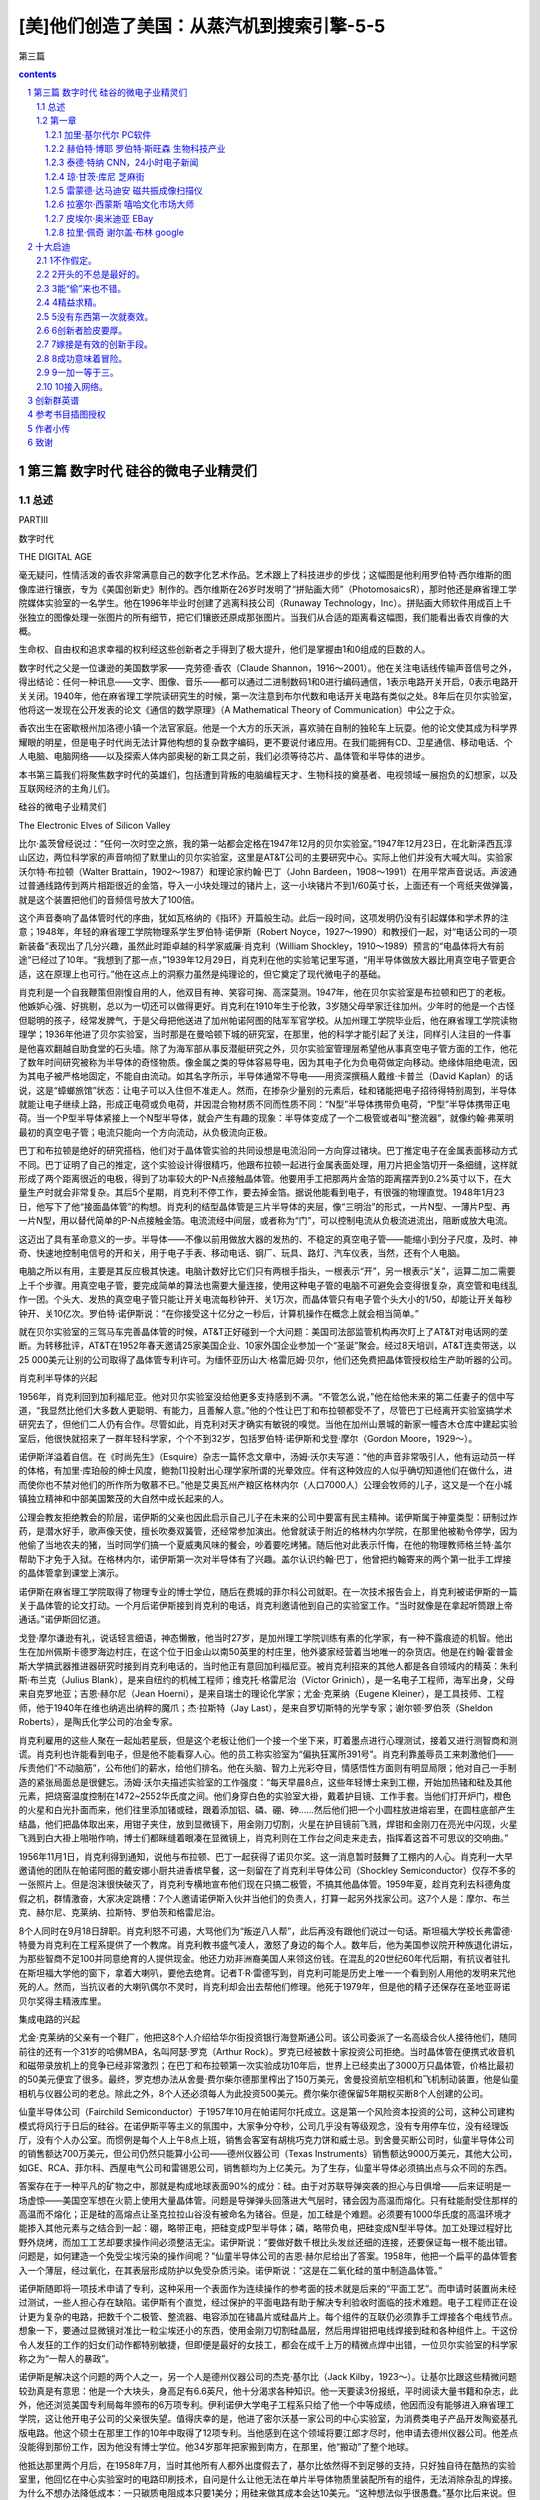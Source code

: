 *********************************************************************
[美]他们创造了美国：从蒸汽机到搜索引擎-5-5
*********************************************************************

第三篇

.. contents:: contents
.. section-numbering::

第三篇 数字时代 硅谷的微电子业精灵们
=====================================================================

总述
---------------------------------------------------------------------

PARTⅢ

数字时代

THE DIGITAL AGE

毫无疑问，性情活泼的香农非常满意自己的数字化艺术作品。艺术跟上了科技进步的步伐；这幅图是他利用罗伯特·西尔维斯的图像库进行镶嵌，专为《美国创新史》制作的。西尔维斯在26岁时发明了“拼贴画大师”（PhotomosaicsR），那时他还是麻省理工学院媒体实验室的一名学生。他在1996年毕业时创建了逃离科技公司（Runaway Technology，Inc）。拼贴画大师软件用成百上千张独立的图像处理一张图片的所有细节，把它们镶嵌还原成那张图片。当我们从合适的距离看这幅图，我们能看出香农肖像的大概。

生命权、自由权和追求幸福的权利经这些创新者之手得到了极大提升，他们是掌握由1和0组成的巨数的人。

数字时代之父是一位谦逊的美国数学家——克劳德·香农（Claude Shannon，1916～2001）。他在关注电话线传输声音信号之外，得出结论：任何一种讯息——文字、图像、音乐——都可以通过二进制数码1和0进行编码通信，1表示电路开关开启，0表示电路开关关闭。1940年，他在麻省理工学院读研究生的时候，第一次注意到布尔代数和电话开关电路有类似之处。8年后在贝尔实验室，他将这一发现在公开发表的论文《通信的数学原理》（A Mathematical Theory of Communication）中公之于众。

香农出生在密歇根州加洛德小镇一个法官家庭。他是一个大方的乐天派，喜欢骑在自制的独轮车上玩耍。他的论文使其成为科学界耀眼的明星，但是电子时代尚无法计算他构想的复杂数字编码，更不要说付诸应用。在我们能拥有CD、卫星通信、移动电话、个人电脑、电脑网络——以及探索人体内部奥秘的新工具之前，我们必须等待芯片、晶体管和半导体的进步。

本书第三篇我们将聚焦数字时代的英雄们，包括遭到背叛的电脑编程天才、生物科技的奠基者、电视领域一展抱负的幻想家，以及互联网经济的主角儿们。

硅谷的微电子业精灵们

The Electronic Elves of Silicon Valley

比尔·盖茨曾经说过：“任何一次时空之旅，我的第一站都会定格在1947年12月的贝尔实验室。”1947年12月23日，在北新泽西瓦淳山区边，两位科学家的声音响彻了默里山的贝尔实验室，这里是AT&T公司的主要研究中心。实际上他们并没有大喊大叫。实验家沃尔特·布拉顿（Walter Brattain，1902～1987）和理论家约翰·巴丁（John Bardeen，1908～1991）在用平常声音说话。声波通过普通线路传到两片相距很近的金箔，导入一小块处理过的锗片上，这一小块锗片不到1/60英寸长，上面还有一个弯纸夹做弹簧，就是这个装置把他们的音频信号放大了100倍。

这个声音奏响了晶体管时代的序曲，犹如瓦格纳的《指环》开篇般生动。此后一段时间，这项发明仍没有引起媒体和学术界的注意；1948年，年轻的麻省理工学院物理系学生罗伯特·诺伊斯（Robert Noyce，1927～1990）和教授们一起，对“电话公司的一项新装备”表现出了几分兴趣，虽然此时距卓越的科学家威廉·肖克利（William Shockley，1910～1989）预言的“电晶体将大有前途”已经过了10年。“我想到了那一点，”1939年12月29日，肖克利在他的实验笔记里写道，“用半导体做放大器比用真空电子管更合适，这在原理上也可行。”他在这点上的洞察力虽然是纯理论的，但它奠定了现代微电子的基础。

肖克利是一个自我鞭策但刚愎自用的人，他双目有神、笑容可掬、高深莫测。1947年，他在贝尔实验室是布拉顿和巴丁的老板。他嫉妒心强、好挑剔，总以为一切还可以做得更好。肖克利在1910年生于伦敦，3岁随父母举家迁往加州。少年时的他是一个古怪但聪明的孩子，经常发脾气，于是父母把他送进了加州帕诺阿图的陆军军官学校。从加州理工学院毕业后，他在麻省理工学院读物理学；1936年他进了贝尔实验室，当时那是在曼哈顿下城的研究室，在那里，他的科学才能引起了关注，同样引人注目的一件事是他喜欢翻越自助食堂的石头墙。除了为海军部从事反潜艇研究之外，贝尔实验室管理层希望他从事真空电子管方面的工作，他花了数年时间研究被称为半导体的奇怪物质。像金属之类的导体容易导电，因为其电子化为负电荷做定向移动。绝缘体阻绝电流，因为其电子被严格地固定，不能自由流动。如其名字所示，半导体通常不导电——用资深撰稿人戴维·卡普兰（David Kaplan）的话说，这是“蟑螂旅馆”状态：让电子可以入住但不准走人。然而，在掺杂少量别的元素后，硅和锗能把电子招待得特别周到，半导体就能让电子继续上路，形成正电荷或负电荷，并因混合物材质不同而性质不同：“N型”半导体携带负电荷，“P型”半导体携带正电荷。当一个P型半导体紧接上一个N型半导体，就会产生有趣的现象：半导体变成了一个二极管或者叫“整流器”，就像约翰·弗莱明最初的真空电子管；电流只能向一个方向流动，从负极流向正极。

巴丁和布拉顿是绝好的研究搭档，他们对于晶体管实验的共同设想是电流沿同一方向穿过锗块。巴丁推定电子在金属表面移动方式不同。巴丁证明了自己的推定，这个实验设计得很精巧，他跟布拉顿一起进行金属表面处理，用刀片把金箔切开一条细缝，这样就形成了两个距离很近的电极，得到了功率较大的P-N点接触晶体管。他要用手工把那两片金箔的距离摆弄到0.2%英寸以下，在大量生产时就会非常复杂。其后5个星期，肖克利不停工作，要去掉金箔。据说他能看到电子，有很强的物理直觉。1948年1月23日，他写下了他“接面晶体管”的构想。肖克利的结型晶体管是三片半导体的夹层，像“三明治”的形式，一片N型、一薄片P型、再一片N型，用以替代简单的P-N点接触金箔。电流流经中间层，或者称为“门”，可以控制电流从负极流进流出，阻断或放大电流。

这迈出了具有革命意义的一步。半导体——不像以前用做放大器的发热的、不稳定的真空电子管——能缩小到分子尺度，及时、神奇、快速地控制电信号的开和关，用于电子手表、移动电话、钢厂、玩具、路灯、汽车仪表，当然，还有个人电脑。

电脑之所以有用，主要是其反应极其快速。电脑计数好比它们只有两根手指头，一根表示“开”，另一根表示“关”，运算二加二需要上千个步骤。用真空电子管，要完成简单的算法也需要大量连接，使用这种电子管的电脑不可避免会变得很复杂，真空管和电线乱作一团。个头大、发热的真空电子管只能让开关电流每秒钟开、关1万次，而晶体管只有电子管个头大小的1/50，却能让开关每秒钟开、关10亿次。罗伯特·诺伊斯说：“在你接受这十亿分之一秒后，计算机操作在概念上就会相当简单。”

就在贝尔实验室的三驾马车完善晶体管的时候，AT&T正好碰到一个大问题：美国司法部监管机构再次盯上了AT&T对电话网的垄断。为转移批评，AT&T在1952年春天邀请25家美国企业、10家外国企业参加一个“圣诞”聚会。经过8天培训，AT&T连卖带送，以25 000美元让别的公司取得了晶体管专利许可。为缅怀亚历山大·格雷厄姆·贝尔，他们还免费把晶体管授权给生产助听器的公司。

肖克利半导体的兴起

1956年，肖克利回到加利福尼亚。他对贝尔实验室没给他更多支持感到不满。“不管怎么说，”他在给他未来的第二任妻子的信中写道，“我显然比他们大多数人更聪明、有能力，且善解人意。”他的个性让巴丁和布拉顿都受不了，尽管巴丁已经离开实验室搞学术研究去了，但他们二人仍有合作。尽管如此，肖克利对天才确实有敏锐的嗅觉。当他在加州山景城的新家一幢杏木仓库中建起实验室后，他很快就招来了一群年轻科学家，个个不到32岁，包括罗伯特·诺伊斯和戈登·摩尔（Gordon Moore，1929～）。

诺伊斯洋溢着自信。在《时尚先生》（Esquire）杂志一篇怀念文章中，汤姆·沃尔夫写道：“他的声音非常吸引人，他有运动员一样的体格，有加里·库珀般的绅士风度，鲍勃[1]投射出心理学家所谓的光晕效应。伴有这种效应的人似乎确切知道他们在做什么，进而使你也不禁对他们的所作所为敬慕不已。”他是艾奥瓦州产粮区格林内尔（人口7000人）公理会牧师的儿子，这又是一个在小城镇独立精神和中部美国繁茂的大自然中成长起来的人。

公理会教友拒绝教会的阶层，诺伊斯的父亲也因此启示自己儿子在未来的公司中要富有民主精神。诺伊斯属于神童类型：研制过炸药，是潜水好手，歌声像天使，擅长吹奏双簧管，还经常参加演出。他曾就读于附近的格林内尔学院，在那里他被勒令停学，因为他偷了当地农夫的猪，当时同学们搞一个夏威夷风味的餐会，吵着要吃烤猪。随后他对此表示忏悔，在他的物理教师格兰特·盖尔帮助下才免于入狱。在格林内尔，诺伊斯第一次对半导体有了兴趣。盖尔认识约翰·巴丁，他曾把约翰寄来的两个第一批手工焊接的晶体管拿到课堂上演示。

诺伊斯在麻省理工学院取得了物理专业的博士学位，随后在费城的菲尔科公司就职。在一次技术报告会上，肖克利被诺伊斯的一篇关于晶体管的论文打动。一个月后诺伊斯接到肖克利的电话，肖克利邀请他到自己的实验室工作。“当时就像是在拿起听筒跟上帝通话。”诺伊斯回忆道。

戈登·摩尔谦逊有礼，说话轻言细语，神态懒散，他当时27岁，是加州理工学院训练有素的化学家，有一种不露痕迹的机智。他出生在加州佩斯卡德罗海边村庄，在这个位于旧金山以南50英里的村庄里，他外婆家经营着当地唯一的杂货店。他是在约翰·霍普金斯大学搞武器推进器研究时接到肖克利电话的，当时他正有意回加利福尼亚。被肖克利招来的其他人都是各自领域内的精英：朱利斯·布兰克（Julius Blank），是来自纽约的机械工程师；维克托·格雷尼治（Victor Grinich），是一名电子工程师，海军出身，父母来自克罗地亚；吉恩·赫尔尼（Jean Hoerni），是来自瑞士的理论化学家；尤金·克莱纳（Eugene Kleiner），是工具技师、工程师，他于1940年在维也纳逃出纳粹的魔爪；杰·拉斯特（Jay Last），是来自罗切斯特的光学专家；谢尔顿·罗伯茨（Sheldon Roberts），是陶氏化学公司的冶金专家。

肖克利雇用的这些人聚在一起灿若星辰，但是这个老板让他们一个接一个坐下来，盯着墨点进行心理测试，接着又进行测智商和测谎。肖克利也许能看到电子，但是他不能看穿人心。他的员工称实验室为“偏执狂寓所391号”。肖克利靠羞辱员工来刺激他们——斥责他们“不动脑筋”，公布他们的薪水，给他们排名。他在头脑、智力上光彩夺目，情感悟性方面则有明显局限；他对自己一手制造的紧张局面总是很健忘。汤姆·沃尔夫描述实验室的工作强度：“每天早晨8点，这些年轻博士来到工棚，开始加热锗和硅及其他元素，把烧窑温度控制在1472~2552华氏度之间。他们身穿白色的实验室大褂，戴着护目镜、工作手套。当他们打开炉门，橙色的火星和白光扑面而来，他们往里添加锗或硅，跟着添加铝、磷、硼、砷……然后他们把一个小圆柱放进熔岩里，在圆柱底部产生结晶，他们把晶体取出来，用钳子夹住，放到显微镜下，用金刚刀切割，火星在护目镜前飞溅，焊钳和金刚刀在亮光中闪现，火星飞溅到白大褂上啪啪作响，博士们都眯缝着眼凑在显微镜上，肖克利则在工作台之间走来走去，指挥着这首不可思议的交响曲。”

1956年11月1日，肖克利得到通知，说他与布拉顿、巴丁一起获得了诺贝尔奖。这一消息暂时鼓舞了工棚内的人心。肖克利一大早邀请他的团队在帕诺阿图的戴安娜小厨共进香槟早餐，这一刻留在了肖克利半导体公司（Shockley Semiconductor）仅存不多的一张照片上。但是泡沫很快破灭了，肖克利专横地宣布他们现在只搞二极管，不搞其他晶体管。1959年夏，趁肖克利去科德角度假之机，群情激奋，大家决定跳槽：7个人邀请诺伊斯入伙并当他们的负责人，打算一起另外找家公司。这7个人是：摩尔、布兰克、赫尔尼、克莱纳、拉斯特、罗伯茨和格雷尼治。

8个人同时在9月18日辞职。肖克利怒不可遏，大骂他们为“叛逆八人帮”，此后再没有跟他们说过一句话。斯坦福大学校长弗雷德·特曼为肖克利在工程系提供了一个教席。肖克利教书盛气凌人，激怒了身边的每个人。数年后，他为美国参议院开种族退化讲坛，为那些智商不足100并同意绝育的人提供现金。他还力劝非洲裔美国人来领这份钱。在混乱的20世纪60年代后期，有抗议者驻扎在斯坦福大学他的窗下，拿着大喇叭，要他去绝育。记者T·R·雷德写到，肖克利可能是历史上唯一一个看到别人用他的发明来咒他死的人。然而，当抗议者的大喇叭偶尔不灵时，肖克利却会出去帮他们修理。他死于1979年，但是他的精子还保存在圣地亚哥诺贝尔奖得主精液库里。

集成电路的兴起

尤金·克莱纳的父亲有一个鞋厂，他把这8个人介绍给华尔街投资银行海登斯通公司。该公司委派了一名高级合伙人接待他们，随同前往的还有一个31岁的哈佛MBA，名叫阿瑟·罗克（Arthur Rock）。罗克已经被数十家投资公司拒绝。当时晶体管在便携式收音机和磁带录放机上的竞争已经非常激烈；在巴丁和布拉顿第一次实验成功10年后，世界上已经卖出了3000万只晶体管，价格比最初的50美元便宜了很多。最终，罗克想办法从舍曼·费尔柴尔德那里榨出了150万美元，舍曼投资航空相机和飞机制动装置，他是仙童相机与仪器公司的老总。除此之外，8个人还必须每人为此投资500美元。费尔柴尔德保留5年期权买断8个人创建的公司。

仙童半导体公司（Fairchild Semiconductor）于1957年10月在帕诺阿尔托成立。这是第一个风险资本投资的公司，这种公司建构模式将风行于日后的硅谷。在诺伊斯平等主义的氛围中，大家争分夺秒，公司几乎没有等级观念，没有专用停车位，没有经理饭厅，没有个人办公室。而惯例是每个人上午8点上班，销售会客室有胡桃巧克力饼和威士忌。到舍曼买断公司时，仙童半导体公司的销售额达700万美元，但公司仍然只能算小公司——德州仪器公司（Texas Instruments）销售额达9000万美元，其他大公司，如GE、RCA、菲尔科、西屋电气公司和雷锡恩公司，销售额均为上亿美元。为了生存，仙童半导体必须搞出点与众不同的东西。

答案存在于一种平凡的矿物之中，那就是构成地球表面90%的成分：硅。由于对苏联导弹突袭的担心与日俱增——后来证明是一场虚惊——美国空军想在火箭上使用大量晶体管。问题是导弹弹头回落进大气层时，锗会因为高温而熔化。只有硅能耐受住那样的高温而不熔化；正是硅的高熔点让圣克拉拉山谷没有被命名为锗谷。但是，加工硅是个难题。必须要有1000华氏度的高温环境才能掺入其他元素与之结合到一起：硼，略带正电，把硅变成P型半导体；磷，略带负电，把硅变成N型半导体。加工处理过程好比野外烧烤，而加工工艺却要求操作间必须整洁无尘。诺伊斯说：“要做好数千根比头发丝还细的连接，还要保证每一根不能出错。问题是，如何建造一个免受尘埃污染的操作间呢？”仙童半导体公司的吉恩·赫尔尼给出了答案。1958年，他把一个扁平的晶体管套入一个薄层，经过氧化，在其表层形成防护以免受杂质污染。诺伊斯说：“这是在二氧化硅的茧中制造晶体管。”

诺伊斯随即将一项技术申请了专利，这种采用一个表面作为连续操作的参考面的技术就是后来的“平面工艺”。而申请时装置尚未经过测试，一些人担心存在缺陷。诺伊斯有个直觉，经过保护的平面电路有助于解决专利验收时面临的技术难题。电子工程师正在设计更为复杂的电路，把数千个二极管、整流器、电容添加在锗晶片或硅晶片上。每个组件的互联仍必须靠手工焊接各个电线节点。想象一下，要通过显微镜对准比一粒尘埃还小的东西，使用金刚刀切割硅晶层，然后用焊钳把电线焊接到硅和各种组件上。干这份令人发狂的工作的妇女们动作都特别敏捷，但即便是最好的女技工，都会在成千上万的精微点焊中出错，一位贝尔实验室的科学家称之为“一帮人的暴政”。

诺伊斯是解决这个问题的两个人之一，另一个人是德州仪器公司的杰克·基尔比（Jack Kilby，1923～）。让基尔比跟这些精微问题较劲真是有意思：他是一个大块头，身高足有6.6英尺，他十分渴求各种知识。他一天要读3份报纸，平时阅读大量书籍和杂志，此外，他还浏览美国专利局每年颁布的6万项专利。伊利诺伊大学电子工程系只给了他一个中等成绩，他因而没有能够进入麻省理工学院，这让他开电子公司的父亲很失望。值得庆幸的是，他进了密尔沃基一家公司的中心实验室，为消费类电子产品开发陶瓷基孔版电路。他这个硕士在那里工作的10年中取得了12项专利。当他感到在这个领域将要江郎才尽时，他申请去德州仪器公司。他差点没能得到那份工作，因为他没有博士学位。他34岁那年把家搬到南方，在那里，他“搬动”了整个地球。

他抵达那里两个月后，在1958年7月，当时其他所有人都外出度假去了，基尔比依然得不到足够的支持，只好独自待在酷热的实验室里，他回忆在中心实验室时的电路印刷技术，自问是什么让他无法在单片半导体物质里装配所有的组件，无法消除杂乱的焊接。为什么不想办法降低成本：一只碳质电阻成本只要1美分；用硅来做其成本会达10美元。“这种想法似乎很愚蠢。”基尔比后来说。但他得出结论：用大量不完全的晶体管消除焊接，肯定能降低成本。这就预设了一个潜在的思想：即便电路的复杂程度在不断增加，但电路的尺寸可以不断缩小。

基尔比采用一种叫做“相移振荡器”的电路测试他设想的原理，这个装置使直流电变成了交流电。9月12日，他向德州仪器公司董事长马克·谢泼德演示了原始装置。装置只有一块锗，上面有一些突出的电线，黏合在载玻片上，但当基尔比按下开关，只见一束正弦曲线穿过了示波镜屏幕。成功了！谢泼德秘密地把集成电路提交给了德州仪器公司。

跟基尔比不同，诺伊斯在1959年1月没有灵光闪现的一刻：“我不记得曾有过那种时刻，关掉所有的灯，整个事情就清晰起来。事情更像这样，每一天，你会说，好，如果我可以这样去做，或许我也可以那样去做。要是我这么做了，最终便能形成新的观念。”他每一个阶段都会跟戈登·摩尔讨论。赫尔尼的平面工艺是个起点。二氧化硅涂层可以装电线！暂停。为什么一定要电线？金属线可以简单地印刻在硅涂层表面，用以连接电路的各个部件，而无须任何电线焊接。在1959年1月23日，诺伊斯写下了实验室笔记：“可望在单片硅上制作若干装置，以便能使装置间相互连接，成为工艺处理的一个部件，以此缩减尺寸、重量以及每个主动元件的成本。”

在他们申请专利时，诺伊斯和基尔比对彼此的突破一无所知——德州仪器公司于1959年2月6日率先申请专利，仙童半导体公司于6个月后也申请了专利。在1961年4月26日，专利局宣布：诺伊斯申请到了集成电路专利，专利号2981877。由此，长达10年零10个月的诉讼开始了。基尔比的集成电路申请在先，但诺伊斯的集成电路消除了电线。美国最高法院站在诺伊斯一边，但没有裁定结果。在最终裁决前的数年里，这两个务实的公司签署了许可协议分享特许权，每个公司因此获利数亿美元。跟磁共振成像的发明者们不同，诺伊斯和基尔比彼此尊重，二人对“共同发明”的说法都很满意。

但与此同时，产业界兴起了一股怀疑论调。诺伊斯没有在意，他转入了这个新产品的商业化领域。尽管德州仪器公司的专利申请领先6个月，仙童公司还是在1961年4月率先进入了这个市场，正是政府在早期就支持两个公司创立集成电路产业。空军的“民兵”地基导弹和海军潜艇发射的“北极星”导弹依赖大量集成电路。每一次阿波罗登月发射都少不了无数的仙童集成电路。国防的副产品极大丰富，带动了民用产品的发展。Zenith公司在1964年出品的一款助听器就使用了海军卫星上的电路设计。

大多数集成电路依旧价格昂贵。为渗入大规模市场，集成电路需要更多创新，而罗伯特·诺伊斯带来了创新。他猛砍价格——使之低于产品成本。起先，仙童公司损失不小，随后，规模经济就带来了效益。“那种思想渗透进了我们这个产业，”摩尔补充道，“它成为了一种与以往不同的驱动因素。我们掌握着解决各种问题的行业标准，进而使价格能更低。”

在1970年，有3亿只芯片被卖出，大部分被民用电脑企业买走。价格一路走低。一块芯片，1963年均价32美元，1964年跌到18.5美元，1965年为8.33美元。那些年销售量每年翻4番。在1964年戈登·摩尔提出了著名的、令人愉快的论断：一块芯片上的晶体管数量会每年翻一番。这个论断本是宣传多于预言。令他吃惊的是，他的论断竟然基本准确，并成为摩尔定律。如今，这个数字是每18个月到两年翻一番。摩尔说：“当时，我想任何人都不会期望这样翻番能翻上10年。如果你推算到1975年，那就意味着我们的单片集成电路上已经有65000个晶体管，这简直荒谬可笑。”

硅谷的许多高科技公司都可以溯源到仙童公司和肖克利半导体公司。肖克利孵化了仙童。随着仙童公司的工程师和科学家们纷纷自立门户，十几家其他公司又孵化了出来。到20世纪60年代末，“叛逆八人帮”中只有诺伊斯和摩尔两个还留在仙童公司。舍曼·费尔柴尔德已经去世，诺伊斯有好几次被一位好争辩的东海岸管理风格的CEO所忽略，尽管他把公司管理得相当好。到1968年，仙童公司有员工32000名，年收入1.3亿美元。对他来说是另起炉灶的时候了，他力劝摩尔跟他一道。“像我这样的从属创业者，”摩尔后来说，“要么掉进机会里，要么被人推进去……随后，创业精神最终占了上风。”他们琢磨新公司的名字。摩尔诺伊斯电子公司的发音听起来像“more noise”[2]，所以他们决定采用集成电子公司（Integrated Electronics）这个名字，诺伊斯把它压缩为Intel，即英特尔公司。

英特尔和存储芯片的兴起

创立英特尔很轻松。诺伊斯只在电话里跟阿瑟·罗克简明扼要地说了一下，那时罗克已经创建了自己的公司。英特尔的商业计划书也只有一页半。这份计划书是诺伊斯和摩尔的秘密，用了不到两个下午的时间，罗克召集来的15位投资人当即表示支持投资存储芯片——一种还不存在的技术。诺伊斯和摩尔各拿出了25万美元，约合他们净财产的10%。诺伊斯确信他的母校格林内尔学院也会抓住机会投资——他已经忘了自己做偷猪贼被学校勒令停学的事——这笔投资后来使学院的养老金翻了数倍。

跟仙童公司一样，英特尔很快变成了“智力发电厂”。诺伊斯告诉《哈佛商业评论》的记者，“我认为还不能称之为宽松氛围”。每分钟有上百个创意的诺伊斯给员工们的创新冒险提供额外奖赏。他说，一个技术人员应该是“那种于风险中处变不惊的人”。戈登·摩尔则是一个懂得节制和适度的人，在纷乱的商场中有把握先后顺序的判断力：在打扫妻子的豪宅时，他绝不会给朋友或公司打电话。他很少关注仍盛行在旧金山的嬉皮士、雅皮士们，他解释道：“我们才是时代的革命者。”

为制造存储芯片，摩尔称英特尔采取了“金发女孩策略”（Goldilocks Strategy）。他向《福布斯》杂志的罗伯特·伦兹纳描述道：选择容易的技术，竞争对手会迅速抄袭；选择复杂技术，可能会让自己破产；那就选择适度复杂的技术。英特尔采取了中庸。英特尔的创始人从存储速度中看到了机会。电脑由两大部分组成——用以做实际运算的逻辑电路与用以存储数据和指令的存储电路。逻辑电路使用半导体芯片，但是在20世纪60年代，存储电路的天下属于磁芯（麻省理工学院最别致的设计）。王安（An Wang，1920～1990），一个在1945年抵达美国的中国人，他用16个月取得了哈佛大学物理系博士学位，创立了领先的技术公司。他开发的存储器由大量的绕着电线的电磁金属环组成，每个小环保存一个单位的信息。磁芯存储器比半导体存储器便宜1/3到一半，但戈登·摩尔相信更快的半导体将会更加便宜：“我们正尝试改变这项技术。”他们做到了。磁芯存储器随即成为历史记忆。

存储1“比特”信息一般需要4只晶体管——1比特，即1个二进制数字，也就是1和0组成的两个数字。1967年，仙童公司的工程师们已经可以在单个集成电路上压制1024只晶体管。当英特尔拿出1024比特的随机存取存储芯片，即1K的内存时，这标志着英特尔迎来了数字时代的又一块里程碑。20世纪70年代早期，英特尔垄断了近100%的存储芯片市场。后来，出现了数十家有力的竞争者，英特尔在1975年退出了16K内存市场，1980年退出了64K内存市场。摩尔说：“我们达到了一种高度，即我们能生产出的东西比我们能使用的东西更为复杂。”

微处理器的兴起

存储芯片有利可图，但到了20世纪60年代末，每家公司都想研制不同的电路。问题是把芯片业部搞乱了，就像20世纪50年代的多数人暴政一样。如果事态继续发展，所需的电路数量会激增，电路设计者就会难以承受。技术危机预示着经济危机：每一款新的芯片设计成本平均为5万美元。越多特殊设计的芯片投产，公司的规模经济效益就越差。现在需要的是集成电路领域的“T型车”，一种通用型样板。

绰号“特德”的马西安·霍夫（Marcian“Ted”Hoff，1937～）是罗切斯特的天才少年。他15岁就赢得了西屋电气公司科学天才竞赛的400美元奖学金；随后，作为纽约州特洛伊市仁斯利尔理工大学（是西奥多·朱达入读过的学校）的二年级学生，他到通用铁路信号公司做暑期工，发明并申请了两项电路专利：一个是雷电防护器，另一个是火车探测器，通过沿铁轨传输的音频变化探测火车。诺伊斯聘用了已经取得斯坦福大学博士学位的霍夫，此前霍夫还在雅达利（Atari）公司从事了一阵视频游戏设计。这个年轻人就是戈登·摩尔为我们描述的那种“人类历史上最具革命性的人物之一”。他的“T型车”就是微处理器——继晶体管和集成电路之后，微电子领域的第三次革命。

霍夫的微处理器诞生在20世纪60年代末便携式电子计算器狂热时期。1969年，一家名为吉康株式会社（Busicom）的日本公司要求英特尔帮助他们为其一款售价1000美元的计算器设计芯片。霍夫看到了吉康株式会社工程师送来的12块芯片排列的设计，觉得没有必要那么复杂。仅设计搭接数千个电路也需要数十个人工年。他接听了那位创新者的电话：肯定有更好的办法。霍夫的灵感来自他的桌面，桌上有一台肯·奥尔森的小型机。“我看看PDP-Eight，又看看吉康株式会社的方案，”霍夫说，“我奇怪为什么计算器要搞得如此复杂。”他的灵感是架构一个综合的、多用途的、可编程、可移作他用的芯片，而不是为算术搞专用芯片。

霍夫用了1970年的整整一个夏天，在一块芯片上设计出了中央处理器（CPU）。这是一对存储器——一个用于数据，另一个用于指令，霍夫的CPU是一小片硅上的一台完整的电脑。架构设计好后，他不得不又等了6个月，等英特尔找人实现这个设计——英特尔找来了另一位20岁出头的移民：来自意大利且刚拿到固态物理学博士学位的费德里科·法金（Federico Faggin，1941～）。霍夫说：“他的工作节奏简直是快马加鞭，他在9个月的时间内设计了3块主要芯片。”

英特尔随即要感谢德州仪器公司。1971年，德州仪器公司介绍的杰克·基尔比已经设计出的计算器，价格难以置信地便宜到了150美元。吉康株式会社立即面临破产，便请求重新谈判霍夫已经设计好的芯片的价格。霍夫立即意识到机会来了，便去催促诺伊斯：“看在上帝的分上，给我以权利，把这些芯片卖给其他人。”霍夫还记得员工们的奚落。“我们有二极管销售员正在尝试卖存储器，而现在你却指望他们去卖电脑！你这是疯了。”一些人把微处理器看成洪水猛兽，因为它背离了英特尔主营的存储芯片，但英特尔的新任市场经理埃德·盖尔巴赫认识到，“通用”就意味着无所不在的销售；这个微处理器，他说，可以“首次将智能嵌入许多产品”。

公司为4004芯片花了200美元在几份贸易杂志上乐观地打了广告，称之为“芯片上的电脑”。英特尔预想其可以用于交通灯、烤箱、汽车和手表。非常奇怪，有个用途连诺伊斯和摩尔都没有看到，那就是把芯片用于家用电脑。当时一位工程师试图说服摩尔，英特尔应该涉足个人电脑，摩尔没有看到其广阔前景。那位工程师建议说，家庭妇女们可以用来存储食谱。摩尔立即否决了这项建议，接着说：“我只能想象我的妻子贝蒂站在炉边，旁边有一台派不上用场的电脑。”诺伊斯则预想微处理器主要用于手表。

1971年10月，英特尔公司和花花公子公司（Playboy Enterprises）同一天上市。两个公司市值相当，但没到一年，英特尔的市值就高出花花公子公司一倍。正如一个华尔街分析员所说：“内存胜过了乳房。”打一开始，英特尔就在为达到一个目标而奋斗，公司10% 的收入用于研发，还要获得10%的利润。诺伊斯和摩尔正成为亿万富翁。公司同年生产出了第一款微处理器4004，上面有2300个晶体管，4位CPU，一秒钟进行60000次运算。跟存储芯片一样，微处理器也遵循摩尔定律。2000年，一块芯片上有上千万个晶体管，每个晶体管比细菌还小，每秒钟运算上10亿次。2001年，半导体产业单是微芯片销售额就达1390亿美元——地球上每人平均拥有6000万个晶体管。今天的音乐问候卡的计算能力都比庞大的ENIAC强大得多。

4004微处理器是一个原始的装置，英特尔的8位微处理器8080第一次在1974年4月开始销售，售价360美元，它改变了整个产业。8080比4004快20倍。直到那时，电脑业界还认为微处理器只是一个笑话。8080是第一款接近大型计算机要求的芯片。（标价360美元直接针对IBM 360大型机。）尽管微处理器有更长远的意义，但直到20世纪80年代中期，它仍只占英特尔业务的一小部分，直到另一位移民的激进决策拯救了这家公司。

出生于布达佩斯的安德里斯·格鲁夫（Andris Grof，1936～），在纳粹对犹太裔的清洗和苏联对1956年匈牙利革命的镇压中幸存下来。此后，他逃亡到奥地利，后来又到了美国，在美国，他取名为安迪·格鲁夫（Andy Grove），这些都写进了他动人的自传《游向彼岸》（Swimming Across）。在自传中，他感到惊异的是，一个在田野中仓皇逃命的难民，数十年之后竟成了《时代》周刊年度封面人物：“继续让我吃惊的事实是，在我学业和事业的进展中，没有人由于我是移民而憎恶我的成功。”他于1960年以优异的成绩毕业于纽约城市学院，1968年在加州大学伯克利分校化学工程专业取得了博士学位，同年诺伊斯和摩尔委任他为英特尔运营主管。格罗夫在20世纪70年代一身迷幻装束，被汤姆·沃尔夫誉为“加州帅哥”，而他更是一个工作非常卖力的经理。英特尔的员工们曾用一句颇具争议的话刻画格鲁夫的管理风格——“就算你是他亲妈，他也会给你当头一棒。”——这既是一种贬低，实际上也是一种褒扬。

1985年，日本厂商大军压境，格鲁夫去见英特尔的CEO兼董事长戈登·摩尔，当时诺伊斯已经退位。格鲁夫记得在费里斯从摩尔的办公室眺望窗外，能看见宏美游乐园里转个不停的大转轮。格罗夫面色凝重地看着摩尔，问道：“如果我们被踢出公司，董事会委任一名新的CEO，你认为他会怎么干？”摩尔立刻回答说：“他会带领我们全线撤出存储器制造领域。”格鲁夫在自传中写道：“我盯着他，脑子里一片空白，说：‘我们干吗不出去走走，转一圈回来，我们自己干。如何？’”就在日本存储器制造商洪水般涌进市场之前，他们将英特尔转向尚处于一片空白的微处理器制造领域。

进入21世纪后，芯片制造商们面临的问题是，他们在晶体管层面的创新还能持续多久。摩尔定律将于2020年左右失效。晶体管存在原子般大小的限制，很快就会小得不能再小（它们的尺寸已经比可见光的波长还要小）。在这个尺度上，会发生不可捉摸、不可控制的量子效应。电子会自行穿越通道，产生隧道效应，而不管晶体管材质的化学特性如何。由肖克利、巴丁、布拉顿设计出来的晶体管将不再有效。理论物理学家已经在谈论新型的光学电脑、DNA电脑，甚至量子电脑，单个的原子量子态取代电子来存储和处理信息。现在这些技术仍然是纯理论。这是传统芯片的终结吗？这是摩尔定律的终结吗？我们拭目以待。

[1]鲍勃是罗伯特的昵称。——译者注

[2]more noise，意为“更多噪声”。——译者注

第一章
---------------------------------------------------------------------

加里·基尔代尔 PC软件
^^^^^^^^^^^^^^^^^^^^^^^^^^^^^^^^^^^^^^^^^^^^^^^^^^^^^^^^^^^^^^^^^^^^^

GARY KILDALL

加里·基尔代尔

他看到了未来并使之成为现实。他是个人电脑革命的真正奠基人，是DOS之父，PC软件之父。

1942~1994

* * *

基尔代尔喜欢驾着自己的各色小飞机兜风，驾着快艇冲浪，骑摩托车飙车，骑摩托艇乘风破浪，驾驶兰博基尼跑车疾驰——有一次，他发现手里的钱比他预料的要多，他就挑选了14辆跑车放在自己的湖畔别墅里。但是在基尔代尔短暂的一生中，他的最爱还是长时间静静地坐在小屋里编写电脑程序。“坐在终端机前，看着一条条代码在屏幕上奔流，真是其乐无穷。”他说，“听起来有点怪异，但那是思维中迸发出来的；思维一旦开启，便一发不可收。”他会在深夜给同事们打电话，告诉他们某个程序可用了。“太过瘾了！”他大声说道。专栏作家罗伯特·克林吉里的比喻恰如其分：他写代码好比莫扎特写协奏曲。

20世纪70年代早期，他在编程方面的能力出类拔萃——这还不足以刻画他在个人电脑革命中所起的决定性作用。他第一个认识到了英特尔微处理器不仅可以用于桌面计算、微波炉、交通系统和电子钟表，而且可以为个人电脑带来许多难以想象的用途。随后，完全靠着个人头脑，没有任何研究实验室和其他人的支持，他编写出第一个微机操作系统程序语言和第一个软盘驱动程序。这比第一台微机诞生还早，比第一台苹果机早数月，比第一台IBM兼容机早数年。基尔代尔做到了这一切，自此，程序员不再受电脑硬件兼容性的制约。在基尔代尔的系统里，任何人的应用程序都能够在其他人的电脑上运行。这是所有第三方软件产业的起源。仅这一点就是令人震惊的进步。

甜心：加里·基尔代尔和同学多萝西·麦克尤恩在快照亭拍的肖像照。

基尔代尔比他所处的时代领先了10年，却从没有停止开拓技术的疆界，他死不逢时，那正好是互联网刚开始普及的时候。他推动了抢占式多任务处理、视窗性能和菜单驱动用户界面的发展。他奠定了个人电脑网络的基础；他创建了第一个电脑光碟界面，允许非线性重放和搜索性能，预示了今天的交互式多媒体；他为PC创建了第一个客户化CD-ROM归档系统和数据结构。对于所有这些发明创造，这位“电脑界的爱迪生”，也是一位热诚的老师，他竭力把知识传授给更多人；正如他的儿子斯科特所记录：他致力于创造工具帮助世人，胜过热爱赚钱，这导致他投入了大量时间创造“Dr. Logo”，这是一种直观的、非抽象的计算机程序语言，旨在用来指导儿童编程，让孩子们把电脑作为有趣的学习工具，而不仅仅将其用作玩游戏的机器。在他生命的最后阶段，基尔代尔正在从事无线硬件连接。他的所作所为成了早期硅谷开创性的缩影：对下一片科技处女地充满兴趣，深信最好的技术定会在市场中胜出，并以此实现自身价值。他有学院派科学家那样的信念：人类的进步需要少一些知识保护，多一些知识普及。杰奎依·莫比（Jacqui Morby）这位风险资本家，满怀深情回想起他们初次见面时基尔代尔的理想主义。“他让我去圣荷塞机场找一个脚蹬牛仔靴的红胡须男子，红胡子加里随后驾驶一架轻型飞机在半空中翻滚，从座舱探身向我欢呼，后来又陪我在榛树街共进午餐。在一张榛树餐巾上，他画出了一个梦想的计划，在一个开放的产业里，操作系统的所有者会大胆地开放字处理这样的应用软件。他说若不那样会造成危险的垄断，使创新窒息。”基尔代尔算不上一个幽默的传教士，他不摆架子，爱开玩笑，而且宽宏大量。基尔代尔的辛酸，以及在最后10年他与爱妻渐行渐远，这一切与发明无线电的埃德温·阿姆斯特朗何其相似。二人的遭遇都揭示了：卓越可以被劣行践踏为平庸，误传和操纵可以遮蔽真理和正义。

编码之王：“坐在终端机前，看着一条条代码在屏幕上奔流，真是其乐无穷……思维一旦开启，便一发不可收。”基尔代尔，这位创新无尽的DRI公司总裁写道，随即他把脚放到了桌子上。照片拍于1982年。

“加里驾驶着小飞机兜风那天”成就了一段传奇，这一传闻要解释的是IBM如何借助微软的比尔·盖茨涉足拙劣的操作系统的销售，这笔交易又如何一举奠定了盖茨的财富基础。据传，基尔代尔对驾驶小飞机兜风乐此不疲，竟然没有把跟IBM的会晤当回事儿；同时也由于他过于认真和敏感，没有签署满是霸王条款的IBM格式化保密协议。传闻是由比尔·盖茨和其他人散播的，并被书写电脑历史的人所轻信。这纯属捏造。IBM欺骗了基尔代尔。最终不是基尔代尔而是我们大家错过了一个机遇。要是IBM支持基尔代尔的系统，大多数电脑用户就会提早10年使用多任务处理和视窗系统。现今采用的MS-DOS，是基于对基尔代尔系统草率抄袭的QDOS，IBM和微软迫使用户们白白忍受了10多年的系统崩溃之痛，以及因丢失数据、丧失机会带来的不计其数的经济损失。

在他生命的最后阶段，基尔代尔写了一本名为《电脑倾情》（Computer Connections）的自传，不过从未出版。这本自传一针见血、不矫揉造作、令人感动而不失有趣，洋溢着基尔代尔与技术的浪漫史。从下面摘自自传中的叙述——基尔代尔语录原始资料——可见，没有什么足以木桩穿心[1]、斩妖驱魔，一举解开引人注目的基尔代尔如何错过成为世界首富之谜。在他的手稿里，基尔代尔写道：“我想我会做一盘‘IBM驾机兜风传说’的磁带。我复制几盘揣在身上，必要时就分发出去。只有一个问题。我来讲这个故事，录下来分发，但听了我讲的故事的人同样会问：‘咦——是你驾机兜风，自己吹掉了IBM吗？’”

加里·基尔代尔的父亲、兢兢业业从事航海事业的约瑟夫，一直梦想着发明一个简单的装置，让海员们有兴趣找出船只在地球上的准确位置，一改远航的沉闷。除了翻阅色情读物、校对航海仪表，海员们还趴在桌子前做一些冗长乏味的计算，从演算《航海天文年历》到推算相互关联的确切时间和日期。约瑟夫在家族船舶学校教授航海学，设想把数据输进他满是凸轮和齿轮的机器里，摇转曲柄，得出答案。“微机发明之前，”基尔代尔写道，“那个‘摇柄机’的确切实可行。”他父亲的创意也印在了他的脑海里。

加里在西雅图安妮女王中学的成绩很差，但技术上还算出色。他运用技术才能修理旧车船，使之焕然一新。他设法重新对接邻居的电话线，以便偷听他姐姐跟她男朋友的对话。他发明了一款摩尔斯代码装置，并取得了专利。但是，在安妮女王中学，他的英语成绩太差劲了，他不得不复读一年。塞翁失马，焉知非福，复读那年，当他这个瘦高个儿在课桌前坐定，发现自己旁边坐着一个迷人风趣的女生——多萝西·麦克尤恩（Dorothy McEwen）。他要学的不规则动词都抛到了九霄云外——他们有讲不完的话，老师不得不干预，让他们分坐在教室的两个角落里——数年后她成为他的妻子。多萝西回忆说：“他善于发明创造。他像一个钻进糖果店的小朋友。”

中学毕业后，加里跟着父亲和爷爷哈罗德在自家的基尔代尔船舶学校成了一名教师。十几岁的加里跟着约瑟夫和哈罗德教授了几年航海学和三角学，直到他92岁生命结束前一个礼拜，哈罗德也没有停止过教学。这一家人有个传说，长辈很强势，所以当21岁的加里宣布要放弃船舶去上大学时，约瑟夫百般阻挠他的计划。加里是个有志气的人，他不仅要冲破父亲的庇护，更要直面自己高中毕业没能考上华盛顿大学的事实。他请求大学的校董们算上他在基尔代尔船舶学校教书的经历录取他，但同时“也没有抱太大希望”，结果他在1963年获准入学，同年他跟多萝西喜结良缘。多萝西支持他求学——他现在学习真的很刻苦。“基尔代尔船舶学校，”他写道，“教给了我高中学不到的东西，如解决某类数学问题的能力，以及相关的非常重要的分析和解决复杂问题的智力工具，还有工作自始至终的条理性。”他在学业上取得了优异成绩。

基尔代尔发现自己处在计算机历史上的关键时期。20世纪60年代是机械计算转换到数字计算的时代。他对二者都有研究；对机械计算，在按了一通复杂的按钮后，他冷淡地评价道：“有时候得到的数字是对的。”

基尔代尔抱以最大热情的是一种重要的电脑软件——编译程序。编译程序是一种翻译程序。这种程序把人类能够理解的计算机语言变成著名的二进制数码——1和0，简称为“比特”，这是计算机能理解的指令：

00111010101100001111110010100

0011010000001001

等等

“这种翻译很像自然语言翻译，”基尔代尔写道，“好比坐在洽谈会场里，把英语翻译成日语。编译程序，只要编得好，就能打出优雅的点阵，贴在墙上很像艺术品。哦，你只有动手写过编译程序，才能领会我的意思。当你的编译程序能用时，你会非常自豪，并想展示给大家看。”

1966年，华盛顿大学买了一台强大的新电脑Burroughs B5500，足以运算ALGOL，或者说算法语言——一系列用数字处理的程序。用这台电脑做十进制的数学题比任何人都快。ALGOL是今天PASCAL编程语言的先驱。基尔代尔主动请缨兼职维护Burroughs。他写道：“那台旧的B5500成了我的学习机。我总是在计算机中心迎来日出。”一到深夜，他就满心欢喜地独享计算机，并为此在门口挂牌写上“B5500维修中”。玩了通宵之后，早上6点，他会摘掉指示牌。“我从B5500计算机的架构上学到了很多，特别是有关组织磁盘驱动信息方面的数据结构。”

基尔代尔夜以继日的学习终有回报。1967年，华盛顿大学设立计算机科学硕士学位点，他成为该硕士点第一批录取的20个学生之一。命运之神左手颁发通知书，右手又威胁要收回：基尔代尔恰巧在此时收到征招通知，要他入伍参加越南战争。“该死的！突然间，我满脑子都是稻田的景象。我知道大伙儿在那里别指望跟外面联系上，坦率地说，我不想去挨枪子儿。爸爸通过他的一个战友联系上我，我得以延缓上前线，暂时留下来完成硕士学业，我想借此努力成为一名军官。”他被送到罗德岛新港的海军候补军官学校里待了1967年和1968年的两个夏天，他成为一名海军少尉，并在等待安置期间在西雅图为水兵教授数据处理。“这是不务正业。我注定要成为驱逐舰上的一名军官，向越南的森林发射炮弹。”1969年，华盛顿大学校长查尔斯·奥迪加德博士被基尔代尔的计算机天赋深深打动，他瞒着基尔代尔，在临近毕业前（基尔代尔以优异成绩毕业并获得了荣誉）为他安排了一次具有决定意义的面谈。召见他的海军上校盯着基尔代尔的眼睛说：“基尔代尔先生，你可以作一个选择。”他可以选择成为驱逐舰上的军官，也可以选择去加州蒙特雷的海军研究生院数学和计算机科学系任讲师。基尔代尔回忆说：“这个特别的问题花了我一微秒来理解，然后几乎是脱口而出：‘考虑好了，长官，我非常愿意在战场上报效祖国，但我想我会作第二种选择，如果您准许。’”上校提醒他，如果去海军研究生院教书，他将有可能无法被晋升为海军将军。“我沉思了片刻，随即告诉上校我甘冒这个风险。”

他和多萝西在蒙特雷半岛的太平洋丛林镇（Pacific Grove）安顿下来，举家过着舒适安静的日子。3年海军服役结束已是1972年，其间，基尔代尔作为助教跟学校一直保持着联系，并在服役结束时回到华盛顿大学继续修博士学位。他的论文主题是“优化编译代码为计算机可阅读形式，以减少对存储器的耗用”。他称这个研究项目为《全域流量最优化》（Global Flow Optimization）。数月后，基尔代尔用数学方法搞了一个研究项目，但他没有证明出其过程更有效。他很少睡觉，坚持不懈地寻求答案。“我就那样一直坐在华盛顿大学校友办公室里，双手撑着脑袋，直到深夜，眼皮撑不住自己合上了。一无所获。但突然间，证明过程冒了出来。我甚至来不及注意。我猛醒，写下了我的中心定理的整个证明过程，直到天亮还没有写完。我猜这就是他们为什么在卡通人物灵光闪现的一刻画上一只灯泡的原因。这次证明的过程是我生命中最壮丽的经验之一，当然，除去我参观尼亚加拉瀑布那次不算。”

1972年，一位同事给他看了《电子工程专辑》上的一则广告：“英特尔公司供应25美元的电脑。”实际上，是提供4位电脑芯片，大小约0.8英寸×0.3英寸，由英特尔公司年轻的特德·霍夫为一家日本桌面计算器厂商设计，并在霍夫的催促下投放到商业零售。要是你买一万只，单价只花25美元；如果你只买一只，价格就在45美元至60美元间。但消费者使用4004芯片，首先需要为存储器设计一个专门的板级或机箱级系统、电源、键盘、显示器和数据线。为帮助消费者上手，英特尔开始销售各种板级“开发系统”，它们都带有足够的内存供演示芯片运作，以及供运行、测试和设计新程序用。价格为300万美元的IBM大型机一直让基尔代尔望洋兴叹，而4004微处理器刚好激发了他的兴趣。他还从未听说过这家“小芯片公司”，但是他给英特尔送去了为4004写的第一个开发系统的规格说明书。英特尔出售的打包产品是一个英尺见方的蓝盒子，叫SIM4-01，芯片上有2300只晶体管和只读存储器（ROM），但要价却高达1000美元，需外加700美元电传打字机。他的年薪才20000美元，他买不起这套东西。

基尔代尔的抉择：一闪念间，他放弃了成为海军将军的机会。

他在IBM370大型机上虚拟4004微处理器的运作，以满足自己的好奇心。在他编写模拟器时，芯片的局限性逼得他发疯，但从房间大小的IBM大型机上他看到了微处理器潜在的出路（冰箱大小的小型机由肯·奥尔森的DEC公司出品）。“按照任何人的标准，4004都是一款非常粗糙的电脑，但是它预言了个人电脑的可能性，自己拥有而无须与他人分享。这也许令人难以置信，这款小处理器开启了整个产业……在1972年，我老爸的航海‘摇柄机’抵达了英特尔4004时代，看来要切实运转起来，还需要完成一些主要的编程工作。”

4004没有三角运算功能，所以基尔代尔花了数月时间为芯片编写正弦与余弦等程序。在模拟器上出现程序错排之后，基尔代尔知道自己手里这个东西会让英特尔感兴趣。他给那里的一个朋友打电话，提出用4004模拟器换一块真的芯片，一套价值1 000美元的SIM4-01。那位英特尔工程师对基尔代尔编写三角运算功能的兴趣比对模拟器的兴趣还大。他们一拍即合，基尔代尔得到了属于自己的4004。

面对一次只能处理4位数据且没有显示器的机器，做任何事情都是漫长乏味、度日如年。基尔代尔描述了这个过程：一束紫外线闪烁着穿过一个石英窗口，用30分钟擦除EPROM（能擦除可编程只读存储器）上256字节的空间，以便为他自己的小程序腾出空间；把纸带送进电传打字机，一行又一行敲上用16进制代码编写的程序，即机器语言；调整输入错误要全部重来；运行正确代码加载每一个EPROM。“在20年前，先驱者必须做这些基础活儿，这样你才能在当今时代，在平稳飞越科罗拉多37000英尺高空时，在机舱内享受你那小巧的笔记本电脑……可以参考一下，纽约飞旧金山平均要6个小时。这个时长，是程序加载入12个EPROM的时间，每个EPROM有256字节，或说相当于处理总共3072字节的存储空间要花费的时间。”

今天的笔记本电脑做这些事情只需几分之一秒。

尽管如此，基尔代尔创建了一种公文包电脑——“这可能是第一款个人电脑”——并拖着60磅的电传打字机带着它到处演示。他激励了数百人，其中有一位华盛顿大学毕业的年轻工程师，汤姆·罗兰达（Tom Rolander），汤姆后来成为了加里生命中的挚友。英特尔公司也被基尔代尔不断涌现的构想深深打动，随后雇用他为兼职咨询师，开始为公司正在研制的新型微处理器编写模拟器，那是比4004精致得多的新产品，速度快10倍。那时在英特尔公司，软件应用并不受重视；基尔代尔兼职参与的软件“组”只有两个人，他们在一个小厨房大小的空间里大干特干。基尔代尔为其公文包电脑设计出了一款星球大战类的视频游戏，这个游戏基于英特尔工程师斯坦·麦卓尔（Stan Mazor）在1972年的一个创意，斯坦是微处理器的开发者之一。二人联手将游戏演示给英特尔创始人之一的鲍勃·诺伊斯看。温和、笑容可掬的诺伊斯偶尔身着白色的实验室大褂步入他们软件组的小角落，激励一下大家。基尔代尔写道：“诺伊斯对视着4004上一闪一闪的LED指示灯。他看看斯坦，看看我，说道，老实说，微处理器的未来属于电子表，不属于电脑游戏。”随后，英特尔刚买下了最早的电子表公司之一Microma，结果不久之后它被日本电子表大军打得一败涂地。英特尔由此错过了一次引领视频游戏产业的机会。基尔代尔反过来也会影响诺伊斯的判断，诺伊斯写道：“他跟我们所有人一样，作过的一些决定是正确的，一些决定能使未来以一种不同的方式展现出来。”基尔代尔要谈的是立足微处理器去创立一个产业的问题，而“鲍勃在员工们面前的确有一种威严”。

1973年，8008芯片的成功让英特尔公司上下欢呼雀跃，这款芯片的性能比第一款微处理器高出一倍，基尔代尔在那里花的时间越来越多。“眼皮撑不住”的时候，他会在停车场自己的大众汽车里过夜。他变成了电子集市的交易员，用自己的软件技能去换取英特尔开发的硬件。一天早上，加里敲开软件小组经理汉克·史密斯（Hank Smith）的门，加里告诉汉克他能为英特尔8008微处理器编写编译程序，这样一来，他的客户就不再需要冗长的低级汇编语言了。史密斯不明白基尔代尔的意思。基尔代尔演示了编译器将会如何让一个8008用户写出简单的等式x = y + z，以替代长达几行的低级汇编语言。这位经理随即与一个他正在跟进的客户通了电话，挂掉电话后，他喜笑颜开，说出了对个人电脑发展有着重大意义的三个字：“去干吧！”

这种新程序，基尔代尔称之为PL/M，即微机程序语言，用于编写微处理器应用程序，如操作系统和公用程序，这些程序后来用了数十年。基尔代尔的酬劳是英特尔的新款小型电脑系统Intellec-8。这是第一款商用个人电脑，基尔代尔解释说，虽然没有人这么认为。他借了1700美元买了一台打印机和一台视频显示器。在蒙特雷的海军教室里，他无法脱离新安装的昂贵的DEC PDP-10小型机来独立运行Intellec，这对他刺激很大——除非他能思索出一个办法让Intellec能储存大量数据。就像技术专栏作家阿尔·法索德（Al Fasoldt）所写的，没有磁盘操作系统，电脑就愚笨得什么事情也做不好。

卡座磁带存储在这里不管用；随后，离英特尔公司不远的Memorex公司推出了一种大型机用的8英寸软盘。这款软盘能存储250万个字符，每秒钟处理10万个字符的数据（相比之下，电传打字机纸读器每秒处理10个字符），在理论上，磁盘可以立即访问任何分区的储存数据而无须像磁带那样倒带或快进。太棒了——但是基尔代尔的小电脑与磁盘驱动器之间的通信，还需要一个控制板去操纵复杂的电子仪器，而这样的东西并不存在。“我坐在那里，连续数小时盯着那该死的磁盘驱动器，用手让它转来转去，试图想个办法让它飞起来。软驱控制器的缺失成了我与自己的电脑之间唯一的事情。这令我发狂。”这个设备在他办公室放了一年，软件天才被硬件打败了。“每次我都看上一阵子，似乎没有更好的办法。”

他不情愿地回到DEC小型机面前，编写操作系统，他称之为CP/M，即微机控制程序，效仿PL/M（CP/M起初是为了控制程序/显示器）。他知道这个程序很不错，但他仍然无法把这个程序用于磁盘通信。豁出去了，他给华盛顿大学的朋友电子工程博士约翰·托罗德（John Torode）去了电话。托罗德花了数月时间，拿出了一个小巧的微控制器。基尔代尔屏息而待：“我们把我的CP/M程序从纸带加载到磁盘上，然后从磁盘上‘启动’CP/M，出现了提示符：

*

这可能是我一生中最激动的一天，当然除去我参观尼亚加拉瀑布那次不算。”

基尔代尔打开一个文件，存到软盘，文件随即出现在目录下——现在来看再平凡不过，而在当时，那一刻却是激动人心的成就，世界上第一个用于微机的磁盘操作系统诞生了。两人买了一瓶庆功的红酒步行回到基尔代尔的住处，程序员和工程师聊开了，“这会是一个抢手货。”但市场在哪里？旧金山的创业者本·库珀（Ben Cooper）委托基尔代尔为其正在制造的占星术街机编写程序：投进一枚25美分的硬币，拨打你的生日，你就能得知你的未来运势。基尔代尔在自家屋后一间改装的小工具室里完成了这个软件系统。当时库珀先生想要获取文件，却把目录指令“dir *.*”错敲成删除指令“del *.*”，结果删除了磁盘上的所有文件。这就是后来增加提示语“你确认吗？（Y/N）”的起源。

库珀最终把他的机器安装到了旧金山的渔人码头，那年夏天的一个傍晚，占星机的创业者和程序员坐在机器附近的长凳上，想看看效果如何。一对相爱的人手拉着手，投进了一枚硬币，耐心地在机器上拨号，随后带着心上人的星座运程心满意足地离去。“就因为这个，”基尔代尔写道，“他们很可能今天就结婚，要上7个小孩儿。”但是没有人想买库珀造出来的那200台机器。

基尔代尔自己幸福的婚姻（还有两个很优秀的孩子：斯科特和克里斯汀）在1974年出了点小插曲，不过多萝西积极主动地挽回了这一切，她帮助张罗CP/M程序的生意。她没有正式念过大学，但她在一家电话公司做过客服，还有，如基尔代尔所写，多萝西常常比他招来的校友们还聪明。加里继续在蒙特雷教书，此时多萝西负责早期的生意，递送磁盘给客户。多萝西和加里在一份著名的会员杂志上登了一则25美元的广告，客户多是看到了这则广告来买的。正是这份《Dr. Dobbs’ Journal of Computer Calisthenics and Orthedontia》杂志的创始编辑吉姆·沃伦建议他们在上面打广告的。起初市场上对磁碟盘的需求增长不大，消费对象都是早期的电脑狂。“我们从卧室的一个角落起步，”多萝西告诉我们，“没有长期计划。我们没有投资去运作。我们没有多少存款。我们自己也靠Visa和MasterCard信用卡生活。”

他们的第一个突破是在1975年将一款字处理程序销售给欧姆龙（Omron）公司，这是一家为报纸编辑制造阴极射线管（CRTs）的公司。欧姆龙是第一家在其硬件上使用CP/M的公司。基尔代尔和托罗德从这笔生意中各分得了25000美元。

同年早些时候，在新墨西哥州的阿尔伯克基，埃德·罗伯茨（Ed Roberts）为电脑迷提供Altair电脑邮购服务，这是第一款商业运作成功的个人电脑，其售价为500美元。Altair电脑配备了一块Intel 8008微处理器，面板上有拨动开关。Altair电脑的内存只有256字节，没有屏幕，没有键盘，很不好用，批评声不断。

一家更有抱负、要面向大众销售个人电脑的新公司出现在圣拉斐尔，从硅谷跨过金门大桥就到达其所在地点，这家公司自称为以姆赛（IMSAI）。该公司承诺提供磁盘操作系统，甚至在公司组建中就承诺提供，当时基尔代尔在军校教过的一个名为格伦·尤因（Glenn Ewing）的学生被雇为咨询师，为以姆赛公司讲解CP/M程序。“格伦在1975年来到了我的工具室电脑间，”基尔代尔写道，“所以我们可以为以姆赛硬件‘改编’CP/M程序。意思是我会改写部分CP/M程序，控制磁盘控制器和显示器等。哎——我受够了，这些工作我做了又做，手指尖都磨细了，所以我设计了一个通用界面，称之为BIOS（基本输入/输出系统），这个不错的程序允许针对不同硬件立即改变参数。这个小BIOS配置是CP/M成功的秘密。”

基尔代尔从本质上创建了一个数字平台。底层可以改写以适应不同的硬件配置；而顶层具有真正的革命意义，无须再改写。基尔代尔开发了一组指令，起初叫“Call 5”，后来叫“Int 21”；任何应用程序都可以与他的操作系统界面连接。这是一个非凡的进步。它把软件从硬件上解放出来。从那以后，任何应用程序可以在任意一台电脑上运行。

据基尔代尔描述，他和格伦在一个明媚的下午创建了这个系统，他们坐在装有蜂雀进食器的房子对面的工具室里，在田园牧歌中迎接电脑革命的来临。基尔代尔的朋友、未来的合作伙伴汤姆·罗兰达，作了很好的解释：“想想在那一刻之前，情况对于软件供应商来说有多么恐怖。他们不得不做好程序的不同拷贝，以匹配不同的硬件”——而需要应付的特殊硬件有数十、数百种。想象一下，世界上每种型号的汽车需要不同的汽油会怎样——这就是在基尔代尔创新之前电脑操作员所面临的境况。基尔代尔为PC软件产业打下了发展的基石，奠定了成长的土壤。他以25000美元把这个系统授权给了以姆赛公司，觉得自己发了财。

很明显，这个东西有利可图，但基尔代尔尝到了从发明家转变为创新者的痛苦。

他的乐趣在蒙特雷的课堂上，在那里，研究生们在他的热情感召下进步很快，他愿意为每个人提供机会。加里带领他们一步一步设计手表电脑，用以监视海军潜水员在各种深度时所承受的氮气压力，避免“潜涵”[2]这种职业病。用《Dr. Dobbs’ Journal of Computer Calisthenics and Orthodontia》专题编辑迈克尔·斯温的话说，加里的课堂可能是世界上第一个微机学术实验室。而现在正是向前跨出一步的时候。

“他只热衷于教书，”多萝西说，“对他来说，要完全退出学校是一个艰难的决定。”在多萝西的鼓励下，他们在1976年决定开始做全职邮购商务，他们称之为星际数字研究公司（Intergalactic Digital Research）——冠以“星际”只是因为有人已经在数年前用了“数据研究公司”[3]这个名字。基尔代尔说，碰巧此时英特尔的新管理层终止了他的咨询一职。据说，基尔代尔把正在开发的整个系统提交给了英特尔，得了20000美元，他们自此错过了一个黄金机会；而事实是，基尔代尔说，英特尔只想自己开发操作系统，最终，这对他来说是“天赐之物”。他的自传里写得很清楚，他也不再对Intel着迷。其自传叙述了英特尔公司市场部经理吉姆·拉利（Jim Lally）是如何跟他抬价的，Intel 8080微处理器加上纸带和软驱一共12000美元。加里写道：“我目瞪口呆。这包含着直接阻滞社会技术进步的企图，他们只顾英特尔获取巨额利润。这对我是很好的教训。我拒付。这简直闻所未闻，想都不要想。而吉姆·拉利现在成了一位非常成功的风险资本家。”

基尔代尔的道德伦理在精明的营销策略中得到了应验。他起初建议自己的每张系统软件盘只卖29.95美元，简直是连卖带送。在多萝西的坚持下，他才涨到70美元——这个价格仍然便宜得不可思议。多萝西记得在1976年曾数次去邮局，希望能收到让公司再维持一段时间的支票。到了1978年，公司终于取得了巨大成功，其他专属系统软件纷纷效仿。CP/M使英特尔操作系统看上去像个阴谋；除了使之变得便宜之外，基尔代尔的系统小、速度快，并能在所有的英特尔电脑上运行，赛过Zilog Z80s。“此前没有其他软件产品像我们这样定价，”基尔代尔写道，“好，CP/M一个拷贝的价格调到了100美元，版本号为1.4，并没有人在意。”其版本系列在于基尔代尔的另一项创新：第一位数字表示“主要的”修订版本，小数点后表示更新的、次要的修订版本。“你向厂商或者消费者收取‘较少的’费用，让其得到次要的修订版本，随后发行‘主要的’修订版本，如CP/M 2.0，赚更多的钱。这成了微机软件的标志，仅为了多收点儿钱。”

在飞机座舱里：基尔代尔写道：“汤姆·罗兰达（右）是一位我飞行中和生命中的副驾驶员。许多傍晚，我们飞越美国，看着漆黑天穹里星光闪耀。我们谈论大自然的美丽，谈论对彼此的友情和各自对爱情的感受。”

1978年，他们的销售收入达每月10万美元，利润率为57%，加里和多萝西搬进了一幢宽敞的、翻新的维多利亚式小楼，在太平洋丛林镇，在那儿能眺望到蒙特雷湾的海浪。在那里，加里在圆顶下工作，多萝西在底楼负责商务办公室。多萝西舍弃了她的夫姓“基尔代尔”，用她的本姓“麦克尤恩”，以免给人留下开夫妻店的印象。“那是一个令人非常激动的时刻，我们只是对什么都非常天真，比如做生意。”多萝西回忆道，“我们年轻，还没有成年。”他们逐渐招进了一些年轻员工，有学生、教授、朋友，程序员们被安置在房子的二楼看不见的地方。公司的气氛有点儿滑稽：由于基尔代尔的提倡，好多员工都是结了婚的，办公楼里常有一帮吃奶的婴儿。员工上班有光着脚的、有穿短裤的、有嬉皮士打扮的；穿套装的都是来访者。一位应聘者来找老板面试，发现老板是个身着宽松长袍的红胡子“罗马皇帝”。汤姆·罗兰达在英特尔做了3年工程师之后来拜访基尔代尔，他认出了基尔代尔桌上的模型飞机，谈到自己也是一名飞行员。没出几分钟，基尔代尔拉着他钻进一辆跑车，飞驰到机场，驾驶一架真正的切诺基180飞机上天兜风。两天后，罗兰达来到太平洋丛林镇工作，编写多任务版本CP/M。

罗兰达伴随基尔代尔经历了所有的成功与危机。基尔代尔写道：“汤姆和我有一套如何一起共事的诀窍。我会招新员工、写程序，他会善后，让他们出产品。有时产品不错，有时则不然。这个世界就是这样。你不可能每次都是‘全垒打’。”罗兰达是一个传教士的儿子，他被一个伙伴描述为“汤姆大炮”。“他的意思是你让汤姆对准一个特定的方向，点燃导火索，汤姆真的不在乎大炮对准的是哪个方向；为了一个感兴趣的软件问题，他只想每周工作80个小时。”他今天仍是一个瘦瘦的、引人注目的、健康结实的汉子。去他办公室的来访者都想挪动走廊上他那辆自行车，却发现不可能挪得动。罗兰达在车上装了一些很沉的砖块，以保证获得适当的体能锻炼。他同样可以叫“完美T形身材汤姆”。“汤姆学习和练习书法，”基尔代尔写道，“在我们的友谊中，他用书法抄写《先知》给我。我知道这花了他很多很多时间。”他们二人一起飞行、一起沿艾丝洛玛海滩慢跑，互为知己。基尔代尔写道：“汤姆·罗兰达一度是我飞行中和生命中的副驾驶员。”在一次惊慌失措的夜航中，罗兰达挽救了他们俩的性命。基尔代尔对仪表盘信息不以为然，误以为新奥尔良外庞恰特雷恩湖上的一束光是地平线。他们差一点就机毁人亡，亏得罗兰达探出右舷窗，大喊着示警。“飞机及时倾斜转弯，”基尔代尔写道，“我靠仪表返航。把那架Aerostar飞机调到‘自动驾驶’也许是我一生中遇到过的最困难的一件事。”

基尔代尔不是一个铤而走险的飞行员。他充分使用仪器导航飞行。但是在地面上，他以冒险为乐。1981年，39岁生日那天，他收到一双旱冰鞋，“那种鞋看上去像乒乓球鞋安在一级方程式赛车上。”当生日宴会开香槟酒的时候，他快速下坡滑过来抢酒喝，跌跌绊绊滑过一地橡子，引得每个人开怀大笑。他十分喜欢滑旱冰，常常在办公室的走廊里滑来滑去。在以姆赛电脑上用CP/M做了一个会计系统的艾伦·库珀说，基尔代尔只会失败，库珀认为公司不能搞得像一所大学。“雇员们会找到他，指望他解决商务问题、市场问题、个人问题。他不知道答案，也不会真正去思考那些问题。他想做的只是写代码。”

加里不是一个代码狂，不是对其他事情没有条理的人。罗兰达陪伴基尔代尔商务飞行超过1000小时，汤姆越来越欣赏基尔代尔驾机时有条不紊的样子，无论是驾驶他的Pitts双翼飞机做一阵特技，还是驾驶他的双引擎Aerostar远航。“以我的个性会吵吵着要更多次起航，加里则总是事先仔细了解天气预报、燃料加载、重量和平衡计算，再决定是否起航。”

“加里编程同样有条不紊。开始总是在大张纸上画好完整详细的数据结构草图。在整个设计形象化之前，他绝不着手写代码。在飞行中准备着陆时，加里有着高超的飞行技艺，注意每一个细节，没有丝毫慌乱。他总是那么沉着、自信，同样也会要求副驾驶员做好各项细节准备。他会让我不断陈述空中交通管制传输情况，让我像个职业飞行员。毕竟，当时我们正飞行在25000英尺的高空，接近大型飞机的航域。加里非常注意他编程的细节。跟其他程序设计人员不同，他经常满足于描绘总体情况，然后让更多初级程序员来完成细节，加里负责对其产品进行设计、实现和排错。”

在DRI公司的快乐日子：他们的公司位于太平洋丛林镇，是一幢维多利亚式小楼，他们每周五都要搞派对。公司总裁（左上角）脚蹬轮滑穿梭于走廊，跟罗兰达（最右）组建了垒球队。在阳台上的那张照片，他正在为史蒂夫·乔布斯的苹果Lisa机编写程序。（在加里看来，“乔布斯是发起人，沃兹尼亚克才是权威”。）

到1980年，基尔代尔已经销售了无数的CP/M软件，并为新型驱动器重新设计了他的系统。他的系统成为大多数PC机的标准操作系统。对于这对年轻夫妇来说，这是一段大好时光。时任基尔代尔律师的格里·戴维斯（Gerry Davis）回忆说，银行曾打电话来询问公司的利润是否真实，戴维斯回答说完全真实。“但是竟然有85%的毛利。那不可能。”戴维斯向银行家保证那是真的。基尔代尔形成了事实上的垄断。很显然，随后的问题是比尔·盖茨是如何登场的。

当基尔代尔编写其编译器和完成博士学业时，比尔·盖茨还是个13岁的黑客。盖茨和保罗·艾伦（Paul Allen）在哈佛大学的大型机上模拟了埃德·罗伯茨的一款计算机，并安装上了一种简单的程序——“BASIC”语言。这种语言是达特茅斯大学的约翰·凯梅尼（John Kemeny）和托马斯·库尔茨（Thomas Kurtz）发明的，意思是“初学者通用符号指令代码”。这种语言很初级，但能让爱好者自己编写简单程序。盖茨和艾伦在1975年成立了微软公司，在爱伯克基销售BASIC翻译程序，离罗伯茨的工厂不远，但两年过去了，盖茨怀疑爱伯克基不是他做生意的理想地点。

盖茨去咨询基尔代尔，加里驾车带着盖茨沿中加州海岸兜风，他们俩都有随手收集超速驾驶罚单的爱好，彼此惺惺相惜，他们谈及两个公司合并的事宜。“那天，我们邀请比尔在家里过夜。多萝西准备了丰盛的烤鸡晚餐。”基尔代尔写道，“因为某些原因，我总觉得与比尔不好相处。自始至终，我一只手放在钱包上，另一只手放在我的程序清单上。我发现他的举止过于刻意，尽管无论讨论什么他都始终微笑着。盖茨属于技术型，更是一个机会主义者……”《硅谷108条好汉》（The Silicon Boys）的作者戴维·卡普兰说，他们似乎达成了默契，井水不犯河水。“DRI公司不涉足程序语言，微软公司不染指操作系统。”

就在这个时候，波士顿的数据总公司（DGC）找到基尔代尔，委托他为其IBM电脑编写全新的编译程序PL/I，“把一只恐龙的每一点都要做好，恐怕只有迪士尼才做得出来。”加里认为这个项目要占用他9个月时间，完全完工则要用两年。到目前为止，最好的编译器架构在英特尔芯片上，它能赋予主机全新的应用程序，而这让他打起精神投入到研发CP/M-86上，这是一个在英特尔8086芯片上运行的16位版本——基尔代尔这么一耽搁，就给了比尔·盖茨一生的机会。

当然，盖茨把公司安置在华盛顿州西雅图附近。他的突破是1978年艾伦设计的“微软软卡”。这是一种附加板，可以使沃兹尼亚克-乔布斯Apple Ⅱe运行CP/M和微软Basic。这个CP/M附加让Apple Ⅱ型机用户可以运行基于CP/M的大型应用软件。“我要特许权使用费，”基尔代尔写道，“但是比尔想买断，并坚持要买断。我卖了10000个拷贝给他，每个2.5美元。”基尔代尔随即强调：“比尔在授权协议上签了字，承诺保护CP/M设计。”

这是一种明智的防范。20世纪70年代末，很多人在盗版基尔代尔的设计：数百种“克隆版本”被制作出来。格里·戴维斯多次去信示警，但基尔代尔找到了最有效的办法打击盗版，他亲自登门造访克隆者，当面戳穿他们，而不去起诉他们。罗杰·梅隆（Roger Mellon）从帕诺阿尔托卖场买了一张操作系统盘，卖方保证是正版。当基尔代尔用机器内置调试器扫描梅隆的存储系统时，里边显示出一条信息：“版权1978，DRI公司。”梅隆不得不立即通过注册获取授权。基尔代尔写道：“我把版权信息植入对象代码以防盗版，只有精于此道的程序员才能摘掉这条信息。不仅如此，如果信息被摘掉，CP/M将不能运行，因为操作系统会检查是否有版权信息，有版权信息，系统才会启动，使用软件加密技术防盗版效果相当不错。”（基尔代尔在海军研究生院学过加密技术。）1979年秋天，罗杰·比林斯（Roger Billings）在犹他州普罗沃市的公司计算机系统销路很好。基尔代尔和罗兰达驾驶单引擎Piper Archer飞机飞了7个小时，直奔等候在候机室的比林斯。二话没说，基尔代尔在候机室的一台比林斯电脑上用自己的调试程序，很快进入了电脑操作系统的内核。DRI公司的版权信息显现在罗杰面前。基尔代尔写道：“罗杰立即变得十分友好。”

另一位行为不道德的人是罗德·布罗克（Rod Brock），他是比尔·盖茨在雷德蒙德的邻居。布罗克自己有一家小公司叫西雅图计算机公司（SCP），其急欲得到基尔代尔正在为功能更能大的新款8086英特尔芯片开发的CP/M-86。布罗克的公司经营每况愈下，于是雇用蒂姆·帕特森（Tim Paterson）为他挽回败局。帕特森依靠基尔代尔的系统编写了一个程序，他对外称为“西雅图DOS”，他也称之为QDOS，意为“快速而肮脏的操作系统”。基尔代尔写道：“帕特森的西雅图DOS仍是另一种对CP/M设计的剽窃。CP/M机器代码被分离，QDOS使用CP/M自带的分布式调试工具（DDT），以测定CP/M的内在运作，旨在对CP/M的运行进行克隆。”帕特森否认使用了CP/M源代码，但承认编写了两个类似的程序，帮助把程序编译进QDOS。帕特森说：“因为文件存储格式完全不同，所以内在运作与CP/M没有任何联系。”基尔代尔的朋友、英特尔前工程师和电脑专家约翰·沃顿（John Wharton）巧妙地概括了道德规范：“我们来设身处地地替SCP公司想一想：由于缺乏软件，公司的8086硬件就销售不出去，于是不能买到其想要的软件。但是，对于帕特森先生援引CP/M-86作为辩护无效，说什么为适当地‘观察和感知’竞争操作系统产品以及其效用，我们可以通过类比来作判断，‘我需要那部车，法官大人，但原告不卖给我，所以我才被迫把它弄到手。’”

原本通过诉讼或使其蒙羞可以很快处理的一件小事，却因为IBM的奇怪行为而变得非常复杂。电脑界的每一个人都知道基尔代尔创造了CP/M——每一个人，似乎除了IBM这个大型机制造的巨无霸，当时IBM个人电脑还没有问世。1980年7月，IBM纽约阿蒙克的负责人在佛罗里达的博卡拉顿组建了一个特别小组，从事桌上电脑的大规模生产和营销的可行性研究。菲利普·埃斯特里奇（Philip Estridge），绰号为“唐”，他只用一年的时间就完成这个代号为“象棋工程”（Project Chess）的秘密项目。为了解市场，他们买回一些组件和一个开放架构的操作系统，来支撑运行附加软件——恰好就像基尔代尔设计的操作系统。IBM选择了英特尔处理器。操作系统方面，他们没有邀请在加利福尼亚的基尔代尔和DRI公司，而是邀请了在西雅图的佯装拥有CP/M的比尔·盖茨：微软那时只是一家40人的小公司，销售在CP/M上运行的程序语言。IBM特别小组共有5人，由杰克·萨姆斯和帕特·哈林顿带头。他们在8月的一个星期三飞到西雅图。在确保盖茨和他的伙伴史蒂夫·鲍尔默（Steve Ballmer）签署了一份霸王保密协议和一份咨询协议之后，他们开始谈判从微软购买CP/M授权许可事宜。盖茨必须承认他没有这个系统的许可权。据罗兰达说，盖茨给基尔代尔去电话，只说是一个“大客户”打算接触一下DRI公司，让基尔代尔“好生接待”。两天后，IBM给DRI打来电话商定了会晤日程。

那个虚构的故事就是从这里开始的。在回忆录中，基尔代尔十分明确（罗兰达也进一步证实）他安排在一个周五下午与“象棋工程”小组会晤。他事先向IBM告知和解释了自己已在周五上午安排一次商务旅行（去奥克兰拜访一位重要的CP/M分销商比尔·戈德布特，其工厂在奥克兰），因此为IBM安排了一个预备会谈，由多萝西在周五上午接待来访者。多萝西与IBM谈判了合同事宜；也就在那个周五早上，多萝西刚签署了与惠普的合同。

如日程所安排，IBM小组准时在上午10点钟到场，以盛气凌人著称的IBM律师随即向多萝西提出一份荒唐霸道的不公开协议。据基尔代尔说，协议上宣称，“所有创意、发明或其他信息，都为IBM所有。”IBM说的任何东西都是绝密；反之，DRI所说的则都不是绝密。多萝西尽管犹豫不决，但还是把DRI公司的标准授权协议递给了IBM小组，要知道，已经有1000多家制造商签署过这份标准协议。双方僵持了数小时。在没有弄清楚IBM的意图之前，多萝西不打算签署IBM所提出的空话协议。在DRI签署协议之前，IBM不会透露来意。多萝西征求与会的格里·戴维斯律师的建议。格里同意多萝西的意见，认为被要求承担的义务过于宽泛，并且认为这份协议可能被修改过。他说：“比尔·盖茨签署了那份协议，是因为他没有什么可损失的，因为他没有任何操作系统。”

在基尔代尔赶回来进行下午部分的谈判之前，多萝西决定不再继续谈下去。在等待期间，IBM小组看上去气得七窍生烟。上述事实经人略作修正，即刻面目全非，这让基尔代尔大为吃惊且沮丧。盖茨在1982年接受伦敦《泰晤士报》采访时则说：“当IBM登门拜访时，加里驾机兜风去了，这就是他们没有得到合同的原因。”1992年，罗伯特·克林吉里(Robert Cringely）在《偶然帝国》（Accidental Empires）这本硅谷的奠基之作中写道：基尔代尔压根儿就没露面，IBM十分懊恼，没有表明来意就离开了DRI公司。错！错！错！这竟然是有关PC起源的标准书籍。纽约长岛的《新闻日报》写道：“故事版本常常这样提及，衬衣笔挺的IBM小伙子们，在CP/M的女老板取消了他们的会谈之后，转向一个叫微软的不知名公司，那个公司由一个叫比尔·盖茨的不知名的讨厌鬼带头。”（有一点倒是真的，汤姆·罗兰达在那段日子正秃头得厉害。）杰克·萨姆斯也许是基尔代尔缺席这一过程的始作俑者之一，他在1992年告诉詹姆斯·华莱士和吉姆·埃里克松，他肯定基尔代尔没来参加会谈。“除非他在场，但扮作其他人。”小阿尔弗雷德·钱德勒（Alfred chandler Jr.）说道，不怀疑基尔代尔在场，在他2001年出版的《消费电子史》（Inventing the Electronic Century）中写道：“基尔代尔不愿意签署IBM不让步的不公开标准协议……要是基尔代尔顺势接受不公开条款，如果摩托罗拉芯片在英特尔的非主流芯片市场成为首选，在20世纪80年代那关键的10年，个人电脑的基本历史面貌可能仍会是同一个样子。只不过在20世纪90年代业界的两大主角儿不再是英特尔和微软而已。”戴维·卡普兰解释了这种轻信谣言的现象：“这种传闻是微软的版本，是流传甚广的版本——因为胜者注重写历史，并让他们所写的历史成为主流。”

事实上，当基尔代尔和罗兰达按原定安排在下午抵达太平洋丛林镇时，他们就会同多萝西和戴维斯与IBM的人进行了会晤。那份非公开协议经过讨价还价，最后达成一致，基尔代尔一签字，IBM就透露了他们的计划。罗兰达演示了DRI的新MP/M-86，一款卓越的新式多任务操作系统，一款为英特尔的16位电脑芯片量身定制的操作系统。（盖茨一直被认为是劝说IBM采用16位芯片的人，但据盖茨的传记作者斯蒂芬·马内斯和保罗·安德鲁斯说，IBM在与微软合作之前已经决定采用16位芯片。）在多任务处理方面，基尔代尔领先其他任何人数年。罗兰达还详述了CP/M-86，这是最新的CP/M版本，将用于新款英特尔芯片的用户过渡。基尔代尔和罗兰达最终还是希望MP/M-86成为新的业界标准。基尔代尔写道：“新的MP/M-86是面向未来的操作系统，因为其具有能支持现有软件的内置多任务处理能力，具有内置网络。而到如今（1994年）我们仍在展望这些东西。很明显，如果在十多年前允许DRI介绍这些产品，PC产业会进步得多。”

谈判从IBM出价多少开始。据罗兰达说，基尔代尔对呆板的、穿着过于讲究的（用加州的标准看）IBM谈判人员感觉并不好；而IBM的人可能看着加里像个嬉皮士。DRI那时的年收益是500万美元，大部分收入来自CP/M。基尔代尔写道：“IBM提出要用25万美元买断CP/M-86，用于其新的PC。你可能会说，‘嘿，加里，把这该死的东西卖给IBM，然后你只要把MP/M搞出来超越它，那不就很好吗？’那种策略也许可行，我们的整个客户基础需要平稳过渡到16位机器，如果那样，我们将失去这些客户，元气大伤。所以，我提议按现行其他厂商支付的每个CP/M拷贝10美元的版权金方式付款。”戴维斯指出，DRI与其他公司都签署了“最惠待遇”条款，意味着以固定费用把CP/M卖给IBM会导致DRI遭到其他客户的起诉。基尔代尔不得不设法谈判一份类似于跟其他客户签署过的协议。

IBM不愿意这样——他们甚至坚持要把基尔代尔的操作系统改名为PC-DOS——不过基尔代尔依然相信他们能成交。据他所知，别人都没有IBM能用的操作系统。基尔代尔写道：“我们在细节上的讨论有分歧，不过双方还是签署了一个框架协议，表示愿意做这笔生意，大家握手致意。”基尔代尔和家人当天晚上就去加勒比度假去了。在去佛罗里达的航班上，他们恰好遇到准备回博卡拉顿的IBM小组。基尔代尔一路上跟他们讨论如何让CP/M匹配IBM的需求。多萝西描述了IBM小组的“友好”。她说：“其中一个组员还友好地吻了一下我的脸颊。”（萨姆斯在他的《无形的基尔代尔》（Invisible Kildall）中说，在回博卡拉顿的路上，多萝西肯定吻了一位他的组员，但不是他，因为他去了西雅图，大概是去跟盖茨再次沟通。）

一周后，基尔代尔回到蒙特雷，就直接给博卡拉顿小组去了电话——打了一次又一次。IBM此时销声匿迹了——他们已经倒向了微软。戴维斯说，DRI也略知IBM正在跟微软谈，但基尔代尔告诉戴维斯：“比尔是我的朋友，他不会置我于死地。”而这恰恰是比尔所做的。

当IBM再次拜访盖茨并告知他已邂逅基尔代尔时，盖茨想方设法知悉基尔代尔还没有完成为16位机器设计的CP/M，于是表示微软能自主满足IBM的需要。IBM的来访者一回到博卡拉顿，盖茨就给罗德·布罗克去了电话，盖茨花75000美元购买了蒂姆·帕特森的系统——初装费25000美元，另花50000美元一次性买断该系统——他没有将自己的意图告诉布罗克（比尔后来引述了与IBM的非公开协议）。

盖茨要赌两样东西：第一要赌帕特森改编的基尔代尔操作系统的法律诉讼风险——盖茨从未告诉IBM帕特森的QDOS与基尔代尔的CP/M有多么类似；第二要赌IBM可能退出的风险。而IBM曾经退出过；在1974年，IBM推出了市价高达10000美元的PC，采用英特尔芯片的IBM 1500，但销售失败。“他们直到最后一分钟还在认真讨论是否取消这个项目，”盖茨说，“为了这个项目，我们把公司能调度的资源都搭进去了。”当时盖茨情愿赌上每一样东西。在9月底，他和巴尔默飞到博卡拉顿去陈述策划案，策划案由一位日本雇员西胜彦（Kay Nishi）主笔，用帕特森的基尔代尔程序版本——更名为MS-DOS——几乎没有要求任何版权费。在从机场去会晤地点的路上，盖茨发现自己忘了系领带，惊慌失措。他们赶紧在中途停车去百货公司买领带。盖茨深谙如何与IBM打交道——盖茨的文化与IBM的文化更吻合，基尔代尔则不顾忌这些。唐·埃斯特里奇（于1985年死于空难）在午饭时告诉盖茨，当IBM的新总裁约翰·奥佩尔（John Opel）听说微软要介入PC，约翰便热心起来，“噢，是玛丽·盖茨的孩子的那家公司吗？”奥佩尔和比尔的母亲同是联合道路公司董事会的成员。盖茨在1980年11月与IBM签订了协议。他相信，之所以能得到这份合同，他母亲的关系也助了他一臂之力。这份合同就是为代号为“Acorn”的个人电脑提供操作系统。

基尔代尔对IBM的静默不太在意。他跟硅谷的其他人一样，只把IBM视为恐龙。“我们早期微机界的大多数人，”罗兰达说，“把IBM视为纸老虎和市场型，大、笨拙、慢、无趣、不干净、一惊一乍、牢固。”1981年，基于英特尔芯片的个人电脑有50万台，而基尔代尔的CP/M占有这些电脑操作系统市场份额的90%。（苹果电脑是个例外，它们采用MOS技术公司制作的芯片，后来采用摩托罗拉公司的芯片。）IBM能有什么出路呢？但是半年后，基尔代尔一个精明的朋友、咨询师安迪·约翰逊-莱尔德，他向基尔代尔出示了一个用于IBM电脑的PC-DOS API（应用程序界面）功能调用清单——软件规格说明书。将这些规格说明书印制出来，以便程序员了解如何为即将上市的IBM个人电脑编写新的程序。基尔代尔颇感震惊地发现，CP/M享有专利保护的那些功能清单被大量照搬了。他写道：“盖茨的PC-DOS中，主要的26个API功能调用，等同于并直接取自受版权保护的CP/M手册及相关文档。”加里很生气，他有理由生气。帕特森尽管也重写了部分底层的东西——主要是为满足16位机器的需要而对程序的改编——并同时改进了文件的存储方式，但绝大部分顶层则是直接对基尔代尔操作系统的抄袭（Int 21指令允许操作系统与应用程序进行交互）。正如帕特森所说，即便QDOS与CP/M有80%不同，他还是基本照搬基尔代尔的Int21机制——而这是基尔代尔创新的核心。对两个系统进行的一次非独立测试表明：一些原样照搬，一些则略作变动。例如：CP/M每新起一行提示符用：

A：

而DOS风格为：

A>

帕特森把基尔代尔主要的36项Int21功能照搬进了QDOS。有些重命名仅把顺序颠倒了一下，如把“顺序读”功能Read Sequential改为Sequential Read，把“顺序写”Write Sequential变为Sequential Write，把“随机读取”Read Random改为Random Read，如此等等。

另外，PC-DOS的EDLIN编辑程序几乎跟CP/M的ED程序一样。罗兰达说：“那就是蒂姆非常聪明之处。颇具讽刺意义的是，加里的一项创新被用来对付他自己。”加里的设计是如此出色，以至于让帕特森轻而易举地“窃取了”CP/M。帕特森有效地证实了加里的设计的意义。应用软件不再绑在某类操作系统（CP/M与QDOS）或物理计算机硬件（BIOS）上，而是与逻辑界面绑在一起。罗兰达认为，帕特森的文件系统更适合较大的磁盘，但是他克隆基尔代尔的工作也不到位。“因为诸多误解，使得QDOS无法像CP/M那样操作。”当盖茨走访圣克拉拉劝说英特尔放弃与基尔代尔的联合开发项目时，约翰·沃顿是英特尔的一名工程师。“是我第一个告知盖茨，他刚买的软件不能与CP/M 2.2兼容。那时，直到盖茨想把整个操作系统克隆之前，我都看得很清楚。”沃顿说微软的程序员当时“给他留下强烈的印象”，他们“没有经过培训、没有纪律，仅仅满足于重复其他人的创意，察觉不到定义操作系统和用户界面的重要性，更不用说前瞻性。我觉得最后一点会让基尔代尔把他的对手远远抛在后面。”CP/M-86很快就会过时，基尔代尔清楚，而帕特森、盖茨和IBM不清楚。真正的问题不在于QDOS与CP/M有多类似，而是QDOS不具备基尔代尔正在规划的、稳定的多任务处理性能。

基尔代尔一改惯有的淡漠，这次他频繁地与IBM联系。IBM方面立即派遣了一位经理和一位律师赶往太平洋丛林镇。“我向IBM律师出示了权威证据，证明PC-DOS是CP/M的克隆版，随即声称要提起侵犯版权诉讼。IBM律师比较了一下API界面，我可以明确地说，他在比较两个软件时脸色苍白，并说他没有想到两者会如此近似。我告诉他应该及早意识到问题所在，否则他将面临诉讼。”

IBM知道必须设法安抚基尔代尔，因为一旦基尔代尔提起“禁止令救济”（imjunctive relief）诉讼，其全盘秘密冒险行动（即在4个月后的1981年8月的发布活动）就会被延误。他们邀请基尔代尔和格里·戴维斯飞到博卡拉顿，在那里，IBM提出用类似的包装同时推出CP/M-86和微软的PC-DOS，条件是基尔代尔对IBM版权侵害不提起诉讼。加里接受了IBM的提议，但是不保证不起诉微软。“我们讨论了价格问题，”基尔代尔写道，“但是按IBM设定的价格标准‘违反了反托拉斯法’。”因而价格没能定下来。基尔代尔认为他正在得到他想要的。CP/M不用改为PC-DOS，IBM表示会支付DRI标准的版权费。两款PC-DOS、微软的操作系统和CP/M都将发布。两个操作系统分别采用不同的包装同IBM的新电脑一起出售。胜者由市场决定。得知老朋友基尔代尔加入进来，盖茨恼羞成怒，坚决认为IBM是“被讹诈所致”。

至少IBM看上去对DRI的介入很认真。基尔代尔从未见过如此严厉的安全防范措施：IBM借给DRI的PC原型样机，被放在一间上锁的屋子里，并且被拴在桌子上；附近不允许有电话；任何打印稿都必须切碎和焚毁。IBM技术人员好几次出现在附近的房顶上，他们都全副武装配着特殊的仪器装备，以防范有人窃听新型电脑键盘发射出的电磁信号。

1981年8月，IBM的PC终于亮相。罗兰达记得，当他与基尔代尔驾车到最近的湾区商店看到这款新品时，两人激动不已。当他们看到软件盒子标签的一刹那，他们明白自己让人在背后捅了一刀：微软的价格优势是比DRI的便宜6倍。IBM为CP/M-86标价240美元，而只为微软的PC-DOS标价40美元。罗兰达说，看到这个价格差异时也许会是他一生中最震惊的一刻。“就好像我顷刻间伸过桌子给了你一个耳光，完全莫名其妙。看到这个价格，就知道我们被彻头彻尾地骗了，无论怎么看，IBM都没有打算售出CP/M-86，根本没有这种打算。学术界出身的人太容易轻信别人了。如此一个大企业竟然是掠夺成性的杀戮者。”他和基尔代尔感到自己太幼稚了。他们给IBM去电话要求削减CP/M的价格，但是没有人回话。戴维斯说：“IBM显然辜负了其留给加里和我的印象。”

基尔代尔写道：“IBM的差异化定价谋杀了CP/M-86。时至今日，我认为整个阴谋由IBM一手策划，他们几乎没有花费什么就把现存的业界标准搞到手了。这场阴谋的结果是为微软出品PC-DOS搞到一张DRI的弃权证书。”如精神病学家常说的，狂想症者都是受迫害的结果。基尔代尔显然属于这类。

盖茨继续篡改他从1982年开始在伦敦《泰晤士报》上编造的历史。在1997年接受《PC》杂志采访时，盖茨说：“IBM的人乘飞机前去拜访DRI，DRI却不肯签署非公开协议。因为IBM的非公开协议相当不近情理，非常不公平。我们微软得以抢先一步签署了协议。而DRI却没有。后来，DRI才意识到，这是一个相当重要的项目，他们试图说服IBM也提供他们的产品。但是他们定价太高。”当然，这两句话有两个问题：其暗示零售产品由DRI自己来定价，这是不真实的；基尔代尔跟IBM在太平洋丛林镇和博卡拉顿都签署了协议。

显而易见的问题是基尔代尔为什么没有起诉微软，没有什么妨碍他这么做。基尔代尔在8月带上他的市场副总裁约翰·卡察罗斯乘飞机到西雅图，找盖茨和艾伦算账。他写道：“艾伦担心打官司，问及DRI就CP/M版权有没有起诉过谁。我说我没有起诉过谁。我说的是实话。保罗是个性情温和的人，但是他看出了我的弱点，说我们正在陷入操作系统战争。”

决定不起诉是一次灾难性失误。同年，风险资本家投资DRI——波士顿TA联合公司（TA Associates）引人注目的雅基·莫比公司（Tacqui Morby）、风险资本公司汉鼎公司（Hambrecht and Quist）、洛克菲勒基金会（Venrock Associates）——他们引进了一个聪明的新总裁，帮助DRI实现飞跃。基尔代尔的接班人叫约翰·罗利（John Rowley）。但新成立的董事会对起诉一事也举棋不定，而时间一天天临近法律规定的起诉期限。那时，还没有人就计算机软件版权侵害提出过诉讼。《1976著作权法》到1981年还没有修订过，尤其没有涉及软件版权侵犯。格里·戴维斯赢得过一场官司，让一家湾区的CP/M侵权者出了局，但是格里必须向董事会和基尔代尔说清楚其中的风险——法官对这个领域一无所知，以及IBM财力雄厚。举棋不定错了吗？“是错了，”戴维斯现在说，“回想起来，即便法律不确定，我们也应该义无反顾，及早起诉微软，因为‘禁止令救济’会让对手停止开发。如果我们在一开始就遏制住对手，他们就毫无立锥之地可言。”雅基·莫比同意这种说法：“我们可以先在版权侵权案上获胜，截击IBM。”他回想起那时新组建的董事会没有意识到这些，IBM和盖茨也保持沉默，微软的史蒂夫·鲍尔默仍在继续打电话给DRI的项目经理凯西·斯特拉汀斯基，请教CP/M操作系统内部工程指导。这是“公开的偷窃”。但要起诉个人又不是基尔代尔的个性。戴维斯后来回忆说：“起诉个人不是什么光彩的事，我们打算另辟蹊径制胜。”公司的每一个人否定诉讼达两年之久，戴维斯说：“我们大多数人都过于天真，董事会、我，还有风险投资公司的人。”

在DRI日益紧张的日子：约翰·罗利（左）时任总裁，是投资DRI的风险投资人招募来的职业经理人，这些风险投资人包括：雅基·莫比、洛克菲勒基金会、汉鼎公司和英特尔的鲍伯·诺伊斯。“我称约翰是个童子军，”基尔代尔（坐在桌首）写道，“在讨论产品时，他思维跳跃，让你的耳朵跟不上趟。”

DRI的自鸣得意不难理解。似乎没有什么可以阻挡DRI。1981年，CP/M在全球超过3000多种不同硬件配置上安装接近2万套软件。商店里约有500种软件产品。公司从维多利亚小楼迁到了中央大道，办公面积扩大，他们收购了戈登·尤班克斯的编译系统公司（Compiler Systems），该公司出品的CBASIC是BASIC的商用版，它直接与微软竞争。到1982年年末，DRI的员工超过500人，公司在欧洲和亚洲都有业务运营。收入从1981年的600万美元增长到1983年的4460万美元。每个人都充满自信，因为他们知道DRI的技术出类拔萃，市场上的成功也确定无疑。基尔代尔和罗兰达不断超越CP/M，以及基于CP/M的MS-DOS，他们对IBM个人电脑也不看好。“跟其他电脑相比，IBM那款电脑是废物一块，”罗兰达说，“我敢说在20年前的IT业界你找不到别的人会认为IBM能够成功。”当IBM个人电脑问世时，基尔代尔和罗兰达正在开发下一代操作系统，提供多任务处理、多道程序设计、多路存取。现在电脑用户可以做很多事情了，例如能够在编辑电子表格的同时打印文件，在文本和表格间剪贴数据。而IBM-微软操作系统只能是处理单项任务，不能实现类似任务。就在IBM推出个人电脑两个月之后，DRI开始推出MP/M-86，这是多任务处理CP/M的16位版本，以及8位版本MP/MⅡ。MP/M-86的主要功能是应用程序界面（API）可兼容在8位架构上写程序，如此一来，这就便于程序员改写应用程序。

但是基尔代尔依然沮丧，这种压力也投射到了他的个人生活。他和多萝西比翼双飞18年之后分居、离婚；多萝西在卡梅尔山谷开了一座美丽的度假村。可见当时的境况有多恼火。随着微软和IBM开始联手控制市场，DRI无法推广带有多任务处理功能的MP/M-86。“我在跟一个克隆操作系统竞争，MS-DOS从我的原始设计克隆而成，这两个操作系统到现在都过时了。”因为IBM-微软霸权，多任务处理就这样在美国被延误了10年。至少基尔代尔在欧洲可以推广多任务处理——当然就是现今世界上到处都在用的那种。

DRI公司在欧洲有四个办事处，两个在英国，离伦敦不远，一个在巴黎，还有一个在慕尼黑。DRI在国外运营比在美国要好，也更受重视。DRI在欧洲的运营让公司在20世纪80年代中期得以维持。DRI英国的负责人保罗·贝利击退微软，争取到了一些大客户，如西门子和德利多富公司。DRI软件在欧洲用于自动化产业；而微软仍只能作单任务处理。DRI的软件允许厂商跟踪多项数据。

销售人员在前方打拼操作系统的时候，基尔代尔仍没有停止发明和创新。当时视频光碟是新事物——正在开启“多媒体”产业——他和罗兰达为Commodore 64电脑制作互动视盘硬件和软件，推动了这个产业的进一步发展。他们系统的品牌叫VidLink。当基尔代尔把900万字的百科全书全部刻在一张光碟上时，格罗利尔出版社（Grolier Publishing）惊呆了。格罗利尔进一步让基尔代尔为其《美国学术百科全书》（Academic American Encyclopedia）在光碟上开发一个商业版本。颇具讽刺意味的是，DRI新管理层不接这个活儿，基尔代尔和罗兰达只好在加里的车库里独立制作第一张百科全书光碟。1984年，基尔代尔与罗兰达新开了一家公司，名叫Activenture，后来更名为KnowledgeSet。这是一家小公司，就像当年的DRI，基尔代尔和罗兰达做工程，基尔代尔的新任妻子卡伦负责管账。

素有先见之明的基尔代尔在1985年创建了一张CD-ROM版的百科全书，称为《格罗利尔电子百科全书》（Grolier Electronic Encyclopedia）。罗兰达评论道：“那是在1985年6月。离现在已经17年[4]多。在那一刻，我们说，每台新电脑绝对会带一个CD-ROM驱动器。人们不可能去买没有CD-ROM驱动器的电脑。其后花了至少10年时间才使光驱普及，又用了两三年时间它才成为标准设备。”罗兰达的女儿卡莉对哥斯达黎加了如指掌，这让老师大吃一惊，这些知识都是从CD-ROM上学来的，她的论文得了一个A+。

比尔·盖茨还不知道KnowledgeSet是谁开的，他给这家公司写了一封信说微软可能有兴趣收购一家CD-ROM公司。当盖茨了解到这家公司是基尔代尔开的，他就给基尔代尔去了一封信，基尔代尔称之为“一封不错的信”。我们现在无从知道基尔代尔的感受，但他说信的内容大致如下：“亲爱的加里，一转眼，大家在一起的时候已经是许多年前的事情。下一次你来西雅图，我们或许能聚首，一起滑水橇，一起聊一聊CD-ROM。”在1985年春天，基尔代尔回了一趟西雅图，看望了家人，在奥林匹克四季旅馆的套房里会见了盖茨。一贯宽宏大量的基尔代尔写道，此次见面令人愉快，“因为一些原因，我对比尔畅所欲言。我告诉他在CD-ROM领域我正在做的工作，我们谈到了业界标准。谈了好几个小时。”基尔代尔向盖茨提及他打算在蒙特雷艾伦洛玛会议中心为出版商举办CD-ROM研讨会，后来当盖茨邀请他做微软CD-ROM研讨会的（非付费）主讲人时，他还有点吃惊，那可是一张门票达上千美元的研讨会。在基尔代尔做完演讲后，听在场的一位微软朋友说，盖茨那天从四季旅馆出来后径直赶回办公室，订下了会场，对基尔代尔先发制人。基尔代尔写道：“他太狡猾了，相煎何太急，太工于心计了。这就是比尔·盖茨的本性。我真是服了这个不折不扣的机会主义者。”在其他项目中，KnowledgeSet会同索尼公司开发知识检索系统，满足对大型数据库的即时搜索。他们为波音767客机制作CD-ROM，容纳全部维修手册和所有矢量图。

到1984年，DRI通过其Concurrent DOS程序和Star Link软件使PC用户能连接到网络。人们可以只买一台IBM兼容机作为其他PC的网络中心。电缆将把所有电脑连接到一起。基尔代尔写道：“多部电脑与带Star Link的Concurrent的区别在于，所有的工作站能共享一个公共数据库。这就是其可取之处。它带来典型的增值转售（Value-added reseller，即VAR）应用，如应用在医生办公室。患者的记录存放在网络中心，每一个授权的秘书可以通过一两个工作站付费使用。与此同时护士输入患者记录，如配药剂量、在门诊看病的时间。完成这些任务毫不费力，即便在最原始的IBM PC上也能运行。处理速度不算快，但是能在办公室里简单地共享公共数据库。如果每一个工作站都是不同种类的PC，每个患者的数据就不能被共享。如此一来，就无法开展工作。这就需要为公共数据库开发PC网络。”

基尔代尔携其Concurrent DOS再次领先时代10年。

这5年中，约翰·罗利携其所有的创新、所有出类拔萃的系统、所有市场撒手锏与IBM和微软奋力抗争，但终究胳膊拧不过大腿，DRI在主要商业领域节节败退，不敌IBM-微软联盟。董事会解雇了罗利，授权基尔代尔卖掉公司。基尔代尔意识到他对股东们的责任，只好咬紧牙关给盖茨去电话。基尔代尔驾机飞到旧金山机场，在联合红地毯贵宾室会见盖茨。“这是非常胶着的处境。”他写道，“比尔，尽管曾经是一个好朋友，但至少有两次踩在我的头上。比尔在下午两点钟准时到场。我领教到了什么叫自取其辱。”毫无疑问，他可能被人再次踩在头上，基尔代尔给盖茨介绍了公开信息，建议说2600万美元会是一个公道的售价。盖茨还价说DRI也许只值1000万美元。“朋友没法做了，一些原因我至今不能理解。不过盖茨拒绝收购DRI，这是他一大商业失误。”

基尔代尔跟雅达利公司的杰克·特拉米尔做了一笔图形显示技术方面的生意；还跟西胜彦做了一笔生意，这位日本程序员和创业者已经跟盖茨分道扬镳。包括西胜彦在内的许多人都希望DRI创造出新的产品，直接与MS-DOS竞争。DRI是唯一一家能合法与DOS分庭抗礼的公司，基尔代尔认为，因为DRI还没有强制诉讼；DOS只是简单地“出自CP/M”。微软似乎易受攻击，因为它还没有改进其操作系统，没有东西来支撑更大的磁盘驱动装置，康柏公司做过移植，但失败了，无法为更大的应用程序（如桌面出版系统）改进存储管理。

当DRI发布DR-DOS第一版时，基尔代尔一定对当时的状况感到好笑，他发现自己创立的这家公司出售的仍然是MS-DOS的克隆版。新的单任务操作系统可与MS-DOS兼容，与微软一争高下。在1989年8月6日，比尔·盖茨在一封给史蒂夫·鲍尔默的电子邮件中写道：“DOS被克隆，价格上遭受了显著的影响。要是没有克隆，我想我们的价格能高出30%~40%。我打赌我们会做到这点！”这可是上百万美元的损失。用户们开始称DRI的新操作系统为“DOS大夫”，而不是“D-R- DOS”，因为DR-DOS“治愈”了MS-DOS的诸多缺陷。1990年8月《Byte》杂志评论道：“DR-DOS最新版本，DRI的MS-DOS克隆版，是一款创新的、让人饶有兴趣的操作系统，它的设计富有思想性，经得起推敲。其5.0版本具有的特性是微软操作系统本身应该要具备的（如果盛传的MS-DOS 5.0出炉，最终可能会增加这些性能）。”

微软在1990年5月积极应战，宣称数月后将发布MS-DOS 5.0，以赶上DRI的系统。业界的经验表明，微软要在如此短的时间内开发和发布这样一个商用版本是不可能的。尽管如此，从1990年夏天到秋天，微软重申了这项雾件[5]宣告。实际上，MS-DOS 5.0一直到1991年6月还没能发布，而且最终发布出来的版本并没能提供微软承诺的那些性能。

1991年7月17日，Novell公司创始人雷·努尔达（Ray Noorda）宣称他的公司正在收购DRI——出价不是基尔代尔曾向微软要求的2600万美元，也不是盖茨还价的1000万美元，而是1.2亿美元。携DR-DOS和其网络软件，Novell公司成为微软最大的竞争对手之一。盖茨现在遇到了一个比基尔代尔更强硬的对手。努尔达通过收购一家新创立的使用Linux系统的小公司Caldera，致力于与微软抗争，他把Caldera用做攻城槌，起诉微软垄断。他没有试图去起诉微软最初对CP/M的克隆，而是专门起诉微软采用“掠夺性”手段使DR-DOS的销售削减了91%。Caldera声称：“这起诉讼，是控告微软有计划、有企图阻止和铲除计算机软件产业的竞争，微软的行为不合法。”Caldera指控微软不实地宣告并不存在的新软件，进行排他性授权，炮制虚假警告信息，非难DR-DOS，搞产品捆绑，威胁要报复使用DR-DOS的消费者。据本案法官迪伊·本森所说：“在1991年9月23日，IBM正式认可DR-DOS 6.0，这个版本按计划将在本年9月或10月向公众发布。原告指控比尔·盖茨在获悉IBM的认可和预见到IBM/Novell联盟时，公开威胁报复，反对IBM选择DR-DOS。Caldera声称，作为威胁报复的结果，造成用户对DR-DOS强烈的恐惧、不确定与怀疑；跟Windows有关的收入能力应由微软赔偿。IBM撤回对DR-DOS的考虑。”

诉讼持续了3年半。2000年1月10日，就在案子提交陪审团前数周，Caldera公司与微软和解。交易是秘密进行的，但微软宣布，它将根据3月结束的季度每股3美分的收入采取一次性赔偿。本案观察家很快指出，因为微软股票收入超过50亿美元，赔偿费达1.5亿美元，许多人认为给Caldera的赔偿偏高；但《华尔街日报》估计该赔偿应为2.75亿美元，更有一些人估计应高达5亿美元。

在把公司卖给Novell公司后的1991年，基尔代尔和他的第二任妻子卡伦搬到了得克萨斯的奥斯汀。基尔代尔再一次领先于他的时代，此次缘于技术难题的挑战，而且是一个大无畏的电脑奇才遇到的技术难题。他的儿子斯科特用苹果麦金托什电脑创制了一个桌面排版系统，这给基尔代尔留下了深刻印象，他禁不住想亲自试试。他发现启动他的麦金托什电脑“是我生命中最糟糕的经验之一，除去我参观费城那天不算。”随后，他跟Murata F-50传真机较上了劲，发现它是“一个开关狂躁者的梦魇”，上面有17个开关，容易搞乱的指令；他放弃了搞懂那台传真机，整天拨打他的个人电话。

“好了，”他写道，“我正抱怨那些开关。如何针对此问题提出一个解决办法。我的意思是，如今摆弄立体声音响看来都需要有电子工程学位的人才能干得了。不过视野中似乎有些东西可以帮上忙。这就是数字无线连接。”基尔代尔组建了一家公司，叫普罗米修斯声光公司（Prometheus Light and Sound），其跟日本公司DDI生意往来紧密，为无绳电话开发1美元芯片，那种频率约在1.9GHz、32KB通信的无绳电话，也可以用于立体声音响、录像机、安防系统、取暖装置，“你可以叫出名字来的东西我这里都有，小范围的电器间你无须连线……去梅西百货买套音响。接上电源，开机。没有话筒连线，没有CD机连线，没有调谐器连线，照样奏效……照样奏效。”

他预言：“开关、电缆、配线。我未来的生活不能要这些复杂的连接。无线能部分解决这个问题。一些‘接口标准’会解决剩下的问题。”他可能已造就了另一个未来。但是赚钱从来就不是他的动力。他在奥斯汀市郊西湖山有一个美丽的湖畔牧场，他在加州卵石滩有堂皇的海景公寓，还有所有他钟爱的跑车，但是他的第二次婚姻正一步步走向崩溃。他从儿童艾滋病慈善工作中得到了一些慰藉，但是比尔·盖茨被继续神圣化，PC革命奠基人的桂冠最终也落到了比尔头上。罗兰达说：“比尔·盖茨的财富越多，影响越大，加里越无法排遣郁闷。白天黑夜，昔日那一幕时刻萦绕在他的脑海里。这不是钱的问题。究竟是什么在伤害着他，这是一个谜。加里觉得没有人领会他已经完成的任何重要的东西。”他所到之处，人们就会问他，为什么IBM来访那天他“驾机兜风”去了。就连华盛顿大学也无情地疏远他。华盛顿大学邀请基尔代尔——确切地说，是邀请杰出的毕业生——参加华大计算机科学系25周年庆典；他屈辱地听到学校已经邀请了比尔·盖茨——“这位慷慨的捐赠者”——为那晚庆典上的演讲人。当基尔代尔打电话去问此事，计算机科学系的系主任竟挂断了他的电话。基尔代尔写道：“有华大计算机科学系对我的培养，我才得以会编写编译程序，如PL/M；以及后来我取得CP/M的成功，其在全球销量达数百万张；我又用我积累的知识通过教育回报母校。盖茨夺走了我的成果，据为己有。他的‘摇钱树’MS-DOS，剽窃自CP/M。这个代表着财富、以从哈佛大学辍学为豪的盖茨，没有在华大受过教育，却要在计算机科学系25周年聚会的时候登台演讲。好，在我看来倒像是他在华盛顿大学受过教育似的。这是我的庆典，不是他的。”

至此，基尔代尔结束了他的手稿。

他的健康状况日益恶化。在他受心律失常折磨的日子里，医生禁止他驾机飞行。基尔代尔把他的飞行员头盔送给了罗兰达，这真是苦乐参半的一刻，他仍然是那么热爱飞行。现在最后一个精神寄托也被剥夺了。

1994年夏天，他回蒙特雷走访。7月8日，星期五临近午夜时，他绊倒了，一头栽进蒙特雷中区的富兰克林烧烤吧。餐馆内挤满了人，人们发现他倒在视频游戏机旁边的地板上。他在周末连去了两趟医院，但都被打发回来。医生说没有查出什么问题。3天后的7月11日，他死于脑出血——在大脑与颅骨间有淤血。

去世时他只有52岁。300人参加了其在海军研究生院的葬礼。比尔·盖茨不在送葬人群中。微软发了一个讣告，称基尔代尔去世是“业界的损失”。后来，基尔代尔的骨灰被运回了西雅图，安葬地离盖茨斥资6 000万美元修建的湖畔豪宅不远。

铭刻在基尔代尔墓碑上的是一幅简单的图画：一张软盘。

乔布斯是如何为比尔·盖茨铺平道路的

比尔·盖茨（Bill Gates，1955～）

史蒂夫·乔布斯（Steve Jobs，1955～2011）

1976年，史蒂夫·乔布斯对在美国市面上出售的个人电脑很不满意；他30年来贡献给大家的是持续不断的创新，但他同时也把自己渲染成美国文化的一个标志，跟他共事的人难免感到煎熬。“他会做得像法兰西国王一样杰出。”一位苹果公司的员工说道。乔布斯对动机心理学的贡献是：“你随便说我什么，我都爱听。干吗不继续说呢？”

另外，这个被人们低估的家伙具有卓越的品位。他真正留给世界的可能是技术审美。从iPod到iMac，从皮克斯（Pixar）动画工作室到Apple Ⅱe，他经手的每样产品都体现出无尽的审美情趣。他不是对电路电压有感觉的技术创新贡献者，但是他在产品样式、功能完美度、营销表现方面都让他人难以企及。他的抱负是创造“酷毙了”的产品，他在2003年推出iPod并取得了辉煌的成功。用iPod下载一支版权歌曲只需99美分，这是继索尼推出Walkman随身听以来，人们听音乐途径的最大创新。乔布斯让音乐产业的经理们喜笑颜开，自Napster开创免费音乐下载后，他们对网上音乐谈虎色变。他被索尼和微软捧上了天，他就受用这些，这两家公司也随即抄袭了他的创意。

史蒂夫·沃兹尼亚克（Steve Wozniak，1950～）在帕洛阿尔托市乔布斯的卧室里设计了第一款苹果电脑，接着又在乔布斯的车库里进行组装。苹果Ⅰ型机的外形是个木质盒子，标价666.66美元（666是野兽的爪印，一个典型的“沃兹式”恶作剧），前后卖了175台。沃兹尼亚克组装了改进后的电脑，这就是苹果Ⅱ型机。惠普公司和雅达利公司对苹果机没有兴趣，乔布斯就去找风险资本家唐·瓦伦丁（Don Valentine），事后唐问推荐乔布斯的人：“你为什么把人类的叛徒带给我？”瓦伦丁把乔布斯介绍给30岁出头就从英特尔公司提前退休的百万富翁小阿马斯·克利福德·马库拉（Armas Clifford Markkula Jr.）。马库拉投资并吸引了其他能人加盟，从而使苹果Ⅱ型机获得了巨大的成功，由此迫使IBM进入个人电脑市场，并成就了比尔·盖茨。乔布斯迷人的推销术不足以让苹果的高价格应对微软，苹果在电脑市场20%的市场份额不到两年就降到了10%。乔布斯推广麦金托什机也遭遇失败。麦金托什机很受学生们欢迎，但产品业绩是一场灾难。在1985年5月，在与苹果公司总裁约翰·斯卡利一争高下后，乔布斯被解除了一切权力，他赌气从公司辞职。

在离开苹果公司后的日子里，乔布斯倾其所有投资了两家新公司。他在1986年斥资1000万美元从乔治·卢卡斯那里买下了皮克斯电脑动画工作室，缔造了皮克斯公司并为之倾注了10年心血。他的坚持最终获得了回报，皮克斯推出的动画电影《玩具总动员》、《怪物公司》、《海底总动员》等接二连三地俘获了全世界人的心。

但是，乔布斯真正的抱负是创制比“苹果”更好的电脑。他退出苹果公司后，创建了NeXT电脑公司，制作出漂亮的电脑——黑珍珠色泽的方盒子，特别适合互联网和多媒体——它同样价格不菲。他很有可能在这次博弈中血本无归，但是，1996年12月，苹果公司以4.3亿美元收购了NeXT电脑公司，乔布斯得以荣归苹果公司。他要做的第一件事是收敛傲气去一趟西雅图。当然，傲气哪能说收就收。在微软公司，他说：“比尔，我们俩赢得了100%的台式机操作系统市场。”就好像他可以跟盖茨平分秋色一样，实际苹果公司只占3%的市场份额，其余都是微软的天下。盖茨被他的放肆搞得狂晕。尽管如此，他的推销天赋还是奏效的。盖茨同意向苹果公司投资1.5亿美元。在波士顿的一次记者招待会上，乔布斯发布了这个消息，当盖茨的大头影像出现在大屏幕上时，许多人联想起《1984》里的独裁者——老大哥。当影像切换到盖茨笑意盈盈的画面时，台下嘘声一片，乔布斯告诉他们要感谢盖茨，投资者亦然。当天，苹果公司的股价上涨了33%。

绝代双骄：乔布斯和盖茨，摄于1991年11月。

比尔·盖茨富可敌国。他能买得起任何一支球队，买了之后仍然是美国最富有的人。要是把他的财富换成1美元钞票，一张挨着一张铺到月球，可以来回铺三趟。他不会浪费3秒钟去捡一张100美元的钞票（他的每秒钟值50美元）。

但是，这个最富有的人是一个与创新对着干的人吗？他从没有发明过任何重要的原创软件，数百家小型创新公司被微软吞噬，微软从没有任何主要创新首推市场。盖茨和保罗·艾伦在1974年用于个人电脑的BASIC程序语言是10年前由两位达特茅斯大学教授发明的；微软开发的MS Word文字处理软件效仿WordPerfect；MS Excel表格处理软件效仿莲花公司的软件；Windows效仿了苹果公司麦金托什机图形化用户界面；DOS 6.0效仿了Star Electronics公司的磁盘压缩软件；MS Net（1984年）和LAN-man（1987年）效仿Novell公司的网络软件；WinCE掌机操作系统效仿PalmPilot；IE浏览器效仿网景公司；MSN效仿AOL；Xbox效仿世嘉以及索尼的家用视频游戏机系统。Hotmail，微软的免费邮件网站是由印度程序员萨比尔·巴迪亚（Sabeer Bhatia）发明的；微软公司计划在2006年推出的操作系统中捆绑的那个搜索引擎，也效仿了Google。

如果比尔·盖茨从Windows系统的每一次死机中得到一毛钱……哦，等一下，他已经做到了。

——流传在互联网上的笑话

《人物》杂志曾赞誉他为“软件界的爱迪生”。盖茨的办公室里有爱迪生的肖像，旁边是爱因斯坦和达·芬奇的肖像，但是他更像约翰·D·洛克菲勒。微软的Windows操作系统占领了90%的个人电脑操作系统市场；而标准石油公司在1879年控制了美国90%的炼油生产。盖茨的原创在于第一个认识到了控制电脑工业的标准操作系统的重要性。他是一个效仿者，不是一个创新者。DOS是基于蒂姆·帕特森的QDOS，而这更是抄袭了加里·基尔代尔的CP/M。盖茨比IBM更好地理解了拥有PC操作系统的重要性。不到10年，微软就超过了IBM。从一开始，盖茨就告诉《信息世界》杂志：“我们希望更多人涉足兼容机。”他描绘出了如何设置电脑技术的门槛，坐收PC产业每一笔过路费。

盖茨缺的是创新，但他有的是决心。没有人比他更卖力。他的竞争兴致似乎是与生俱来的，他买了两套拼图玩具，跟他妻子比谁拼得快。盖茨每天要工作16个小时。《商业周刊》到微软的办公场所采访，注意到一摞摞浓咖啡杯，注意到办公室门后大多挂有睡袋。公司曾经给员工发过一封警告邮件，“如果你发现自己松懈，思想开小差，你可能已经给公司股价带来了损害。”

盖茨是那种有压倒性效率的商人。他的第一个风险投资人戴维·马昆德在1980年约见他之后写道：“对于竞争对手的产品，这个家伙比他的竞争对手知道得更多。”互联网原是微软的弱项，但盖茨用心经营，又使其成为老大。“比尔·盖茨主席总能聚沙成塔，他建起了软件帝国。”《新闻周刊》写道。短短3个月内，公司就新组建了2500人的互联网分部，把IE浏览器整合进公司推出的操作系统软件。如果微软一开始没有成功——实际上通常都没能成功——微软会继续投入资源，直到问题最终被解决。“他们像中国军队，”原Google CEO埃里克·施密特说，“他们前仆后继，充满献身精神。”

微软反反复复动用垄断实力打压竞争对手。他威胁康柏公司，如果该公司在其电脑上安装网景导航者浏览器，他就取消对康柏的Windows授权。微软把IE浏览器免费捆绑进操作系统以打垮网景。微软在Windows软件里写进了破坏程序，用以破坏竞争者的软件。（“DOS不买账，Lotus就跑不畅”，这是业界心知肚明的规则。）两起联邦“反托拉斯”诉讼，数十亿美元罚款可以挫一挫微软的霸气。在1999年，托马斯·彭菲尔德·杰克逊法官裁决微软滥用垄断权力和危害美国消费者。尽管拆分微软对股民会是利好消息，但美国司法部还是选择了和解。欧盟也掺和进来要对微软罚款6.31亿美元。

这个家伙卖出去的CD比迈克尔·杰克逊的都多。他是“魔鬼”，网景公司的创始人吉姆·克拉克如是说。“跟盖茨做生意你会感到被强取豪夺。”菲利普·卡恩也如此说，他是软件巨头Borland前总裁。有很多网页把他描绘为纳粹、撒旦。盖茨憎恨这些嘲弄。当了解到政府第二次裁决后，他泪流满面。他向作家加里·里夫林问道：“为什么每个人都恨我？”当时微软购买了《丰克-瓦格纳尔百科全书》（Funk & Wagnalls Encyclopedia）的著作权，正在创建交互式百科全书《英卡塔》（Encarta），这略微改善了微软的形象。盖茨不再只是一个“靠着钱多取胜的恶意竞争者”。现在他因“以个人或集体名义对慈善和教育组织有很大贡献而闻名”。这些贡献是真实的。1998年，盖茨以自己和夫人的名义向第三世界国家的儿童疫苗接种捐款1亿美元。

盖茨在微软公司极富魅力、极受拥戴。《财富》杂志称之为“比尔文化”。雇员开始学他走路、说话和着装。他习惯顺其自然蹦蹦跳跳（这可以帮助他思考），导致数十位老员工买了蹦床。（《时代》周刊推测他有孤独症，患有艾斯伯格症候群。）公司员工曾聚集于西雅图体育场，成千上万人齐声高呼：“Win-dows！Win-dows！Win-dows！”

盖茨的同事认为他是一个天才，他的怪癖又为大家带来消遣。他习惯性地在宾馆里弄丢大笔美元现金、钱包、套装和重要的合同；他能在任何地方、任何时候呼呼大睡，哪怕是办公桌下面或机场的椅子下面。他的助手有时会因在这些地方找不到他而把他扔在那儿。盖茨从不闲聊。除了谈谈他的女儿，他的话题都是生意和技术。沃尔特·艾萨克森写道：“神吹胡侃令他感到厌烦。他很少表现出对其他人好奇，当有人试图通过闲聊建立个人友谊的时候，他会避而远之。”

盖茨经常从附近的BurgerMaster订干酪三明治、炸薯条和巧克力奶昔，他的秘书都把这些快餐店的电话存储为单键拨号。他也喜欢吃麦当劳。他的朋友沃伦·巴菲特是麦当劳的大股东，送他很多优惠券——让盖茨专用。他对《花花公子》杂志说：“该轮到快餐业风光了，该深入理解快餐文化了，我也是你们之中的一员。”这种追求消费垄断的论调或许是破解盖茨成功秘密的关键。他缔造了类似快餐的消费垄断软件：标准化、无处不在、差强人意。他只有20岁的时候就铸就了公司的座右铭：“每家的每张桌上都要有一台电脑，每台电脑都运行微软软件。”比尔·盖茨预见了未来，那就是微软公司。

[1]木桩穿心，传说中铲除吸血鬼的必杀技。——译者注

[2]潜涵病也叫减压症，深海潜水员因浮出水面太快而感到关节剧痛、呼吸困难的症状。——编者注

[3]公司很快摘掉了“星际”二字，称为数字研究公司，简称DRI。——编者注

[4]指原作者写作此书的时间。——编者注

[5]雾件（voporware），指一公司已经广告或宣布即将上市的软件，在市场上已造成了一定的影响，但经过一段较长的时间后，因技术原因或其他不可抗拒因素而交不出实际的软件产品。——编者注

赫伯特·博耶 罗伯特·斯旺森 生物科技产业
^^^^^^^^^^^^^^^^^^^^^^^^^^^^^^^^^^^^^^^^^^^^^^^^^^^^^^^^^^^^^^^^^^^^^

HERBERT BOYER

赫伯特·博耶

1936~

* * *

ROBERT SWANSON

罗伯特·斯旺森

1947~1999

在旧金山的一次喝啤酒闲聊的过程中，他们决定各自掏出500美元开创生物科技产业。

* * *

随着示威游行队伍穿过加州伯克利市的街道，喊着20世纪60年代特有的反战、公民权利等口号，赫伯特·博耶看上去不像是会成为慈父的那种人——看看他的穿着：留着乱糟糟的拖把头，蓄着神气十足的八字胡，穿着开领衬衫、褪色的牛仔裤，套着不系扣的皮马甲——但他的确成了一位慈父。他为他的大儿子的身高而着急，就带小家伙去看儿科医生并接受了医生的建议，孩子需要住院进行24小时生长激素水平测量。当儿科医生的报告显示他们的儿子会长到正常高度时，博耶和他的妻子马丽葛瑞斯（Marigrace）才放心下来。博耶回忆说：“随后，医生告诉我治愈侏儒症要获取人体生长激素有多难。我甚至不知道那里的孩子是在用人体生长激素治疗。”

他为什么该知道呢？博耶把自己归为“小镇上的孩子”，他在宾夕法尼亚州的德里长大，那里是一个有3000人的煤矿区，位于匹兹堡附近。他的父亲做过矿工、铁路扳道工——“这是那个年代西宾夕法尼亚所有能做的工作”——博耶就读于德里的一所公立中学，学校很小，一位老师讲授四五门课程。20年后，当他再拜访那位儿科医生时，博耶已经不是20世纪60年代的那个暴乱分子，而是一位相当重要的科学家，并且是人们关注的分子生物学家，他从事合成激素之类的工作。他令人惊讶地弥补了当年自己对生长激素疗法的无知。数年后，在一项辉煌的首创基因工程中，他和他的助手人工合成了人体生长激素。紧接着，他和商业搭档罗伯特·斯旺森通过他们的新公司，基因工程技术公司（Genentech），大规模生产激素，这种生产工艺使人类不再局限于从尸体上获取人体生长激素。1985年，美国食品和药物管理局（FDA）批准Genentech——这并不是法定制药企业——生产和销售注射用生长激素。至今只有十余年历史的美国生物技术产业就建立在最新的、最引人注目的对细菌前所未有的利用上。那时，Genentech创造出人工胰岛素，授予制药业巨头礼来公司（Eli Lilly）生产和销售的特许权。这种胰岛素——是与哈佛大学的科学家们激烈比拼的结果——是经FDA核准认可的第一项基因工程药品。

博耶在德里时得到过一些鼓励。他在德里镇中学橄榄球队是一个铁杆后卫（当然，他是匹兹堡钢人队的忠实球迷），球队的教练是他们中学的老师，这位老师教化学、物理、数学和生物。这位观察入微的教练让博耶相信，虽然他擅长橄榄球，但更应该发展自己在科学方面的天赋。弗朗西斯·克里克（Francis Crick）和詹姆斯·沃森（James Watson）也起了激励作用。1953年，博耶考入圣文森特专科学校（拉特罗布附近一所不大的本笃会文科学院）的时候，这对著名的“英美二人组”震撼了世界，他们发现了脱氧核糖核酸的双螺旋结构，也就是大家熟知的DNA这种遗传和隐喻物质：生命的基因蓝图、蜷缩在所有生命体中的基因绳梯、掌控生命存在的分子……

博耶和朋友们：博耶通过他手中的小瓶子把细菌带进了工厂，造福人类。1981年12月，他在加州大学的实验室，留下这个难得的瞬间。

这项发现呈现出一种崭新的、扑朔迷离的探索前景，博耶受此鼓舞，随后在匹兹堡大学学了几年细菌遗传学，又去耶鲁大学学了3年多（因公民权利运动而中止）。他沉迷其中，以至于把家里的两只泰国猫取名为沃森和克里克。1966年，当30岁的博耶与同为生物学家的马丽葛瑞斯来到加州大学旧金山分校时，他就把自己当做一个分子生物学家，开始一门相关的新专业。

博耶是最先认识到基因工程商业前景的科学家之一。这不是一个人满为患的领域，尽管沃森在1968年出版的畅销书《双螺旋》（The Double Helix）闹得沸沸扬扬。按沃森的传记作家维克托·麦克尔赫尼的说法是“科学史上最不慎重的回忆录”。博耶感到仅靠大学的支持还不够，因而他不得不去另一个实验室提纯酶。他很长时间都没有离心机和制冰机。他每天的第一项任务就是拎着桶去搬运冰块——他那些脆弱的样本需要用冰块来保存。这种情况到1968年才有所改善，当时，另一位同样来自宾夕法尼亚州的科学家迈克·毕晓普（Mike Bishop）加入到微生物系，于是他找到了志同道合之人。那时，毕晓普和博耶是唯一工作到深夜的一对科学家。博耶向班克罗夫特图书馆的萨利·史密斯·休斯口述道：“很少有人有我们这样疯狂工作的习惯。”1969年，加州大学旧金山分校迅速发生了转变，毕晓普雇用了博士后哈罗德·瓦莫斯（Harold Varmus，他们两位发现了逆转录病毒癌基因在细胞中的产生，因而同获1989年诺贝尔奖），学校委任威廉·拉特（William Rutter）为生物化学和生物物理学系主任，填补了长久以来的职位空缺。拉特明白博耶的工作，不久，他就提供了更多资源和研究人员。加州大学旧金山分校逐渐成为世界DNA研究的中心。

博耶对大肠杆菌如痴如醉，一心扑在实验室，以致疲劳过度。大肠杆菌是在显微镜下才能看到的单细胞内脏细菌，不到万分之一英寸长。如果体内大肠杆菌的某个变种大量繁殖，就会导致疾病和死亡。有益的一面是，大肠杆菌能在短时间内大量繁殖，头天晚上放进培养皿的大肠杆菌产量能满足第二天下午提出的科学问题的需求。

这种细菌是只有单个染色体、包含4000个基因的一片原生质。在博耶着手他的工作时，被鉴别出来的大肠杆菌基因还不是很多，但是它比真核细胞的基因更容易取得，真核细胞就是从花草、蘑菇到变形虫、人体等高级生物体都普遍存在的细胞。在真核细胞中，DNA位于著名的双螺旋结构的细胞核正中：麦克尔赫尼称这种双螺旋结构为编码信息的“图书馆书库”，若把一个人体细胞中蜷曲的DNA拉直，约有6英尺长，而人体中有无数的细胞。按指令组成的蛋白质——仿佛影印复制——由信使RNA携带，从双螺旋“图书馆书库”搬运到相对较远的细胞生成区域，那是一种球状核糖体装配线，由此装配成不同的、通常有成百链环的氨基酸链，它们结合到一起，构建出更多蛋白质。（在这一切展示出来之前，沃森在哈佛大学的台灯旁放有一张小纸片，上面写着口号：DNA造出RNA，造出蛋白质。）在大肠杆菌这种简单的细菌中——这些所谓的原核生物没有明显的细胞核——DNA环漂浮在容易取得的细胞质中。

有细胞核的更高级的生物体，或者说真核生物，通过有性繁殖传递有益的或无益的基因。细菌则是简单地通过分裂繁殖，但是它们并非没有能力传递基因——例如，有种基因能让细菌抵抗杀虫剂。一种传递手段是通过质体，这是一种漂浮在细菌中且携带一些基因的微小闭环体，它能独立地复制细菌染色体的DNA。如生物学家们所说，细菌相互碰撞或配合可以获得携带基因的质体；由此可使先前易受到攻击的细菌获得免疫性。青霉素杀不死那些与金黄葡萄球菌质体有染的细菌，这种细菌能直接产生一种酶（青霉素酶），抵抗青霉素分子的攻击。这种复制功能对人体宿主来说是坏消息，但也是好消息，即细菌的防御机制——姑且称之为可开闭的吊桥——为入侵者和基因工程提供了切入点。

当博耶还沉浸在分子生物学中时，马丽葛瑞斯鼓励他关注这个潜在的科研切入点。如果大肠杆菌质体能从同类那里接受和传递新的基因信息，或许它们能通过人工手段与更高级生物体的基因结合。这种DNA重组将带来令人惊异的前景，充分利用细菌强大的繁殖能力就可以把坏事变成好事。渗入了适当基因的杂交质体，理论上能把细菌变成制药厂。但是，如何把质体从细菌中分离，又如何实现这种操纵呢？如何才能鉴别其DNA？如何才能测试嵌入的新DNA的效果？宿主的核糖体会接受来自一个更高级的生命体渗入物的指令吗？携带新基因后，细菌还会继续复制吗？

在耶鲁大学，博耶曾阅读过一篇发表于1962年的重要论文，论文中作者假定了一种酶——一种化学催化剂——能认出和切断特殊的DNA序列链。博耶受论文鼓舞研究过这种酶，被称做限制性内切酶或限制酶。你可以把核酸内切酶想象成分子剪刀，蛋白质能把DNA分子剪切成碎片。博耶的特别兴趣在于酶能剪切DNA分子特殊片断。他曾口述：“那时，人们对细菌中不同种类核酸酶的鉴别和认知有了发展，但是所有人都把这些酶对DNA的剪切描述成相当随机的行为。它们只是把DNA切成碎片，而且能识别出DNA本身并没有特别之处，但不能识别独特的DNA序列链。”

博耶投入对这些珍奇的酶的研究和提纯之中。他注意到了一种酶——又是从大肠杆菌中观察到的。EcoR1核酸内切酶在攻击时被识别出来。只有当这种酶发现核酸序列链GAATTC时，它才会对DNA实施剪切。这是具有重大意义的一步。我们可以把基因想象成是由4个核酸字母中任意3个组合而成的3字母单词：A（腺嘌呤）、T（胸腺嘧啶），G（鸟嘌呤）、C（胞嘧啶）。DNA典型地排列成双股，A绑上T，G绑上C。4个字母有64种3字母组合，由此就能形成20种基本的氨基酸，构成各种生物。在DNA族中，CAT（鸟嘌呤-腺嘌呤-胸腺嘧啶）为氨基酸组氨酸编码。尽管生命的“单词表”看起来词汇量有限，但这些“单词”能构建难以置信的复杂“句子”、“段落”和“文本”。如果单个氨基酸变得不再是长链，蛋白质的形状将因此彻底改变。基因中一个错误的字母可以导致各种遗传疾病，甚至死亡。一个T替换一个A将改变组成血红蛋白的574种氨基酸之一，将导致镰状细胞贫血。只要一个简单的字母配合不好，其带来的影响是深远的。只要移动每个“单词”词尾上的一个字母，结果可能令人惊愕。可怜可怜这些蛋白质吧，它们也许只能这样读：Movin gjus ton elette ra tth en do feac hwor dca nhav ea stupefyin geffect。

1972年夏天，博耶取得进展的下一个希望依赖于测试他那感觉敏锐的酶如何作用于一个有容纳力的质体。当博耶和几个同事惊奇地发现克隆的可能性时，他正在生物科学的边缘开疆拓土。他在尝试结合被称为lambda DV Gal的质体时很少成功，这种质体带有一个形成贝塔-半乳糖苷酶的基因编码，这种酶能帮助细菌分解牛乳糖或乳糖。不久后，经斯坦·法尔考（Stan Falkow）介绍，他结识了他的同事斯坦利·科恩（Stanley Cohen）。科恩是一个温文尔雅、含蓄睿智的人，大家曾认为他会成为一名犹太教教士，后来他却在宾夕法尼亚大学读了医学。1968年，他作为助教进了斯坦福大学医学系，但是他把更多的时间花在分子生物学研究上，从而发现了一套从细菌中分离质体种并聚集在试管中的方法。在夏威夷质体学界峰会上，科恩和法尔考力劝博耶加入他们。日本科学家对此次峰会的兴致最高，因为日本医生过量使用抗生素已经造就了有抵抗力的细菌。

1972年11月，科恩和法尔考在夏威夷描述了他们的工作，那是一种很小的质体，叫做pSC101（SC就是科恩名字的首字母），携带这种质体的细菌对抗菌的四环素有抵抗力。博耶问法尔考是否有意合作把博耶的DNA-接合酶用于切割细菌质体。法尔考兴趣不大，但他说科恩可能愿意合作。接着在那里发生了20世纪最具建设性的科学会晤。那天已经很晚了，他们在怀基基海滩对面的熟食店要了咸牛肉三明治，热情洋溢的博耶和宁静从容的科恩达成了合作意向。科恩的pSC101之所以能打动博耶，不仅是因为这种质体容易在试管中获得，还是因为这种质体的可辨认抗菌基因显示出有效测试基因传递的可能性：任何选取这种基因的细菌都会对抗生素免疫。这会是属性上的是/非实验。博耶的酶之所以能打动科恩，不仅因为这种酶能识别核酸序列GAATTC，还因为这种酶能留下“黏端”——没有彼此黏合的单股DNA。在剪切前，博耶的EcoR1通过第一股，然后留下第二股上几个分子——核酸字母——悬在那里，以替代直接劈开双螺旋的两股DNA。利用牢固结合到一起的黏端可以很容易地把剪切的DNA碎片重新嵌入其他DNA分子中。然而，要在恰当的温度合成恰当的要素是一个棘手的过程。酶、质体和DNA掺和进容器液体中“有人的一滴眼泪那么多”（这是科学作家斯蒂芬·霍尔的描述）。那时，剪贴一个质体到细菌里有1%的成功率就是胜利——可以接受，因为一个细胞会复制数百万次。

博耶从夏威夷回来后，去长岛的冷泉港实验室（CSHL）拜访了一位科学家，由于詹姆斯·沃森已经离开了哈佛大学，这个实验室已经不可能成为主要的科研中心。在CSHL，博耶了解到一项新的、更快捷的研究DNA的技术，称为凝胶电泳（gel- electrophoresis），由约翰霍普金斯大学的丹尼尔·内森斯（Daniel Nathans）研发，由CSHL的约瑟夫·萨姆布鲁克（Joseph Sambrook）等完善。博耶看到他的朋友用染料为DNA片断染色，然后放进厚厚的丙烯酰胺凝胶中，让它们随电流移动。在凝胶中，大小不同的DNA碎片流动性不同，移动的距离也不同，所以，DNA链就自行按字母分类，A、T、C或G。换句话说，它能迅速地解读DNA序列。

在口述历史中，博耶说：“这方面的突破取决于我们的行动有多快。如果我们用先前的技术研究，可能会耗去我们过多时间。当我在冷泉港实验室看到那些凝胶时，我激动不已，回来后还没有进家门就直奔实验室。”

科恩有位实验助理居住在旧金山，他专门为在斯坦福的科恩与在旧金山的博耶运送材料。他们把对四环素有抗药性的DNA切碎，添加到试管里那些没有抗药性的细菌当中。那些细菌大约每隔20分钟分裂一次；有一天快结束工作时，博耶的博士后们发现，他们得到了很多对抗生素免疫的细菌。为测试这个过程，他们倒转操作，这次采用R1酶切割对抗生素免疫的基因。实验成功。凝胶电泳显示细菌还原到了原来的状态：博耶和科恩克隆了基因。这项发现被发表在1973年11月的《美国科学院院报》（PNAS）上。

到那时为止，科恩和博耶只对细菌DNA进行了实验。现在他们想对更为精密复杂的真核细胞进行实验，真核细胞就是构建更高级生命形式的材料。如果真核DNA能进行基因层面的改造，那就意味着这种方式最终可以用于人类DNA，所有种类的人体蛋白质可以用基因工程制造出来。在班克罗夫特图书馆口述历史文件中，博耶说：“我认为那时我们正在考虑这件事情。不是浮想联翩，而是围坐在实验室里谈论‘如果你能克隆真核DNA，你就能克隆人体胰岛素基因，或者人体生长激素基因，或者任何你能想到的基因，而且还能在细菌中制造’。所以我有了思想的种子，这比任何东西都富于幻想。”

当博耶听说非洲有一种名为爪蟾的动物时，他知道机会来了。研究生约翰·莫罗（John Morrow）曾在斯坦福大学跟基因学家保罗·伯格（Paul Berg）一起工作过，他告诉博耶：“我有一些展开的核糖体DNA，取自Xenopus laevis[1]。”（博耶立即明白了他的意思。）

博耶、科恩还有莫罗合作取得了一些爪蟾的DNA，将其剪切成片，与大肠杆菌质体DNA进行重组。他们相信，他们现在已经结合了真核和原核DNA——动物和细菌被融合在一起。若要证明他们真的成功了，实验团队还必须再次分离DNA。据口述历史，博耶问道：“我们如何才能还原？”下一步将会更加复杂棘手。从基因工程处理过的细菌中，他分离出爪蟾真核DNA。随后，他剪切出那种抵制四环素的细菌的基因。接着他在试管中把两种基因混合到一起，用一种聚核苷酸连接酶（ligase，源自拉丁语ligare，联合、结合的意思）——一种穿针引线的酶把两股DNA缝合到一起，即使有钝端也能缝合。一旦两种基因黏合到一起，博耶和他的同事们就把它放回到大肠杆菌里。新的细菌带有两种基因。一种基因使它们能抵抗四环素，另一种基因取自爪蟾。因为基因被结合到了一起，理论上那些携带爪蟾基因的细菌也不会被四环素杀死。现在博耶从这些细菌中分离质体。他用他的酶剪刀剪切质体DNA，将碎片与他们使用的爪蟾DNA原样相比较。完全一致。他们已经能添加和分离真核DNA了。他们发现，用于研究的细菌有10%~30%携带这种新基因。

实验团队用了几种不同的真核细胞基因，包括老鼠DNA。他们发现基因层面修改过的细菌现在能生产爪蟾的核糖体RNA基因的DNA。博耶回忆说：“这进一步确认了我们已经克隆了真核核糖体DNA。那真是美妙的一刻。我记得当时眼泪夺眶而出，一切如此美好。”

在对选用的数代物种进行实验后，博耶和他的团队进一步确认了DNA遵循这种复制过程，意义深远地暗示着生物制药时代的到来：人们开始预期人体DNA基因工程。维克托·麦克尔赫尼在1974年5月20日《纽约时报》头版，聚焦了实用治疗应用。《纽约时报》的报道触发了斯坦福大学开始旷日持久的、伦理上有歧义的、艰难的进程——为科恩-博耶克隆法申请专利。博耶欣喜地给法尔考打了电话，最初正是法尔考介绍博耶与科恩认识的。法尔考好奇地想知道博耶和他的团队如何能确定细菌的百分比——约百万分之一概率——找到爪蟾的DNA。法尔考说：“赫伯将只说他亲吻了地球上每一片菌落，直到把蟾蜍变成王子。”

斯旺森的自我推销电话

现实中的王子是罗伯特·斯旺森，他在52岁英年早逝，在此之前，他实现了科学与商业令人惊异的结合。

斯旺森出生在纽约布鲁克林，他的父亲是东方航空公司电力维护队负责人，当罗伯特还是个婴儿的时候，他们一家迁到了东航总部所在地佛罗里达。他的父母渴望这个独生子成为家里的第一个大学生。小斯旺森每周只能看一个小时电视，通常是迪士尼节目或《野生王国》之类的节目。

斯旺森于1965年考入麻省理工学院，当时博耶正在耶鲁大学。他是一个随和大方的年轻人，在西格玛池（Sigma Chi）互助会非常活跃；他颁发合格证给那些接受了他的帮助并通过考试的互助会弟兄。“我学会了不要对科学难题感到害怕。在早期有两个最重要的事情需要应付；认准时机和管理时间。”他以全优的成绩结束了4年学业，并获得了化学奖学金。他又待了一年，拿到了双学位：一个是化学学位，还有一个是阿尔弗雷德·P·斯隆管理学院的硕士学位。“对我来说，最有趣的事莫过于如何去组建一个团队并完成一些事情，例如，爬山等任何需要去完成的事情。”他最爱的课程是关于创业的，当时美国只有迪克·摩尔斯（Dick Morse）在开这门课程，迪克帮助创建了美汁源公司。摩尔斯让他接触了菲尔·史密斯，菲尔是花旗银行的官员，掌管银行新创建的风险投资集团。菲尔给了他1亿美元，并指导他投资。“我们由此得以纵览他人的得失，”斯旺森回忆说，“我们竟然为银行赚了点儿钱。”1973年，他被选为创建花旗银行西海岸风险投资办公室的两个人之一，但两年后他选择离开花旗银行。他一心开创自己的事业，而当时花旗银行在一天内解雇了200名副总经理，他料想创业不会比这个风险更大。

他在旧金山被克莱纳-珀金斯公司（Kleiner Perkins）的尤金·克莱纳接纳，这家公司是最负盛名的风险投资公司之一。（托马斯·珀金斯是乔吉斯·多贝克兰特的学生。）同年底，克莱纳和珀金斯告诉斯旺森，他们意欲把公司限制在他们两人名下，斯旺森在决定下一个去向之前，可以在公司保留一张办公桌和一部电话。“这是一个令人惊慌的时期，”斯旺森说，“我观察每样东西，从加入英特尔到一位致力于处理放射性废物的斯坦福教授。”

身着正装的小伙子：当罗伯特·斯旺森身着三件套、庄重地找上博耶实验室的大门时，他把大家逗乐了，但他的商业才干赢得了大家的敬重。黑板上的图画简要勾勒了大肠杆菌是如何被自己的质体颠覆并生产新的蛋白质的。

他花时间在当地大学的图书馆里翻阅生物工程科学方面的技术专著。科恩-博耶实验已成为新闻，这加速了一些科学家对此的关注，由此引起公众的好奇，杂种分子可能在社区中凶暴地横冲直撞：迈克尔·克莱顿（Michael Crichton）在1969年的畅销小说《人间大浩劫》（The Andromeda Strain）中讲的虽是关于外太空来的病毒，但只要提及基因工程，它就让大众难以释怀。甚至詹姆斯·沃森也力劝暂时中止实验——后来他改变了自己的立场——斯坦福大学的保罗·伯格打电话要求美国国家卫生研究院（National Institutes of Health，简称NIH）干涉此事，保罗是第一个将两种病毒结合到一起的人。接着发生了自愿要求延期进行重组的事情。1975年2月，在加州蒙特雷半岛的阿撒艾丝洛玛中心，伯格和其他人组织了一个为期3天的国际研讨会，讨论生物研究安全性指导方针，延期的决议可能会被通过。此时已经民怨沸腾。对于博耶，这次会议是“一场噩梦”。“我认为如此感情用事只能起反作用，”据口述历史，博耶说，“会场上谴责与呐喊不绝于耳。我发现那绝对是令人唾弃的一周。”已经改变立场的詹姆斯·沃森现在反对限制研究，称艾丝洛玛会议是“一生中最糟糕的一周”。国家卫生研究院的指导方针通过后，延期将继续，而争论将永不停止，此时，斯旺森决定涉足这个领域。

希得公司（Cetus）是第一家真正的生物技术公司，但并不是第一家从事基因工程的公司，公司的创建者是诺贝尔物理学奖得主唐·格拉泽（Don Glaser），他发明了气泡室，用来检测加速后的粒子。获奖后，他转而开始对微生物遗传学感兴趣，他发明了一种机器，可以审视培养皿中菌群的异常事件，如突变或抗生素的产生。他接受美国国家卫生研究院的拨款，用这种机器创建了希得公司，主要与制药公司签订合同，制药公司用于搜寻新的抗生素。斯旺森前去建议他们应该从事DNA重组技术。“不，我们不会聘用你，”格拉泽的助理罗恩·凯普告诉他，“我们认为这项技术将有奇妙的前景，但这是遥远的将来的事情。我们不可能聘你来等着它发生。”斯旺森在Syntex公司得到了同样的回答：“构思不错，但近期不可能发生。”

28岁的斯旺森扑了一个空，但他不会等待。他开始按照科学论文上的名字挨个打电话。不可小看他。风险投资家霍尔写道：“应该像尊重专办交通事故赔偿的律师那样尊重他。”

据博耶说，斯旺森按名字的首字母顺序打电话，如此一来，博耶就成了斯旺森第一个打去电话的人。当斯旺森念念有词地说应该创立一家公司把这项技术推向市场时，博耶说：“好，你星期五下午过来。我给你10分钟时间。”

1976年1月17日，星期五，斯旺森拜访博耶的实验室，这成为当时生物学与商业之间距离的缩影。一位科学家还记得：“我们都站在走廊里，嘲笑那个穿着三件套的小子。我们只是不喜欢这样的人来访问。”原定的10分钟被这两个能说会道的人抛到脑后，他们走出来后，到分子生物学家们的窝点——丘吉尔小屋喝啤酒。他们精神抖擞地谈了两个小时，然后决定各自掏出500美元创办一家制药公司，开发细菌能制造的蛋白质。博耶不得不借钱来做这件事。他告诉斯旺森他为什么想进入商界：“这么多年，在这个领域，我的研究由美国政府拨款，这次让我跟着感觉走，做我喜欢做的事情。商业应用提供了一次回报社会并看看这项研究对社会的真正好处的机会。”（的确，在他德里母校的年鉴里，博耶曾写到他的抱负之一就是在商业上获得成功。在接到斯旺森电话的18个月前，斯坦福大学的专利律师已经告诉他，人体激素将被允许商用；早在1974年，他就考虑过尝试制造血管收缩素Ⅱ，一种导致血管收缩的激素。）

霍尔生动地比喻了斯旺森和博耶之间的关系：“他们的爱好有异曲同工之妙，几乎不可避免的是，博耶和斯旺森就像一对黏端，终究会相互结合。”

博耶拒绝公司取名为博耶-斯旺森，斯旺森也否决了斯旺森-博耶这个名字，他们二人都否决了赫伯勃（Herbob）这个名字。所以他们把假定的公司取名为Genentech，含义是基因工程技术。在斯旺森去找投资之前，他们要先确定用细菌可以生产什么样的商用蛋白质。斯旺森去科学图书馆阅读了玛格丽特·戴霍夫关于蛋白质结构的一本新书。他说：“显然，列表中排在第一个的就是人体胰岛素。”随后的问题是，如果他们能造出人体胰岛素，人工合成胰岛素是否足以与从动物胰腺中提取的胰岛素竞争。斯旺森作了估算，结论是对于这个4亿美元的产业，只要不全是用礼来公司的胰岛素，他们至少可以赢得一些市场。

当博耶在琢磨科学时，斯旺森在琢磨他的存款。啤酒好喝，创业艰难，其间不会是一帆风顺。但没有人像他这么义无反顾。出资人反悔在交易中屡见不鲜。博耶仍旧教书，斯旺森仍旧找工作。克莱纳和珀金斯对斯旺森持有另一种态度，不仅不投资，而且拒绝支持，因此迫使斯旺森直面自己的命运。当他跟博耶喝完啤酒后，他就径直去找克莱纳和珀金斯，提议他们给他发一些工资，直到他创建起Genentech，但他们断然拒绝了。斯旺森有一天会成为美国最富有的人之一，1976年，他在结识博耶后紧巴巴地过了6个月失业日子。“我一个月有410美元的免税收入。我在太平洋高地合租的公寓房租每月250美元。我租赁的Datsun 240Z轿车租金是110美元，剩下的钱买花生黄油三明治，偶尔看看电影。”

斯旺森是如何停止找工作而全身心投入到Genentech的呢？据口述历史，他说：“我最终对自己说，我该不该这样做呢？答案是应该。我还经常建议其他人把这种思考办法作为抉择的工具，因为它是结合逻辑与情感的具体表现。那就是，把你自己看成是一个85岁的老年人，回头看你所经历的一生，你会想完成什么呢？对我来说，考虑过所有东西之后，有个声音说，‘看，我认为这个重要。如果我不干这个，要是连试都不试一下，我会变得不像自己。’因此就这样作了决定。”

与此同时，博耶也面临一个抉择，这将决定Genentech的存亡，虽然他当时并不明白这一点。如果他们筹到钱，他会首先尝试从头做起，使用他能在市面上买来的化学药品制造人体胰岛素。这是一个奇特的想法。双链胰岛素分子是最小的蛋白质，其氨基酸序列最早被检测出来，其中只有51个氨基酸，当然，按正确的序列组织起来，51乘以51，再乘以51，等等，可以产生13万种排列。其他实验室都打算直接从人体基因入手，希望从信使RNA中分离人体胰岛素基因。他能从RNA复制互补的一段DNA或cDNA，即可以用于互补的核苷。换句话说，从遗传影印创建原始文件。纯化RNA——得到真正可靠的影印——并不容易，但这是所知的分离基因的唯一实用方法。相比其他赏识这种技术的人，博耶认为问题要棘手得多，他有政治上和科学上的疑虑：自然DNA可能和基因工程的规则相冲突，那时N1H正逐步把科学疑虑变为政治顾虑，而NIH是这项科研的主要经费来源。涉足任何人类基因组的工作，很可能被他们严格限制，但是人工合成会被NIH的限制所忽略。另外两名科学家走进了博耶的生活，他们对进行人工合成有不同的看法：阿瑟·里格斯（Arthur Riggs）和板仓敬一（Keiichi Itakura），他们来自位于洛杉矶东部的希望城国立医学中心（City of Hope National Medical Center）。在东京大学获得博士学位的板仓之所以来美国，按他的话说，是因为日本的科学“没有做你想做的东西的自由”。他认为他有一种人工合成DNA的新方法——一个字母一个字母地组合基因，一个核苷一个核苷地装配——其效率是20世纪60年代标准技术的10倍。在跟斯旺森见面并征得其同意后不久，博耶给里格斯去了电话。“嗨，阿瑟，”他说，“我有一个商业上的搭档，他认为他能筹来钱研制胰岛素。”

里格斯回答说：“哦，有意思。”

博耶：“你愿意接受一份为胰岛素制造基因的合同吗？”

“好，事情都赶到一块儿了。板仓和我正在申请资助研发生长激素抑制素。不知道你对研发生长激素抑制素有没有兴趣？”里格斯问道。

他们发现生长激素抑制素是在博耶咨询儿科医生多年以后的1973年，这是一种位于脑底面的下丘脑分泌的激素，用于抑制生长激素。缺乏这种抑制素的人就会患上罕见的疾病——巨人症。生长激素抑制素是一种小分子，只有84个氨基酸，这种抑制素的制造可以作为更棘手的胰岛素制造的一个试验。博耶把里格斯的策划书递给斯旺森，后者已经作出了第一个重大的执行决策。他批准了这项策划。他们要为实验融资，里格斯和板仓也会得到Genentech的股票。

斯旺森仍然得挣钱糊口。

这时，财务上和科研上的焦虑结伴而至。人工合成的基因在细胞中真的起作用吗？板仓先前已经制造出了21碱基对DNA片断，是lac基因的部分代码，lac基因剪切细菌中的糖。里格斯和他的团队把它放入大肠杆菌。赫布·海尼克（Herb Heyneker）是一位在博耶实验室工作的年轻的荷兰化学家，他设计出一项实验，如果lac基因起作用，该实验就会把菌群变蓝。博耶说：“我还记得我们在实验室待到很晚，大约10点钟，赫布·海尼克在那天早上已经做好了实验。他把一些碟子端进来看。如果菌群变蓝，我们就知道已经克隆了。赫布说：‘不起作用。’我说：‘让我们凑近一点看。’如果凑得足够近，就会发现它们变蓝了。虽然很微弱，但碟子上已经有好多蓝色菌群。”

这是人造DNA能瞒过自然细胞的第一个实证。它消除了博耶走向商业化的最后一个疑虑。这吸引了珀金斯，他在1976年4月7日给斯旺森10万美元创建Genentech。Genentech给了里格斯和板仓一份30万美元的合同。为了以防万一，他们向N1H递交了一份401426美元的拨款申请；看看递上去会发生什么。N1H不批。他们不相信DNA化学，认为这项研究没有实际需求，而且3年内制造出基因的说法也很轻率。

另外两支由顶尖科学家组成的团队并没有理会这种失败论。Genentech的创立是制造胰岛素竞赛的“发令枪”。一支竞争团队创建于哈佛大学，由绰号“沃利”的沃尔特·吉尔伯特（Walter Gilbert）领头，沃利是从理论物理学家转职过来的生物学家，说话轻声细语，但非常坚决。詹姆斯·沃森说他在科学上的最大成就是“说服沃利进入生物学领域”，吉尔伯特因为对脱氧核糖核酸最先进行了排序而与他人分享了1980年的诺贝尔奖。第二支竞争团队创建于加州大学旧金山分校，并且就在博耶所在楼的五楼，由霍华德·古德曼（Howard Goodman）和生物化学系的系主任威廉·拉特（William Rutter）领头。这3支团队都受礼来公司对人工胰岛素的兴趣所鼓舞，礼来公司担心：到1990年或2000年，动物胰岛素供应下降，将无法满足上升的治疗需求。这3支团队都认识到，用重组DNA生产蛋白质有4个步骤：（1）分离信息；（2）转换为基因；（3）克隆基因；（4）把基因表示为蛋白质。博耶和科恩成功地完成了3步。当时，还没有人能把哺乳动物基因植入细菌，并通过DNA片段编码得到其蛋白质的确切表示。大多数科学家认为要做到这一步还需要10年。

跟其他研究员不同的是，博耶依靠人工合成DNA。那年6月，他的预感被证明是正确的。N1H出台了严格的限制措施。人体cDNA的高级工作只能在高度保密的P3实验室中执行，还有更高级的从事生物战争实验的P4实验室，它只在严格的条件下使用。博耶从事人工合成DNA没有受到阻止；法规没有提及人工合成DNA，因为人们认为不可能人工合成人类或其他物种的DNA。加利福尼亚州按自己的方针立法，但是马萨诸塞州的剑桥则更加混乱。1976年整个夏天，剑桥广大平民的想象力被市长艾尔弗雷德·韦卢奇煽动了起来：弗兰肯斯坦正在哈佛的实验室被孵化；而一些科学家并没有试图阻拦政府的不理智行为。电视转播了两场众多与会者吵吵嚷嚷的城市议会会议，其最终结果是，执行了6个月的禁令直到特别委员提交一份报告后才取消。狂热造就了激进，在剑桥，重组DNA研究几乎不可能展开，直到1977年2月8日，剑桥市议会在经过更广泛的听证之后，最终允许在这个城市恢复重组DNA实验。

学院派科学家不认为公司科研能克隆基因。博耶的探险引导了公立学院的产业研究，加州大学旧金山分校校园因此四分五裂。萨利·史密斯·休斯写道：“个人恩怨都指向了博耶，这给他带来了难以磨灭的伤害。随后几年，分子生物学术界爆发了大学和科学家找寻资本和商业机会的热潮，他成为紧张局面的早期打击对象。”

尽管博耶和斯旺森动用Genentech最先制造出了生长激素抑制素，但在楼上霍华德·古德曼的实验室，一位年轻的德国博士后亚历克斯·乌尔里克（Alex Ulrich）已在老鼠胰岛素上取得了进展，哈佛大学一旦启动项目，其前景也不可限量。斯旺森不断询问里格斯和板仓是否确实能制造出生长激素抑制素，他们不断回答说能，斯旺森就抓紧推进自己那部分工作，并且完成得相当出色。在1976年11月和1977年2月间，斯旺森为博耶的工作筹到了85万美元，用于招募员工和购买设备。克莱纳和珀金斯另外投资10万美元。（这造就了最辉煌的投资，后来的投资回报是初始投资20万美元的800倍。）这3轮融资使公司市值节节看涨，从40万美元到330万美元，最后到1100万美元。但是挫折也一波接着一波到来。

要制造生长激素抑制素，板仓必须把42个核苷绑成一个单链DNA，附上互补的核苷，然后解决如何铸造双链、形成双螺旋的问题。他和里格斯在1976年夏天运气欠佳，克隆人工合成DNA没能够成功。基因编码错误困扰着他们，不过，在托马斯·珀金斯召集科学家和商业支持者召开的紧急会议上，他们依然显得信心十足。最后，在1977年春天，板仓在干冰中完成了人工合成DNA，并连夜送往博耶的实验室。博耶的助手赫布·海尼克和约翰·夏因再次克隆DNA并准确将其表示出来，一切相当完美。接下来的策略是找一个接受这个基因的细菌，用它来生产蛋白质。

简单地把基因放进细菌中是不够的，还必须准确地放置到正确的位置。如果细菌在错误的位置开始读取基因，整个遗传密码单位就会改变。另一个问题是，因为生长激素抑制素分子很小，它会立即被不能识别人体蛋白质的细菌破坏。博耶和里格斯设置了一种卓越的圈套解决这个问题。前面提到过，基因领域的更多研究是围绕贝塔-半乳糖苷酶、lac基因等。他们决定把人工合成生长激素抑制素基因与已经研究得很透彻的、更大的贝塔-半乳糖苷酶基因联系起来。他们希望的是，当细菌开始读取贝塔-半乳糖苷酶基因时，它就会继续读取生长激素抑制素基因，而不破坏人体蛋白质。然而，问题是，作为结果的蛋白质会像亲本基因那样被融合。

这种现象妨碍研究已有多年，但博耶和他的助手们设计了一种灵巧的解决方法，即使用一个小的抛弃型附件，将两个基因系到一起。这段系绳很短，有3个核苷序列，编码成氨基酸蛋氨酸，不会与生长激素抑制素和贝塔-半乳糖苷酶发生化学反应。理论上，蛋氨酸链稍后会被溴化氰发现并溶解。想象一下，在单词bacteria中加入单词human，单词bacthumaneria难以理解。现在想象我们有了一种特殊的编辑工具，允许我们用字母p分隔单词bacteria或human。首先我们创建单词bac-p-human-p-teria。然后我们解除两个p，就得到了自由的human。

博耶的博士后们在pBR322中从贝塔-半乳糖苷酶“下游”黏合板仓的基因。“最关注这项实验的人，”里格斯说，“是我们这里对化学和重组DNA知识细节了解最少的人，是为这项事业孤注一掷的人。实际上，他已经快赌赢了。这个人就是斯旺森。”当1977年6月16日实验结果出来的时候，斯旺森正在医院体检：细菌已经开始产出了，但每个细胞才产出不到两个生长激素抑制素分子。据口述历史，斯旺森回忆说：“噢，上帝，每个人认为可能发生或应该发生的种种事情都没有发生。”他的钱也烧得差不多了，博耶也正垂头丧气，他的学术事业因为跟Genentech挂钩而备受污蔑。诸多批评看来是对的，他的一个博士后说：“博耶和Genentech都在经历一段真正的下挫时期。”唯一的安慰是哈佛大学的团队也并不走运。

Genentech团队对生长激素抑制素失落之谜的讨论持续了一个多月（这对于学术界的实验室司空见惯，但对于竞争激烈的商业企业就太长了）。最合理的解释是细菌把蛋白质当成了入侵者并摧毁了蛋白质。他们设想基因还需要进一步伪装。博耶告诉海尼克：“让我们把它隐藏起来、埋起来，埋进贝塔-半乳糖苷酶中。”加州大学旧金山分校的其他研究员告诉海尼克，他可以把生长激素抑制素基因隐藏到更好的地方。稍后，这些同事们说他们向Genentech团队提供了至关紧要的信息。海尼克说他和博耶已经知道这个精确的位置，并补充说：“我感谢这些信息，但我不认为这些信息是无价之宝。我把它看成是有帮助的建议。”这只是Genentech与学术界的诸多争执之一——特别是公司取得成功后，其争执愈演愈烈。很显然，Genentech与大学实验室千丝万缕的联系让它获益颇多。

DNA，放大10万倍：那根很细的“项链”是重组DNA，正进入细菌体。

用同样的蛋氨酸分隔绑接技术，博耶的团队把生长激素抑制素基因与比它大得多的贝塔-半乳糖苷酶连接到一起。他们花了两个多月重做这个实验。斯旺森每天都在实验室盯着。8月，实验室有了两个菌群。这些细菌生产出了那种奇怪的新蛋白质，即混合着生长激素抑制素和贝塔-半乳糖苷酶的蛋白质。这些细胞被送到了希望城，在那里被分离，蛋氨酸被溶解，蛋白质得以采集和提纯。1977年8月15日下午（就在斯旺森绝望地待在医院里两个月后），里格斯和板仓测试了生长激素抑制素，其数量很多。他们在细菌中表达了人体蛋白质，他们是世界上最先完成这项研究的科学家。“看来我们成功了。”里格斯说着与板仓握手庆贺；随后，他带上儿子玩棒球去了。

这是微生物能生产外来蛋白质的第一个实例，也是生物科技产业上层建筑兴起的转折点。斯旺森看到了这个前景。他坐在旧金山富国银行大厦的一间小办公室里，身边是租来的桌子、电话，以及租来的秘书，他把Genentech定位为全方位集成生物制药公司，生产和销售全线生物药品，包括人体生长激素、干扰素、白介素、肿瘤坏死因子、动物疫苗和组织纤维蛋白酶原激活剂。

但Genentech那时什么也不是。公司要为在博耶的实验室和在南加州希望城的工作融资，公司没有自己的实验室，没有自己的全职科学家，没有销售人员。斯旺森也清清楚楚地知道加州大学旧金山分校的拉特-古德曼团队和吉尔伯特的哈佛团队都早早介入了对胰岛素的研制之中。不论N1H施加了什么不利影响，这两支团队中任何一支都有可能抢先制造出胰岛素——这就会毁掉斯旺森刺激制药产业的梦想，失掉能让他们扶摇直上的大笔美元。

1977年夏天，就在古德曼克隆出老鼠胰岛素的时候，斯旺森为板仓敬一在希望城的合成器筹集到了资金，开始准备人工合成胰岛素片断，这项工作由一位年轻的意大利有机化学家罗伯托·克雷（Roberto Crea）领导，他取得的进展像他的那不勒斯歌剧表演一样精彩。在庆贺生长激素抑制素产生的宴会上，一些团队成员认为在两年内研制出胰岛素是疯狂的想法。克雷吹嘘他们能在6个月内完成。“如果你们能在6个月内研制出来，”斯旺森说，“那你们先来吧。”

斯旺森继续招兵买马。他和博耶在1978年3月建立的奖励制度吸引了26岁的戴维·戈德尔（David Goeddel）。戴维是一个登山者，也是一个超级竞争模仿者。跟他一起来的还有一位名叫丹尼斯·克雷德（Dennis Kleid）的科学家。Genentech公司承诺允许他们发表研究成果，这是与大制药公司最大的区别。基于这一点，他们最终被劝进了Genentech公司。他们也乐于与伟大的沃尔特·吉尔伯特一争高下。他们在3月一到公司，就迫不及待地加入板仓的小组，在充满烟气的实验室里一处独立的通风罩下工作。他们决定把工作分成更小、更容易管理的任务，把胰岛素基因分成A和B两条链，然后再结合到一起。

1978年6月，Genentech公司自己的实验室开放了，这是斯旺森在南旧金山飞机场附近的一座工业园区的仓库租的一个角落。相比之下，博耶在大学的实验室是一个令人振奋的地方——而这里狭小、拥挤、匆忙——Genentech保留了穿T恤衫、运动鞋的休闲工作氛围。拉线拉着顶棚和隔墙；聚乙烯板房顶覆盖着一个房间，还有两张椅子。在那里，克雷德和戈德尔每天要工作14个小时，当时他们所做的事情跟在希望城做的已经不同。有一间办公室供斯旺森使用，一台自动售货机可以买吃的，有几间放设备的屋子，还有一个小的P3级别的实验室[2]。《时尚先生》杂志的撰稿人发现销售人员与技师并肩工作，墙上贴着瑞典国王卡尔·古斯塔夫来访的通告，旁边贴着一则警告：“不要用嘴碰吸液管”。桌子上胡乱地堆放着香槟酒瓶，瓶身潦草地记录着科学发现的日期。戈德尔穿了一件T恤衫，上面写着：克隆，或者死亡。

由于细菌的培养和孵化实验通常要花数个小时，戈德尔和克雷德常常偷闲到仓库后面的旧金山湾钓鱼。他们就一些难题请教博耶，虽然他们被斯旺森紧张的失眠症纠缠着，但本质上科学家没有老板。1978年春天，他们的努力之下，合成器大约工作到一半，这时候，有消息却说哈佛的团队已经“制造出了胰岛素”。他们的情绪很低落——随后又缓过劲儿来，因为听说哈佛团队制造出的是老鼠胰岛素，而不是人类的胰岛素。哈佛的成功基本上重复了Genentech一年前的生长激素抑制素，但是他们的成就是巨大的。他们是最先用cDNA制造哺乳动物蛋白质的科学家。

在西海岸，实验每天24小时持续进行着。戈德尔把胰岛素A链结合进pBR322质体，但是B链出了问题，B链比A链长出一截——原本是自身克隆成两片，随后要连接到一起的。1978年7月中旬，整个B链完成，但其制造出来的序列是错的，基因的某处有错。斯旺森只听说B链已经完成了，但不知道有错。他带着戈德尔和克雷德去见珀金斯。在旧金山北部马林郡珀金斯的豪宅中，两个科学家美美地吃了一顿，没有谈及出错的事情。珀金斯介绍了他拥有的各家公司和他新买的第二辆法拉利跑车。两个科学家从美味的餐桌径直奔回少盐寡味的实验室，大干了两天两夜，搜寻DNA中的错误，一一修补，并顺利完成了。现在，两条链结合到了一起，序列完全正确；Genentech的科学家们把它们缝合进细菌中的贝塔-半乳糖苷酶基因中。他们把细菌送到希望城。现在就看细菌的了，但它们拒绝合作。8月初的一个下午，烦躁的汤姆·珀金斯驾驶着他的红色法拉利来看是什么导致了拖延。戈德尔说：“他跟鲍勃（斯旺森）谈了很长时间，就在他离开后，鲍勃走了进来，颇有感触地对我说，‘你这就去希望城，完不成就不要回来。’”

过了一周又一周，戈德尔尝试把两条链结合在一起，结果胰岛素的数量和质量都达不到要求。为检测他的进展，他采用了一种放射性抗体，这种抗体只允许附着正确折叠的胰岛素分子。他再次尝试，在8月23日和24日早晨这段时间，他和里格斯焦急地盯着辐射测量仪。他们得到了人体胰岛素——有20毫微克。戈德尔告诉霍尔：“我认为我们实际上已经达到了目标，甚至超过了一点点。”

斯旺森已经失掉了与礼来公司的一笔大单子。合同是在8月25日签署的，但是斯旺森还必须应付科学上的规矩，先发表论文并接受业界评论，随后才能公开宣布。要是他们耽搁太久，让其中一个对手抢先，这对斯旺森来说就是一场灾难。他向科学家们发出最后通牒，安排在9月6日召开记者招待会。团队着手详细描述实验；论文在9月4日完成并送往《美国科学院院报》，标题为：“用化学合成人体胰岛素基因在大肠杆菌中的表达”。因为当时美国对于重组DNA工作的政治氛围依旧紧张，Genentech的两个对手都正在欧洲开展工作。古德曼-拉特团队移师法国的实验室，吉尔伯特正在英国波登当生物战实验室同催泪瓦斯和整套无意义的实验程序抗争。（到1979年初，事态变得很清楚，因为没有好的理由，他们必须挺过挫折。在许多惧怕风险成真的科学家的建议下，国会于次年连续通过了更加严厉的法令。）

斯旺森通过电视记者招待会进行大张旗鼓的报道，这与科学界原有的做法背道而驰。不过，这样的宣传达到了他的意图，那就是：让Genentech公司出名。总部设在俄亥俄州的路博润公司（Lubrizol Corp.）下了1000万美元的订单，要求Genentech公司制造干扰素和其他药品。但是，胰岛素的故事还没有完。科学研究与生物科技毕竟存在差异，礼来公司不得不确保细菌能满足工业生产的需要。早在20世纪20年代拥有从动物器官提取胰岛素经验的礼来公司，给Genentech公司下了最后期限，即便是最卓越的企业也不一定能赶在这个期限内完成。据口述历史，博耶说：“我们太天真了，从没有想过完不成。我们知道制药产业有提升产品的历史，如抗生素和氨基酸，诸如此类。但这是完全不同的科技。”据口述历史，博耶后来又说：“天真烂漫是额外添加到生物技术中的成分。”但博耶历来就不是一个轻易言败的人。“我们会解决这一难题的。”他这样说，而且也立即着手解决问题。

1980年年初，克雷德带了一件贵重的包裹去印第安纳波利斯，细菌里面的胰岛素基因与小的色氨酸基因trpE的尾巴连在一起。克雷德说，这种细菌“真的发疯似的”制造着它们认为的色氨酸，其实是特洛伊木马——带有胰岛素链的色氨酸。

接下来发生了促进生物科技产业兴起的两个重要事件。第一件事发生在当年6月，最高法院认为“戴蒙德诉查克那伯迪案”（Diamond v. Chakrabarty）中，生物体可以申请专利。耶鲁大学历史学家丹·凯维勒斯令人信服地争辩道：专利不会助长秘密交易，但实际上可以洞悉工业秘密，因为它们迫使那些可以申请专利的产品公开其手段和方法。“否认生物专利会让合作重组研究陷入秘密交易的境地，远离公众的详细审查，这对于社会控制层面的基因工程是不明智的，”克雷德解释说，“专利保护激励了技术创新。”Genentech逐步改变了制药公司偷偷摸摸的做法，迫使它们允许公布更多的基础研究。发生在同年的第二个重大事件是《贝耶·多尔法案》的颁布（Bayh-Dole Act）。这是“戴蒙德诉查克那伯迪案”的深化，它允许大学在联邦政府资助的研究项目中保留创新的头衔，拥有知识产权。这意味着基础科学可以创造很大的价值。

同年的10月14日，Genentech公司开始发售股票。这是第一家首次公开募股（IPO）的生物科技公司，是华尔街历史上最引人注目的IPO之一，只有20世纪90年代中期的互联网热潮才能与之媲美。Genentech公司发行100万股股票，数小时就筹到了3850万美元。博耶和斯旺森手里的股票各值6600万美元。

那年，整个公司的收入只有8万美元，但前景一片光明。礼来公司销售Genentech公司的胰岛素，称为优泌林（Humulin），1983年销售收入800万美元，1986年达到9000万~1亿美元，到1998年销售了7.02亿美元，驳倒了其他大型化学制药厂的预言，还有那些权威刊物《新科学家》、《经济学人》的预言，他们都曾预言这家公司会失败。Genentech公司的专利权使用费收入随礼来公司的收入水涨船高。数年里，那是唯一的重组DNA药品，直到1985年10月，Genentech公司推出第二种药品——人体生长激素。

博耶之后的Genentech

博耶迫不及待地放弃了与Genentech直接的科学接触，他更愿意待在加州大学旧金山分校实验室里。他不想管理Genentech的科学家，不想夺了新人的光芒。按常规，胰岛素论文上应该有他的署名，但他坚持把论文归到其他人名下。他受过“学术阻击”的伤害，学术界责难他拿科学开放性去冒险，听命于商业秘密，以及对金钱的妒忌，“虽然也有人支持我，”博耶告诉萨利·休斯，“但是在一段时间内，我感到大家都不理睬我。那些抨击的手段让我感到自己是个罪犯。我认为我没有做过缺乏职业道德的事或不道德的事。我从未梦想过有他们那样多的年薪。”他又说道：“从制造产品来说，我们有非常理想化的、无私的目标，我们以某种方式贡献社会。这是一部分初衷。鲍勃常说，‘我对呼啦圈和网球鞋不感兴趣。’”

斯旺森被证明是一个精明的、令人鼓舞的年轻领导，“一个矮胖的、脸颊像花栗鼠的36岁老总”，1984年的《时尚先生》杂志这样描述道。他广招人才，录用精英；他承诺研究人员可以发表成果；他培育出一种开放的、谦逊的企业文化，采用戴维·帕卡德（David Packard）的管理哲学创造员工福利。《商业周刊》说这种创新管理模式适合激励公司的科学家取得成绩。斯旺森和珀金斯发明了“崭新的金融证券”，这是使公司强大的关键所在。一个是“后配股”，提供一条入主董事会的通路，如戴维·戈德尔这样的人。员工可以以优惠价格购得公司股票，但只有在公司完成既定销售目标后，才允许他们拿这些股票去交易或套现。“后配股”被硅谷的创业公司广泛采用。在美国食品与药物管理局批准推出人体生长激素后，斯旺森按当天的价格分给每一位员工100股股票期权，从洗瓶子的员工到副总裁，人人有份。Genentech公司的激励政策让新老分子生物学家相信他们能很快致富，很多人的确如此：Genentech公司上市那天，一个用暑期工挣公司股票的加州理工大学的毕业生，发现自己突然间成了百万富翁。

辛西娅·罗宾斯-罗思（Cynthia Robbin-Roth），在1980年作为“一个典型的博士后”加入Genentech公司，体会了分享创新的激动人心的感觉。在《从炼金术到IPO》一书中，她写道：“我仍然记得内部的专家讨论会……这是Activase（r）临床研发的决策机构，Activase（r）是Genentech公司创新研发的心脏病发作时的治疗药物，可溶解心脏病人突发心肌梗塞时形成的血块，讨论会上展示了第一批患者经治疗后血管畅通的图像。传递的信息看得清楚，听得真切——Genentech公司的研究不断拯救着患者，若不是这样，那些患者可能会失去生命。这对员工来说是一种难以置信的动力。”据市场部主管吉姆·高尔回忆，斯旺森引导一个日本访问团穿过Genentech大楼时，交谈中还随手拧紧旁边滴水的水龙头。斯旺森注重细节的作风影响了不拘小节的科学家们；新员工们对此也印象深刻，当时他们正等在公司门口，斯旺森提议驱车带他们去吃午餐，大家见他一直走到最远的那个泊车位——他没有经理专用车位。罗宾斯-罗思说：“我们很多曾在实验台前工作到很晚的人，都看到过斯旺森大步走进实验室大门。他知道我们的名字，知道我们从事的项目，他留意听取我们对项目状况的描述，还会提一些聪明的问题。最高领导了解和赞赏我们的工作，这让大家深受鼓舞，实验室的灯总是亮到深夜。”

斯旺森考虑清楚了为什么要把Genentech打造成一家集成的制药公司。只有这样他们才能赚到足够的钱，并将大量资金投到研究上。他把收入的50%追加到研究上，这比制药产业平均不到20%的比例要高得多。在Activase（r）投入市场销售前，Genentech已经花了2亿美元用于研发。利用专利保护，他们有80%~85%的销售毛利。“相比10%的专利权使用费，如果某个产品能卖到1000万美元，毛利有600万美元，而专利权使用费只能带来100万美元的收入。所以，要保证新药品研发的创造力，公司就必须长期健康经营并且有能力去获取更高的价值，这是谋求长期生存的关键所在。”

克雷德研制出动物口蹄疫病毒疫苗。29岁的戈德尔在1980年成为Genentech公司分子生物学部门主管，带领团队克隆了阿尔法干扰素基因、贝塔干扰素、伽玛干扰素、人体生长激素和其他重要基因。Genentech公司克隆了凝血因子Ⅷ，可以安全地治疗血友病。公司也参与联合研发，与位于圣迭哥的IDEC制药公司研制Rituxan（r），用于治疗非霍德金B细胞淋巴瘤病人，这是第一个获准生产的用于治疗癌症的抗体。

斯旺森是第一个独具慧眼把分子生物学这门基础科学发展成为一个产业并付诸实践的人。那些在东海岸和中西部的大型制药公司，都是出自化学工业，很少像他们这样需要拓展生物学知识。奇龙生物科技公司（Chiron）前CEO爱德华·彭博特（Edward Penboet）写道：“他们不是基于机制，而是基于现象。”同样的，他们从不打算像博耶和斯旺森所做的那样，去引领复杂的基因工程。参与合作也能成功。他们帮助把研究成果推广到商业领域。“美国的实力之一，”斯旺森说，“不在于分子生物学领域，而在于能迅速地把技术从学术领域转到产业领域。我们比其他国家做得都好，这是我们得以成功的原因。”

Genentech公司于2001年在加利福尼亚创建了世界上最大的生物科技研究实验室。在实验楼的方庭里有座真人大小的金属雕像，是两个人坐在桌子前，每人手里一罐啤酒，其中一个身着正装，热情地探身向前；另一个身着牛仔马甲、喇叭牛仔裤向后靠着，用《华尔街日报》记者的话说是“怀疑但颇有兴趣”。罗伯特·斯旺森没能够看到这座再现他与博耶相遇场景的雕像。他于1990年从公司管理岗位上退下来，那一年罗氏制药公司斥资21亿美元对Genentech公司实施控股。1999年12月6日，他在加利福尼亚希尔斯伯勒逝世，死因是神经胶母细胞瘤，一种典型的脑癌。临终前陪伴在他身边的有他的妻子朱迪·丘奇·斯旺森，他们的女儿，16岁的凯蒂和11岁的艾丽嘉，还有他的母亲阿琳·斯旺森。

一个为医药付出了这么多的人却英年早逝，真是令人惋惜。他和博耶创立的生物科技产业使无数人得到了拯救和康复。如今美国有1500家生物科技公司，形成了一个价值高达4300亿美元的产业。美国食品与药物管理局批准了120种生物科技药品的生产。Genentech这家市值250亿美元的公司，获准生产的生物科技药品达14种，包括TNKase（r）（tenecteplase），一种用于心脏病患者病发时的急救药，90秒钟见效；Herceptin（r）（trastruzumab），用于恶性乳腺癌，已经有超过25000位妇女使用这种药物。有超过350种生物科技药物和疫苗用于临床实验以治疗各种癌症、阿尔茨海默氏病、心脏病、糖尿病、多发性硬化症、艾滋病、肥胖症等其他疾病。

斯旺森和博耶在人类疾病防治进程中写下了新的篇章，我们仍在阅读这部新篇章。

生物技术酿制：精微工艺进入制造业。这是基因工厂酿制生物药物的机器。摄于2003年。

创新者的工具箱

在基因技术诞生20周年之际，我们打探基因技术成功的秘密。博耶说：“我认为只有带几分天真和傻气，才肯花大力气去冒风险，直至成功。无论你打算做什么，如果你分析过了头，一开始就看穿了所有的利弊，你或许永远不会起步。”

[1]Xenopus laevis是非洲爪蟾的拉丁语学名。——编者注

[2]指达到生物安全防护三级标准的实验室。——编者注

泰德·特纳 CNN，24小时电子新闻
^^^^^^^^^^^^^^^^^^^^^^^^^^^^^^^^^^^^^^^^^^^^^^^^^^^^^^^^^^^^^^^^^^^^^

TED TURNER

泰德·特纳

打破传统的人，帆船赛冠军，向联合国捐赠10亿美元的人，他通过24小时电子讯息把世界介绍给世人。

1939~

* * *

菲尼斯泰尔海岸、索尔海岸、法斯特耐特海岸。西南风，8级，风暴正在继续加强，9级暴风即将来临——BBC天气预报，1979年8月12日。

下午6点30分，紧急警报通过无线电波传过来的时候，302艘帆船已经处在远离爱尔兰南海岸的惊涛骇浪之中。他们正在海洋上参加为期4天的帆船赛，从英国怀特岛的考斯城出发，到爱尔兰南部沿海的法斯特耐特礁，然后折回英国西南部的普利茅斯，全程605海里。到晚上11点30分，天气预报报道风速已达10级。大大小小的帆船被分隔开数英里，正在被巨大的旋流吞噬（想一想电影《完美风暴》吧）。帆船一只接着一只被巨浪倾覆，约有150只较小的帆船倾覆并沉没。6名选手捆在横杆上的安全带被撕断，随即被巨浪抛进大海。数十名选手跳进海里求生，等待直升机救援队的救援。15名选手溺水而亡，另有4名选手死于寒冷和曝晒。这是海洋帆船赛事历史上最惨痛的一次灾难。

年届40、两年前勇夺美洲杯的泰德·特纳，是此次参赛的“顽强”号帆船船长，他的帆船有61英尺长，船上有18名船员。当时他的帆船正远离法斯特耐特，驶向普利茅斯。帆船深夜时由他掌舵，当时风速达每小时70英里，每一波拍打船体的巨浪达20000吨。他呼唤着自己晕船的儿子——16岁的罗伯特，让他下去。他的领航员试图在船首获取无线电方位，却被一个巨浪打翻，顺着船身被冲向舵轮，差点掉进了翻腾的海浪中。无线电测向器丢失，现在特纳只能依靠一只不稳定的罗盘引导他穿过礁石密布的锡利群岛。当“顽强”号被城墙般的浪头抛起30~40英尺，又跌落到另一边浪谷，摇晃着每一颗螺钉和铆钉的时候，特纳快速且熟练地旋转着舵轮，试图在惊涛骇浪中穿行，振作精神，战胜惊恐。他光着头，以便能听到风向变换，很快他就浑身浸透。那个狂风咆哮的夜晚，特纳在舵轮前坚守了4小时，时刻警惕着小帆船残骸的撞击，当暴风雨袭来时，那些小帆船正迎面驶向赛程的第一站。他目不转睛地盯着，谨防混乱中一个60英尺的巨浪打过来——不过他仍在冒险使用较大的4号艏三角帆行驶。整个夜晚，他都大喊着冲向风浪——大段大段嘶喊着莎士比亚《理查二世》和《圣经》中的篇章，还有整篇托马斯·麦考利（Thomas Macaulay）的《霍雷修斯》（Horatius）：

男人哪种死法更好

胜过直面凶险的遭遇

是靠父亲的骨灰

还是靠上帝的庙宇

在美国，媒体报道特纳已经在海难中失踪。当时尚福礼（Reese Schonfeld）正在温哥华。尚福礼是特纳聘来为其下一个大冒险牵头的，这个冒险就是进军24小时不间断有线新闻领域。尚福礼走进演播室，检查演播室的设计是否如其所需，刚到门口就听人喊：“伙计们，快回家吧！快回家吧，你们的老板刚刚罹难了。”实际上，这位老板正在普利茅斯的假日酒店舒展筋骨，他晚上10点22分跨过终点线时已经精疲力竭，暴风雨开始后已有24小时没有合眼。没有欢呼的人群，半个人影也没有，所有人都赶去救援了。半夜，又有一只伤痕累累的大帆船爬了回来，最终，302艘帆船中只有92艘得以幸存。在亚特兰大，有线电视新闻网（CNN）招聘来的那些人经历了从得到第一份报道时的绝望，到获悉特纳幸存时的狂喜。他不仅生还，还赢得了比赛。“那是泰德·特纳！”绰号“疯狗”的新闻记者特德·卡瓦纳惊叫道，“那是泰德·特纳！”卡瓦纳后来跟特纳闹翻了——当CNN为萨达姆和卡斯特罗提供电视节目时，他退出了CNN——如今，他说：“你知道我们所有人都爱泰德，我们确实都跟着他下过地狱。”尚福礼把特纳的新网络之梦演绎为电视放送业的一场革命，随后他在1982年被意外地解雇，他写道：“如果我打算上战场，我会选泰德做搭档。他的勇气胜过了他的缺点。”

在接受采访时，特纳说其他人在那个暴风雨之夜担心的是生死，而他担心的是成败。那次磨难，是他最后一次参加大型赛事，是他命运的一块里程碑。英国航海作家约瑟夫·康拉德恰好写过这样的篇章：“这是大风的瓦解力量：它将不同的人隔绝开来。”特纳的整个一生都是在这样的大风浪、这样的力量中拼搏，他身边热心的仰慕者多于亲密的朋友。在1985年预防性锂疗之前，他因受狂躁忧郁症情绪的折磨，很难维持人际关系。他的第一次婚姻很短暂，是跟朱迪·奈，他们的关系在1961年冬季帆船赛之前就结束了，在帆船竞赛的狂热中，泰德猛烈地撞沉了朱迪的“帆船”；他的第二次婚姻，他跟简·史密斯一起生活了25年，生意上分心太多以及在外面拈花惹草给家庭生活带来不少烦恼；他的第三次婚姻，是在1991年跟简·方达，他们看上去真是天生的一对儿，但他们在2000年1月又分手了。“他需要有个人每时每刻陪着他，”方达告诉专栏作家肯·奥莱塔，“他认为那才是爱。但那不是爱，那是照看婴儿。”

泰德与生俱来的躁动不安让他落得个不合群的名声，他被视为疯狂孤僻的人，而他或许是同时代一贯被低估的商人。他的大多数创意卓越鲜明，他总是带着自信的笑容与叛逆的呐喊去执行这些创意。他的不慎言辞让他多了一个绰号“南方大嘴巴”，这种口没遮拦源自骨子里的率直。他没有恶意，也没有玩世不恭。他是一个浪漫的空想社会改革家，并以此为荣。他说他爱大家，其表现的确如此（尤其是轻率地爱上他碰到的每一个女人）。他热心、宽宏大量、正直并且很会搞笑逗乐。他只是无法在一些特殊场合过滤一下自己的想法。特纳的名声也因一些小插曲而受损，如在商务宴会上跟陌生人坐在一起时，对女主人评头论足：“好大的胸部！”他在英格兰并没能扬名四海，当大家在为法斯特耐特遇难者默哀时，他竟然宣称“每个人都应尽情作乐”。更不用说他在英国告诉数百万电视观众，女王伊丽莎白一世当年对抗西班牙的历史性胜利，也应归功于类似反常的暴风雨。“就像那样的暴风雨突袭而来，再看看西班牙无敌舰队。要不是那场暴风雨，你们英国人现在全都得说西班牙语。”他在抚慰亡魂时说，那些在这次“伟大的帆船赛”中升天的人，不必再担心风暴时用的斜桁帆了。不过这个讲话不太经过大脑的特纳有时能歪打正着，这在一本正经的公司公关中是绝不可能出现的。时代华纳对特纳的公司实施控股后，1999年1月，时代华纳的执行官们坐立不安，当时特纳在柏林美国商会上致辞。商会向他索要演讲稿，特纳告诉他们自己讲话从来不用讲稿。他就是这样开头的：“大家知道你们德国人经历了一个糟糕的世纪”，这话引起一阵恐慌，他仍旧继续，“你们在两次大战中都摆错了位置。你们是战败者。我知道那意味着什么。当我买下亚特兰大勇士队，我们也是屡败屡战。你们能摆正位置，你们能开始作出正确的选择。如果亚特兰大勇士队能做到，德国就能做到。”招待会成了狂想曲。

无畏的帆船赛选手：大无畏船长赢得了1977年“美洲杯”，并在1979年灾难性的法斯特耐特帆船赛中幸存并胜出。他在1986年缔造了友好运动会，展示出他对体育的热爱和政治上的独立。此前，因苏联军队进入阿富汗，美国等国抵制了1980年莫斯科奥运会。

竞争精神使特纳成为一个引人注目的创新者，外界对其竞争精神来源的分析从未停止。特纳简单地对其传记作者波特·比布（Porter Bibb）说：“我对一件东西感兴趣，就是去发现一个人能实现什么，如果这个人真的很努力。”在接受我们的采访时，他很放松且低调，“在我二十多岁时，我曾告诉大家，我想要有出息，我想要很快就有出息，我甚至不知道出人头地的方向何在。”通常的解释是，他仍在努力向他恨铁不成钢的父亲证明自己的价值。他的父亲埃德·特纳，于1963年3月5日在他南卡罗来纳种植园家中的卧室里开枪自杀，丢下24岁的泰德解决家族公司的难题。有一次，在乔治敦大学与一个学生对话时，泰德从口袋里拿出一本复印的《成功》杂志，他上了那一期杂志的封面。他举头望着天空说：“爸爸，您现在满意了吗？”哈姆雷特对付的那个亡魂是在寻求复仇，而埃德的亡魂是在寻求成就。

埃德·特纳是一个聪明伶俐、善于自我鞭策的人。埃德的父亲在经济大衰退中失去了他密西西比的农场，沦落为帮人摘棉花的佃农。埃德在辛辛那提白手起家，创建了一家广告公司，垄断了南方五六个城市的广告制作市场，公司总部设在萨瓦纳。他是一位百万富翁，但是脆弱敏感，他在追求典型的南方成功之路时，害怕重现父亲的宿命。在萨瓦纳上流社会人们的眼中，埃德·特纳无非是一个暴发户。他一天要抽3盒香烟，忍受着溃疡的折磨。他反复无常，作为一个父亲，他在自己疼爱的儿子面前有时专横，有时溺爱。当压力导致他不时酗酒、玩女人时，他就憎恶自己——转而辱骂和殴打泰德。他送给泰德一艘企鹅级帆艇作为礼物，但是儿子的每一次过失都会加剧埃德的担忧，他害怕泰德辜负了自己的期望。

任何一次拼搏得胜，泰德·特纳都会从萦绕于怀的记忆中获得一分救赎。

埃德·特纳在53岁自杀时，他原本想把特纳广告公司（Turner Advertising）留给泰德。这是美国东南部最大的广告公司，在好几个城市都有业务运营。埃德拖到最后一刻而又顾虑重重，他不顾儿子的反对，把在亚特兰大收入颇丰的物业卖给他生意上最好的朋友，明尼阿波利斯的罗伯特·内格勒。埃德希望儿子去念哈佛大学，但是从佐治亚陆军军官学校毕业后，泰德去了布朗大学，埃德对于儿子在那里主修古典文学惊骇不已，他写了一封刻薄的长信去斥责儿子，说他在跟柏拉图和亚里士多德之类的“老私生子”厮混（“你能同这些人用希腊语进行交流吗？”）。泰德在那里只是跟女人厮混过了头，他被踢出了布朗大学。

他学他父亲生意上的东西倒是学得快。他很快跟贴海报、发传单的人打成一片，爬梯子、钉钉子也不含糊。他高6.2英尺，瘦瘦的，活跃，爱交际，蓝眼睛小而有神，能很滑稽地从微笑一下子变成大笑。他对出售广告位兴致很高。他在成为梅肯（Macon）的分公司经理后，不到两年，让分公司收入翻倍。不过，他的心可能有点儿野，埃德认为他不能驾驭扩张中的公司。而泰德确信他可以做到。埃德死后，他的顾问兼会计欧文·梅佐警告说泰德不具备全面接管的实力：“你不具备你父亲那样的个人信贷额度。你只有24岁，银行不了解你。除此之外，我们有不动产税务问题，外加上特定的合同规定……即便有些事情很容易，但你已经无法依靠你父亲。”但泰德根本不听这些。

“泰德·特纳一定是疯了。”

他飞到棕榈滩请求内格勒撤销交易。内格勒拒绝了他。泰德从机场给亚特兰大公司去电话，下令开始把亚特兰大所有租约转到梅肯办公室。随后，他解雇了亚特兰大租赁部所有被认为是内格勒手下的人。据传记作家克里斯琴·威廉斯透露，泰德还威胁说，除非内格勒态度和缓一些，否则他就要烧掉所有的记录。他最终说到做到。泰德·特纳收购了竞争对手，扩张了生意，此前没有人认为他能成功。1968年，他在查塔努加进军广电业，花30万美元买下了“美国最糟糕的广播电台”，他很生气，要是他抢先一步，他会以更便宜的价格买下来。他用富余的广告位为广播电台打广告，在买下杰克逊维尔（Jacksonville）和查尔斯顿（Charleston）的广播电台后，他也如法炮制。

有位叫杰克·赖斯的亚特兰大煤炭商人在亚特兰大有一家超高频（UHF）电视台（WJRJ 17频道），这个台没有收视率。要收看这个频道，正如他们所做的，就得摆弄电视机顶上的天线搜来搜去，但在亚特兰大地区只有5%的地方接收效果好一些。那时只有3个全美联播的商业频道，为什么17频道一筹莫展呢？因为信号弱，17频道成为亚特兰大5个电视台中最不理想的一个。每个月要亏损5万美元，累计亏损已超过80万美元，随时都有可能关门大吉。排在第4位的电视台（WATL）属于联合广播公司（United Broadcasting），他们准备开展超高频电视播放，结果亏损了5000万美元。状况就是如此，1969年，当泰德说他意欲收购17频道时，公司全体主管反对——你对此或许不会感到惊讶。原来的广告-广播电台公司现在叫特纳通信公司（Turner Communications）。欧文·梅佐辞职。1970年1月，泰德·特纳通过与杰克·赖斯置换股票，以实现不用现金就能拥有17频道，交易额达250万美元。他要赌别人都失败的公司他能成功。

“泰德·特纳一定是疯了。”

在北卡罗来纳州夏洛特还有一家超高频电视台，每月亏损3万美元，还有300万美元的债务。特纳也想把它买下来。董事会极力反对收购——当时特纳只有48%的股份——他最终靠自己借来的25万美元买下了夏洛特电视台，当时他在法院的台阶上截住了正要去清算这家电视台的行政司法长官。“当我意识到老广告公司不打算支持我，在那个时代对我个人来说，250万美元可是一大笔钱，”他在接受我们采访时说，“他们要做的就是拉广告。赚钱对我来说是第二位的。我乐于冒险和挑战这一切。”他沉思了片刻又说，“我酷爱惊险刺激。”

特纳通信公司以前从来没有宣告过亏损。但在1970年年末，特纳通信公司宣告亏损90万美元。

泰德·特纳知道如何拉广告。他的节目的确是黑白的，但这意味着彩色广告会更加突出。他最拿手的是——说到得意处，他脸颊上的酒窝对着下巴上的酒窝——告诉自己超高频频道的广告商，他们会拉到档次更高的观众，因为只有非常聪明的人才会摆弄天线，一旦观众有了成就感，他们就会继续收看下去。对于频道如何定位，拿什么节目去拉观众，他用电影去与新闻和宗教竞争。他没有声称这是一种创见。“我只是效仿一些独立的电视台成功的市场模式，如芝加哥WGN、纽约WOR。”他买断老电影，一改过去所有人都采用的租用模式。这个肯出钱的主儿当然会有一大帮朋友，这帮人都急于卖更多的老电影给他，很快他就有了电影库，可以不断放送。他买下了黑白电视连续剧《我爱露西》、《老爷大过天》、《反斗小宝贝》等，将它们打包作为家庭频道的一部分。他告诉亚特兰大的观众，他们厌倦了暴力片和糟糕的新闻。亚特兰大排名第一的是一个隶属于NBC广播公司的WSB电视台，该台可以转播一些比地方节目更有利可图的联播节目，所以特纳选播了5部NBC的连续剧。联合广播公司突然停播了WATL这个17频道最直接的竞争对手，这纯属幸运，特纳庆幸这是亚特兰大好人对他的奖赏。当了解到可以做体育节目时，他向一位老情人大献殷勤，让她的丈夫从ABC广播公司弄来了摔跤比赛的节目。

上述这些漂亮仗仅属于在业界的惯有套路，此外，他发现了某些东西使他可以进入不同的体育联赛联盟。NBC广播公司的WSB电视台用20万美元买断了棒球联赛亚特兰大勇士队20场比赛的转播权。照此计算，要买断60场比赛的转播权，特纳要花60万美元。他干脆买下了这支棒球队，还买下了篮球联赛的亚特兰大老鹰队、曲棍球联赛的亚特兰大火焰队。他不只是在投资体育，他是在为他的电视台投资保障性节目。在勇士队的首场比赛开始前，当看到这个南方佬骑着一只鸵鸟步入赛场拍照时，精明的纽约人都大笑起来，但不知是谁还在逃避现实？特纳的电视台在1972年赚了100万美元，并且利润增长迅速。他的电视台被称为WTCG（意思是特纳通信集团），对于特纳则可理解为“看着这个频道成长”（Watch This Channel Grow）。两年时间，电视台的市值从250万美元增长到2500万美元以上。

在CNN的新闻演播室：对CNN充满激情，但不会对编导有政治上的干涉。

1975年的一天，特纳正在读《广播》杂志，一个标题吸引了他，HBO频道正打算通过卫星传输这种新技术放送电影。他说：“我径直跑到纽约，去问个究竟。”他了解到，如果他可以将强大的信号通过一个大的上行抛物天线送上卫星，他的节目就能被全球所有安装有接收装置的有线电视运营商转播。他直奔洛克菲勒广场，请求与美国无线电公司（RCA）签订一份长期租用合同，租用一个卫星转发器（那个卫星上共有24个转发器）。RCA的经理们对这种小规模的广播公司也想上星感到很吃惊。当时没有什么人来排队上星，特纳的请求得以通过，他可以租用转发器的一个时段——但是他还得花75万美元自己架设传输站，还要得到联邦通信委员会的正式批准。他向联邦通信委员会提出申请，对方说他们必须考虑周全，现有的规章制度还不足以包括这类新生事物。此事可能得经过国会听证。

特纳早年参加帆船赛时，他观察到一种现象，要是你能在起步时领先，那些后面的人会士气受挫，会被抛得更远，直至失败。他必须一鼓作气。他没有等联邦通信委员会的批准就开始架设发射装置，通过中介公司招兵买马。“这项工程复杂得难以置信，”特纳的助手特里·麦吉尔克（Terry McGuirk）回忆说，“我们花费了数百万美元，还不知道联邦通信委员会让不让干。”

“泰德·特纳一定是疯了。”

广电主管当局和好莱坞随后开始大力封杀卫星节目。他们提出了一个扼杀卫星电视的议案。特纳拿出有效的证据，谴责广电网络在黄金时段放送“丰满的乳房”，败坏我们都热爱的这个国家。他的口若悬河惹恼了众议院委员会的相关人士。他对参议院要好一点，作为一个朴素的南方小伙子，他希望为自己这种小人物争取到公平竞争的机会，并举证：“童子军从未得到保护，长官。试问他们有几次说过鹰级童子军在增加？他们从未保护过弱小，却又让孱弱的孩子们去独当一面，这就是新闻。”他抨击了那个议案。1976年12月27日，联邦通信委员会对卫星节目网开一面。

特纳为美国电视业的未来赢得了解放。超高频电视塔已是明日黄花，直径30英尺、光彩熠熠的抛物面发射装置才是未来。原来覆盖范围45英里的电视塔，已经被特大功率卫星发射台（Superstation）所取代——他直接以之为名。但是他如何能吸引有线电视观众呢？他如何取得收益呢？他曾经告诉亚特兰大人：“我买下勇士队，是因为我不忍心再看到他们被人踢来踢去。我是这支弱队的英雄。”在新一轮对抗广电网络的战役中，他采用了同样的人民党策略。一次在南卡罗来纳低地徒步旅行中，他向《华盛顿邮报》记者克里斯琴·威廉斯（他在1981年写了一篇有趣的传记）反复灌输他的独到见解：“广电网络就像黑手党。广电网络就是黑手党。你知道他们在华盛顿花了25万美元阻止我的Superstation公司向大众播放电影和体育节目吗？那好，他们的日子算是到头了。他们完了。他们曾经赚取过难以置信的利润，但他们给我们带来过什么呢？惠普尔先生通过卫生纸榨取利润，而广电网络则是靠一帮贪婪的性情古怪的家伙，通过蒙蔽美国大众赚钱，而现在我这个救世骑士正骑着一匹白马。”

嗯，更像一匹灰黑花斑的马。他的节目廉价且休闲：再度放送《全家福》、棒球赛、卡通片、老电影。哦，对了，还有凌晨3点新闻。特纳试图请Showtime的杰弗里·赖斯来运营Superstation。为把他电影库里的好东西改编成连续剧，特纳蹬掉鞋子，穿着袜子跳到桌子上重排《英烈传》。赖斯仓皇退出。即便这样，收看Superstation的有线电视观众每月增长25万户，他们为有诸多选择感到高兴。广告进展稍慢，但特纳在1974年赢得了“美洲杯”——1977年蝉联“美洲杯”，美国广告巨头们为体育英雄敞开了大门，这位Superstation超级销售员让所有人紧随其后。

1975年特纳为Superstation买下卫星转发时段时，他还取得了一个额外的卫星转发器期权，他没有告诉任何人他打算用它来做什么。尚福礼当时在独立电视新闻协会（ITNA）工作，这是一家独立电视台协会组织，他知道自己应该做什么。尚福礼为新闻而生。在为UP Movietone撰稿时，他已经在哥伦比亚大学获得了法学学位；他对广电新闻部门的做法越来越感到愤慨，那些新闻部门花很多钱去炮制20分钟修饰过的黄金时段新闻，用来挤占真正的大事件，例如企图刺杀福特总统的新闻，硬是被推迟到晚上7点才播放。他知道特纳痛恨新闻。有一次，在17频道，泰德董事长轻快地步入演播室，把一个纸袋扣到新闻节目主持人的头上。

尚福礼确信能在时代生活公司（Time-Life）获得自己的新闻频道。当时，通过卫星收看HBO电影频道的电影已是一件令人愉快的事情，时代生活公司的老板格里·莱文（Gerry Levin）与独立电视新闻协会正在就卫星新闻频道进行一场严肃的谈判。莱文和尚福礼联手在1977年花了大量时间在此项目上。某天早晨，莱文给他的尖兵鲍勃·韦斯伯格去电话。“我刚冲了一个澡，冲澡时我有了一个绝好的主意，”莱文说，“我决定不做新闻了。”韦斯伯格的妻子多丽丝总结得好：“如果我是格里·莱文，我就再也不冲澡。”（他的确做到了，在2000年1月11日。）

每次电视界集会，尚福礼就去缠着特纳加入独立电视新闻协会。“一开始，泰德会一边挽一个金发女郎，一手端一杯饮料，东拉西扯。‘我不需要新闻！全是关于强奸和杀戮。那只会让公众痛苦！’他嚷嚷起来。我们边走边笑。那些日子没有人能让泰德认真。”

1978年9月，尚福礼听到一个头号新闻，特纳打电话对他说：“礼，我要做一个24小时新闻网。你看能做吗？你能和我一起做吗？”心胸狭窄的人愚蠢的观念惯性令人讨厌，但特纳转变了他的观念，而且还转变得这么猛。特纳给人的总体印象，好比杰布·斯图尔特（Jeb Stuart）率领一支狂野的骑兵突击队。在商业上，他又像尤利西斯·格兰特（Ulysses S.Grant），在行动前要仔细观察地形，然后过目不忘，知道狙击兵藏在什么地方。“投资银行家会甩一份厚达50页的合同给特纳，”波特·比布说，“他会花10秒至20秒翻一下说，‘我认为13页上的第7段和40页上的第22段需要修改。其他条款还不错。我们继续。’他们会认为这是装模作样，但是特纳明白他要什么。那些都是合约的关键所在。”

在我们的采访中，特纳说他做新闻的想法要追溯到1975年获取那个额外转发器期权的时候。当时他访问纽约，被24小时广播电台新闻深深打动。当年为了上星，他在华盛顿跟联邦通信委员会监管人员的遭遇战，引发了他对政治力量的兴致。在比布看来，特纳想自己做新闻是在1977年，也就是他给尚福礼打电话的头一年，不加评论——让新闻自己说话。对追根溯源的诸多解释似乎都有点道理，但特纳明白，要保住他的卫星期权，他别无选择，现在其他人都在要这个东西。他宁愿做体育，但是ESPN已经抢先一步；他宁愿做电影，但是HBO已经在做：娱乐则由广电网垄断，如此一来剩下的只有新闻。他在1978年怀着信仰再生的热诚，转向新闻。里克·卡普兰是哥伦比亚广播公司（CBS）的制片人，负责沃尔特·克朗凯特的晚间新闻（他于2004年成为MSNBC的总裁），他生动地回忆了他和克朗凯特与特纳谈及24小时新闻计划时，他们是如何被特纳的坚定信念所折服的。“他不是在引入歧途。他像一个打高尔夫球的人摆出击球的架势。他会看着球进洞。”尚福礼一进入董事会，特纳就带着详细计划与特里·麦克格克去了西部有线电视协会。他自己掏了2000万美元——他现在拥有1亿美元——一旦CNN运作起来，有线电视运营商向每个注册用户每月收取20美分，如果他们还选用Superstation，就再加收15美分。但没有一个运营商签约。

在特纳急躁地从亚特兰大打电话来之前，尚福礼看到了另一条死胡同。“嗨，礼！你想干这件事情吗？那好，过来让我们一起干！”已经有传闻说斯克利普斯·霍华德报系或《华盛顿邮报》会把莱文放弃的东西捡起来，但看上去它们所考虑的新闻节目规格要小一些，更像是提供照本宣科式的新闻服务。特纳的竞争天性被激发起来。起步可能需要5000万美元，他确信两家最大的有线电视运营商——时代生活和Teleprompter——会加盟进来。当特纳打电话给他们，提议CNN由3家各担1/3时，他们一家接一家地拒绝了他的要求。“我被骗了，”尚福礼写道，“泰德没有钱做CNN。”特纳卖掉了夏洛特电视台，换来2300万美元，拼死要为他的梦想奠基，但在第一芝加哥银行申请的3000万美元的贷款被取消了；当时第一芝加哥银行的高级经理来共进午餐，特纳发表了一通狂野的演说。特纳广播公司财务总监已是智穷计尽，但是特纳告诉尚福礼要全速推进，并在一年内发布，这是电视运营商从未尝试过的。

“泰德·特纳一定是疯了。”

泰德·特纳不是独自一人在激流中掌舵。亚特兰大西桃林街1018号，地名听上去倒是充满旧南方的芬芳和亲切感，其实这在亚特兰大算破旧的街区，那里曾是妓院和康复中心。尚福礼就在那里召集了电视界的“七武士”：伯特·莱恩哈特（Burt Reinhardt）、比尔·麦克费尔（Bill McPhail）、特德·卡瓦纳（Ted Kavanau）、埃德·特纳（Ed Turner，此埃德非彼埃德）、斯坦·伯克（Stan Berk）和记者丹尼尔·肖尔（Daniel Schorr）。在开播前两个月，尚福礼带给他们100个吃苦耐劳、想成为全能人士的年轻大学生，这些人要集摄影记者、新闻助理以及电脑图像艺术设计师于一身。特纳睡在楼上办公室里，醒来就穿着睡袍走来走去，把灯都打开。一个十足的工作狂！赶鸭子上架！尚福礼只好跟新人们吃住在一起，夜以继日地强化训练这些电视新闻从业新人。他们在一个大开间演播室里尝试尖端科技。卡瓦纳找到一个办法应付老是死机的电脑，以及寻找广播天才。这个办法就是在凌晨3~4点起来工作，并给这个天才一个机会陪他打趣逗乐，他认为自己这样做可以让这位经验不足的员工有所受益。这个天才就是凯蒂·库里（Katie Couric），她在CNN工作了4年，后来在NBC主持早间旗舰节目《今天》，因而红透美国。

1979年12月6日，他们处境危急——连接CNN与世界的RCA卫星爆炸。RCA方面明确表示CNN不可能在下一颗卫星上得到位置；他们已经卖掉了所有的转发器，并打算通过抽签来决定谁将得到转发位。抽签决定CNN的生死！就告诉泰德·特纳这个！卡瓦纳回忆起特纳从墙上取下一柄南北战争时南部邦联的战刀。“他在头顶上挥舞着，叫嚣道：‘我们不会停止。不管付出什么代价，我们都会继续！’”随后他们与RCA的会晤足以把洛克菲勒广场送上卫星轨道。据尚福礼回忆，特纳首先向RCA美国负责人安迪·英格利斯客套地表示，安迪的RCA股票卖得不错。“不过，若我们能继续合作，你的股票就远不止一股一美元的价值。”英格利斯还想顶住，这时特纳从桌子那头站起身，穿过屋子，恶狠狠地俯视着安迪叫喊道：“先生，你的董事长知道你在做什么吗？他知道这事儿怎么了结吗？我是一家小公司，你们这些家伙可以让我出局，但是，我每流一滴血，你们会为此流一桶血！”英格利斯可不想沦为三明治中的肉饼。他提出了一项秘密的办法来解决双方的分歧，CNN在亚特兰大起诉RCA，RCA让他们轻易获胜，这样一来就能向其他遭遇不公的客户有个交代，那时RCA受法律约束，必须给予特纳优先选择权。与此同时，CNN会得到Satcom 1号卫星上的一个转发器，为期6个月。下楼的电梯上满是各家媒体的耳目，特纳仍喜形于色。“他们会让我们赢，礼！他们会故意输掉这场官司！”没有人能够让他闭嘴，还好，没有人盯上他的这些轻率言语。CNN赢了这场官司。

1980年6月1日，一个星期天的下午5点50分，CNN开播。这是技术与新闻业辉煌的成功。在电视放送历史上，这次将比以往有更多的国内外的即时头条新闻。但是只有175万注册用户——仅是泰德向广告商承诺的一半。广电网不允许CNN进入白宫新闻记者团，并且对由他们提供的所有图片收取高额费用。CNN提出诉讼。当里根总统被行刺时，记者团没有拿出可用的照片，所以CNN公然反抗他们，并从ABC广播公司摘了些照片。相比其火暴的言辞，泰德·特纳善良的本性给他带来的好处更多。他前去会晤而且喜欢上了CBS的二号人物汤姆·怀曼（Tom Wyman），按尚福礼的话说，“欺骗着”达成了妥协。如果CNN放弃诉讼，CNN就会被允许加入海外记者团，协会章程在海外不再奏效，CNN不再受限于美国图片。尚福礼很失望，这不是他第一次与泰德意见不合。“直到那天，我感到愤慨，”他在2001年写道，“这个混蛋把我出卖了。”

泰德和菲德尔·卡斯特罗：卡斯特罗一直收看CNN卫星传输的节目，他在1981年邀请特纳去古巴。泰德欣然前往。他猜测自己是被当做宣传工具，不过这是一个来之不易的机会，为争取面对面交流开启了一扇门。次年，CNN的Take Two公司从哈瓦那进行了广播直播，这是自古巴革命以来美国媒体第一次在古巴进行现场采访。两个人一起打猎、一起观看棒球明星赛并谈笑风生。卡斯特罗鼓励特纳尽快突破政治界限，更加彻底地覆盖全世界。在傍晚雪茄烟雾缭绕的酒会上，卡斯特罗在长篇大论，在座的人腿脚都坐麻木了。特纳突然站起来说太疲倦了，撑不住了，要去休息。回来后他写信给尚福礼，说：“礼，菲德尔自己不是一个共产主义者。他跟我一样，是个独裁者。”

1982年年初，我访问亚特兰大时，当地正在下酸雨，而此时，所有纽约的电视网在金冠影视公司牵头下正在研究为欧洲提供24小时有线电视新闻系统的可行性。在“黑岩”CBS广播公司、ABC广播公司和NBC广播公司的商务套房里，我都被告知要忘掉整个创意。24小时新闻好像就此失败。特纳身处不幸泥潭，即使他用他父亲那把左轮手枪射穿自己的脑袋也不足为奇。他是一个朴素的南方乡下人。CNN成了“鸡汤面网”（Chicken Noodle Network）——这是ABC广播公司的萨姆·唐纳森给CNN取的绰号，萨姆嘲弄CNN富有经验的卡伦·萨格鲁被阻止登上里根总统的空军一号座机参加记者招待会。我采访过的电视网老总当中，没有哪一个会给特纳一线机会。他最近发威解雇了尚福礼（也不知那是谁的CNN），那是真正的损失，但是绝大部分的批评都纯属愤怒情绪的宣泄。各地电视放送业界的专家都惺惺作态，在他们看来，作为尚福礼的学徒，特纳什么也没有，有的只是悲哀。在同年的爱丁堡艺术节上悲剧再次重演，我听说特纳在那里搞了一场闹哄哄的演说，说他从另类角度重新阐述了阳光下的每一个话题。事实是他拉着几个金发女郎，其影响比他为CNN恰到好处的辩护更轰动。数年后，这份嫉妒才缓和下来，因为特纳因其成就而得到认可。不过别人效仿他的时间要短得多。NBC广播公司的CEO鲍勃·怀特（Bob Wright）回顾说：“在大多数人能看清楚之前，他已经看得很清楚。他看清楚后，他使每个人都能看得很清楚。”

每一年，CNN都能证明其创新的有效性。爱唱反调的专业人士只知道在电视上尝试做24小时新闻，无论从新闻工作的角度看，还是从技术的角度看，都是荒谬徒劳的。即便新闻上、技术上可行，这种新闻也不会有人看。如果他们做了，绝少有新闻迷和广告商光顾，电视台会破产。那是无用的电视。

所有的预言家都被证明是错的，CNN不仅是特纳的商业感觉有力的辩护，还是他所信仰的对美国人民感觉的有力辩护，民主真正成为一种能运作的理念。与他共事的每一个人都可以作证，他尊重编辑的完整性，他不干涉新闻观点。在1997年成为公司总裁的里克·卡普兰说：“他给我一些想法和启示，但仅此而已。他让编辑们来决定这样或者那样。”他不会进来兜售政治意识形态，或者用CNN去提升无关的商业利益。

CNN取得了两个期望之外的结果。当CNN开始从美国和世界各地获得图像资料时，那些广电网的会员们也想得到那些图像资料：谁能无视CNN手里关于“挑战者”号航天飞机失事的图片呢？先前，所有的图像都必须经过广电网的过滤，而广电网过滤的图片，仅能集中用于其推迟到晚7点的新闻20分钟里。所以，会员们就到CNN那里买图片，随后广电网不得不提起诉讼。另外，CNN让美国人放眼世界。广电网日益放弃海外机构，一成不变地报道世界。CNN独家拥有波兰工人在列赫·瓦文萨的领导下主张他们自由的视频资料，更不用说其他一些非凡的景象。而在广电网上，像阿富汗和巴基斯坦这样的地方总是处在被遗忘的角落，只有当那里出现危机，他们才空投记者去报道。这样做比保留常驻记者要省钱，但不可避免的问题是现场新闻更少，细节更少。CBS电视网的建构者比尔·佩利曾说过，当电视新闻成为一个利润中心，好日子就到头了。如今，糟糕的日子已经来临。

泰德·特纳一开始并不是一个国际主义者。他不关注政治细节，而他的政治气质在年轻时还是倾向右翼。他本是一个重生的基督徒，上帝没有将他早产的妹妹拯救回来，这又让他变为不可知论者。对于佐治亚外面的世界，他的兴趣在于帆船赛，这始于1966年横渡大西洋到丹麦参加一场国际赛事，他看见苏联人穿着“红色连身装”，他们看上去很有人情味儿。他的父亲是一位极端保守的共和党人，总是反复向他灌输，如果共产党人接管美国，他们会把财富超过50美元的人统统杀掉。“有很多年，”他告诉我，“我身上带的钱从不敢超过49美元。”他的政治立场从右翼转向中立是伴随着一种警觉：世界如何才能不再有一成不变的从一端走向另一端的战争。随着CNN的开播，他成为一名充满热情的信徒，他坚信，无论是多愁善感的信仰，还是久经世故的屈从，唯有让人民与人民对话才是出路。在我的采访中，他说：“回到冷战期间的1960年，赫鲁晓夫在联合国脱下鞋子砸讲台。我完全确信：我之所以还能坐在这里，多亏联合国，要是没有联合国，我们早已经卷入战争，我们都会完蛋。”30年之后，特纳为历史作出了一项重要的贡献，雇用英国制片人杰里米·艾萨克斯（Jeremy Isaacs）制作了一部关于冷战的系列纪实片，可圈可点的历史片长达20小时，这一切是为了坚持不懈地探索真理。

特纳实现了马歇尔·麦克卢汉（Marshall Mcluhan）预言的地球村。他下定决心要取缔“外国的”这个单词，因为这个概念暗示异己的、反对的、敌对的。伊森·乔丹回忆道，一个新闻广播员用了这个词，立刻就接到特纳打来的电话。“我没有告诉过你吗，不要用那个词。现在都是‘国际的’，该死。”有人指出这位新闻广播员避免不了这种情况，当时他正在报道一位外交部长的评论。特纳回答说：“哦，让他把那人的头衔改一改！”

1991年，当美国把萨达姆·侯赛因逐出科威特的时候，老布什的白宫以及五角大楼让特纳派出他的记者。他让记者们驻扎在海湾地区。CNN新任总裁汤姆·约翰逊跟他说，他们负担不起每天180万美元的开销。特纳告诉他，无论开销多大都要扛着。

“泰德·特纳一定是疯了”

全世界都在CNN上收看到了1991年海湾战争——老布什总统和萨达姆总统也不例外。“战争打响时，”特纳告诉我，“我正在简·方达的卧室——她正在外面工作或健身。我调到CBS的频道，丹·拉瑟在主持演播室谈话节目；我调到NBS的频道，汤姆·布卢考在主持演播室谈话节目；我调到ABC的频道，彼得·詹宁斯在主持演播室谈话节目。我调回到CNN，主持人报道炸弹正倾泻向巴格达，这是电视新闻业历史上最大的独家新闻，我引以为傲。”NBC广播公司的汤姆·布卢考表示认同和敬佩，恭维自己的竞争对手为我们大家带来图片和画面。进入21世纪，CNN保持了其无可匹敌的覆盖世界的新闻报道，其在海外有28家公司，为1.65亿户家庭提供服务。

特纳在1996年感到唯有做大才能生存，他于是接受了格里·莱文的出价，把特纳广播公司卖给了时代华纳公司，特纳入主其董事局。但是在2000年，莱文并购了红极一时的热门上市公司AOL（参看前面莱文先生的冲澡思维），他给特纳发去了传真，解除特纳对其创建的公司的控制权——CNN、TBS Superstation、特纳经典电影公司、卡通网、新线影业以及那些球队。特纳投身到休闲活动中：他能鉴别自家广阔的地产上所有的野生动植物。他决心要给联合国10亿美元。“霍雷肖·纳尔逊和亚历山大大帝是我儿时崇拜的英雄，但是在30年前，我改为崇拜圣雄甘地和马丁·路德·金，因为我从一个战士变成了一个和平之人。”他不再掌控和指导他的帆船去应对福克斯新闻网吹来的“罗杰飓风”。

泰德·特纳使世界更加开放。他使信息更加大众化。他在历史上第一次使世界上每一位领导人可以在同一时间了解到同样的信息——当他们镇压抗议，他们就要冒着众目睽睽的风险。战胜米哈伊尔·戈尔巴乔夫当选俄罗斯领导人的鲍里斯·叶利钦，曾经利用CNN的视频作为证据，这成为他扭转政变败局的转折点，那段视频是他爬上一辆坦克，挑战反戈尔巴乔夫阴谋者。他认为CNN的证据拯救了他的生命及被公认的俄罗斯民主。

冷战结束了，但是泰德·特纳在2004年仍然担心大规模核灾难或核战争：他对恐怖主义的威胁很早就发出了预警。前参议员萨姆·纳恩就是激进组织“特纳的核威胁倡议”的主席。由于这种阴影或多或少扎根在他思想里，特纳对CNN作出的安排打上了他最后的烙印。CNN开播那天，四处洋溢着特纳的爱国主义和多愁善感，星条旗、佐治亚州旗、联合国旗在阳光下飘扬，300多位嘉宾站在旗帜下，海军乐队演奏着美国国歌。这些嘉宾有所不知，庆典前数小时，泰德·特纳曾委托一支乐队跟着演奏了一支别致的乐曲。他录下了这支乐曲，但从未公之于众。这位创始人指示，在适当时机，这盒秘密的磁带可以拿出来播放。整个演奏很简单：“我们会待在天上，直到世界的尽头。我们会报道那些故事，然后我会将《更近我主》演奏完毕。”

琼·甘茨·库尼 芝麻街
^^^^^^^^^^^^^^^^^^^^^^^^^^^^^^^^^^^^^^^^^^^^^^^^^^^^^^^^^^^^^^^^^^^^^

JOAN GANZ COONEY

琼·甘茨·库尼

她带领成千上万的大人、小孩儿走在空气甜美的“芝麻街”上。

1929~

* * *

星期天早上，劳累了一周的劳埃德·莫里塞特（Lloyd Morrisett）比平日要多睡一会儿，他是纽约卡内基公司（Carnegie Corporation）的副总裁。在20世纪60年代初，人们依然没有什么特别的事情来打发星期天的休闲时光，直到有一天，他一大早就被阵阵喧闹吵醒，他发现3岁的女儿萨拉正端坐在电视机面前，目不转睛地看电视。她在等下一个节目，什么节目都看。

那时有什么节目可看呢？大家都在看同样的节目。只有两个台提供原创儿童节目——NBC和CBS。CBS播出的《袋鼠船长》和公共电视频道的《邻居罗杰先生》，但主要还是卡通片当道。一成不变的种族题材、性题材在电视节目中司空见惯。电视广告对儿童的影响比起对成人的影响有过之而无不及，每5分钟的广告就有1分钟的垃圾食品广告。简单地说，孩子们时常上当受骗。

莫里塞特，一个36岁的瘦高个儿，有一双深邃的蓝眼睛，他深受其父热忱于教育事业的影响。老莫里塞特于20世纪初在俄克拉何马荒原只有一间教室的乡村学校开始了他的教学生涯，到1941年，老先生已在加州大学洛杉矶分校任教。劳埃德在奥柏林学院主修哲学，在加州大学洛杉矶分校主修心理学，在耶鲁大学完成了心理学博士学业，成为伯克利学院的一名助教，后来他辞职去专门研究人们如何学习。他29岁时加入卡内基公司，随后成为公司副总裁，负责儿童发展的基础研究。他在卡内基公司明白了两点。第一点是好消息：将数百万美元投入学前启蒙的实验项目，结果证明接受过启蒙尝试的孩子入学后比他们的同学表现更出色；第二点则是坏消息：接受启蒙尝试的只可能是1200万5岁前儿童中的极少数孩子，而当时没有任何形式的学前教育。莫里塞特说：“我们要追求的目标与我们现有的手段太不协调了。”

萨拉指明了一条道路来弥合这个裂痕。如果像她这样的孩子都沉溺于电视，或许那些可行的卡内基学前教育示范材料可以渗透到电视节目中，传递给数百万的孩子。

不久，莫里塞特参加了一个在曼哈顿格拉莫西公园举办的宴会，此次聚会后来成为电视圈的一段佳话。在那里的私家公寓，蒂姆·库尼（Tim Cooney）庆贺他妻子琼·甘茨·库尼的36岁生日，她刚刚因为其关于贫困和战争方面的电视节目获得艾美奖。琼是纽约WNET电视台13频道的制片人。她毕业于亚利桑那大学，取得了教育方面的学位，后来在《亚利桑那共和报》做过记者。再后来，她受到NBC颇具创新精神的总裁帕特·韦弗（Pat Weaver）掀起的浪潮的鼓舞，于1953年转行进入了电视业。韦弗是一个充满激情的人，热衷于把文化带给普通人［韦弗率先利用电视放送歌剧，他是最早的杂志型节目——《今日》的缔造者，他还是明星西戈尼·韦弗（Sigourney Weaver）的父亲］。库尼借鉴了韦弗的栏目，她所主持的时事评论节目在1955年由罗伯特·萨诺夫制作推出，罗伯特是戴维·萨诺夫的儿子。库尼为了CBS的连续剧，在美国钢铁公司还有另外一份公开工作，但是她渴望自己能担纲制作人。她看起来娇小、温柔、机智，内心却很刚毅。那时，教育广播公司赢得了13频道的掌控权，她打电话给那里她认识的每个人：“给我一份经理的工作，我必须在那里得到一份工作！”当电视台答复说需要制片人而不缺评论员时，她自信地说：“当然，我能胜任。”她宁愿薪资少3000美元也要得到那份工作。

宴会就是为了庆贺这个。库尼和莫里塞特在社交场合相识有几年了，但她竟然不知道莫里塞特所从事的是儿童认知方面的研究，也不知道他对这个领域感兴趣。她的上司、工作风格强硬的刘易斯·弗里德曼（Lewis Freedman）也在宴会上。当时，刘易斯正在滔滔不绝地讲述电视对于教育的潜在可能，莫里塞特提出问题：“你们认为电视可以用来从事儿童教育吗？”刘易斯回忆道：“琼回答说‘我不知道，但我愿意谈论这个话题’，所以数日后我就给琼打了电话。”

当琼和弗里德曼在卡内基公司跟莫里塞特碰头的时候，莫里塞特提议卡内基公司做一个可行性研究，让琼来牵头做调查。“哦，琼不会感兴趣的。”弗里德曼说。她托起了下巴，“不，我感兴趣。”琼再三考虑后说：“我在13频道做一个节目叫《先机》，处于优先中的优先，那是我的激情所在。”13频道的老板当然不愿意放人。他们推荐了另一位女制作人给莫里塞特。蒂姆·库尼此前刚好跟莫里塞特共进午餐，向他道明了琼的处境非常窘迫，希望琼有机会与莫里塞特合作，同时忠于WNET。莫里塞特于是赶快向13频道表明要借用琼。

接下来的3个月，琼乘小飞机往返于美国各地，忙于调查。她看了罗宾·威廉斯主演的电影《道菲尔太太》，对影片中那种用讽刺手法表达出的优越感极为失望。她花了数周时间咨询了26位教育家，汇集了260份专家意见，她开始坚定她的一系列主张，为3岁、4岁、5岁的幼儿准备的固定时长课程应该是娱乐性的，不仅如此，还要通过语言和数学来训练孩子们认知几何体、测量技巧等。她对自己的调查报告《电视在学前教育中的潜在应用》感到自豪。13频道的老总杰克·凯迈尔把弗里德曼和琼叫进去。他看着琼。“你是谁呀？我看到满篇都是‘我’字。人家为什么对你的看法感兴趣？我无意制止你，但是你不是儿童心理专家。我只能认为这是疯狂之举。”

弗里德曼也劝库尼不要对让城里孩子看公共电视抱任何希望。

然而，莫里塞特被库尼富于想象的提案深深打动，邀请她加入卡内基公司。他只能为库尼提供一年的项目开发时间，并帮助她融资，库尼随即退出了WNET。若要筹到他们预计的400万美元，他就需要在卡内基公司凑足100万美元。融资之路困难重重。“有相当多的卡内基员工反对涉足电视，”莫里塞特回忆道，“他们有各种各样的理由——这样的事跟卡内基公司所做的不沾边，投入太大，等等。”在公司老总艾伦·皮弗（Alan Pifer）的支持下，莫里塞特最终得到了那100万美元。随后莫里塞特和库尼便寄希望于福特基金会（Ford Foundation），但他们却被拒绝了。莫里塞特拜访了CBS和Group W，他们的反应也很冷淡。NBC的老总声称可提供资源上的支持，但并非现金。

莫里塞特在2004年回忆说：“那真是令人失望。但是我感到我们应该能在某个地方筹到钱，因为整个华盛顿都沉浸在约翰逊的大社会运动（Great Society）的鼓舞之中，改革势在必行。若是换到现代，我真不知道按当时的做法会有什么结果。”莫里塞特保持低调，但是他在基金会、教育界、政界里有很多朋友，包括美国教育部长哈罗德·“多克”·豪（Harold“Doc”Howe），在豪以前负责斯卡斯戴尔的学校时他们就认识。豪表示他会听听：“我们没有钱投资。我看不透，但大家可以坐下来谈，包括教育局官员、研究人员、学前教育人士。”他俩对在多克·豪办公室的会晤记忆犹新。“每个人都提了问题，每个人都摇头。”琼说，“多克绕着桌子走来走去，大家说：‘不，没有钱。’多克说：‘实际上，大家赞成就有钱。’”豪拿出400万美元，并打电话给福特基金会老总麦乔治·邦迪。邦迪也让同事们转变了认识。福特基金会一开始赞助了25万美元规划专家研讨会。如琼所说：“我们知道神奇的时代即将到来，所有的工作都在加速运转。”

伯特没能领会厄尼的笑话，但琼听明白了。芝麻侦探们被邀请去找吉姆·汉森。

在挑战传统传媒智慧18个月后，他们筹到了800万美元，创建了儿童电视工作室，库尼任总裁，莫里塞特任主席。他们决定用《芝麻街》（Sesame Street）这个名字，尽管并没有人在乎这个。为了创办和参观“芝麻街”，库尼新招募了教育家，组建了创造性团队，原创层出不穷——启发街景设计的乔恩·斯通（Jon Stone），为大鸟和爱发牢骚的奥斯卡配音的银发好人、演员卡罗尔·斯平尼（Carroll Spinney）；音乐奇才乔·拉波索（Joe Raposo，谱写了有名的“Bein’Green”）；来自兰登书屋的克里斯·瑟夫（Chris Cerf）负责把电视内容推广成畅销书和写歌词；还有一个怪人，长发、大胡子、身着长外套，皮帽子拉得很低，库尼有好几次都担心他是声名狼藉的激进组织“气象员”的学生恐怖分子。他就是吉姆·亨森（Jim Henson），木偶们的设计者。

2004年，《芝麻街》节目走到第35个年头的时候，有500万美国儿童，全球148个国家以及数不清的人都在收看这个节目。91项艾美奖见证着《芝麻街》常新常青。上千项学术研究都证明了莫里塞特和库尼的初衷的正确性：小时候看过《芝麻街》的学生，在中学阶段成绩都很好，乐于阅读，不像那些没有看过《芝麻街》的学生生性好斗。2004年，《芝麻街》不再由政府支持，节目70%的收入来自版权费、出版和特许经营收入。谁能想象自1969年11月10日起，《芝麻街》的欢歌能唱多久呢？那天，大鸟快乐地带着孩子们从中央公园走向芝麻街，他们唱着《晴朗的季节》：

云影飞掠，

一路伴我，

奔向甜美世界，

你能告诉我吗，如何走到，

如何走到芝麻街？

雷蒙德·达马迪安 磁共振成像扫描仪
^^^^^^^^^^^^^^^^^^^^^^^^^^^^^^^^^^^^^^^^^^^^^^^^^^^^^^^^^^^^^^^^^^^^^

RAYMOND DAMADIAN

雷蒙德·达马迪安

无数人从他的发明中获益——他率先用磁共振成像带来了人体内部图像。

1936~

* * *

因为有了磁共振成像（Magnetic Resonance Imaging，简称MRI），无数人得以保命和康复。这种仪器已经成为寻常医疗检查的一部分，但其创始却不同寻常，第一位设法通过这种技术得到人体内部图像的医生，被赫赫有名的科学家们认为是狂想者、江湖骗子。虽然在今天，全世界每年有6 000万人从磁共振成像检测中获益，通过这种仪器可以得到人体软组织的细节图像，而不再担心X射线带来的危害，但有一些人仍然认为其创始人是江湖骗子。

雷蒙德·达马迪安博士为此伤心欲绝。尽管他在20世纪70年代奋斗不息，实现了20世纪伟大的医疗突破之一，但他仍被大学拒绝晋升，其研究经费也被削减。他用最深的情愫和对上帝的信念，继续着他孤独的研究历程。但是，约翰·戈尔，这位范德比尔特大学成像科学学院的主任，觉得达马迪安博士过于强迫性的个性可能使其已经完成的科学判断蒙上阴影。达马迪安打击过很多人。就像这本书中的一些创新者一样，他不留情面、以自我为中心、偏执、粗暴、容易激动、容易发怒。2003年，诺贝尔奖委员会出于多方面的考虑作出决定，不认可他与两位对MRI基础研究作出贡献的科学家并列获得诺贝尔奖，他对此更是怒不可遏。那两位科学家是伊利诺伊大学香槟分校教授、化学家保罗·劳特伯尔（Paul Lauterbur）和英国诺丁汉大学教授、物理学家彼得·曼斯菲尔德爵士（Peter Mansfield）。

诺贝尔奖委员会的成员们承认，达马迪安的个性对他不利。这是多年来他对劳特伯尔恶语相加的报应。据《高教周刊》（Chronicle of Higher Education）报道：“劳特伯尔先生告知他们，自己不会跟达马迪安一起接受诺贝尔奖。”斯坦福大学放射学教授加里·H·格洛夫确认：“保罗坚持不分享这份殊荣。他宁愿放弃，也不愿意跟达马迪安分享诺贝尔奖。”劳特伯尔和其他人都曾因为达马迪安大肆叫嚣其成就而生气。学院派视之为哗众取宠；而达马迪安的支持者指出，也只有像他这种个性的人才能锲而不舍。

控制信号：1971年，雷蒙德·达马迪安在麻省理工学院国家磁学实验室检查示波器，用无线电信号显示肿瘤与正常组织之间的量化鉴别。

劳特伯尔和曼斯菲尔德获得诺贝尔奖当之无愧，诺贝尔奖委员会在2003年颁奖时称其发现“使现代磁共振成像得以发展”。达马迪安的成像技术被劳特伯尔完全不同的技术所取代。自此，一系列技术改进后浪推前浪。MRI不是对人体拍照。由核磁共振（Nuclear Magnetic Resonance，简称NMR）产生的信号不会产生任何肉眼能看到的影像。这些信号只有通过高性能计算机进行数学估算和处理，才能转换成图像。如今的技术日新月异，算法一个比一个快。有一种新方法叫“功能性MRI”，可以让神经学家实时研究大脑的工作情况。不能否认达马迪安对所有后来居上的成果的科学贡献，这一点很重要——他是创新者的楷模，下决心制造和经销MRI仪器，更显出他是社会中一个大写的人。30多年来，许多化学家和物理学家——其中不乏诺贝尔奖得主，并没有看到他所洞悉到的：核磁共振对医疗具有潜在的深远意义。“没有人去尝试用核磁共振技术测定癌组织。”达马迪安告诉我们。劳特伯尔和曼斯菲尔德与其他人一样，是通过1971年《科学》杂志上达马迪安的论文，第一次了解到核磁共振用于成像的可能性。他们的成像技术远在达马迪安之上，但达马迪安争辩道：“莱特兄弟采用非常原始的技术来控制飞行。然而，这并没有辱没莱特兄弟，因为他们是发明飞机的第一人。”

在无休止的褒贬争辩中，贬低者们认为达马迪安自比莱特兄弟是自不量力，因为莱特兄弟发明了控制飞行所需的全部基本要素，并且付诸实践。但是，对于达马迪安是否够资格与劳特伯尔和曼斯菲尔德分享诺贝尔奖这一问题，在许多方面看都与他的创新无关。这3位科学家中，达马迪安无疑是创新者。作为一名科学家、发明家，他是发现精确显示NMR信号方法的第一人；他是创建了人体MRI图像的第一人；他是获得MRI专利的第一人。作为一个创新者，他是创建MRI的第一人，他推出了世界上第一台商用MRI扫描仪。此外，进入21世纪后，他仍是创新者。标准的平卧式MRI机器有一个问题，当被反复送进漆黑的环境时，一些人感到幽闭恐怖。达马迪安在纽约梅尔维尔的佛纳公司，正在制造一款独特的立式机器，对于在各种MRI负重位置扫描患者别具优势。

即使诺贝尔奖委员会无视他在20世纪70年代的贡献，他的成就仍不断赢得喝彩——1988年里根总统颁发的美国国家科技奖章，2003年经济学人创新奖，2004年富兰克林学会鲍尔奖。

达马迪安来自纽约市昆士区的一个工人阶级家庭，父亲是亚美尼亚人，母亲有一半亚美尼亚血统，一半法国血统。他的父亲是《纽约世界报》（后来的《世界电讯报》）的一名照相凸版印刷工；1895~1918年，奥斯曼帝国种族大屠杀期间，亚美尼亚人陆续被送出境，他和妻子差一点没有逃脱。他的双亲都喜欢拉小提琴，雷蒙德8岁就精于此道，后来他被茱利亚音乐学院接收，这是一所相当出色的公立学校。他梦想成为一名小提琴独奏演员。

他15岁时面临着学业的选择。在森林山中学，他的数学和科学成绩优异，赢得了福特奖学金，这让他可以在完成中学学业之前提前升入大学学习——如此一来，他就不可能成为职业音乐家。茱利亚音乐学院的建议是，他可以从业于管弦乐队，但乐队未必会为他安排一个独奏者的位置。于是，他选择了威斯康星大学，主修数学，辅修化学。

达马迪安10岁时，其祖母死于癌症，这对他触动很大，他下定决心要找出治愈癌症之道，为此，他继续在阿尔伯特·爱因斯坦医学院取得了医学学位，这是耶西华大学新组建的学院。他靠暑期在西汉普顿的朱恩德克大酒店做网球陪练赚取学费——他球技高超。他的音乐技能也派上了用场，他每天黄昏都用吉他为一位名叫唐娜·特丽（Donna Terry）的女子弹唱爱情小夜曲。她发觉他“颇有趣”。1960年，达马迪安从医学院毕业时，他们喜结良缘，随着他毕业分配到金斯县医院，在布鲁克林的下州医学中心（Downstate Medical Center）任实习医生时，特丽看到了他的另一面。“我记得有一次我晚上醒来，看到他心事重重，用膝盖把枕头踮来踮去。”她告诉传记作家桑尼·克莱因菲尔德（Sonny Kleinfield），“他梦到有患者心脏停搏，他正在努力使患者恢复心跳。他的工作就是这么紧张。”

最令他魂牵梦绕的医学之谜，是肾脏如何调节血流中钠的含量。在攻读博士后期间，他先就读于圣路易斯的华盛顿大学，随后在哈佛大学，后来被挑选进得克萨斯布鲁克斯空军基地的航空航天医学院。他对当时还处于理论探索阶段的“钠泵”展开研究，这种生理机制不断将细胞内的钠移出细胞膜外，同时将细胞外的钾移入细胞膜内。他毫无结果的研究引领他开始阅读吉尔伯特·林（Gilbert Ling）的著述。林是一位有争议的心理学者，他错误地主张钠泵并不存在。然而，对于创新而言，即便错误的想法也会有用。林恰当推论，健康细胞与癌细胞中水的结构是不同的，这推动达马迪安迈出了至关紧要的一步。在他的医学领域之外，他随手翻阅的一些化学著述让他意识到，人类有可能通过检查细胞的化学成分把癌细胞从正常细胞中区分出来，以替代用显微镜观察细胞形状的方法。大家知道癌细胞调节其钾钠浓度的生理机制与正常细胞不同。接下来的挑战是找出最有效的途径测度这些要素。

1967年，他作为助理教授回到下州医学中心，在医学系生物物理实验室继续做钾的实验，帮助两名学生完成其博士课题：通过调节化学物质摄取量来控制细菌数量的增减。这两名学生就是迈克尔·戈德史密斯（Michael Goldsmith）和拉里·明可夫（Larry Minkoff）。留胡子的戈德史密斯是一个身材魁伟、性格敏感的人，与瘦小刻薄的明可夫在学术水平上不相上下。明可夫的胸部成像后来成为MRI历史上重要的生理学资料。1969年4月，达马迪安去大西洋城参加美国实验生物学会联合会的研讨会，他在那里遇到了医学博士、物理学家弗里曼·科普（Freeman Cope）。科普将对MRI作出重大贡献，正如1972年赫伯特·博耶在夏威夷遇见塞缪尔·科恩对生物科技的意义一样重大。科普是林的信徒，他已经用磁谱仪测度过了大脑和肾中的钠，仪器是从核磁共振专营公司（Nuclear Magnetic Resonance Specialties Corporation，简称NMR专营公司）借来的，这家公司位于新肯辛顿，离匹兹堡不远，当时是一家仅有30名员工的艰苦奋斗的小公司。达马迪安第一次接触NMR是在哈佛大学，在那里他学习了量子力学方面的课程，该课程由爱德华·珀塞尔授课。珀塞尔与斯坦福大学的菲利克斯·布洛赫分享了1952年的诺贝尔奖。珀塞尔和布洛赫发展了哥伦比亚物理学家伊西多·艾萨克·拉比的理论。1938年，拉比发现在一个强磁场中，任意旋转的原子核通常顺着磁场方向平行排列或逆磁场方向平行排列；而施加无线电波之后，则能使原子核的朝向发生翻转。

带有正电荷的原子核的运动轨道，好比细小的磁屑，朝着外部磁力的方向排列，就像指南针一样。强磁场中平行排列的原子核若受到适当频率的电磁波的轰击，原子核吸收无线电波的能量后，朝向就发生翻转。这种新的弛豫状态只能延续若干分之一秒，然后，原子核重新释放能量恢复到原来状态。其间，原子核发射无线电信号，其频率与它吸收的无线电波相同——原子核在共振。（或者按1939年《纽约时报》一条标题的说法：“我们所有人都是无线电台。”）磁共振之所以能成为奇妙的工具，是因为弛豫时间由化学成分来决定，如此一来，NMR能精确测定化合物的分子构成。

在用磁谱仪成功地探测钠之后，弗里曼·科普想尝试探测钾，但磁谱仪只能发出很微弱的信号。达马迪安有了答案：死海中细菌的钾含量是普通细菌的20倍，他可以去弄些实验品来。两周后，达马迪安和科普驾车去NMR专营公司，满载电子设备和生物学设备——还有宝贵的细菌。实验很见效，他们把死海的实验品放上去之后，一个钾信号即刻跳上了示波镜。

达马迪安后来说：“这对我有着深远的影响。我是说，在数秒钟之内，我们得到了一个测度，平常要花我们数周，有时甚至需要数月的时间才能达到这样的精度。我对某种事物产生了敬畏。我激动不已地发现，‘我的上帝，弗里曼，这台仪器正在用无线电子做化学检测’。”

数日后，达马迪安在吃早餐时对弗里曼说：“如果能把化学家用于试管氯仿的技术用于人体化学性质的测度，就可能激发一场空前的医疗仪器革命。”科普的反应是这在理论上可行，但谈及成本和时间就真的行不通。当时NMR仪器的测度对象都是装载在试管或载玻片上的微小事物。达马迪安理解科普的质疑。他后来告诉克莱因菲尔德：“你必须理解，我们当时谈论的机器要求所检测的东西不能超过铅笔大小。而我谈及的东西好比是教室里掷的纸飞机要换成波音747。”

NMR专营公司的总裁保罗·雅柯（Paul Yajko）同意达马迪安自己来做实验。他花了数周时间熟悉机器——没有人为他演示——1970年6月，他把一组小白鼠肿瘤切片放到机器上测度，与健康组织的弛豫时间进行比较。比较结果令他目瞪口呆。数字差别很大，他怀疑是操作机器时出了错，但他又没有出错。癌细胞中水里的氢原子的弛豫时间仍旧截然不同。他兴奋得一阵眩晕。

此刻，达马迪安还没有想到成像，在1971年发表在《科学》学刊上的论文也没有提及成像。那时他思考更多的是定量问题——用NMR弛豫率建立一个癌症检测仪，但不限于此。“一旦能成功地检测癌症，”他说，“很明显，就能用于检测所有疾病——有效检测心脏病、肾病、精神病。”面对科学撰稿人埃德·埃德尔森在《下州通信员》（Downstate Reporter）春季刊上的质问，达马迪安设想通过移动磁体聚焦“有效区”一段时间，逐点扫描以区分不同的组织。这是学术界第一次公开提及对人体扫描采用局部化信息的方法。他后来用这种技术创建了第一张人体MRI图像。

达马迪安的预言是正确的，但当他去谋求经费，研制大到能扫描人体的NMR机器时，他被公认为是“可笑的傻瓜”。自拉比发现核磁共振以来已经过了30多年，但要利用不稳定的原子核极其微弱的衰变信号把人体变成无线电发射机，听上去依然很古怪。纽约市健康研究中心告诉他，人体NMR扫描仪的构想是毫无意义的。国家卫生研究院也回绝了他。达马迪安气愤至极，他给正在与癌症作斗争的尼克松总统写了一封信，控诉国家卫生研究院“无比愚蠢”，请求总统干预此事。看来尼克松发挥了作用。1972年1月，达马迪安得到了3年的科研经费，每年2万美元，这笔经费用完后他又得到了另一笔补助。他购买了一台标准的小型NMR机器继续他的研究，测定了弛豫率不同的28种人体组织。例如，他发现乳房肿瘤的弛豫率是1.08秒，而正常乳房组织的弛豫时间只有0.367秒。他在《国家科学院院刊》（Proceedings of the National Academy of Science）上发表了他的成果。他现在更加坚定了建造人体NMR扫描仪的决心。

尽管达马迪安的突破没有引起医疗机构的兴趣，但这引起了NMR学术界化学家和物理学家们的极大兴趣。詹姆斯·埃克诺默是约翰霍普金斯大学医院NMR专家唐纳德·霍利斯（Donald Hollis）的学生，他建议他的团队：既然达马迪安已经检测到小白鼠身上的癌症，他们应该看看是否有可能检测人体癌症。“我坐下来研读达马迪安的论文，”霍利斯告诉克莱因菲尔德，“论文提出理论上能检测癌症，除此之外，没有意义。”他称达马迪安关于水分子结构的理论是“完全轻率的理论，简直是妄论”。达马迪安告诉我们：“活体细胞和组织内的水结构被普遍否定。当然，那时还没有NMR磁谱分析学家，霍利斯没有理由质疑癌组织中的NMR水质子信号与健康组织不同。”埃克诺默和霍利斯没有使用他们自己的NMR设备，他们也没有走访别人，反而径直去了新肯辛顿的NMR专营公司，也就是达马迪安完成实验的地方。他们自己带去了小白鼠，做了两天测试后，他们终于明白达马迪安自有其道理。霍利斯想利用更多类型的癌症组织进一步研究这个问题，他还没有上升到要尝试制造能扫描人体的仪器。

数月后的1971年9月初，另一个约翰霍普金斯大学医学院的研究人员、霍利斯的研究生利昂·A·萨彦（Leon A. Saryan）带来更多小白鼠做NMR磁谱分析。他的实验引起了在一旁观看的保罗·C·劳特伯尔（Paul C. Lauterbur）的极大兴趣，劳特伯尔是一位42岁的化学家，他刚刚取代雅柯成为财务紧缩的NMR专营公司总裁。

劳特伯尔出生在俄亥俄州的悉尼，离代顿市约40公里。他父亲是无敌面包机公司的机械工程师，劳特伯尔在美国的乡村长大，喜欢户外活动：打猎、钓鱼、骑马等，而且他还是科学能手。在1945年念高中时，他在自己组建的科学俱乐部上作出了关于原子弹的演讲。他成绩虽好但算不上优异，他在凯斯理工学院取得了化学学位——该校后来并入了凯斯西储大学——随后，他在匹兹堡的梅隆学院任研究助理时读取了博士学位。他主要的科学兴趣在于硅胶，一种有弹性的长链分子化合物，很像橡胶，他的研究得到了道·康宁的资助。有一次在匹兹堡大学，一场关于NMR的演讲让劳特伯尔认识到了有用的工具该是什么样子；随后，他应征入伍，被送到位于马里兰州埃基伍德陆军化学品中心的NMR实验室，帮助研究化学战。离开陆军后，他在纽约州立大学石溪分校开始做一个NMR项目，在休假年[1]去斯坦福大学对NMR作了更深入的研究。在他观看萨彦做实验那天，他就开始思考扫描某些东西的原理。他将拓展知识的疆界。

获取实验品组织的信号着实有趣，但如何才能区分信号的来源，并足以绘制一张化学地图呢？在他蜷着身子盯着巨无霸汉堡时，他豁然开朗：磁场梯度。想想烤胶机（或许是他下意识想到的）。烤胶机的温度逐渐增加，从周围到中心形成了一个温度梯度——任意一点的温度取决于其在烤胶机上所处的部位。在一般的NMR机器里，所有点的磁场是稳定的，劳特伯尔猜想，要是在统一的静力磁场上添加弱磁场梯度，被扫描物体每一点的无线电波的共振频率会稍有不同。随后，扫描仪能接收到物体每个部分对应的不同信号，并告诉计算机信号源准确的空间位置。

只有对信号变量进行数学分析后，才能构建图片意义上的图像。不同方向上的梯度所产生的阴影组合，类似于通过不同窗口看到房间里同一件东西不同侧影的组合。劳特伯尔在最初的论文里没有任何数学分析。就像达马迪安的第一篇论文，这种数学分析方法也被认为是一种远见卓识，尽管其具体细节是在数年后由其他精于数学和物理的人完成的。两者本质上的不同在于：达马迪安在1971年记录了在正常组织里有信号变量，用他的话说，即：“其首要关注的是检测活生生的人体里的癌症。”与之形成对比的是，劳特伯尔关注所有组织的信号变量，而不管是正常的，还是病变的。他的核心成就在于他能把变量解析为三维图像。

劳特伯尔把他的构想写在笔记本的3页纸上，请NMR专营公司的唐纳德·维克斯（Donald Vickers）签上名字和日期为他作见证，科学家若想对其创意申请专利，寻找见证人是必不可少的环节。劳特伯尔当然知道达马迪安最初的诊断工作。贝蒂彦·霍尔茨曼·凯夫利斯在《露骨：医学造影文件》一书（Naked to the Bone）中也有提及，劳特伯尔1971年9月2日在他的那本笔记上写道：“例如，生命体组织中移动质子的分布，不同的弛豫时间显示出恶性肿瘤的特性［R·达马迪安，《科学》，171，（1971），1151］，在完整的有机体内应该可以测量。”第二天，维克斯为笔记本签名见证。后来，克莱因菲尔德问劳特伯尔如何看待从达马迪安、NMR专营公司、霍利斯、萨彦到他这一系列“不寻常的偶发事件组合”。“是的，”劳特伯尔说，“生活中充满了这样的事情。如果你在拐角往左转而不是往右转，就可能遇不到你的妻子。”

劳特伯尔坚持说建造一个大到足以扫描人体的仪器是他自己的创意，他不知道达马迪安有此意向。另外，为劳特伯尔的笔记本签名见证的唐纳德·维克斯说：“我认为达马迪安要把人塞进NMR机器，在那时已是共识，至少全新肯辛顿都知道。”维克斯在1987年给达马迪安的信中清楚地说明了他所看到的当时发生事件的次序。据维克斯说，达马迪安先于劳特伯尔的创见做出了4个关键性贡献：（1）他第一个想到用NMR从医学上区分健康组织和癌组织；（2）他第一个在NMR专营公司通过实验证明了这个假设；（3）他第一个想到建造一个能诊断疾病的扫描整个人体的NMR仪器；（4）他第一个发明了一种方法获取空间意义上的局部化NMR信号，以实现逐点扫描（这就是他6年后第一次进行人体MRI扫描所采用的方法）。

维克斯在给达马迪安的信中写道：“保罗·雅柯离开公司的时候，你的工作和意图在NMR专营公司人所共知，而且大家还在公开讨论。”“1971年夏天，在公司经历了一些事情之后，保罗·劳特伯尔取代保罗·雅柯成为NMR专营公司总裁，劳特伯尔跟我一起讨论了一个计划，使用NMR磁谱仪和磁场梯度来成像。”

当时，NMR专营公司对达马迪安关于扫描仪创意的争论闹得沸沸扬扬，作为该公司总裁的劳特伯尔恰巧也在此时决定建造一台扫描仪，他对达马迪安的意图可能会一无所知吗？或许可能，但他不可能不受他每天工作环境的影响。无论如何，他对自己原创的成像创意兴奋不已（这与医疗诊断明显不同），他立即从即将破产的NMR专营公司辞职，回到石溪展开研究，他称之为“组合层析成像法”（zeugmatography），zeugma源自希腊语，意思是“组合起来的结果”，这一名称是想说明磁共振图像是由静磁场和高频的射频场共同作用得到的结果。［这使人联想起雷金纳德·弗森登选择“外差法”（heterodyne），由两个希腊单词组成，描述其发明的叠合性，用两种振荡频率不同的电磁波来传播声音。］劳特伯尔试图创建自己的事业。当他的团队完成细节后，他在世界各地的科学会议上宣讲他的创意，他请“研究公司”这个靠专利收入支撑的组织创建一家公司，当场就被拒绝了。人家说不能“确定潜在的市场足够大，以保证我们购买这项发明的专利和许可能赚钱”。最终，劳特伯尔放弃了成为企业家的想法。

达马迪安在1972年3月17日申请了一项专利。他在争取风险投资方面并不比劳特伯尔成功。得克萨斯的Hycel公司派了一名物理化学家和一名生物学家来调查，结论是不可能造出足以扫描整个人体的NMR仪器。达马迪安决定自己干，他越怀疑自己是剽窃的牺牲品，越能激发自己的竞争激情。达马迪安曾经向NMR专营公司订购超导磁体，被劳特伯尔取消订单，达马迪安对此愤愤不平。在劳特伯尔看来，这种对于订单的干涉无伤大雅，他知道公司永远不可能履行合同，因为公司已濒临破产。当劳特伯尔于1973年3月16日在《自然》杂志发表了一篇论文时，达马迪安终于忍无可忍。他称之为“受引导的局部交互成像/使用磁共振成像的例子”。劳特伯尔所选的论文题目与达马迪安的不同，突显了他们的兴趣着眼点不同。达马迪安的题目是用NMR进行“肿瘤检测”，劳特伯尔描述用NMR“成像”。对于2003年诺贝尔奖委员会来说，这种侧重点的分歧至关紧要。达马迪安描述的是NMR为什么可以用于医疗，劳特伯尔描述的是利用NMR的一种特殊技术。［克莱因菲尔德说劳特伯尔的论文包括已经做出来的第一张NMR图像，不过这份荣誉似乎属于美国国家卫生研究院的拉脱维亚裔科学家伏塞沃洛德·卡德拉维采夫（Vsevolod Kudravcev），他在20世纪50年代把NMR机器信号输出到电视机显示屏，得到了第一张显示出内有胚胎的鸡蛋MRI电视图像，他的主管让他别再浪费时间。这项成就在美国国家心脏研究院（NHI）1960年的报告中提到过。］

《自然》杂志最初拒绝发表劳特伯尔的论文，这个刊物希望他详细说明他的方法有何“更重大的意义”。劳特伯尔补充指出，他的方法在科技上有潜在的运用，如医疗领域。在修订论文时，他提及这项技术可以用来区分非正常的组织和健康的组织。他补充道：“如今，值得考虑的一项应用可能会是恶性肿瘤研究，核磁共振信号显示恶性肿瘤的中水质子自旋——晶格弛豫时间比相应的健康组织的弛豫时间长得多。”

是谁完成了这项研究？劳特伯尔在其论文的5段文字中有6处引用。他提及了几篇其他论文来证明达马迪安的原创研究，并引用了达马迪安在《科学》杂志上发表的文章——第一段中的其他参考资料还引用了达马迪安的论文——但是劳特伯尔避免提到达马迪安，尽管他在唐纳德·维克斯签字见证过的笔记本里曾经承认过达马迪安的论文。劳特伯尔公开承认达马迪安的成果已经是在10年之后。在《NMR百科全书》（Encyclopedia of NMR）一个条目中，他解释说，他没有提及达马迪安的实验，是因为他认为达马迪安的“控制是不充分的，且宣传过度”。霍利斯对达马迪安也越来越不满，以至于发表数篇论文说他看不到MRI有多少医疗价值。霍利斯说：“我不认为他是人们所称的科学家，他是一个商人或一个公关专家。”

达马迪安很早就感觉到他被排除在一个由博士组成的学术权威俱乐部之外，在2003年他登载在许多国家级报纸上的整版广告里，他反复控诉、责难诺贝尔奖委员会。另外，批评他的人指责他好妄论而不是靠研究来证明。1973年11月，钱花光了，他向国家卫生研究院的分部国家癌症研究院（NCI）求助，但对方并未伸出援手。国家癌症研究院拒绝了他5次，说他的研究不属于优先级。申请研究经费无望，于是，他开始创立基金会——“公民走近癌症新途径活动”。达马迪安的父亲向亚美尼亚社团募捐，总共筹集了65美元。达马迪安给同是亚美尼亚裔美国人的米高梅公司老板科克·柯克里安（Kirk Kerkorian）去过信。他还给另一位亚美尼亚裔富翁去过信。“他们没有理睬我。”他回忆说。他用大量时间读《圣经》和做祷告。捐助者是他妻子的兄弟戴维·特里，他是一位房地产商和保险代理，跟他的家人住在东部寇各（East Quogue）。他在该地区举办了一个关于“特权阶层”压制癌症研究的大规模活动。特里在其后数天筹集了约10000美元。“有时我们去跳蚤市场，募捐到50美元。小孩子们也投进硬币。孩子们兜里的零钱本是拿去买泡泡糖或可可软糖的，现在都捐给了实验室，让他们把机器造出来。”正是这些孩子们兜里的零钱让MRI的研究得以继续。

达马迪安自己是争取研究经费最大的敌人，而国家癌症研究院诊断分部的主管肯尼斯·奥尔森（Kenneth Olson）在拨款委员会则是有力的说情者。“我对委员会的人说，如果在当时，伦琴走进来说他能用一种机器看到身体里的骨头，你们会把他轰出屋去。”但是达马迪安太容易动怒。奥尔森告诉克莱因菲尔德，达马迪安让人反感。“很多次，当他打电话到国家癌症研究院来的时候，我不得不把听筒从耳边移开，只有在他冷静下来之后，我们才能继续建设性的交谈。简言之，这个人脾气大。作为专业人员，我们曾把达马迪安视为业界怪人。”奥尔森摒弃了那些试图阻止向达马迪安拨款的意见，但是又怎能奈何他人的偏狭和妒忌？“达马迪安只是一名内科医生，他来探索这个领域，会让物理学家们失去一个好机会。没有人情愿失去好机会。”

1974年2月7日，达马迪安的专利获得通过，“检测癌症的装置及方法”，专利号3789832。这是一项具有开创性的专利，在随后7年里，它是这个专利类别中唯一的专利；到1994年，达马迪安开辟的这个类别中已经有740项其他专利。奥尔森说，国家癌症研究院不愿意科学家拿发明去申请专利，如果国家癌症研究院的人怀疑他会用于创业，他们就猜对了。多亏奥尔森的努力，国家癌症研究院最终同意拨款给3个NMR研究人员：达马迪安每年10万美元，唐纳德·霍利斯每年7.5万美元，贝勒医学院的卡尔顿·黑兹尔伍德每年5万美元。达马迪安聘请乔尔·斯塔特曼（Joel Stutman）做计算机工作，还有两个研究生：迈克尔·斯坦福（Michael Stanford）和贾森·考切尔（Jason Koutcher）。达马迪安请来了一位中国机械师胡宁（Nean Hu）。

专利号3789832：达马迪安画的“检测组织癌细胞的装置和方法”。

反对派还没有放弃。霍利斯在约翰霍普金斯大学对重复做达马迪安的很多实验仍有困难，他依旧格外怀疑扫描整个人体的构想。他断言，那是痴人说梦。在马里兰州贝塞斯达国家卫生研究院正式的评论会上，霍利斯说，用NMR检测癌症是死路一条。达马迪安打断了他，吼道：“你在让科学倒退10年。如果你不相信，你就该离开这个领域。”霍利斯回敬道：“我喜欢这个领域，不喜欢时我就会离开。”

达马迪安在下州医学中心同样面临反对。“我被称为精神错乱的人、想入非非的人。”他说。病理学系拒绝为他提供扫描用的组织样本。他把乘坐出租车的费用节省下来，让学生带着冰桶去别的医院搜集样本。

劳特伯尔成为第一个为活体生物造影的研究员，那是他女儿从海滩上找来的一只极小的蛤蜊，只有这个小东西才能塞进劳特伯尔那只有4毫米大的磁体孔洞，后来他才逐步发展到扫描坚果、青椒、活老鼠，他把这些成果拿给达马迪安看。“我想，他给我看这些是为了触动我，”达马迪安说，“我确实被触动了。”达马迪安奋起直追。1976年2月，他把一只被称为“先锋老鼠”的老鼠实施麻痹，然后将线圈绕在老鼠腹背上，再放进小磁体里。当他加大线圈的电流时，达马迪安闻到一股异味儿。“我把它烤焦了，搞得我手忙脚乱。”“先锋2号”老鼠扫描顺利，存活了一个多月，达马迪安把“先锋2号”模糊的MRI图片发表在了1976年12月24日的《科学》杂志上。编辑认为，它看上去像圣诞装饰品。达马迪安随后把一只猴子放进更大的机器，但是扫描时间过长，被实施麻痹的猴子在扫描过程中醒过来了，并爬了出来。明可夫花了几个小时找猴子，后来发现猴子正坐在机器顶上，双臂交叉于胸前，俯视着他。

动物实验只是中间步骤。业界中人长期以来梦寐以求的是扫描活人。达马迪安觉得，只有那样，才会使医学界信服MRI的重要性。他也希望获得大部分荣誉。要得到这份荣誉可不简单。与以往使用的NMR相比，他需要更大的磁体、更强大的磁场，当然也需要更多的钱。

对达马迪安来说，不幸的是，奥尔森离开了国家卫生研究院，而且抵触达马迪安和NMR的势力群体在1976年没有再给他拨款。这意味着达马迪安没有足够的钱买更强大的机器。1976年4月，摆在他面前的路已经很明白，他要么放弃，要么尝试自己去开创一个伟大的事业。他面临的首要问题是，实验室的天花板实在太矮了。达马迪安、戈德史密斯、明可夫他们一起用大锤和凿子凿天花板上的花岗岩片，累得筋疲力尽，后来筹了点儿钱，请来一个建筑队才得以完工。建造的磁体需要超导线圈来传送电流，要用液氦把温度降到接近绝对零度，也就是零下273.15摄氏度。电线的末端被熔合在一起，没有任何电阻，电流畅通无阻、循环不息，从而产生强大的磁场。即便是数十英里长电线上最小的瑕疵，或者线圈绕线中最小的瑕疵，都会破坏图像，甚至削弱磁场。氦尤其难处理：液氦极其不稳定，极易挥发到空气中。液氦不足，会使超导线圈瞬间被熔化。

达马迪安在RCA电子工学院读了一门个课程，并从附近的布鲁克海文国家实验室物理研究所得到了建议和软件。他需要近15万英尺的超导电线——约合30英里长，不过他运气好。西屋电气公司已经放弃了其在巴尔的摩的超导生意，主管物理学家那里刚好有15万英尺的超导电线，他打算每英尺10美分脱手。第二天，明可夫和戈德史密斯就赶了过去，雇上优豪快运把便宜捡了回来。接下来，3个人全在布鲁克林海军大院爬来爬去，那里本是装配战舰的地方，他们希望找到能做线轴的金属。达马迪安找到一些废旧金属书架，他认为可以用在下州医学中心的地下室里，所以，他们把那些废旧的金属书架拖回了实验室。每天16小时、每周6天，戈德史密斯都在缠电线，看着他们构架的书架线轴转动就头晕。一位下州的教授责难他：“你为什么不停下手中的工作呢？让大学也跟着难堪，不过为时已晚。这家伙是个失败者。”即便在他的本部，达马迪安也没有被当回事儿。他被认为是古怪的人，与巨型磁体、成桶的液氦打交道，其所作所为显然与医疗相去甚远。在化学上通用的NMR扫描仪中，试管在磁体内飞转，每分钟数百转，以便让化学药品更加同质化。NMR业界流传着这样一句笑话：“达马迪安博士，你打算让患者转多快？”这句笑话无处不在。无数次演讲完后，总有听众举手发问：“达马迪安博士，您介意告诉在座的听众，您计划让患者转多快吗？”这无疑每次都招致大家一阵狂笑。

当戈德史密斯在做磁线圈的时候，达马迪安和明可夫用了整整一年的时间将精细焊接用于容纳液氦的隔热容器。这些“液氦瓶”是金属环状物，高10英尺、宽6英尺、径深18英寸，若表面有一个小孔，液氦瓶就得作废。在整个过程中，他们发现和修补了很多隐患。

达马迪安担心自己被劳特伯尔或诺丁汉大学的彼得·曼斯菲尔德赶超。劳特伯尔和曼斯菲尔德都以从NMR数据绘制图像而闻名，他们都从专业公司订购现成的磁体。让劳特伯尔大吃一惊的是，他从马萨诸塞州沃克科技公司订购的开洞直径24英寸的磁体，送来一看只有16英寸，要塞一个人进去，实在是太小了。直到1977年，曼斯菲尔德仍在等他需要的磁体。达马迪安不知道，他还有第三个挑战者：CT扫描仪的先驱——英国公司EMI——已经投资了一项代号为“海王星”的秘密工程，制造扫描整个人体的MRI仪器。

戈德史密斯在下州绕了数百个日夜的线圈已经精疲力竭，不满情绪也产生了，他力劝达马迪安：“我们只扫描一只胳膊，先发表了再说。”达马迪安决定只扫描人体。他对每一个人毫不留情，包括对他自己。他没有钱支付助手的工资了。有人鼓动他飞到佐治亚州普莱恩市，拜见正在竞选总统的吉米·卡特。他照做了，但没有结果。来救急的白衣骑士是一位富有的田纳西人，名叫比尔·埃克斯（Bill Akers），他是一位退休的土木工程师，在卖掉他的沥青公司后攒了一笔钱。埃克斯在为范德比尔特大学工程学院捐款的时候，从一位科学家那里听说了达马迪安的研究。他专程到下州找到了达马迪安。没有大基金响应埃克斯的呼吁，所以他自己捐了1万美元，还有他的兄弟和两个朋友各捐了1万美元。这4万美元用来支付助手工资和买液氦——液氦消耗量巨大，无论你怎样查漏补缺，每周都有价值2000美元的液氦挥发掉。

最后的障碍是制作一个无线电线圈，这是一个环绕患者并从其机体的原子核采集信号的装置。达马迪安没有接受过相关的数学培训，无法使一根天线恰当地与电容装置相匹配，来检测无线电波；从NMR专家那里得来的一些信息，证实了是由于他们操作的尺寸不恰当。达马迪安把戈德史密斯逼到了极限，告诉他必须不断试验。戈德史密斯尝尽了苦头，轻描淡写地说“做了很多无用功”。直到1977年6月，他制作出了一个可用的无线电线圈，直径14英寸，用垃圾桶纸板和铜箔带制成。他做大一些就不起作用。而就是这个东西起了作用。

考虑到他和他的团队必须亲自建造机器的各方面困难，达马迪安称这台机器为“不屈不挠”号。这是一头原始的怪兽。被挑选的研究对象要捆束进纸板线圈里，放到一根窄木板条上，送进巨大磁体的中央。没有人知道强大的磁场和无线电波会给人体带来什么影响。理论上不会造成影响，但没有人真正知道。达马迪安认为，冒险亲身实验是他的职责。下州医学中心的规则要求达马迪安在他亲身实验前需要报经许可。他预见那又将是数月冗长的审议，所以就没有告诉任何人；他也料想碍事儿的系主任（艾尔弗雷德·布里特）不会在意他的死活。

5月10日晚上，想着要把自己塞进巨大的磁体里，达马迪安还是有些紧张，先扫描一只死火鸡试试看。26分钟的扫描显示磁场强度为500高斯——比他的期望值要小——但足以扫描人体。第二天，1977年5月11日，达马迪安从医院请了几名医生到实验室，并带来了心脏起搏器和心电图机。他在笔记本上写道：“如果我在磁场中能站立，就扫描30分钟；如果不能，就扫描15分钟。”达马迪安脱掉衬衫，医生们监视他的心跳和血压，做心电图。从后来的一张照片来看，他摆出了一副听天由命的样子。

线圈把达马迪安的胸部箍得很紧，他不得不浅呼吸，深呼吸会把线圈挣断。上午8点55分开的机，没有信号。戈德史密斯和明可夫发现了一根断掉的电线并及时修复。几分钟后达马迪安又被推进磁体，仍然没有信号。接下来的数小时，他们把达马迪安摆弄来摆弄去，但示波镜上什么都没有。他记录道：“事实上待在磁场里的时候没有不良反应。头不疼，眼睛不疼，耳朵能感觉到呼啸声。没有头昏眼花，没有精神错乱。”但那一夜历史没有被改写。

达马迪安确信睡上一觉，困惑便会迎刃而解。但他醒来后什么想法都没有。第二天，他们重新聚集到一起沉思，没有人能想出原因。直到戈德史密斯这个素食者，告诉达马迪安：“或许因为你太胖了。”他的腰腹着实不小，而且因为身体导电，也许达马迪安的大块头导致的阻抗和能量吸收使天线过载。他们需要一个瘦小一些的志愿者。所有的目光都投向明可夫，但没有人明说。明可夫当时26岁，畏缩不前。大家以科学的名义、以子孙后代的名义、以名利的名义恳求明可夫，但都不奏效。戈德史密斯不善言辞：“拉里，快钻进那个该死的机器。”明可夫告诉他们：没门儿。

实验品人：左图：1977年7月2日，原本不情愿的劳伦斯·明可夫最终同意钻进达马迪安的实验装置，接受有史以来第一次人体全身扫描。右图：冰上明星南希·克里根正在检测其受伤的膝盖，他因对手挥舞垒球棒而受伤。南希复原后勇夺奥运银牌。

1977年7月2日，也就是最初的实验失败一个半月后，明可夫告诉达马迪安他愿意冒险一试。半夜时分，明可夫脱掉衬衣，钻进纸板线圈里，套上后还挺合身。随着明可夫被塞进磁体，达马迪安对戈德史密斯说：“噢，迈克，这些年你一直想得到拉里，如今终于如愿以偿。”笑声打破了紧张的氛围，随后，他们都盯着示波镜。突然，示波器获得一个信号。明可夫的身体起了作用，发射出无线电信号。明可夫心想，扫描可能会持续几分钟。达马迪安则另有主意。他让木板条两头各站一个研究生，不断地告诉他们：“把他朝右挪一英寸，再……”他们每两分钟记录一次数据，然后把明可夫再挪动一英寸，沿一条线逐点扫描，横穿胸部。对达马迪安来说，这还不够。他们把明可夫前后移动，扫描更多的线，一个点挨着一个点。整个过程中，发冷的明可夫还必须举手抱着头；否则，他们会丢失线圈信号。每次明可夫垂下手臂，戈德史密斯就大喊着逗他。一小时后，达马迪安悬了一根绳子在机器前，明可夫得以抓着休息一下。到两小时，达马迪安让大家歇一会儿。明可夫吃了一个冰激凌，继续不屈不挠地坚持下去。凌晨3点，明可夫冷得挺不住了，坚决要求穿上衬衫；挪木板条的研究生也挪了几个小时，疲惫不堪。达马迪安仍不罢休。到了7月3日凌晨4点45分，快5个小时的时候，他才大发慈悲。他已经把明可夫移动了106个不同位置，每个位置读取了二三十个数据。戈德史密斯把数据绘到绘图纸上。他基于仪器读数绘出了图像，这是第一张活人胸腔的图像。戈德史密斯在他的笔记本上写道：

不可思议，大获成功！

凌晨4点45分，第一份人体图像

完整，且有令人惊奇的细节

显示出心脏

肺

脊椎

肌肉组织

图像为明可夫乳头处胸部的断层图像

达马迪安点燃一支雪茄，拿出一瓶白葡萄酒。成像那天是7月3日，刚好赶上在东部寇各他妻子的娘家举行盛大的独立日野餐会。参加庆典的人受到款待，大家分享了明可夫的内心感受，还有戈德史密斯根据无线电数据绘成的图片。达马迪安的妻子唐娜说：“我从没见过他这么高兴。”

致命的颜色：不同类型的磁共振成像仪器能帮助诊断疾病。第一幅图像是脑瘤的标准磁共振成像。第二幅图像为磁共振灌注成像，叠加了血液流动后的成像。达马迪安的梦想是通过核磁共振分析人体的化学成分。第三幅图像是磁共振波谱显示出不断增加的变形，表明那个肿瘤是恶性的。

盛宴一散，达马迪安就坐下来为《生理化学与生理物理》（Physiological Chemistry and Physics）学刊写了一篇论文。他急切地想要发表，他对向更知名的刊物递交论文感到担心，担心其成果被人据为己有，特别是自从劳特伯尔和曼斯菲尔德处得到更多的资助后。1977年7月20日，达马迪安借助一家公关公司，召集了20名记者到他实验室。新闻稿摘录如下：“达马迪安博士最终成功地取得了在癌症检测领域的重大医学突破，无须拍X光片，无须动大手术。在这个新闻发布会上，出席者将为这项技术应用于活人作证。人体将被送入这个巨大的磁体进行断层扫描，在视频屏幕上会形成世界上第一份活人器官的图像。”这份声明太言过其实了，与其说是达马迪安对他已经完成的工作的陈述，不如说是他希望仪器将来能实现的效果的描述。当记者们发现没有活人扫描，只有两周前做好的那张明可夫胸片时，他们立刻不耐烦起来。一位本地电视新闻记者当晚说：“在今天的新闻发布会上，达马迪安看来正在做一些非常过分的声明。”这位记者引用了业界几位专家的匿名意见，“如果真能做到，那很了不起。这需要进一步调查了解”；“无法检测到恶性肿瘤”；“没有公布其细节”。《纽约时报》刊登了一个头条新闻“纽约研究人员声称核磁技术能检测癌症，但招致诸多怀疑”。原文是这样的：

昨天，纽约市的一位医疗研究人员在新闻发布会上宣称，他已经开发出“一种新技术，无须开刀就可以检测出人体内任何地方的癌症”。然而，在当天稍后的采访中，他收回了他已经在一个癌症患者身上使用过该技术的声明。另外一些癌症专家表示怀疑，怀疑这种技术尚未达到能够用于诊断癌症的阶段。

该报道描述了美国国家癌症研究所是如何撤销对达马迪安的支持，引用国家癌症研究院发言人拉里·布莱泽的话：“我们认为核磁共振在诊断方面没有什么前途。”

许多看过达马迪安图像的研究人员都对他表面上看来过分的声明迷惑不解。“第一张MRI图像远比当时已有的CT图像要粗糙。”这是达马迪安告诉我们的。许多研究人员都认为没必要对如此有前途的成像技术提供支持。达马迪安因其具有预见MRI潜力的才能而备受祝福和咒骂。这种不确定不断激励他向更高的目标前进，这也使那些缺乏他那种先见之明的人认为他疯了。恶意的《纽约时报》报道达马迪安患有中风。

还是有点点滴滴的祝贺到来。诺贝尔生理医学奖得主，发现维生素C的生物化学家艾伯特·圣捷尔吉（Albert Szent-Gyorgyi）写道：“我为你的惊人成就感到高兴。”爱德华·珀塞尔写道：“祝贺你，我会保存这张图片作为永久的纪念，很少有人能预见新兴物理的广泛应用。”NMR业界竞争对手，来自诺丁汉大学的研究员们慷慨地写道：“你取得了令人印象深刻的进展。或许有些人会因嫉妒而痛苦了。这是一项重要成就，是朝着把NMR成像应用到医疗仪器的进程中有价值的一步。”在2003年与劳特伯尔分享诺贝尔奖的彼得·曼斯菲尔德写道：“祝贺你取得了一项非常出色的成果。”后来，他评论说：“达马迪安所贡献的成果是不朽的，这让你不得不钦佩他。他注入了自己的思想，并且努力实现了这些成就。”（1978年4月，彼得爵士成为实现人体扫描的第二人。）

这些赞美实在太少了。劳特伯尔告诉克莱因菲尔德，他不会过多地去想那张图片：“这项技术本身就是一条死胡同。搞起来很慢，而且产生的分辨率很低，不足以使图像轮廓分明……”达马迪安的技术的确不如劳特伯尔的技术——正如劳特伯尔的技术比曼斯菲尔德的技术稍逊一筹一样，但二者又都不及厄恩斯特的技术，阿伯丁大学的研究人员借此把技术向前推进了一步。但是达马迪安先拔头筹，没有任何帮助，没有任何资金。他不得不按爱迪生的方式宣传自己，因为没有其他人宣传他，也没有人重视他。唐纳德·霍利斯谈及这第一份图像时说：“仅仅是一种宣传手段而已。技术不足以好到扫描大活人。我看不清那张图片。我断言他搞不出人体图片。”然而，任何住院医生都能识别出那是人体胸腔图像。明可夫检验过，人们也检验过，霍利斯明摆着错了。不久之后，他放弃了科研，养鸡养羊去了。

达马迪安完全明白第一张图像只是开始，他还将面临挫折。1977年7月末，在那个招致不幸的新闻发布会后几天，他试图扫描一位真正的癌症患者，那是他的一位朋友，来自森林山教堂，但最终没能成行。刚好在这个时候，他没有钱偿还他欠系里的4万美元，系主任艾尔弗雷德·布里特没有耐性——在1977年11月15日停掉了达马迪安的电话。世界各地的著名科学家打电话来，却被告知达马迪安的交换机不能用了。达马迪安还在租学校的房子，但他听说他的门锁会被换掉，好在他及时筹到了一笔应急的钱才没有被换锁，但由此已经给他造成了损害。《纽约时报》的文章毁掉了他晋升正教授的机会，这原本可以给他带来更多职员和经费的。

当达马迪安在下州医学中心的工作和生活的时候，他克服了创业之初的艰难。1978年1月，明可夫胸部扫描的时间成功地减少到35分钟。1978年2月5日，达马迪安扫描了第一位癌症患者，证实了健康组织与癌变组织的成像差异。布里特的不友善，申请资金的前景依然暗淡，这一切让达马迪安决定制造和出售扫描仪，贴补研究费用，这是他要继续研究下去的唯一出路。一位跟通用电气做生意的朋友建议把他介绍给通用电气的人。“但是他们会偷走我的创意。”达马迪安对此焦虑不安。“不会的，不必担心。”他的朋友说。通用电气医疗系统的一位经理拜访了下州医学中心，告诉达马迪安他对此很感兴趣，但不会跟进。不久，达马迪安就听说通用电气打算开发自己的NMR扫描仪。达马迪安对通用电气提起诉讼，官司一打就是20年。1997年，美国最高法院强制通用电气赔偿达马迪安1.287亿美元（约合福纳公司年收入1 300万美元的10倍）。

达马迪安读过一本书，是关于如何用不超过50美元创办一家公司的，他当即邮寄了一张表格和50美元给作者。他的公司叫做福纳（Fonar），即“场聚焦法核磁共振公司”，他抵押了房产投资5万美元。达马迪安占51%的股份，明可夫和戈德史密斯各占7%，斯塔蒂曼占3.5%。1980年3月，他推出了商用核磁共振扫描仪，随后把仪器推销到墨西哥、意大利和日本的医院。尽管仪器还在等待美国食品与药物管理局的正式批准，福纳公司还是在1981年6月上市了。公司股票每股5美元，很快被抢购一空（这使得核磁共振先锋们成为富翁）。达马迪安进入市场不到一年，主要投资在磁共振成像领域——后来的称谓中，摘掉了“核”字，因为患者们害怕遭受辐射。1983年，生产同类仪器的公司有泰克尼凯尔（强生公司的子公司）、通用电气、布鲁克医疗仪器公司、CGR医疗公司、Diasonics、艾尔森公司、IMGC、牛津研究系统公司、飞利浦医疗系统公司、匹克国际公司、西门子医疗系统公司、东芝医疗系统公司。

尽管福纳公司比这些竞争对手小，但它不断创新，并在1983年推出了一款可以装上卡车的移动磁共振扫描仪。公司的研究人员发明了一种成像方法，采用斜面穿过人体比只用直角好。其直立式扫描仪很受医院和患者的欢迎。

无缘并列诺贝尔奖深深伤害了达马迪安。“我已经从历史中被一笔勾销，”他说，“我毕生的工作被一笔勾销。”后世很可能会有更好的判断。达马迪安的机器现在陈列在史密森尼博物院，跟不远处的一件陈列品很类似——最初的成果都很简陋，很长时间没有得到史密森尼博物院的确认，那就是莱特兄弟的飞机。二者皆与希望共鸣。

[1] 西方国家高等院校的老教师每隔７年即可享受一年或半年的假期。——编者注

拉塞尔·西蒙斯 嘻哈文化市场大师
^^^^^^^^^^^^^^^^^^^^^^^^^^^^^^^^^^^^^^^^^^^^^^^^^^^^^^^^^^^^^^^^^^^^^

RUSSELL SIMMONS

拉塞尔·西蒙斯

他缔造了一种文化运动，这种文化波及音乐、时装、电影、喜剧、诗歌、电视，以及社会行为。他是嘻哈文化的营销大师。

1957~

* * *

他将把乔伊·西蒙斯（Joey Simmons）牧师捧上纽约麦迪逊广场花园的舞台。在他的指挥下，观众中的两万余人身处聚光灯之下，一齐脱掉没有鞋带的运动鞋，抛向空中，欢呼呐喊。几乎每一个在场的人都穿着运动鞋——Adidas运动鞋——因为那是嘻哈（hip-hop）一族的标志装束。他们聚集在那里宣泄激情，狂热的嘻哈族有节律地喊着“我的Adidas”，这首歌在1986年夏天始终占据着排行榜榜首。

整个活动都由那个人一手策划指挥，他就是嘻哈营销大师拉塞尔·西蒙斯，乔伊的哥哥，他比乔伊大7岁。拉塞尔是在生活中把运动鞋看得很重要的人。“我的生活中从没有脏运动鞋。”这是他在2001年留给传记作家尼尔逊·乔治的话。“无论是青少年时代，还是现在。”《我的Adidas》是后来成为牧师的乔伊·西蒙斯跟他的搭档们的成名曲，他们是达里尔·麦克丹尼尔斯（Darryl McDaniels）、贾森·米泽尔（Jason Mizell）。在嘻哈圈子里，西蒙斯的艺名是RUN，表示他能把任何主题随口说唱；麦克丹尼尔斯的艺名是DMC，米泽尔的是詹姆·马斯特·杰伊（Jam Master Jay）。他们名为Run-DMC的乐队用排鼓演奏出的有呼有应的节律，是嘻哈历史上最具生命力的表演。这三个黑人小伙子都来自纽约昆士区的霍利斯；一色的Adidas“贝壳头”，他们都身着聚居区人常穿的那种黑色的皮衣，戴着黑色天鹅绒软呢帽、金项链。Adidas的经理们专程从德国飞来参加此次活动，他们当即表示拿出上百万美元赞助Run-DMC全美巡演。这是这家服装公司第一次涉足体育运动之外的赞助，这个决定预示了未来趋势。用英国评论家和作家亚历克斯·奥格的话说：“未来糅合了音乐、时装和商业，使得嘻哈主宰了20世纪90年代的文化趋势，揭示了整合营销的前景。”

拉塞尔·西蒙斯几乎能把每样东西“点石成金”。他是一个绝对素食者（“我不会吃任何会跑的东西”），并喜爱瑜伽：“我们的实践之一是把对星球及所有生灵的伤害降到最低。”他住在新泽西的一处郊区，其住所价值1 400万美元。

把这一切糅合到一起的总指挥就是拉塞尔·西蒙斯，大伙儿都叫他拉什（Rush）。与Adidas的谈判需要“抢劫银行般的精准技巧”，这件事是由他的同事里尔·科恩（Lyor Cohen）完成的。科恩是个瘦高的以色列人，西蒙斯称他为“把管理黏合起来的黏胶”。乔伊·西蒙斯自始至终是Run-DMC的主唱，就在他功成名就的时候，他领悟到了一点启示。当时他正一边泡澡一边吃烙饼，“香烟燃尽，等着烫起一声惊叫。”他写道，“果酱滴落进浴盆，烟灰飘落在烙饼上。我想我拥有一切，但是我真的一无所有。随后上帝进入了我的生活，让我振作，我开始感觉好起来。我不再留恋尘世间的一切。”他在1994年被纽约社区教会佐伊派委任为牧师。

达里尔·麦克丹尼尔斯一度酗酒成性，在他改过自新后，被委任为教会的执事。

然而，詹姆·马斯特·杰伊陷得太深。他于2002年在昆士区的录音工作室内被枪杀，显然是因为一起债务纠纷。

拉什极富事业心，他是团队中和蔼可亲、口若悬河的世俗经理。他让事业一往无前，用经济来编制嘻哈事业的金网，同时打上他所主张的社会良知的烙印。他是嘻哈文化的创新者，而当时社区外的纽约人还没有听说过嘻哈。世人经常拿他对比摩城唱片公司的贝里·戈迪，这对两个人都不公平。戈迪有发现天才的天赋，他留给世人的音乐贡献更大，且40年经久不衰。在挖掘明星方面西蒙斯并没有过人之处——尽管他捧红了LL Cool J和“新鲜王子”威尔·史密斯（Will Smith）。拉什的贡献在于他很早就洞察到了嘻哈的象征意义，以及他作为嘻哈文化总指挥的敏锐和干练。他把嘻哈推向音乐，推向喜剧和电影，又推向时装，甚至推向了2004年的选民登记。音乐界的创业者比尔·阿德勒（Bill Adler）称他是“嘻哈世界的摩西”，带领嘻哈一族抵达了美国式的希望之地——成功和繁荣。“唯一的黑人超人气偶像巨星是迈克尔·杰克逊。但他显然不是黑人们的邻家男孩；他是来自另一个星球的兄弟。”阿德勒说，“拉塞尔的天赋在于他是本色艺术家的经纪人。他们无须成为白人。他们无须遵循白人的习俗。他们无须说标准英语。拉塞尔的观点是，他们定能超越，因为他们确确实实、真真正正回归自我。”

阿德勒相信拉什带来的影响远远超出音乐本身。用阿德勒的话说，拉什所要达到的是调和一个棕色的美国。“在20世纪70年代，如果你是个白人小伙儿，你喜欢史密斯飞船乐队、齐柏林飞艇乐队；如果你是个黑人小伙儿，你听的是乔治·克林顿、Delfonics（黑人灵魂乐组合）。黑白文化之间的鸿沟令人沮丧。而嘻哈文化所做的，是用这种音乐、这种文化分享同一份情感，换来种族共荣。我想这是一个在平等基础上的更加一体化的社会。拥有这一切都是因为拉塞尔·西蒙斯。”

拉塞尔·西蒙斯的成长背景很好——不过他几乎抛开了这些。他父亲是佩斯大学历史系教授，母亲毕业于哈佛大学社会学系，一家人在昆士区生活优越。白人陆续迁出这里。拉什在一所兼收白人和黑人的学校上学，他说那里对他的影响很大。“学校教我看待一个人要客观。我从不让种族的差异影响我对人品行的判断。”家里每天都祈祷，每个星期天都去教堂。但谁也没有想到花园的灌木丛里藏着几小袋大麻，拉塞尔要拿去卖，每袋5美元，然后买回自己酷爱的飞行装——三纹Pro-Ked运动鞋、32美元的丝绒短裤。“那时我以为有了那身帅气的运动鞋和短裤，我就是一个神气十足的黑人。”毒品交易不可避免由团伙操纵，拉塞尔惹上了祸害邻里的团伙Seven Immortals——更加混乱的布朗克斯区暴力团伙在昆士区的分支。“在我父亲眼中，”拉什在回忆录中写道，“我所做的每一件事……都意味着我会蹲监狱。”他知道自己总是很走运。有一次他被人抢劫，一个伙伴塞给他一把手枪，他向逃跑的抢匪疯狂射击。“在我心里我知道没打中雷德是我做过的最正确的事，”他在接受采访时曾说，“我只用过一次枪。子弹从他头顶上穿过。我告诉所有人我要杀了他。一周后，他跟他的兄弟被人谋杀，这种吸毒贩毒的生涯里充斥着相互仇杀，这在我生活的霍利斯是一种悲哀。有人被窃贼打得头破血流，有人被枪杀，有人在监狱里死于艾滋病。”

1975年，他在纽约城市学院（位于哈莱姆区）上学，那时南布朗克斯和哈莱姆的犹太人聚居区正在发生一场文化嬗变。在这个颓败的、受压制的、让人身心疲惫的地区，一种以前闻所未闻的唱调正在各个公园、各个社区中心蔓延。由“非洲班巴塔”乐队（Afrika Bambaataa）的“祖鲁国家”组织（Zulu Nation）牵头，宣传嘻哈。嘻哈文化慢慢开始取代团伙作案用的刀枪，他们赛音响、赛歌词、赛舞姿。起初，在市区夜总会演唱这些音乐听上去像迪斯科和早期爵士乐，而打击乐与说唱则与众不同。

拉什描述了他豁然领悟的经历。一天晚上，他和朋友一起在125街的查尔斯廊，这时埃迪·切巴（Eddie Cheeba）开始说唱，黑人挤满了查尔斯廊，西班牙裔的大学小伙儿们则独自吟诵，节拍越来越响。因为主持人说要这样：“照现在的标准韵律还不够老练，但看看埃迪，通过麦克风，嘴皮子翻出了激情，我突然觉得具备了发明轮子的智慧。我好像看到了我能转变自己的生活，走得更好。我决定施展我所有的路边摊贩能力，投入音乐演唱之中。”

他不再贩毒。转而热衷于筹办俱乐部聚会，在路边灯柱上贴传单，上面写着“拉什出品”。大肆鼓吹艺人们的声音只有现场才能听到：唱片公司对那些激发拉什的说唱乐手们还没有兴趣。“我寄希望于公众喜欢伟大的DJ们：好莱坞（DJ Hollywood）、梅勒·梅尔（Melle Mel）、爱虫斯塔斯基（Lovebug Starski）、克帝斯重击（Kurtis Blow）、闪手大师（Grandmaster Flash，著名唱词：‘介绍迪斯科之梦，用劣等阵容；达斯维达爵士，揿上滑动音控器；无人能让他循规蹈矩，即便是纽约第一创造主力’）。”一天下午在昆士区，《公告牌》杂志（Billboard）的黑人音乐撰稿人、绰号“洛基”的罗伯特·福特（Robert“Rocky”Ford）发现了拉什的弟弟乔伊沿着牙买加大道张贴海报。他结识了西蒙斯，西蒙斯称他要向福特学习营销。“他教我要有信誉、塑造艺人、树立诚信。大量迪斯科唱片都是粗制滥造仿制的，他们结成团伙，最终毁了迪斯科。”

拉什旗下的第一位艺人是“克帝斯重击”，本名柯蒂斯·沃克（Curtis Walker），是纽约城市学院的学生。拉什在昆士区推出“柯帝斯重击”，说他是“口齿伶俐的哈莱姆人，甜美的男高音，具有超凡魅力”，但拉什还没有实力送他上广播，给他灌唱片。1979年10月的一次打击促使拉什更加坚定了信心。在昆士区的阿莫里，有个DJ演绎了一张新碟《说唱乐手的乐趣》（Rapper’s Delight），出自新泽西的一个组合，糖山唱片（Sugarhill Gang）发行，卖了1 400万张。“我们目瞪口呆，”拉什写道，“有人拿走了我们的韵律、我们的姿势、我们的文化，然后出了唱片。而我们社区没有任何人与之相干。我记得唱片放完后，DJ斯塔斯基凑近麦克风说：‘大家都知道这是我们首创的东西，甭担心，我们会赢回这一切。’”

拉什因为少4个学分未能从城市学院社会学系毕业，他索性专注嘻哈而离开学校，这让他父亲很不高兴。他和福特为“柯帝斯重击”出了唱片调侃《圣诞前夜》（The Night Before Christmas，其中唱词为：“他又圆，他又胖，我嚷嚷，馋嘴王，你怎么偷吃猫粮，还吃得那么香”）。俱乐部成员喜欢《圣诞说唱》（Christmas Rappin），但是唱片业的买家都认为《说唱乐手的乐趣》畅销纯属侥幸，不看好嘻哈。拉什和福特通过走访零售商和伪造订单为《圣诞说唱》敲开了大门，鼓吹这是宝丽金（Polygram）唱片。经销商从宝丽金进货，这让那些公司买家对嘻哈刮目相看。“柯帝斯重击”成为跻身主流乐坛的第一位说唱乐手。他的歌也冲上了排行榜。他们得以登堂入室。

1983年，拉什把他兄弟和麦克丹尼尔斯包装成了Run-DMC。他们想称自己为Sure Shot Two，拉什坚持用奇特一点的名字。米泽尔也加入进来作为这个二人组的DJ。“其风格上的所有创新都是在塑造现代说唱音乐，”奥格写道，“说唱音乐最不可磨灭的贡献来自Run-DMC。”乐队成员都是聪明的、善于适应环境的郊区小伙儿，他写道：“但是他们的同行和相互竞争的唱片则在讲述另一种现实，市郊青年乐于把这些当做街头生存的真理。”拉什说：“乐队和我无意染指是非，只是为那些喜欢听的人带去新的视听娱乐。”1984年，西蒙斯认为“拉什管理公司”控制了局面，他旗下有很多艺人，包括“柯帝斯重击”、Whodini、Stetsasonic和Jekyll & Hyde。可是随后不久，他就听说一张唱片以其品质击败了他。《那是你的》（It’s Yours）出自T La Rock和Jazzy J。当他碰到这张唱片的出品人时，更令他大吃一惊。那就是里克·鲁宾（Rick Rubin），一个白人，长发朋克摇滚音乐人，来自长岛丽都湾小康犹太家庭。鲁宾在他纽约大学简陋的学生宿舍里灌制了这张击败拉什的唱片。其总部有个名号叫Def Jam，def是大家常说的definitive（权威的，也是嘻哈俚语“酷的”），jam来自随心所欲演绎的经典爵士乐。

他说许多人为他疯狂，因为他掌管白人嘻哈组合“野兽男孩”，且“野兽们”对他很真诚。他们走黑人音乐路线。“他们不是炒冷饭的艺术家……他们被黑人最终接受是因为他们很出色。”

西蒙斯的力量给予他很大帮助，借此拉什总能识别并笼络那些与自己互补的人才。鲁宾正是在拉什不看好16岁的托德·史密斯（LL Cool J）时，从托德身上看到了希望。1984年秋天，他俩各出资4 000美元，创建了Def Jam唱片公司。在他们联手的4年中，推出了星光熠熠以社会良知和反毒品闻名的“全民公敌”乐队（Public Enemy）斯里克·里克（Slick Rick），以及第一支成功的白人嘻哈组合“野兽男孩”（Beastie Boys）。Run-DMC更是如日中天，巡演出场费一晚就是15万美元。拉什把嘻哈音乐推上了MTV频道。他指出那个频道还没有能超越迈克尔·杰克逊的黑人艺术家，又指出郊区的听众与城里正在开展的运动隔绝了。他和鲁宾为Run-DMC、人气摇滚乐队史密斯飞船（Aerosmith）制作了视频故事片，打动了MTV频道的泰德·戴米。“太神奇了。他们把嘻哈音乐带进了视频盛世。”

一个未来的野兽男孩——年仅16岁的LL Cool J（其实就是Ladies Love Cool James，“女士们都爱酷酷的詹姆斯”，本名叫詹姆斯·托德·史密斯）已经录制了自己的样带。他原本在里克·鲁宾旗下，鲁宾把他这个天才转给了西蒙斯。

1985年，拉什和鲁宾携手与哥伦比亚广播公司签下了一笔60万美元的大生意。随后又签下了几笔共有产权的生意，鲁宾于1988过世。1999年，Def Jam唱片公司以1.2亿美元卖给了环球电影公司。2002年，里尔·科恩手里的Def Jam唱片公司已是业界第二大品牌，收入达7亿美元。尼尔森·乔治评论道：“Def Jam已经成为一种习俗，西蒙斯成为整整一代嘻哈创业者的楷模。”

在进军好莱坞失利后不久，西蒙斯推出《拉塞尔·西蒙斯的戴夫喜剧接力》（Russell Simmons’ Def Comedy Jam），再次取得了了不起的成功，开拓了HBO家庭影院频道喜剧系列。他乐意透露，节目策划出品人是两个黑人（西蒙斯和资深电视制片人斯坦·莱瑟）和两个白人（经纪人布拉德·格瑞和伯尼·布雷斯坦）。这一喜剧起初是作为小系列推出的，结果播放了7年，为HBO频道带来了周播最高收视率，直到后来被《女高音》取代。

嘻哈音乐对娱乐贡献不小。“拉什传播公司”（Rush Communications）更是无孔不入，把触角伸向流行文化的每一个角落。1992年，这位嘻哈大师乐此不疲地追求时装模特，娶了一位美国小姐吉莫拉·李。他把小型家庭办公室装修成了旗舰店，开始专卖嘻哈风格的系列服装。他称之为Phat Farm。那是一场艰难的持久战。年复一年赔钱，不继续烧钱就只能失败。他拒绝进入大商场销售，试图把Phat Fashions建成“种族据点”（指黑人服饰）。在第6个年头，在投入了1 000万美元之后，终于有了利润。Phat Farm已经衍生出8个分公司，包括Baby Phat，针对妇女和婴幼儿的服饰系列品牌，由吉莫拉·李来运营；Phat Farm Footware，由Run（也就是乔伊·西蒙斯牧师）来运营；等等。Phat Farm服饰最终还是进入了大商场，就像Polo、Hilfiger、Klein和Nautica等名牌服饰一样。他在2004年1月以1.4亿美元的价格把Phat Fashions卖给了服装产销业巨头Kellwood，拉塞尔仍然任Phat Fashions的CEO。

据2003年《商业周刊》报道，在美国的全部随意性消费中，有1/4受到了嘻哈的影响。“可口可乐、百事可乐、喜力、拿破仑白兰地、麦当劳、摩托罗拉、Gap时装、CoverGirl彩妆，甚至牛奶，他们都利用嘻哈促销。”对于那些想要触及城里及郊区年轻人市场的公司来说，西蒙斯已经成了关键人物。

主要原因是很难联系上他，尽管看上去他手里的移动电话似乎从没有离开过他的耳朵，但所有事情都得要他处理，他还得考虑自己于2001年创建的《戴夫诗歌接力》（Def Poetry Jam）事业，为朗诵诗人提供平台，就像他曾经给喜剧演员提供的平台一样；还有他在7-11连锁便利店销售的DifCon3碳酸饮料；还有拉什乐施艺术基金，该基金每年拿出35万美元，支助面向贫困青年的艺术教育。在HBO频道上播放的《戴夫诗歌接力》赢得了2002年皮博迪奖。他引以为豪。“如果你在5年前问孩子们，你们当中有多少人写诗，没有谁会举手。现在城里学校60%~80%的孩子都写诗。”

比尔·斯蒂夫尼，StepSun唱片公司老总，也是“全民公敌”乐队的创始人之一，他描述了他走访年轻的黑人小伙儿班级的见闻。“如果你问他们想做什么——我经常这么问——他们说：‘我想经营属于自己的生意。’态度决定一切，尽自己所能。孩子们能说出这些话，在拉塞尔出现之前基本上是不可能的。”

拉什通信公司总部：聚焦这款重要的运动鞋。

皮埃尔·奥米迪亚 EBay
^^^^^^^^^^^^^^^^^^^^^^^^^^^^^^^^^^^^^^^^^^^^^^^^^^^^^^^^^^^^^^^^^^^^^

PIERRE OMIDYAR

皮埃尔·奥米迪亚

他超凡的创意使eBay成了电子集市的代名词。

1936~

* * *

如果你曾在eBay拍卖网上买卖过东西——无数人在上面进行买卖——你可能对其聪明的商务模式感到惊奇，这种模式也使得其创始人成为亿万富翁。皮埃尔·奥米迪亚当然是那种飞黄腾达的很会赚钱的人，但这对他、对他的创造是最不重要的事情。相比之下，eBay首先是信任的表现形式，是社区的盛会，是公平的实证。如果不是这样，eBay就不可能迅速成功，也不可能守住这份成功。用这样的措辞概括eBay，你也许会联想到一个十分理想化的硅谷电脑呆子的形象，扎马尾辫、留胡子、戴眼镜等，而奥米迪亚与一个普通的年轻人没什么两样。

奥米迪亚出生在巴黎，而他父母来自伊朗。他父亲在约翰霍普金斯大学做见习医生时把家迁到了美国马里兰州。在学校时，奥米迪亚经常溜出体操课堂去科学系摆弄TRS-80型（托什-80）计算机，所以学校责成他编写图书馆的分类卡打印软件。他在塔夫斯大学和伯克利主修了计算机科学。后来，他设计了一个可以让麦金托什机用户画图的程序，并将其带进了从苹果公司剥离出来的Claris软件公司（Claris由唐娜·杜宾斯基帮助创立，杜宾斯基后来以PalmPilot闻名）。

在苹果公司重新收回Claris公司时，奥米迪亚离开了Claris。跟杜宾斯基一样，他也涉足基于手写的交互式电脑，但没有成功。他和一些原Claris公司同事在1991年创建了Ink发展公司，但也仅维持了18个月。Ink公司遗留下来的是他们开发的一些在线软件工具，他们把这些工具转用到在专网上买东西的电子零售网站eShop。奥米迪亚对如何拓展在免费的互联网上的应用更感兴趣，所以他在1994年就离开了eShop（但保留了该公司的股份，这让他在1996年成为百万富翁）。

在互联网泡沫全盛时期，住在硅谷的奥米迪亚对那些正被炮制出来的上市公司财富悬殊感到不安。eBay传记作者亚当·科恩写道：“金融市场被认为是自由和开放的，但在奥米迪亚看来，他所看到的都是特权关联的既得利益者从信息和通路中获益，而这些信息和通路则不为普通人所知。”对奥米迪亚而言，拍卖刚好是一个自由和开放的市场机制，是互联网高速路上跑得最理想的车。可以表述为：参与交易的每个人都同时获得均等的机会，且能看到其他人在做什么。只需要点几下鼠标，相距遥远的买卖双方就能实现公平交易。但是，奥米迪亚理想的网站不仅是一个市场。他说：“网上早期的商业成果出自较大的公司，他们说：‘我们可以通过互联网卖物品给大众。’显然，如果你从大众化和自由的观点出发，那些填鸭式地对待大众的公司很是无趣。我真的想让每个人也有实力成为生产者，让用户担起责任共建社区——甚至共建网站。”

听上去像治世良方，而哥伦比亚大学的道格拉斯·沃茨和康奈尔大学的斯蒂芬·斯特罗加茨对此已有研究。他们认为“小世界”网络比自上而下的金字塔模式更具活力。因随意联络而自发形成的结构有个名字：“突现”。我们能看到这种组织充斥整个自然界、文明社会、拥挤的都市、大脑神经网络。所以，奥米迪亚正与越来越清晰的思想合拍，尽管当他沉思数字大众化时并不了解这些。

他创建过一个Web咨询公司，他称之为Echo Bay科技集团——“听上去很酷”——如此一来，他的个人网站无法与已经注册域名的Echo Bay同名，他索性就叫它eBay.com。这个网站是个大杂烩。其中一块是他专注的伊波拉病毒，另一块用于推广他未婚妻的一个小型生物科技公司，第三块就是他称之为“拍卖网站”（Auction Web）的东西，所有这些都是在他的备用卧室里搞的，他的正式工作是编程。他通过新闻组发邀请来宣传Auction Web：“网上买卖最有趣的去处。”奥米迪亚的第一次试水是通过拍卖他那支原价30美元的激光笔，他拿笔去逗猫玩儿，结果红点不发光了。奥米迪亚在Auction Web敲上：有些破损的激光笔，1美元起价竞拍。第一周没有出价人，第二周他收到一个3美元的出价，随即又收到一个4美元的。到两周快结束的时候，竞价已经至14美元。有人竟然愿意出高价钱买他人认为是垃圾的东西，这真让他瞠目结舌。

1995年9月12日正式公开eBay.com后，只用了几天时间就有访问者来到了网站，出售的东西清单完全不可预知：一只超人午餐盒卖22美元，马基·马克签名内裤卖400美元，迈克尔·杰克逊签名的海报卖400美元，1989年产丰田雄鹰（Tercel）轿车卖3 200美元，芝加哥的健康俱乐部会员卡卖400美元。

奥米迪亚没有证据去假定网站上所有的陌生人会对数不清的交易行为负责任。这是纯粹的信任实践。他说：“我的母亲总是教导我：要想别人怎样对待你，你就怎样对待别人。”

但是他的确发明了一样东西，既能用来检查偶尔冒出来的坏家伙，又能用来强化电子合同理念。一开始，他就为“信用评价”（Feedback Forum）写好了代码，邀请用户为其他买卖各方评分。超过99%的评价都带来了积极影响。任何劣迹斑斑的人都会被封杀——踢出网站。“绝大多数人都是诚实的、可信赖的。”他说，“有机会得到应该得到的赞扬，人们总是很欣喜。这形成了一种良性循环，激励个人行为举止向善。”

Auction Web带来了巨大的访问量，即便是在开始的数月里，网站服务器托管的月开销也已经高达250美元。“我也提到过，搞这个网站原本是个人的业余爱好，为此月开销250美元可不是闹着玩儿的。”他开始对每笔交易提成收费：按最终价格计算，25美元以下提成5%，25美元以上提成2.5%。1996年3月，网站开始收到真金白银。4月，净收入为2 500美元，6月的净收入达10 000美元。他不善于应付这些。“我对创业者要做的事情一片茫然，我知道我没有本事凑出一篇商业计划书。”他找到杰夫·斯科尔（Jeff Skoll），一个斯坦福大学MBA出身的加拿大人。斯科尔认为，要大家去相信素未谋面的人，或者不加考察就去从事物品交易，是荒谬的创意。当斯科尔看到奥米迪亚备用卧室里堆着的钱，就由不得他不信了。斯科尔于1996年8月加盟。他们把办公地点搬到了斯科尔的房子，后来又搬进了加州坎贝尔市的写字楼。斯科尔认为，网站应该专门用来经营拍卖业务，应该把伊波拉网页等剔除掉。奥米迪亚虽不情愿，但还是抛弃了他关注的病毒。奥米迪亚和斯科尔运筹帷幄，耐着性子且计划周密，尽量不去触动雅虎和AOL这样的睡狮；他们有意向公众透露一些自相矛盾的陈述，而后聘请了Mary Lou Song，一位斯坦福毕业的韩美混血美女做公关经理，突出网站社区，低调经营拍卖，避免竞争者的注意。

20世纪90年代中期，在互联网上提供拍卖服务的网站还有很多，但他们没有Auction Web这样的互动（那些网站上的买卖双方必须通过邮件往来保持联系），也不受网页的欢迎。主要的竞争者是硅谷创业者杰里·卡普兰创立的Onsale。1996年，它的成交额达300万美元，但其自上而下的模式与Auction Web的模式恰恰相反。卖什么东西要由Onsale来管理，而不是由全球的互联网用户按自己的意愿来提供。

Auction Web通过口碑和网络传播得以迅速成长。奥米迪亚建了一个聊天室——eBay Café，这个名字还是注册网友们投票选出来的。单单在1997年1月这一个月中，eBay就达成了20万笔拍卖交易。奥米迪亚和斯科尔惊奇万分，但哪天就冷却下来也说不准。玩具业巨子泰·沃纳（Ty Warner）不再继续生产旧款豆豆娃系列，这带来滑稽的效果。收藏者到处搜刮这些玩具。不知为什么，这些收藏者从线下蹿到了线上，聚集到Auction Web——1997年4月，豆豆娃的交易超过2 500笔，拍卖成交价格都在原价5美元的3~4倍。别的收藏者也发现了这块风水宝地，蜂拥而至——钱币收藏者、集邮爱好者、藏书家、慕司巧克力迷。俗话说，“舍不得孩子套不来狼”，抱定这个信念致使布鲁斯·唐勒维的基标资金公司（Bechmark Capital）追加投资：他找寻这样一个好项目已经5年了。基标资金公司投了500万美元，占公司股份的21.5%。

奥米迪亚和斯科尔现在有钱升级技术了。在调查过用户偏好后，Auction Web变成了eBay。公司雇用了一位律师，这位律师对奥米迪亚没有申请任何专利感到震惊，包括信用评价、竞价算法。崇尚思想和行动自由的奥米迪亚反对专利保护，他认为软件应当共享。竞争者相继效仿。1997年10月，竞争对手Auction Universe公司出现，该公司由时代镜报集团开办。卡普兰的Onsale也改造成了拍卖中介，很像eBay，不再直接销售商品。Onsale Exchange利用“蠕虫”间谍软件去盗窃eBay用户的邮箱地址。随后他们向eBay消费者群发广告邮件，希望劝说他们尝试Onsale。这些广告邮件挖走了很多eBay用户，而剩下的用户更加忠于eBay。如Mary Lou Song所说：“为eBay而留下只是部分原因，更重要的是他们的确彼此忠诚。”

eBay在1998年2月请来了梅格·惠特曼（Meg Whitman），一个高挑的金发女郎，哈佛MBA，具有丰富的营销和管理经验。此举使eBay巩固了业界领导地位并且遥遥领先。她成为公司CEO，奥米迪亚升至董事局主席。过了一些日子，eBay有了第600万张清单，毛利率达85%，每月业务增长30%。1998年9月，eBay公司突破重围，成功上市，当时申请公开发行股票的公司只有9%能获得通过，并且当时雅虎正发出声明要提供免费的拍卖服务。

股票市场赋予了这个从备用卧室起家的小公司20亿美元的价值。全体员工都有股票期权，2/3的员工都成为百万富翁。第二年夏天，《财富》杂志认定奥米迪亚的财富达100亿美元，斯科尔达48亿美元，惠特曼达10亿美元。他们拿出10万股股票，通过eBay基金从事慈善事业。基金的早期成果之一是向危地马拉贫困工匠提供电脑，让他们摆脱中间商的盘剥，通过互联网，以美元价格直接销售自己的手工制品。这也许是个小运作，但对eBay意义深远。用奥米迪亚的话说，“极大的”金融自主能把人们带进一个充满效率的市场。eBay本身就是一个强大的经济引擎。据2002年《纽约时报》计算，超过7.5万人完全靠在eBay上交易安身立命。2004年，堪萨斯麦克科拉肯社区有一所空弃的校舍想脱手，1美元捐给慈善机构都没有人要。在eBay上拍卖，最后以49 500美元成交——有两个eBay会员想把校舍改造为他们在麦克科拉肯社区的分销中心。

时至今日，奥米迪亚在做什么呢？你可以浏览他的网站http://pierre.typepad.com。

拉里·佩奇 谢尔盖·布林 google
^^^^^^^^^^^^^^^^^^^^^^^^^^^^^^^^^^^^^^^^^^^^^^^^^^^^^^^^^^^^^^^^^^^^^

SARRY PAGE

拉里·佩奇

1972~

SERGEY BRIN

谢尔盖·布林

1973~

无所不包、大众化、快速、有趣、不可或缺，这就是。

* * *

消息一则：52岁的特里·齐尔顿是纽约州普拉茨堡的住宅建筑商。有一天，他正在上网，突然感到胸部疼痛、手臂麻木，服药后还是没能止痛。在他后来给搜索引擎Google的信中写道：“我开始紧张起来。我上AltaVista搜索‘心脏病发作’，随即搜索出很多图片，我等着它慢慢加载。我很焦虑，改用Google搜索，立刻找到了美国心脏协会网站。在那个网站上有跟我症状类似的心脏病导医图——很快我就让人把我送进了相关医院。”经过冠状动脉急救手术，他的命保住了。

当我们笨拙地敲上一句话，回车，我们看到的一些数字就已经过时了。所以，这里只能用一组近似的数字来描述不可思议的Google：2004年，Google每天要回应2亿个搜索请求，从其保存的45亿项文本网页、8亿张图片中搜索——其网页存储正在呈指数增长，以跟上网络每隔数月网页数量翻番的形势。Google有1万台服务器，用100种语言搜索网页，甚至包括拉丁语、大拉丁语、乌尔都语和克林贡语（《星际迷航》中外星人的语言），Google提供自动网页翻译。若用户出现拼写错误，Google会礼貌地问“您是不是要找……”很显然，要找小甜甜“Britney Spears”，人们可能出现600种错误拼写；但都会如愿以偿，得到要找的内容。在2002年到2005年间，互联网上的内容，无论是明智博学的，还是颠三倒四的，其总和要比4万年以来人类历史记载流传下来的内容还要多，Google是搜索这些内容的主要手段，在信息大爆炸的尘埃中，任何一粒特别的微尘都能被找出来。（Google占美国网页搜索市场的34.9%，雅虎占27.7%。在全球市场，有43%的搜索都是在使用Google。）

Google的名字来自“googol”，表示一个很大的自然数，数字1后面有100个0。一googol是一个比已知宇宙里所有原子总和还大的数，更不要说大过宇宙尘埃、星体及其他任何东西的数目。这个词是在1938年由哥伦比亚大学的爱德华·卡斯纳介绍进数学领域的——他说，这个单词是他9岁的侄子米尔顿·西罗蒂创造的。而我们的“新街边仔”——Google，重新演绎了这一语源。这不仅仅是一个公司的名字，这是一种文化现象，就像Xerox和Fedex一样，是名词，更是动词——我们Fedex包裹，我们Xerox文件。而Google的范围更是从日常到异乎寻常，无所不包。素未谋面的相亲者在见光前照例要google一下彼此。职业经理在报告前要google竞争状况；观察野生鸟类习性的人，找出他们在自然界中发现的珍稀种类的鸟名，然后google它们的习性；十来岁的伊莎贝尔·伊文思google她关于地壳板块构造方面的自然作业，以及“炙手可热的明星图片”；厨师们google厨艺，通过google配料清单找到有趣的烹饪方法；一些特色旅馆还google顾客，看看能否了解到他们的偏爱，好让顾客尽兴享受。那些google自己的人被称为“自我冲浪”；当ABC广播公司放送有奖问答游戏节目《百万大赢家》时，狂热的观众一边google答案，一边拨打热线抢答。如《华盛顿邮报》所说：“Google是第一个演化为公用事业的搜索引擎，业已成为一个基本的社会基础设施，就像电网、城市排污系统，以及互联网自身一样。”其竞争对手雅虎，每天有5亿的点击率，试图动词化其广告：“你Yahoo吗？”真有趣，但yahooing听上去太粗俗，难以引起人们的兴趣。

我google了一些我们的创新者：

搜索亨利·福特（Henry Ford），符合网页约有3 160 000项查询结果，搜索用时0.14秒（符合图片约有8 070项查询结果，搜索用时0.1秒）。

搜索沃尔特·迪士尼（Walt Disney），网页约有2 370 000项查询结果，用时0.11秒（图片约有36 500项查询结果，用时0.07秒）。

搜索莱特兄弟（The Wright brothers），网页约有1 330 000项查询结果，用时0.10秒（图片约有6 120项查询结果，用时0.16秒）。

搜索托马斯·爱迪生（Thomas Edison），网页约有730 000项查询结果，用时0.12秒（图片约有4 750项查询结果，用时0.08秒）。

好多！而Google搜索多个单词或短语同样迅捷。

下是对Thomas Edison相关内容进行的精确查找：

“Thomas Edison phonograph”，搜索到网页约26 100项，用时0.24秒。

“Thomas Edison phonograph music”，搜索到网页约16 700项，用时0.17秒。

“Thomas Edison phonograph most popular music”，搜索到网页约4 420项，用时0.15秒。

“Thomas Edison phonograph most popular music available now”，搜索到网页约1 900项，用时0.14秒。

当然，这只是表示Google可提供的信息，而不问信息本身的真假。搜索结果的数量差异并不表示亨利·福特的贡献比托马斯·爱迪生、莱特兄弟或沃尔特·迪士尼对文明的贡献更大，而只表明其受关注的程度。史蒂夫·乔布斯（3 890 000项）和比尔·盖茨（3 330 000项）在网上被更多提及，而这本书中更值得一提的一些带来深远影响的创新者，在网上能找到的内容比那些名人的要少得多。拯救生命的微生物学家赫伯特·博耶能找到71 300项；而明星小甜甜布兰尼有6 090 000项——是亨利·福特的两倍。加里·基尔代尔，如此重要的计算机操作系统的创始人，怎么搜都超不过6 370项；塞缪尔·英萨尔有3 140项，正是他为大家带来了廉价的电力，Google离不开电，其他每样东西都在依赖电。当这本书被列入Google的范围后，这些数字将大为改观！对于每一个用户而言，搜索的精确度至少与能搜到的内容和搜索速度同样重要，排除“垃圾结果”和插入的广告，以及伪装成评论的软广告。Google如何击退知识堡垒的渗透者，这是整个搜索引擎的核心，随着网站倍增，这场战斗将愈演愈烈。

结实的泡沫：在2004年，每一项承诺都表示Google与20世纪90年代那些互联网泡沫公司不一样。无数人这么认为，Google股价看涨，其创始人谢尔盖·布林（左）和拉里·佩奇（右）转眼即成亿万富翁。为满足摄影师威廉·默塞尔·迈克里奥德的要求，他们回到创业时的第一个办公地点，尽力从按摩浴缸里探出头来。（天哪！在Google上搜索“internet bubble”，竟有499万条之多。）

又回到创业之初的车库：虽然他们创业之初先租下这间车库打算做办公室，但实际上，他们并不是从这里起步的，因为这里太冷。不过，干吗要对美好的神话吹毛求疵呢？

拉里·佩奇和谢尔盖·布林这两个斯坦福大学辍学学生创造了网络上最具数学智慧的搜索引擎，他俩在2004年都正值而立之年。设计出Google秘密搜索技术的佩奇，是密歇根州立大学计算机科学教授卡尔·维克托·佩奇的儿子，卡尔这位人工智能专家在1996年58岁时英年早逝。“我们真的很早就有了电脑，”拉里说，“家里添置第一台电脑是在1978年，是一款Exidy Sorcerer。”他在密歇根州的兰辛长大，喜欢摆弄小电器。他跟同事一起骑着滑轮车绕着公司兜圈子，他还有一部tzero，那是一款快速且昂贵的电动跑车。他使出浑身解数来思考，他说：“滑直排轮、待在夏威夷或跟朋友们逛街聊天的时候，任何地方，任何时候都可以思考，只要不在办公室就行。”佩奇在密歇根州立大学取得了计算机工程的学士学位，毕业时获得了奖学金。他担任此大学Eta Kappa Nu荣誉学会会长，并用Lego（tm）制成一台可编程的绘图喷墨打印机。毕业后，他在华盛顿特区的高级管理系统公司、伊利诺伊州伊云斯顿的CogniTek做过软件开发工作。“我真的喜欢高科技。我乐于去了解每一种可能的产品。”他说。他搜罗网上奇怪的科技新闻。他拥有每一款PalmPilot掌上电脑。他的办公室摆着三台电脑显示屏，一台用于浏览，另一台用于显示时间安排，第三台用于收发邮件。他能跨屏幕拖拽文件，还把投影仪接到电脑上，以便在大屏幕上显示。

谢尔盖·布林出生在莫斯科，6岁时随父母移民到了美国。他父亲在马里兰大学学院公园分校教授数学。布林也是趴在电脑上断奶的孩子。他9岁时就有了第一台电脑，一款Commodore 64。刚考入马里兰大学，他就辅导教授们如何写电脑程序。后来他取得了数学与计算机专业的理学学士学位，并获得了奖学金。他发表过十几篇学术论文。

布林和佩奇第一次相遇是在1995年春天的旧金山，在斯坦福大学计算机科学博士课程申请者的周末欢迎会上。23岁的布林当时是斯坦福大学的研究生，被安排招呼24岁左右的佩奇。整个周末剩下的时间两个人都在争论，几乎任何话题都争论不休。争论结果是布林对佩奇有了些许好感。同年秋天，佩奇入学，开始了在斯坦福大学的学业。Google的个性也反映了其创始人的个性。两个人都爱玩儿、喜欢飞驰的感觉。他们真是棋逢对手，将遇良材，唇枪舌剑，且乐此不疲。2000年，《科技评论》写道：“佩奇和在俄罗斯出生的布林都是27岁，和他俩交谈，从他们嘴里蹦出的俏皮话比他们的算法更多。”他们按个性分工。布林说：“拉里略侧重于具体操作——负责电脑及诸如此类的事情；我侧重研究和市场。但大多数工作我们都能换位。相辅相成而又有灵活性。”

两个人都是理想主义者。2004年，当他们宣布公开发售Google股票，厚达5页的意图陈述好似加州的和风吹进了华尔街寒冷的峡谷。申请文件由拉里·佩奇主笔，此前他受到了沃伦·巴菲特的启发。Google通过拍卖方式发售其全部股票，希望看到大型机构投资者与小股民之间的公平游戏，而不是传统发售方式带来的前者对后者的排挤。他们强调Google三驾马车会高瞻远瞩、不断创新。“在我们看来，外部压力常常诱使公司牺牲长远利益去迎合每财季的业绩预期。我们不会以“稳定”季度和年度收益为中心规划运营。如果公司盈余较多，所有者们得到的回报也会更多。”所有这些努力只会提升Google在普通民众中的声望，并激怒华尔街；《纽约时报》也刮目相看：“不要太潇洒。”创始人的真诚毋庸置疑。这种理念由来已久。佩奇曾对NPR广播公司说：“我们总是抱定这样的信念，如果我们为全世界每个人准确提供信息是一件堂堂正正的事业，那么无论何时，我们都会把它当成一件重要的事情来做。”他补充道：“我认为科学技术是改变世界的捷径，但很多人并不朝这个方向走，这种现象总令我吃惊不已。”发售股票后，他们将无比富有，但Google源自他们的好奇心，他们并不期望开发新的搜索引擎或称霸互联网时代。在1998年的联合论文《大规模超文本网络搜索引擎剖析》（The Anatomy of a Large-Scale Hypertextual Web Search Engine）中，他们对于网络的理解作出了主要贡献，这篇论文成为有史以来被检索最多的十大科学文献之一。他们指出，“尽管网络上的大规模搜索引擎很重要，但对它的学术研究却少得可怜。”

这倒是真的，佩奇和谢尔盖也因为此项贡献赢得了声望，要了解他们的贡献就得从网络和网络搜索的起源说起。迪姆·伯纳斯-李（Tim Berners-Lee）发明了三个关键网络工具：超文本链接标示语言HTML，使电脑之间能够相互通讯的超文本传输协议HTTP，给定每一个网页唯一地址的统一资源定位符URL。马克·安德里森（Marc Andreessen）和吉姆·克拉克（Jim Clark）共同创建了网络浏览器，网景公司对网络普及也功不可没。另外两个斯坦福大学的辍学博士，在加州圣何塞长大的华裔科学家杨致远（Jerry Yang），与来自路易斯安那州莫斯布拉夫的戴维·费罗（David Filo）在1994年创立了雅虎公司，提供高质量的人工网页索引。网景把大众带进网络。雅虎帮助他们找到网上有的东西。不过，有两位卓越的数学家与Google息息相关，一位是生性乐观的克劳德·香农（Claude Shannon），另外一位是充满诗人激情的概率论数学家。

香农在其通信理论中，描述了通过移除冗余来压缩信息的方法。“Cn u rd ths sntnce？”比单词完整的句子“Can you read this sentence？”更具传输效率。Google发展了香农的思想。“Google，”佩奇写道，“以压缩格式贮藏其在网上抓取的所有烦琐的实际文档。我们设计Google的主要目的之一，就是要建立一个其他探索者能迅速进入的环境，处理庞大的网络，产生有趣的结果，而如果用别的方式来处理将会非常困难。”

香农用来描述比特信息传输的主要数学工具，是在上一个世纪之交由圣彼得堡的安德烈·马尔科夫（Andrei Markov，1856～1922）发明的。因他而得名的马尔科夫链是环环相扣的随机变量系列，下一个变量的概率域值完全由它当前的一个变量来决定，而与它更前面的那些变量无关。

马尔科夫激发了佩奇的灵感。1995年，凭借纯粹的学术兴趣，佩奇着手绘制网站和链接的扩展形态图。它们是如何链接到一起的呢？当然，即便那时的网站已经从1994年的数百个网页发展到几年后的数千万个网页，但要画下它们之间的链接谈何容易（这本书的卷首插图描摹了这张图，其艺术性比科学性多一些）。“有太多的网页、太多的模块、太多的箭头。”克雷格·西尔弗斯坦（Craig Silverstein）说克雷格是另一个斯坦福的辍学学生，他是Google的元老，2004年时任技术主管。“所以拉里试图用数学方法简化那些网络，提出用马尔科夫链分析这些链接的想法，其数学结构允许有大量等式和变量。马尔科夫的成果已经在各种数学模型中运用。拉里把它应用到了网络，这是新东西，以前没有人想过。此前人们用各种方法分析网络链接，最明显的是统计网页上的字数，这种非常容易操作的技术应用起来不是很成功。”

当佩奇和布林意识到这个绘图联系产生了一个网页连接的数学排序——能看做是搜索网络用的一种高精确度工具——一切豁然开朗。“直观上看，”拉里说，“如果网上许多地方都在引用同一网页，则说明这个网页值得一看。当然，只从雅虎主页这样的地方引用而来的网页也值得一看。如果一个网页质量不高，雅虎的主页就很可能不去链接它。”

他们称这个系统为PageRanking（字面上容易理解为网页序列等级）——但这里的Page是指拉里的姓氏，不是网页，不仅仅是数一数任何网站上链接的数目。如果其他排名靠前的文档与之链接，则说明这个链接比另一个链接重要得多。而那些文档，依此类推，也会受与之链接的其他文档PageRanking的影响。因此，文件的PageRank由其他文件的PageRank总递归之和确定。这是一个动态系统，因为即使是处在边缘的少量链接，任何一个文件的等级都会影响其他文件的等级，简言之，PageRank的等级是由整个网络的连接结构决定的。在他们的解释性论文中，佩奇和布林写道：“我们已经创建的图，容纳了相当于5.18亿个超链接，是全局重要的样板。这些图允许快速计算网页的PageRank，是对网页引用重要性的一种客观度量，网页引用的重要性与人们主观认识上的重要性非常一致。”

1995年和1996年，他们对市面上的系统进行了评价。布林和佩奇承认，像雅虎这样靠手工维护清单的做法对于大众话题非常有效——“但那是主观行为，并且建立和维护的成本相当高，改进起来慢，无法覆盖小圈子的话题。”他们更注重甄别自动分类的搜索引擎，如AltaVista、Lycos、HotBot、Infoseek和Ask Jeeves，它们都采用相同的技术查找信息，在接受搜索请求时用关键字反复搜索。这就导致了人为操纵的作弊行为：为使网页排名提升，建立网站的人只需简单大量重复要搜索的关键字即可。有一款主要的搜索引擎，它只取回与搜索请求最为近似的那个文档（类似一个标准的信息检索系统），“网络上有一些争论，说用户应该把想找的东西描述得更加具体和准确，并用更多的文字来提出搜索请求，”佩奇和布林写道，“我们强烈反对这种观点。如果一个用户要查找‘比尔·克林顿’，他们应该得到合理的结果，因为关于这个人的高质量网页实在太多了。”布林和佩奇认为，一个可信赖的搜索引擎首先应该把用户带到白宫。他们也会确信该引擎有能力反馈更多的搜索结果，如果没有办法为海量网页排序，也就不能中肯地帮助要找东西的人反馈适当的结果。“索引里的文件数量正以多个数量级激增，但是人们看文件的能力并不随之增长。人们只愿意看排在前面的头十项结果。网络越庞大，人们能关注的就越少，能回应的就更少——垃圾信息越多，人们离可取的信息就越远。”

佩奇的马尔科夫链等式现在可以计算几样东西：链接到特定网页的页面数量；从该网页链接出的网页数量；人们浏览互联网时，不总是直接从一个网页跳到另一个与之链接的网页，而可能是从一个新的网页开始浏览，这个机会的大小值也可用该等式来进行计算。所有这些信息都浓缩在PageRank公式里，这是一种网络共识经过简化后的数学等式：

网页A的PageRank，简称为PR（A）。

PR（A）=（1-d）+d［PR（T1）/C（T1）+PR（T2）/C（T2）+…+PR（Tn）/C（Tn）］

说明如下：PR（A）是网页A的PageRank；PR（T1）是链接到网页A上的网页T1的PageRank；C（T1）是网页T1链出的网页数；最后，d是一个阻尼系数，取值范围在0到1之间。更为精确的公式是Google的商业秘密，尽管大家知道阻尼系数一般设为0.85。佩奇说：“我们看看网络在思索些什么，其他网页在说些什么？这是评价一个可取的网页的一种相当好的测度方法，因为全世界都认为这个网页可取。”有一点很重要：有时全世界都是错的，至少流行舆论会误传。还没有一种搜索引擎能很好解决地解决这一问题。Google要花更多时间去做的，是找出极少数精英所珍视的信息。Google不是一个编辑。人们倾向于相信他们能找到的信息，但这些信息经常有误。我们在编撰这本书时也发现，许多网站从其他网站简单地剪切、粘贴信息，而不去核实那些陈述是否真实。互联网为真假信息的传播都提供了便利。正如加州大学伯克利分校教授彼得·莱曼对《华盛顿邮报》所说：“图书管理学专家与计算机科学家进行了一场文化战争。Google赢得了这场战争。”

1996年，布林和佩奇实现了马尔科夫链的运用，发布了他们的第一个搜索引擎。他们称之为BackRub（返回触摸法），取自那些指向网页的“back links”（返回链接）。1997年，他们的工作在斯坦福已经家喻户晓，随后就传遍了互联网。他们的第一个数据中心是拉里的宿舍，屋子里很快就堆满了电脑和散热用的风扇。1997年，BackRub启用斯坦福校园网上的一个新域名www.google.Stanford.edu。克雷格·西尔弗斯坦说：“我们成功的诸多运气之一是我们在推广前改了名字，这又是一种创新。拉里起初想就用现成的名字，后来他从人机交互的角度考虑，认为名字要短，要便于大家键入，还要容易拼读，这样才易于流传。”佩奇说：“Google这个名字既有趣、又简短，相当便于拼写。”

佩奇和谢尔盖利用自己的打杂手艺省钱。他们在当地的弗莱电子大卖场拆廉价电脑，卸掉所有无关的芯片和插卡，把他们的土机器改装成有效的数据服务器，尤其是要能承载Google的网络流量。随着业务的推进，花费递增，他们的3张信用卡也搭进去了，透支了15 000美元添置了电脑硬盘——有1 000GB，相当于一百万兆。

接下来，他们在加州圣塔克莱拉的数据中心租了一间面积为56英尺的机房，把自己东拼西凑的廉价装置跟别人动辄上百万美元的计算机放在一起。他们的既定方案是要进行彻底的测试，看看能否扛得住网络的强大压力：他们需要越来越多的电脑。佩奇回忆道：“在斯坦福，我们站在计算机科学楼的停车场里，跟要去机房的人协商。要是看到谁占用了数台电脑，我们会问他们能否分出一台。”布林说得更详细：“我们下楼到停车场，去借用正待在那里的人的机位，你知道，这必须征得别人的同意，好比见缝插针。”换句话说，他们也偷着用别人的机位，并遭到了人家的投诉。按计算机术语的说法，布林补充说：“这种协商最后搞得没有办法打补丁升级了。”（可升级的，意思是有能力对原有系统查缺补漏，进行系统升级。）

在斯坦福大学技术许可中心（Office of Technology Licensing）的帮助下，佩奇和布林走近了硅谷的Excite、Infoseek、Yahoo！和AltaVista。他们希望把系统授权出去，换点钱回来继续搞研究，而不是放弃博士研究。“我们花了大量时间跟人谈，有Excite的CEO乔治·贝尔，有Infoseek的创始人史蒂文·基尔希，等等。我们试图让他们信服，我们的技术将会给他们带来优势，”佩奇说，“但是没有人积极响应。形势越来越严峻，一位大型搜索公司的CEO说，搜索对他来说不算什么。他告诉我们：‘我们的搜索抵得上下一代搜索引擎的85%。’这令我颇为震惊。”那家公司现在已经出局了。斯坦福出身的雅虎创始人戴维·费罗是他们的朋友，在交谈中戴维告诉他们：“等到完全开发出来并能升级的时候，我们再来谈。”据斯坦福技术许可中心透露，很多人对佩奇和布林现在的做法更有兴趣，许可中心表示：“其他公司兴趣更大。有些公司找到了许可中心，不止一家公司就这项技术进行了深入谈判。有家公司甚至为Google开了大价钱，但是没有一家公司是理想的人选，也没有公司能领会开发者的思想。”

最后，如果他们想跟上网络的发展，就需要添置电脑，不断添置电脑。自己开公司似乎是唯一的途径。

但事情没有这么简单。佩奇和布林仍没有往这方面考虑。他们对自己开公司有些畏缩。布林说：“我们对此懒得用心。待在斯坦福多舒服。作为一个那里的研究生，你的薪水的确不高，但是你能跟很多有趣的人打发时光。”佩奇说：“我们想念完博士研究生，然后留校搞研究。”有天一早，他们堵在他们的导师帕诺阿尔托格拉尼特系统公司创始人戴维·切里顿住处的门廊。他们在那里给Sun公司的创始人、他们的校友安迪·贝托尔斯海姆（Andy Bechtolsheim）搞了一个快速演示，安迪随即匆忙离开赶赴另一个约会去了。告别前他说：“与其我们讨论所有细节，不如我这就签张支票给你们，为什么不呢？”这句话催生了Google公司，当然还有安迪签给他们的10万美元支票。

由于Google这家公司当时还不存在，布林和佩奇要想让这10万美元进账就必须着手注册公司。那张支票在佩奇的书桌抽屉里待了两个星期，形势越来越严峻。最后，他们豁出去了，把法律文书凑拢一堆，从家人、朋友、斯坦福师生那里筹集了更多的钱，他们热情似火。外加上两家最负盛名的硅谷风险投资公司——红杉资本（Sequoia Capital）和KPCB的支持，佩奇和布林在注册公司之前终于凑足了100万美元。1998年9月7日，Google公司成立。佩奇任董事长，布林任CEO。克雷格·西尔弗斯坦告诉我们：“我们甚至没有庆贺一下，我们正着手发布网站，Google还在用斯坦福的网址，直到有一天我们把名字改成了Google.com，仅仅是一个名字的改变而已。当时公司只有三四十号人，有的销售人员吵着要庆贺一下。我们就买了一些香槟，又在麦当劳买了点儿吃的。香槟加汉堡包，这就算庆祝。热闹完后大家又继续工作。”

官方的故事是Google开始于苏珊·沃西基（Susan Wojcicki）的车库，她与布林和佩奇是朋友，住在加州门罗公园。实际上，克雷格·西尔弗斯坦说，他们并没有用已经租下的车库，因为很快就到了冬天，车库里无法取暖。“我们有幸进了屋里，”布林告诉NPR广播公司，“苏珊的房子还一并提供热水大浴盆、洗衣机、干衣机、淋浴和冰箱。”佩奇和布林添置了一个贮藏糖果和零食的大冰箱、8条电话线、一个宽带调制解调器及一根DSL宽带线。公司的第一个雇员是克雷格·西尔弗斯坦，他们还雇用了其他3个人。热水浴盆装好了还没有用过，直到一位德国记者来访，布林和佩奇就钻进浴池里去摆姿势拍照。那时他们俩都是25岁，他们告诉女房东苏珊：“从现在起一年后，人们会知道我们的搜索引擎。”后来成为Google产品管理部主管的苏珊当时心想：“要是你们那么有能耐，干吗还租我的车库？”

1999年2月，他们搬进了大学大道的写字楼，这位于帕洛阿尔托市的主街道，这时有30名员工。搁在锯木架上面的旧门板用做办公桌。公司那时有500台服务器，放置在数据中心。Red Hat，一个Linux软件公司，在Google的劝诱下成为Google的第一个客户，因为Google答应采用他们的Linux操作系统。很快AOL和网景也整合采用了Google的技术。1999年6月，Google从沙山路的风险投资公司那里筹集到了2 500万美元。风险投资公司KPCB的合伙人约翰·多尔联合了红杉资本的迈克·莫里茨、Junglee公司的CEO拉姆·施里兰姆聚集在Google公司会议室里的乒乓球桌旁，联手投资Google。负责此次交易的红杉资本合伙人迈克·莫里茨告诉《财富》杂志：“时下已经非常不流行投资Google那样的公司。但是我们认为拉里和谢尔盖正在谈论一种新视野。”红杉资本投资1 000万美元。为了做好Google的测试和营销，布林当年就向各所大学提供了免费的客户化搜索引擎。此举使Google声名远扬，在早期被采用的创新搜索软件中，用户一致认为Google的搜索引擎快速、有效。

在大学大道办公室，人员就像数据压缩那样挤在一起。要是不请身边的人挪一挪，都无法站起来。10月，原先的大学搜索引擎项目完成了每天350万的搜索指标，他们才得以搬到加州山景城，离斯坦福大学只有10分钟的路程，Google又回到了出生地。他们现在有39名员工，那时他们在网页搜索、设计和创新方面赢得了多项大奖，公司成长迅速。2000年，Google公司已经检索了10亿项网页，而当时网上的网页估计有26亿项，Google因此成为最大的搜索引擎。6月，Google已经占有7%的搜索引擎市场，雅虎随即选择Google为其默认的网页搜索工具，并一直用到2004年2月。后来雅虎启用了一个由它支配的新的搜索引擎公司，便不再用Google作为其默认的搜索引擎，二者遂成为竞争对手。Google在全球开设了21家分支机构，所有电脑都在Linux服务器上运行。员工约有1 300人，包括几十位博士。布林告诉NPR广播公司：“你想一想，Google给世界各地这1 000多名员工带来了什么样的冲击，实际上Google给每个人都带来了令人惊奇的影响。”

2000年，Google董事会向拉里和谢尔盖施加压力，要求启用富有经验的职业经理人负责公司日常运营。Sun公司前技术总监、Novell公司前董事长兼CEO埃里克·施密特（Eric Schmidt）成为Google公司新任CEO。施密特在加州大学伯克利分校获得了博士学位。据加里·基尔代尔的伙伴汤姆·罗兰达说，在伯克利，施密特在计算机编译方面的学术工作受到过加里论著的启发。施密特来领导Google似乎无可挑剔，他不仅有正统的计算机专业背景，而且有多年的公司运作的成功经验。施密特告诉《福布斯》杂志：“我的工作是管理秩序。我要说明我不是来免除创始人的。”尽管如此，他的出现还是给公司带来了不安。他告诉《财富小企业》杂志，佩奇和布林“不同意我主张的任何事情”。他们想让Google仍然是一家小公司。他们不理解为何收入必须保持增长。施密特说：“我不能断定，他们这是让人耳目一新的真知灼见，还是独树一帜的烂漫天真。”不过后来，他说他们的关系好得不能再好：“拉里和谢尔盖已经成为我最好的朋友。我们每周六都在奎兹诺斯三明治连锁店共进午餐。拉里穿着卡通短裤玩轮滑，还像个学生；谢尔盖则上完潜水课回来。这些是特别的时间……我们很少有分歧。如果有，我们会投票表决，得两票者胜出。如果是严重分歧，且事关重大，我不会顾忌他们，他们也会向我狂怒一阵子。”

Google的官方网站声称：“赚钱不必靠作恶”（You can make money without doing evil）。Google向中小学、大学和其他教育机构捐赠免费的网页搜索软件。在德国，法律规定禁止链接那些否认纳粹德国种族灭绝大屠杀的网站，但是当你用Google搜索Jew（犹太人）时，那些可憎的网站也列在上面，Google并没有过滤那些搜索结果。Google的政策是敬告那些浏览者，搜索结果是“泥沙俱下、鱼龙混杂”，其整个搜索机制是计算机自动生成带来的客观性，无法过滤，除非摧毁这种机制和客观性。由于没有过滤赤裸裸的色情网页，Google很难辩解，并让人们完全接受它，施密特说：“我们为此受到致命的控诉。”

那么，Google如何做到赚钱又不作恶的呢？Google为其他公司网站提供服务，让其潜在客户能更加迅捷地找到它们。Google早期的顾客是《华盛顿邮报》、思科系统公司和Virgin.net，Google也为AOL和Amazon提供搜索服务。Google在其界面上让用户选择拦截或显示弹出式窗口和横幅广告。在一篇1998年的文章中，商业伙伴写道，网页广告“阴险狡诈”。佩奇无意中看到后说，其他搜索引擎商业手段太露骨，“滥用”搜索，不够客观。Google的解决之道，是从用户关键字搜索那里借，从主文本中挑出广告词、简短的广告描述，与搜索结果分列，而所有这些都与搜索的关键字相关。

其广告效果高出传统横幅广告5倍，这让Google在2001年开始赢利。布林给自己在帕诺阿尔托的单身公寓添置了家具，以示庆贺。“我现在有床头柜了！这会大大提升我的生活质量。”2003年，公司净利润1.065亿美元，利润率为11%，相比之下，Yahoo！为15%，Amazon为1%，eBay为21%。但是Google增幅更大。

西尔弗斯坦认为，Google成功的关键因素之一在于他的克制。布林设计了干净而鲜明的主页和Google的标志，这一切都压制了广告性——用户操作起来更简便，这比使用雅虎那种内容堆砌、商业导向的主页要友好得多。（让雅虎再次迷失在密密麻麻的旅游手册里吗？）“但凡牵涉用户那部分，我从不掉以轻心，并且以此为重。”西尔弗斯坦说，“这些因素都融入了接下来的网站设计，我们所关心的是突出其特色，而不是把网站搞得难以浏览，图片少一些，下载速度就会快一些。方方面面的权衡是我们时刻都在考虑的。”

在山景城Google总部，紧挨着前台挂着一面屏幕，实时显示Google来自全球的搜索请求（与色情相关的搜索被删除了）。就像Google的主页一样，公司写字楼的氛围也很轻松。来访者会得到友好的问候，有糖豆吃，有兴趣你可以看看显示器上持续滚动的画面，这是从处理中的Google搜索中选择出来的。写字楼里有全职女按摩师、瑜伽教室、免费的Ben & Jerry’冰品、桑拿，还有两顿免费的工作餐，掌勺师傅是前“感恩而死”乐队的厨师。（当员工免费午餐的议题第一次提出来的时候，佩奇说方案大家提，在能设计出如何为员工提供免费食品的方案之前，他要赶着拿出一个消除世界饥饿的计划。）据《西雅图时报》报道：“员工们说，若公司提供免费的、有益健康的食品，员工的卫生保健开销就更小，公司的这一部分卫生保健成本就可以削减下来补贴免费餐，同时，员工驱车去外面就餐的时间成本也节省下来了。甚至可以在领餐的地方装一个电脑网络摄像头，员工们就能避免排长队。”写字楼里有游泳池、沙狐球和乒乓球，还有街机游戏、体操场。轮滑曲棍球赛的欢呼叫喊声回响在走廊里。迷幻熔岩灯、帆布椅、豆袋椅装饰着走廊，还允许可爱的小狗窜进窜出。（布林喜欢迷幻熔岩灯：“在我看来，它们非常漂亮——是吧，每盏灯才40美元。花4 000美元你就可以拥有一百盏熔岩灯。”）有一年，员工们还去了内华达高山上的太浩湖。公司每周都会把停车场腾出来两次，进行轮滑曲棍球赛。

公司的薪酬也很丰厚。但最重要的底线，布林和佩奇认为是强化团队价值。为了鼓励创新，布林允许员工有20%的时间从事自己感兴趣的任何工作，不过研究成果必须卖给公司。令他们骄傲的Google AdSense和Google News就是这样出炉的，员工们在公司的激励下，发挥创造力，相互影响。他们努力营造良好的工作环境，让有创造力的人感到舒适，并相互影响。佩奇说：“比如，因为大多数交流都是非正式的，我们故意限制员工坐进自助食堂，他们就只好到处找地方坐。鼓励员工各自随意接触，而不是被工作所割裂。”公司也鼓励长时间工作，每天工作12小时很正常。Google的开放度很高，每周向员工通报公司的财务状况；绝密信息也告诉员工们，这是公众公司的重要标志。佩奇说：“我们的员工所听到的也就是我们向董事会呈报的，还从来没有一位员工泄漏公司的秘密。我相信，如果你给予员工充分的责任和尊重，公司就会得到相应的回报。”

本质上，同样的态度也渗透到PageRanking网页排名中。“网络民主”是Google官方网站上的十大信条之一，也为这本书的最后一章画上一个圆满的句号。本书讲述了两个世纪以来创新者的成功，自由滋养出的男男女女又用他们的勇敢创造力去提升自由。探索仍将继续……

WEB的创始人

迪姆·伯纳斯-李爵士（1955～）：万维网造就的百万富翁名单中，没有其发明者的名字。迪姆·伯纳斯-李对此并不遗憾。他说，要是我不站在中立的立场倡议开放标准，Web就不可能有今天。这位出生于英国的物理学天才把两大突破融合到了一起：一大突破是美国国防部用于连接各研究中心的互联网，另一大突破是特德·纳尔逊和道格拉斯·恩格尔巴特发明的超文本。伯纳斯-李发明了3个关键Web工具：超文本链接标示语言HTML，使电脑之间能够相互通信的超文本传输协议HTTP，给定每一个网页唯一地址的统一资源定位符URL。他的远见卓识在于使Web成为分散的网络。他移师麻省理工学院创建了W3协会，协会是一个志愿者组织，守望着Web技术的标准协同、合作共享和技术演进。伯纳斯-李名列2004年封爵名单，由英国女王封为爵士。

马克·安德里森（1971～）：他让伯纳斯-李的发明大众化。1992年，安德里森还是伊利诺伊大学的学生，他在美国国家超级运算应用中心（NCSA）每小时挣6.85美元。他觉得只能传输文本而不能传输图像、声音的Web缺乏广泛的吸引力，这是“虚拟世界的一个巨大缺陷”。1993年1月，安德里森和埃里克·比纳（Eric Bina）着手写了9 000行代码。熬夜奋战3个月，他们脸色苍白、眼冒金星，终于完成马赛克（Mosaic）——一种容易操作的图像化Web浏览器，无缝集成声音、视频和图片文件，并开发了用于PC的版本。1994年10月，热情洋溢的硅图公司（Silicon Graphics）创始人吉姆·克拉克支持他们创制了网景导航者浏览器（Netscape Navigator）。不到两年，网景公司控制了75%的浏览器市场。网景是一个可以替代微软操作系统垄断的潜在平台，公司的失误在于过度吹嘘这个事实，引起了微软的警觉和打压，此后网景便时日无多。网景公司在1999年以100亿美元卖给了美国在线（AOL）。

十大启迪
=====================================================================

纵观历史上的创新者，我们能学到些什么？

当一个真正的天才问世时，你可以根据一种现象来认识他，即所有的蠢材联合一气来反对他。

——乔纳森·斯威夫特（Jonathan Swift）

1不作假定。
---------------------------------------------------------------------

埃德温·阿姆斯特朗坚持不懈地尝试调频无线电，而专家们告诉他这是不可能的。他不断用亨利·惠勒·肖（1818～1885）的格言提醒自己，肖是马萨诸塞州莱恩斯伯勒的演说家和幽默大家，笔名乔西·比林斯（Josh Billings）。肖说过：“在这个世界上，导致所有麻烦的并不是对具体事物无知，而是人们以为自己无所不知。”在此次研究中我们一次又一次地发现：突破源自对假定的抛弃。点燃好奇之火的无知比泯灭好奇之火的半吊子知识更有资格作为求知的起点。移民到美国的电子工程师查尔斯·普罗蒂厄斯·斯坦梅茨说：“没有人会变成傻子，除非他不再提问题。”

2开头的不总是最好的。
---------------------------------------------------------------------

第一个提供蒸汽船运行服务的人是约翰·菲奇，而不是大家通常认为的罗伯特·富尔顿。但是富尔顿从菲奇的失误中吸取了教训，在另一条河流上，在一个更佳的时机获得了成功。类似这种后来居上的还有亨利·福特的汽车制造、查尔斯·古德伊尔的硫化橡胶、艾萨克·辛格的缝纫机。奥林巴斯公司的马克·冈茨也提及：“从失败中领悟，成功源自领悟失败，行动基于这些认识。”洞悉前人的失败，定能让你别有洞天。

3能“偷”来也不错。
---------------------------------------------------------------------

引申自第二条。由借鉴和结合产生的创新，要多于单纯发明的创新。亨利·福特说：“我没有发明任何新事物，只是把他人几百年来的发明组装成了汽车。”这话听来好懂，但却强调了另一种比创造力更重要的品质——想象力，一种洞察事物间相互关联性的能力。体重守望者公司的减肥食品并不是琼·尼德奇发明的。诺兰·布什内尔（Nolan Bushnell）没有发明第一台家用视频游戏机。创办第一家信用机构的并不是刘易斯·塔潘。露丝·汉德勒制作了芭比娃娃，原型是一个叫“莉莉”的德国产性玩偶。毕加索说：“优秀的艺术家靠借，伟大的艺术家靠偷。”也许这话他也是听来的吧！

4精益求精。
---------------------------------------------------------------------

一个创意，只有当它被推向极致时，才能胜出。塞缪尔·英萨尔要求制造功率超常的发动机，胡安·特里普提出的飞机发动机功率也是前所未闻。假如他们的要求未能实现，就不会有今天的廉价电力和大众消费得起的飞机票。在一些科学领域，也存在这种对比。19世纪的实验者试图从水晶碎片中找到制造廉价偏光镜的办法，后来又转向用更大的水晶，但都失败了。20世纪20年代，年轻的埃德温·兰德成功了，他转向了截然相反的方向，采用极微小的水晶。橡胶这种随处可见的材料，以前一直派不上什么用场，因为一到热天它就变得黏糊糊、臭熏熏的。查尔斯·古德伊尔一次在用他妻子的烤箱时，因加热时间过长，意外地发现了一块加热后的橡胶，自此，硫化橡胶有了商业前景。

5没有东西第一次就奏效。
---------------------------------------------------------------------

急不可耐的社会和传媒总期望凡事立竿见影。华尔街对每财季回报的迷信和短视使其回报每况愈下。“风险资本之父”乔治·多里奥特（Georges Doriot）注意到有太多的银行家和金融顾问忘记了产业巨人们的成长史。“公司的头15年跟人的发育很类似——希望、麻疹、失败、腮腺炎、重组、猩红热、执行不力、百日咳等，都是日常生活的一部分。”很多银行家和经纪人劝他卖掉境况不佳的公司，他反问道：“你们会卖掉一个正在发高烧的孩子吗？”《今日美国》、亚马逊网上书店和CNN多年高烧不退，但都好转起来，因为其基本的创意方向是正确的。被斩首的创新，通常因为支持者不懂得珍惜，不知道要出落得人模人样需要时间。这点还请参看一下莱特兄弟。

6创新者脸皮要厚。
---------------------------------------------------------------------

每一次变革都会迎来一大群尖刻的反对者。雷蒙德·达马迪安认为核磁共振可以用于医学诊断，因此成了“可笑的傻瓜”；西奥多·朱达提出在高峻的内华达山脉修铁路，被称为“疯子朱达”；埃德温·德雷克“疯狂地”认为他一定能通过钻探找到石油；贾尼尼认为银行可以服务大众，结果成了“冲动的意大利佬”。独断论者在真理到来时就会把他们过去说过的话忘得一干二净——他们总是出于某种企图。大约90%的冒险都会失败，所以唱反调的人获胜的概率更大；并且十次里面有一次将证明他们是错误的。泰德·特纳也对我这么说：“如果你已有一个创意，并且大多数人没有对其嗤之以鼻的话，你的创意多半不是一个非常好的创意。当大家认为我是疯子时，对我来说根本就不是烦恼。实际上，每当此时，我认为我必须真正要做些什么了。”

7嫁接是有效的创新手段。
---------------------------------------------------------------------

利奥·贝克兰借助感光化学发明了塑料；雷蒙德·史密斯借鉴嘉年华会的表现手法把赌博变成了美国的主要产业；伊莱沙·奥的斯建造安全电梯使用的弹簧支撑臂，是从制作马车过程中得到的启发；威尔伯·莱特从思考让自行车转弯的办法领会到如何让飞机转弯。超越边界者能使知识运用更灵活、更具选择性。

8成功意味着冒险。
---------------------------------------------------------------------

乔治·多里奥特喜欢说一句话：对于一家公司来说，取得成功之后就是它最危险的时候。他的经验告诉他，此时公司通常会停止创新；反之，唯有持续改进和创新才能使公司摆脱效仿者的追击。肯·奥尔森既给别人上了一课，又领教于别人。他在小型计算机领域保持了创新，所以，当效仿者出现时，他早已准备好了整体跃进，而且能控制高昂的再设计成本。后来，他却被个人电脑击垮了。与之类似的还有CNN被福克斯新闻频道后来居上，爱迪生的直流电折戟于乔治·威斯汀豪斯的交流电。大公司尤其容易遭受攻击，因为它们不是自然风险的承受者。戈登·摩尔之所以离开仙童公司创建英特尔公司，就是因为他认为仙童公司船大难掉头。官僚机制总是在精心打造屏障。创新者被认为是妄图打破屏障、制造麻烦的人。每个公司都需要创新者，但很少有公司能容忍他们。

9一加一等于三。
---------------------------------------------------------------------

我们发现创新者多是以搭档形式出现的。心理学或许能解释这个现象。两个能力近似的人不太可能带来效果的叠加。索尼（美国）的主席彼得·彼得森年轻时曾是奔豪公司（Bell Howell）的总裁秘书，他发现：“如果你手下有两个能力相同的人，他们通常会陷入是非，因为他俩都担心被对方排挤替代。所以，我深信搭档之间必定是互补关系，我称之为‘连锁脉动’。”可圈可点的创新搭档有苹果公司的沃兹尼亚克和乔布斯，仕女造型公司的艾达和威廉·罗森塔尔，网景公司的马克·安德里森和吉姆·克拉克，辛格和克拉克，柯尔特和路特，福特和库曾斯，莱特兄弟，以及Google的谢尔盖·布林和拉里·佩奇。

10接入网络。
---------------------------------------------------------------------

孤立的创新者可以创造奇迹——如费罗·法恩斯沃思发明了电视机——但他们很可能是在知识领域取得成功，或者与地理学有关，或者与电子学有关。塑料的发明者利奥·贝克兰移民美国的原因之一，是因为比利时的大学蔑视科技成果商业化。在此次调查中，我们一次又一次地看到知识象牙宝塔里的创新与商业创新之间的关系是多么密切：生物科技产业的繁荣是由加州大学旧金山分校引发的，电子科技的发展则与斯坦福大学息息相关。

一个好的创意得益于相关创新

创新者之间联系紧密的例子，不胜枚举——一个好的创意得益于相关创新。与利奥·贝克兰经常通信的有爱迪生、莱特兄弟、福特、通用电气的威利斯·惠特尼、杜邦和贝尔。埃尔默·斯佩里发明电木，其对于工程的贡献要比在化学方面的意义更大。塞缪尔·柯尔特是塞缪尔·摩尔斯的好朋友。贾尼尼的美国银行给予了沃尔特·迪士尼早期电影风险投资，包括1940年的《幻想曲》（Fantasia）。迪士尼雇用了比尔·休利特和戴维·帕卡德参与打造制作《幻想曲》的第一批电子设备。老沃森可能是配备有自动点火器汽车的第一位乘客，他跟发明者查尔斯·凯特林是朋友，而凯特林的点火器需要用利奥·贝克兰的新型塑料来绝缘。亨利·福特用电木做挡泥板。福特装配线是受到了肉联加工创新者亚摩亚（Armour）和斯威夫特（Swift）改造芝加哥猪牛肉传统加工方式的启发。阿诺德·贝克曼支持威廉·肖克利制造晶体管；集成电路的发明者罗伯特·诺伊斯和戈登·摩尔被肖克利所雇用，这些发明又被雅达利公司创始人诺兰·布什内尔采用；布什内尔雇用了史蒂夫·乔布斯。芯片发明者特德·霍夫使个人电脑成为可能，他为英特尔公司工作；英特尔公司又聘请加里·基尔代尔做兼职；基尔代尔是计算机操作系统最重要的创新者，而IBM背叛了他。

创新群英谱
=====================================================================

另外101位卓尔不群的创新者

玫琳凯·艾施（Mary Kay Ash，1915～ 2001）：喜欢粉红色的直销化妆品皇后，把5 000美元投资变成拥有10亿美元的大公司——玫琳凯。

弗兰克·波尔（Frank Ball，1857～1943）：做罐头生意起家，后来买下了约翰·L·梅森的梅森瓶专利，利用防腐技术逐渐改变了美国人的饮食习惯。波尔公司成为一家拥有10亿美元的大公司。

伯顿·巴斯金（Burton Baskin，1913～1967）和埃欧文·罗宾斯（Irvine Robbins，1917～）：原先的冰激凌几乎只有巧克力、香草和草莓口味，而巴斯金和罗宾斯在他们的全美连锁店中，每月提供31种口味各异的冰激凌，真正做到了一天一个味儿。

阿诺德·O·贝克曼（Arnold O. Beckman，1900～）：发明了pH测试装置，并在1935年成立了贝克曼仪器公司。贝克曼还投资了威廉·肖克利的晶体管公司，从而帮助硅谷成为创新的港湾。

爱德华·伯奈斯（Edward Bernays，1891～1995）：自诩为“公共关系之父”，西格蒙德·弗洛伊德的外甥。他把他舅舅的理论巧妙地用于公众舆论领域。

威廉·伯恩巴克（William Bernbach，1911～1982）：一个在20世纪60年代革新了广告业的广告人。利用公众对广告业的不信任，倡导用户至上主义。

克拉伦斯·波茨埃尔（Clarence Birdseye，1886~1956）：北极自然学者。他注意到在冰上捕鱼时，拉上来的鱼会立刻结冰；这是很棒的速冻食品保鲜方法。他创建了波茨埃尔海鲜公司。

亨利·沃尔曼·布洛克（Henry Wollman Bloch，1922～）：创建了H&R布洛克公司，使得国税申报大众化。他与美国国税局合作，开创了电子报税。（至今，有一半的电子报税是通过H&R布洛克公司进行的。）他还拥有CompuServe浏览器。

迈克尔·布隆伯格（Michael Bloomberg，1942～）：拥有40亿美元的迈克尔·布隆伯格在“9·11”事件后当选为纽约市市长，他的财富与纽约的预算赤字相当，他声称要重振纽约经济。他用其革新金融界之道撼动官僚作风，使之更有效率。在1981年他退出所罗门兄弟公司之后，创建了彭博社（Bloomberg），从事电子商务服务。

马文·鲍尔（Marvin Bower，1903～2003）：在大萧条最艰难的时期，他是一位年轻律师。他注意到清算组在对破产企业进行资产登记、资产重组时忽略了最基本的管理因素。鲍尔指出：“没有人过问这些公司为什么失败，我认为需要一个专业机构，这个机构可以为它们提供独立的管理建议。”他加入了芝加哥会计詹姆斯·麦肯锡创办的麦肯锡公司。鲍尔把麦肯锡纽约分部从工业工程服务商改造成了现代管理咨询业的雏形。鲍尔这个哈佛法学院及商学院的毕业生，当过律师并成就了麦肯锡。其他咨询公司都雇用资深的行业专家，鲍尔则雇用刚毕业的青年才俊。他以直言不讳著称。“这家公司的问题就在于你。”这是鲍尔对一家垂死挣扎中的公司的CEO说的。虽然他因此丢掉了一个客户，但却使对方成为自己的合伙人。从1950年到1967年，作为麦肯锡的老板，鲍尔使公司收入实现翻番。更重要的是，他为麦肯锡缔造的声望管理，也为之带来了良好的声望。

比尔·鲍尔曼（Bill Bowerman，1909～1999）和菲尔·奈特（Phil Knight，1938～）：田径教练和中长跑运动员。他们共同创建了耐克（Nike），引领世界进入运动鞋时代。

沃伦·巴菲特（Warren Buffett，1930～）：沃伦·巴菲特做出了理论上不可能的事情，他总能胜过股市一筹。无须用超级电脑，无须高明的智慧。仅用简单的投资原则，这位直言不讳的智者成了美国最富有的人之一。《巴菲特传》作者罗杰·洛温斯坦写道：“巴菲特能把投资说得像商店伙计谈论天气那样通俗易懂。”金融的秘诀都扎根在那些普通的公司之中。在有价证券价格飞涨的年代，巴菲特的创新在于不追随狂热。

诺兰·布什内尔（Nolan Bushnell，1943～）：诺兰·布什内尔了解电脑游戏始于一年夏天在马戏团门口摆摊卖小玩意儿。当时他是犹他大学工程学系的学生，这个身高6英尺4英寸、胡子拉碴的人，迷上了学校机房一款名叫的太空争霸战（Spacewar）的电脑游戏，那个暑假他就白天摆摊儿，晚上玩游戏。毕业后，微机革命把他吸引到硅谷，他结合自己的电子知识和演技，推出了第一款商业视频游戏——乒乓（Pong）。“我必须拿出大家都熟悉的游戏，”布什内尔说，“无须动脑筋的简易游戏，就连酒吧的酒鬼也一玩就会的游戏。”游戏本身可毫不含糊。游戏机最先安装在加州桑尼维尔的安迪小厨酒菜馆试销。一大早，酒馆外就排起了队，到晚上，游戏机就被打爆了——游戏机的钱盒里装满了硬币，造成堵塞。布什内尔凑了500美元，跟一个同事一起创建了雅达利公司（Atari），名字取自日本将棋游戏Go，“雅达利”就是将棋中杀棋的吆喝声——“将军！”雅达利是常胜将军，引领着视频游戏时代。

阿萨·坎德勒（Asa Candler，1851～1929）：亚特兰大商人。他从药剂师约翰·彭伯顿（John Pemberton）那里买下了可口可乐的配方，通过创新的广告和营销模式，使其成为全民饮品。

威利斯·卡里尔（Willis Carrier，1876～1950）：发明了空调，使美国南部大开发成为可能。

史蒂夫·凯斯（Steve Case，1958～）：“AOL E Morte”，这是20世纪90年代初一份意大利报纸上的标题，意思是“美国在线死了”，这只是当时预言AOL前景的众多危言耸听的消息之一；但是，“美国在线”在史蒂夫·凯斯的带领下迅速扩张，依靠无所不在的免费接入安装服务，把成千上万美国人吸引到互联网上，AOL面向家庭进行推广。不光彩的小秘密是让网民趋之若鹜的成人聊天室。互联网泡沫破灭之时，凯斯并购时代华纳，一举把包袱甩给了时代华纳。

吉姆·凯西（James E. Casey，1888～1983）：失败的内华达淘金者。他靠两辆自行车和6名雇员提供信使服务起家，缔造了联合包裹服务公司——UPS。

丽兹·加邦（Liz Claiborne，1929～）：全球著名女性品牌时装设计师。其关爱女性的善因营销，让越来越多的职业女性青睐保持价廉时尚的丽诗加邦品牌。

约瑟芬·科克伦（Josephine Cochrane，1839～1913）：发明了全自动洗碗机，把家庭主妇们从厨房琐事中解脱出来。买下她这项专利的公司，后来成为惠尔普公司的主要部分。

约翰·迪尔（John Deere，1804～1886）：布莱克史密斯提升了庄稼播种速度。1840年以前，用单牛木质铸铁犁耕一英亩地要花两天时间。许多人尝试改进，但对于长满牧草的黏重土壤，他们都束手无策。在迪尔从佛蒙特搬到伊利诺伊州大湾（Grand Detour）后的1837年，他在一家锯木厂看到一把破钢锯，他找到了制造钢质犁具的答案。他锉掉锯齿，加热打造成铸铁犁板的钢边，这样就能不沾泥土。用迪尔钢犁犁地真是太畅快了，有“歌犁”之称。迪尔在1848年卖了700台这种钢犁，1849年卖了2 136台。迪尔于1868年组建了公司，成为全球最大的农机制造商之一。

迈克尔·戴尔（Michael Dell，1965～）：通过直销和即时制生产，实现了个人电脑的大规模定制化生产。

唐纳德·道格拉斯（Donald Douglas，1892～1981）：他创建的公司生产出了第一架现代大型客机——DC-3。

查尔斯·道（Charles Dow，1851～1902）：一位记者。发明了道·琼斯工业平均指数。1896年开张时40.94点，有12种工业股票；他于1881年与爱德华·琼斯创立了道·琼斯公司，提供金融新闻服务，于1889年创办了《华尔街日报》。

查尔斯·德鲁（Charles Drew，1904～1950）：这位黑人医生发明了血库。后来，在一次车祸中，他因一家南方的白人医院不抢救而失血过多身亡。

约翰·德莱顿（John Dryden，1839～1911）：1873年，约翰·德莱顿率先向穷人推销人寿保险，使美国的寿险走向大众化。受英国保德信公司（Prudential Company）启发，他把保费分解为每周分期付款。销售局面由此打开，每周成千上万份零钱滚滚而来，公司职员和会计都被海量文书簿记工作所淹没。德莱顿通过大量配备打印机和电动制表机拯救了早期的美国IT公司，推动了行业革新。1891年，德莱顿成为赫尔曼·赫勒里兹的第一个商业客户，赫尔曼的公司后来发展成为IBM公司。1875年，有2%的美国人在保德信投保，到该世纪末，这个比例达到了17%。保德信引领着不断演进的信息技术应用。

詹姆斯·杜克（James Duke，1856～1925）：发明了制造卷烟的机器，让烟民都买盒装卷烟而不再自己裹烟卷，并以此垄断了美国的香烟市场。

皮埃尔·杜邦（Pierre du Pont，1870～1954）：把杜邦从一个家族企业改造为现代化工业公司。随后制造塑料、赛璐珞、合成纤维和尼龙，他还帮助创建了通用汽车。

理查德·费尔班克（Richard Fairbank，1950～）和奈吉尔·莫里斯（Nigel Morris，1959～）：在20世纪80年代中期，费尔班克和莫里斯尽管已经是管理咨询师，但对信用卡一无所知。他们研究这个行业，仅用了一天就断定通用型19.8%的利率行不通。他们创立了第一资本银行（Capital One），革新了信用卡。他们开发出各式各样利率不同、激励消费的信用卡，替代了原来单一的、固定利率的信用卡。刷卡机电脑系统对持卡人消费、借款、还款作出分析。如费尔班克所说，这是“大规模的社会科学实验”，大众的定制化消费模式得以实现。他们还创新了转账、前期优惠利率、积分奖励和色彩斑斓的卡。从此，美国人刷卡超前消费蔚然成风。第一资本银行的许多新产品都没能成功，但是，正如费尔班克所说：“失败也是必要的信息。”

赛勒斯·菲尔德（Cyrus Field，1819～1892）：铺设了第一条横跨大西洋的电缆，帮助开创了纽约市地铁系统。

亨利·弗拉格勒（Henry Flagler，1830～1913）：洛克菲勒的秘书，他通过建酒店和铁路，把佛罗里达州由沼泽地开发成观光胜地。

保罗·加尔文（Paul Galvin，1895～1959）和罗伯特·W·加尔文（Robert W. Galvin，1922～）：老加尔文创建了摩托罗拉，他的儿子则把摩托罗拉从一家无线电公司转型为一家手机制造商。

威尔伯特·戈尔（Wilbert Gore，1912～ 1986）：杜邦公司工程师。他发明了具有防水、防风、透气性能的GORE-TEX。他缔造了一家创新公司，制造从防水服到洁牙线等成千上万种提高生活质量的产品。

威尔逊·格雷特巴奇（Wilson Greatbatch，1919～）：发明了心脏起搏器。创立了格雷特巴奇科技公司。

查尔斯·马丁·霍尔（Charles Martin Hall，1863～1914）：铝曾经非常贵重，拿破仑三世曾经定制了一套比黄金更贵的铝餐具。查尔斯·霍尔，一名欧柏林学院的学生，发明了电解铝法，使铝成为能够大量生产、价钱低廉的金属。他跟别人一起创建了美铝公司（Alcoa）。

乔伊斯·霍尔（Joyce Hall，1891～ 1982）：创立了豪马克公司（Hallmark）这家世界贺卡公司的佼佼者。在她帮助下美国创立了许多节日。

休·赫夫纳（Hugh Hefner，1926～）：杂志出版商。他把拿不上台面的色情杂志摆上了书摊的书架。赫夫纳没有发明色情业，但他是使之成为公司业务的第一人。《花花公子》杂志的成功滋生了一个30亿美元的色情产业，包括由此产生的一些大公司。

威廉·哈雷（William Harley，1880～1943）和阿瑟·戴维森（Arthur Davidson，1881～1950）：哈雷-戴维森摩托车的发明者，具有美国烙印的创新者。

霍华德·海德（Howard Head，1914～1991）：飞机设计师。他发明了高科技滑雪板和大拍面网球拍，使这两项运动风靡世界。

威廉·伦道夫·赫斯特（William Randolph Hearst，1863～1951）：迷恋派对的“酋长”，23岁从哈佛辍学，但当他的父亲要他掌管《旧金山观察家报》（San Francisco Examiner）时，他通过叙事性新闻和活动报道赢得了轰动效应。他经常滥用权力（这里顺便批判他歇斯底里地煽动美西战争），但他的能力与创新让他早在1930年就主宰了全球最大的出版帝国，其旗下有28家报社、环球电影公司、数家广播电台和杂志社。他整合了电影与出版物之间的跨媒体互动，把杂志短篇作家带进电影创作。他的霸王风范在电影《公民凯恩》（Citizen Kane）中被奥逊·威尔斯刻画了出来，但是他的公司在21世纪仍后劲十足。

密尔顿·史内夫里·赫尔希（Milton Snavely Hershey，1884~1946）：糖果生产商。他建造了世界上最大的巧克力工厂，专门在宾夕法尼亚州开发了一座城镇为工厂服务。他证明了牛奶巧克力可以大批量生产。

威廉·R·休利特（William R. Hewlett，1913～2001）和戴维·帕卡德（David Packard，1912～1996）：斯坦福大学毕业生，在硅谷的一间车库里开始了惠普公司的传奇。他们创造了美国最具启发意义的公司之一。

霍华德·休斯（Howard Hughes，1905～ 1963）：飞行大王、亿万富翁、影业巨子、传奇人物，是一位不断创新的飞行器设计师。休斯使环球航空公司（TWA）成为业界佼佼者，打造了公司旗舰——著名的洛克希德星座机，成为时速300英里航班的先驱。史密森尼博物院的R·E·G·戴维斯称之为“绝对非凡”，休斯是航空界重量级飞行员，与林德伯格（Lindbergh）齐名；当年，42岁的他仍驾驶速度、航程、体积空前的飞机飞行。在影视界，他拍摄了《地狱天使》、《疤面煞星》和《亡命之徒》等影片，在他辉煌的职业生涯中，作为电影人或许更有说头。休斯晚年受精神病困扰。

韦恩·休伊曾加（Wayne Huizenga，1937～）：垃圾卡车司机。使百事达娱乐公司（Blockbuster Entertainment）成为录像带出租连锁巨头。

肯·艾弗森（Ken Iverson，1925～2002）：纽可公司（Nucor）总裁。他率先开发了“小钢厂”，挽救了垂死的美国钢铁产业。纽可的流程创新显示出小型电子化炼钢厂比巨无霸钢厂生产成本更低、生产效率更高。

约翰·H·约翰逊（John H. Johnson，1918～）：出版商。他出版的《Ebony》、《Jet》、《EM》杂志把积极向上的黑人中产阶级组织了起来。

罗伯特·伍德·约翰逊（Robert Wood Johnson，1845～1910）：在19世纪80年代前，外科大夫挽救患者的同时也在某种程度上害了他们，尤其在手术中，手术医生身着溅满血污的普通服装为患者开刀，用脏棉团为患者裹伤口。“手术室空气中的微生物是感染的根源”，罗伯特·伍德·约翰逊是一位布鲁克林的药剂师，在听了相关报告后接受了这个理论，开始相信杀菌能解决问题。强生公司（Johnson and Johnson）研发出抗菌服，一种密封的、无菌的套装，并且完善了空气感染理论。他把强生公司搬到了新泽西州原是一家墙纸厂的楼里，发明了干热法为医用棉花和纱布消毒，并于1891年创建了细菌实验室。医生和医院随即开始大量订货。詹姆斯·约翰逊在其兄长过世后接管了公司，促成了邦迪创可贴的发明。

亨利·凯泽（Henry Kaiser，1882～ 1967）：美国海军给亨利·凯泽18分钟让他陈述货船建造方案，但很快就拒绝了他。后来递交给罗斯福总统的一份介绍，使他幸运地得到了承造第一批50艘自由轮的订单。凯泽设计出分段制造以及使用装配生产线等新技术，使之在数周甚至数日之内就能完工一艘自由轮。“约翰·菲奇”号自由轮是在24小时内完成的。凯泽刺激了整个西方经济。在与美国医学会抗争之后，他创立了全球最大的健康组织。

赫布·凯莱赫（Herb Kelleher，1931～）：西南航空公司的创始人之一，是倡导特惠、经济型航空旅行的先驱。

查尔斯·凯特林（Charles Kettering，1876～1958）：福特制造的汽车是男人用的，凯特林发明的汽车自动点火器使女人们免去了使用费力危险的摇手柄去发动汽车。他创建了德科公司（Delco），他还是通用汽车研究实验室的创始人。

玛格丽特·奈特（Margaret Knight，1838～1914）：多产发明家。她设计出了制造现代平底纸袋的机器——就是如今在杂货店随处可见的那种纸袋。她在1870年创立了东方纸袋公司。

亨利·克拉维斯（Henry Kravis，1944～）：创建了KKR公司，以杠杆收购闻名世界。他用这种金融工具买卖了很多公司。

雷·克罗克（Ray Kroc，1902～1984）：创始了麦当劳特许加盟经营。

布雷恩·兰姆（Brain Lamb，1941～）：有线电视的创新者，睿智的电台节目主持人。在1979年把先进的新型卫星技术用于并创建了C-Span，提供免费的、不加编辑的、关注公共事务的有线电视服务。1986年6月又有了第二个网络。兰姆为公众提供了一个机会来从头到尾地观察某些重大事情，其贡献不可估量。

威廉·利尔（William Lear，1902～1978）：利尔喷气的缔造者。发明了8磁轨录音机和飞机自动驾驶装置。他还把自己的汽车收音机专利卖给了一家公司，那家公司把汽车收音机命名为摩托罗拉。

史丹·李（Stan Lee，1922～）：惊奇漫画公司（Marvel Comics）的资深出品人。他创造了蜘蛛人。

威廉·莱维特（William Levitt，1907～ 1994）：前海军工程兵。他在战后回家从事房屋建筑，就像亨利·福特从事汽车制造一样。他最先把流水线技术应用于住房建造，以前所未有的短工期和低成本为中产阶级造房子，第一个样板是长岛的莱维顿镇。他是美国现代郊区住宅的发明者。

马库斯·洛（Marcus Loew，1870～ 1927）：皮货商。在1905年与阿道夫·楚克尔搭档开办了连锁电影院。后来购买了米特罗电影公司、高特温制片公司和梅育公司，进而合并成米高梅公司（MGM）。

乔治·卢卡斯（George Lucas，1944～）：导演、制片人。用电影特效改变了电影工业，以电影《星球大战》闻名于世。

亨利·卢斯（Henry Luce，1898～ 1967）：在1923年与布雷顿·哈登创办了《时代》周刊。哈登于数年后过世，而卢斯则重塑了美国的杂志新闻业。卢斯相继还创办了《财富》杂志、《生活》周刊和《体育画报》杂志。

罗兰·H·梅西（Rowland H. Macy，1822～1877）：退休的捕鲸者。他用明码标价并且不讲价的做法，把他的干货店变成了美国最大的百货公司之一。这跟费城的约翰·沃纳梅克的做法很类似。

海勒姆·马克西姆（Hiram Maxim，1869～1936）：多产发明家，最大的成果是发明了第一挺机关枪。他的朋友告诉他：“如果你真的想致富，你就发明一样东西，让愚蠢的欧洲人尽快自相残杀。”在第一次世界大战前夕，他把他的武器卖给了各参战国。

比尔·麦高恩（Bill McGowan，1927～ 1992）：他率领美国MCI公司打破了AT&T对长途电话的垄断，开创了美国电信业的新纪元。

威廉·L·麦克奈特（William L. McKnight，1887～1978）：在1907年，明尼苏达矿业制造公司（3M）面临倒闭，此时，公司雇用了年仅20岁的麦克奈特做簿记员。他扭转了3M的局面，通过改善管理使公司蒸蒸日上，以系统地创新著称于世。在麦克奈特的带领下，3M创造了数百种新产品：防水砂纸、胶纸带、透明胶带、防水涂料等。他制定规则鼓励创新：30%的收入必须在产品创造出来的头4年收回；员工可以将15%的工作时间用于有用以及他们认为也许有用的创意之上，无须证明自己的决定是否正当，无须获得上级同意。公司承诺给落选创意5万美元的补偿。及时贴、保温棉和高性能光纤都是麦克奈特创新系统的硕果。“只要你给别人一个羊圈，你就会得到羊。”他说，“给大家提供足够的发展空间吧。”

弗兰克·麦克纳马拉（Frank McNamara，1917～1957）：发明了第一张通用信用卡。1950年，他在纽约招待客人用餐，就餐后发现他的钱包忘记带了，所幸的是饭店允许他记账。由此，麦克纳马拉产生了设计一种能够证明身份并具有支付功能的卡片的想法。于是他与其商业伙伴在纽约创立了“大来俱乐部”（Diners Club），即大来信用卡公司的前身，并发行了世界上第一张用塑料制成的信用卡——大来卡。

乔治·默克（George Merck，1894～ 1957）：默克在32岁时接管了家族的制药公司，将迅速将其改造为科研型公司。他允许科研人员发布自己的成果，以鼓励研发。而其他制药公司仍在寻求发展秘诀。顶级的学院派精英都聚集到默克公司（Merck & Co.）。他在那里萃取到的维生素B12，使赛曼·瓦克斯曼（Selman Waksman）的链霉素商业化，并大量生产可的松。

查尔斯·梅里尔（Charles Merrill，1885～1956）：创立了美林证券（Merrill Lynch），致力于将华尔街带上康庄大道，为普通投资者服务。

乔伊·莫顿（Joy Morton，1855~1934）：盐在雨天会结块，1911年，莫顿带来的抗结块剂解决了这个问题。“下雨就撒一点儿。”

康泰纳士（Condé Nast，1873～1942）：创立了美国第一家杂志连锁，是20世纪初影响英美上流社会生活的倡导者。他创立的杂志连锁在21世纪更是百花齐放。

阿尔·纽哈思（Al Neuharth，1924～）：甘奈特报业集团（Gannett）首席执行官。创办了《今日美国》，这是第一份真正意义上的国民报纸。

保罗·纽曼（Paul Newman，1925～）：著名影星。他最早只是在圣诞节将家传手艺的沙拉酱分送给左邻右舍。在1982年创建了纽曼私传食品公司（Newman’s Own）。该公司每年将所得盈余全数捐给非主流慈善机构，到2004年，该公司捐赠的善款已达1.5亿美元。纽曼的格言是：“为行公益，可以不顾体面地谋利。”

露西恩·L·纳恩（Lucien L. Nunn，1853～1925）：电气工程师。他与乔治·威斯汀豪斯和尼古拉·特斯拉签订合同，在科罗拉多州和犹他州架设了第一条高压交流电输电线路。

威廉·佩利（William Paley，1901～ 1990）：他在1929年收购了一家运营失败的广播电台网，由此缔造了哥伦比亚广播公司（CBS），并使之成为电视时代的佼佼者。

玛丽·碧克馥（Mary Pickford，1893～ 1979）：“美国甜心”、演员、制片人。她与查理·卓别林、D·W·格利菲斯（D.W．Griffith）以及她的丈夫道格拉斯·费尔班克斯（Douglas Fairbanks）一起创立了联美公司（United Artists）。

查尔斯·威廉·波斯特（Charles William Post，1854～1914）：商人。他曾遭受神经衰弱困扰，他在威廉·家乐氏的疗养院得到治疗，同时也领略到了约翰·家乐氏博士的早餐玉米片的诱人。宝氏公司（Post）率先推出葡萄胡桃天然麦粒脆，并掀起了早餐食品业第一波全美广告战。

菲力奥·雷明顿（Philo Remington，1816～1889）：发明家。他接管靠制造后膛枪起家的家族企业后，转向生产有字母大小写切换功能的打字机。马克·吐温买了一台，用它完成了巨著《密西西比河上的生活》（Life on the Mississippi）。这是第一部正式出版的用打字机敲出来的小说。

莱昂纳德·瑞吉奥（Leonard Riggio，1941～）：他的创新首先是规模。这个要靠打工供自己念大学的年轻人在大学书店做店员，最终成为全美最大的书商，旗下有1 000家连锁书店。靠迈克尔·米尔肯为之筹措资金，他把巴诺书店（Barnes & Noble）发展为连锁书店企业，提供上百万本图书。书店里提供星巴克咖啡、快餐、杂志和舒适的座椅。鲍德斯连锁书店（Borders）以城市公共书店引领了书店业新概念，但是瑞吉奥通过很多营销创新使之深入人心。他的第二个创新是书商涉足出版业——重版版权开放的经典书目。（其他独立小书商很难与之竞争，但个性化服务的小书店仍能生存，很多人偏爱去书店翻书买书。）

约翰·D·洛克菲勒（John D. Rockefeller，1839～1937）：石油巨子。历史上最富有、最有权势的人之一。他的创新在于认识到了：尽管成千上万的勘探者都在打井采油，但真正的财富蕴藏在炼油环节。洛克菲勒创建了庞大的垂直集成炼油公司——标准石油公司（Standard Oil），到1878年，该公司垄断了美国95%的炼油业。1911年，美国联邦最高法院裁定标准石油公司违法垄断，将其分解。他的子孙仍然主宰着石油产业。

朱利叶斯·施密德（Julius Schmid，1865～1939）：1938年，《财富》杂志称朱利叶斯·施密德为避孕套业的“老前辈”，但没有提及他是一个已被定罪的罪犯——他因兜售避孕用品在1890年被安东尼·卡姆斯托克的警察拘捕。这个半身不遂的德国犹太人在1882年移民到了纽约，那年他17岁。赤贫的他倚着拐杖蹒跚前行，最终在一家烧瓶套厂揽到了一份活儿。在那里，他发现一样违法但有利可图的、用动物皮来做的东西。于是他筹资建厂来生产这种东西，只希望不至于因此被监禁。这家工厂成了后来世界上最大的避孕套公司之一——他创立了拉美西斯（Ramses）和谢赫（Sheik）两大流行品牌。他最伟大的发明是制造了橡胶避孕套。到1918年避孕套合法时——法官裁定其可以用来防病、避孕——施密德已经把避孕套销售给盟军，但不是美军，在法国前线的美军说要靠“道德自律”。结果几乎10%的军用品都是为了应付性病。到第二次世界大战时，美国政府吸取了教训，指定施密德的公司为美国军方提供避孕套。

霍华德·舒尔茨（Howard Schultz，1953～）：市场营销人员。咖啡厅在意大利的受欢迎程度激发了他。他把星巴克（Starbucks）这家西雅图的咖啡零售商，改造为遍布全球的、咖啡瘾君子们的会所。

查尔斯·施瓦布（Charles Schwab，1937～）：在20世纪70年代中期，嘉信理财（Charles Schwab）把运营费用削减到华尔街同行的1/4，使经纪人公司大众化。他的三条核心原则是：无建议、无恳请、无佣金。客户都知道自己要做什么。“旧式的经纪人公司、旧式的银行，在它们的体制内做了大量无效率的事情。”施瓦布说。他的旧金山公司很快装备了信息技术，成为第一家网上经纪人公司。独立投资人都团结在施瓦布周围，使“嘉信理财”成为美国最大的经纪人公司之一。

伦纳德·休恩（Leonard Shoen，1916～ 1999）：U-Haul国际创始人，缔造了自行搬运产业。在他的孩子们夺权之后，他卷入了一场官司，被指控涉嫌谋杀。他在拉斯韦加斯死于车祸，也有可能是自杀。

小阿尔弗雷德·P·斯隆（Alfred P. Sloan Jr.，1875～1966）：当阿尔弗雷德·斯隆接管威廉·杜兰特（William Durant）的通用汽车公司时，公司股价暴跌、管理混乱。在皮埃尔·杜邦的协助下，斯隆通过协作式分权使公司获得了新生。独立的部门向不同的消费群销售不同的汽车，但都组合在公司协同互利的基础上。斯隆是每年推出新车型引领需求的先驱。到20世纪20年代末，他的战略构想是“为不同资金状况和目的的人们量身定制汽车”，以取代福特T型车的无差别理念：“你可以选择任何你喜欢的颜色，只要是黑的就行。”

阿尔伯特·斯伯丁（Albert Spalding，1850～1915）：波士顿红袜队（Red Sox）宿将。他缔造了体育用品连锁业和棒球业的神话。

乔治·斯奎尔（George Squier，1865～ 1934）：陆军少将，哲学博士。他在1928年发明了米尤札克（Muzak）有线收音系统。当时，他的设计是通过电话线把悠扬的笛声送进了电梯。自此开始了录音助兴音乐的时代。

朱利安·斯坦（Julian Stein，1896～ 1981）：眼科专家，美国音乐公司MCA创始人。MCA是美国实力最强的娱乐公司之一。

格特鲁德·腾达里克（Gertrude Tenderich）：1936年创立了丹碧丝公司（Tampax），开始大批量生产卫生棉条。此前，她从发明者厄尔·哈斯（Earle Haas，1888～1981）那里买下了相关专利。

伊尔·S·特百（Earl S. Tupper，1908～ 1983）：发明了特百惠（Tupperware）塑料保鲜容器，为此创建了特百惠公司。邦妮·惠思，一位单身母亲，她开创的家庭理家会（Home Party）成为特百惠向消费者介绍产品功能与特色的重要方式，同时也为众多的家庭主妇提供了零成本创业的崭新机遇，特百惠因此引人注目，并且销量大增。特百惠公司很快聘用惠思为副总裁。

格里格·温特（Graig Venter，1947～）：赛雷拉基因公司（Celera Genomics）创始人、前总裁。他在基因工程领域的成就与美国政府人类基因组测序计划不相上下。

萨姆·沃尔顿（Sam Walton，1918～ 1992）：不折不扣的打折零售商。于1962年创办了沃尔玛（Wal-Mart）——同年塞巴斯蒂安·克莱斯创办了卡玛特（KMart）——并通过锐意创新将其打造成美国最大的公司之一：仅次于五角大楼的电脑数据库、条码扫描、卫星通讯以及穿梭于店头与仓库的配送卡车。他的商业远见改变了美国，使许多小商店出局，为其他“品类杀手级”超市铺平了道路，如阿瑟·布兰克和伯纳德·马库斯的家居货栈（Home Depot）、汤姆·斯坦堡的斯特普尔斯公司（Staples）。

西德尼·温伯格（Sidney Weinberg，1891～1969）和沃尔特·沙奇（Walter Sachs，1884～1980）：把高盛公司（Goldman Sachs）改造成为一家现代投资银行。

杰克·韦尔奇（Jack Welch，1935～）：韦尔奇定律可以描述为：如果组织内部的变化速度小于外部变化的速度，那么失败是显而易见的。他在通用电气这20年，让“大象也跳起了芭蕾舞”。他使通用电气从单一的制造企业过渡到多元化的产业集群：工程服务业、资本、计算机网络、电子商务、医疗系统以及广播电视业——他收购了NBC以及后来发展出来的CNBC和MSNBC。他“发疯”似地关注客户，不遗余力地推行六西格玛体系，坚决要求99.99966%的尽善尽美（其实现的收入完成了既定总目标的97%），他对公司内部反应迟缓的洗衣机维修服务与公司外部迅速扩张的全球定位战略同样关注。他在提升公司创造力和人才方面的持续创新成绩卓著，超越了传统大公司层级体系的制约；对他而言，创新公司价值的带头人远比创造数字的人更加重要。而由此所带来的数字却让人心动。他带领通用电气20年，使公司收入增加了10倍，公司市值达4 500亿美元，并于2001年退休。韦尔奇，一个家庭妇女和一个在马萨诸塞塞勒姆卖报纸和鞋的铁路工人的儿子，是美国当之无愧最负盛名的CEO之一。

乔治·威斯汀豪斯（George Westinghouse，1846～1914）：火车自动气制动器的发明者。他用交流电打败了爱迪生的直流电。他缔造了电子业巨子——西屋电气（Westinghouse）。

约瑟夫·威尔逊（Joseph Wilson，1909～ 1971）：施乐公司（Xerox）首任总裁。他花了十多年时间，投入了数千万美元，冒着风险推广切斯特·卡尔逊（Chester Carlson）发明的复印技术，终成大器。

凯蒙·威尔逊（Kemmons Wilson，1913～ 2003）：糟糕的酒店会毁了一家人的美好假期。受宾·克洛斯拜主演的一部电影名字的启发，他创建了假日酒店连锁（Holiday Inn），开创了整洁且亲切的现代旅馆业。

奥普拉·温弗瑞（Oprah Winfrey，1954～）：亿万富婆、制片商、演员、电视节目主持人。她革新了脱口秀事业，并使之风靡世界。她在17岁时荣获田纳西州纳什维尔市消防小姐称号，也成为该市历史上最年轻的第一位黑人电视节目主持。她于1984年搬到芝加哥，开始了她的脱口秀事业。

爱维琳·伍德（Evelyn Wood，1909～ 1995）：“速读之母”，她在1959年发明了快速阅读法，每分钟能阅读15 000个字，只有翻页时才会影响阅读速度。

弗兰克·赞博尼（Frank Zamboni，1901～1988）：发明了可以迅速重整冰面的机器，并使其成为世界各地冰场的标准设备。

杰夫·贝佐斯（Jeff Bezos,1964~）：Amazon.com的成功已经否定了反对者的质疑，亚马逊公司发起的电子零售已经改变了传统零售业，促进了商业的大众化。2004年，亚马逊售出了3 900万本书，包罗万象。贝佐斯的笑容很灿烂，但笑声很难听。出版商们抱怨道：听起来就像“公驴喉咙里飞着大黄蜂”。贝佐斯则说：“往往是顾客说我跟他们谈了一些买卖之外的事情，我最得意。”贝佐斯第一次听说互联网是在1985年普林斯顿大学太空物理学班上。1994年在于，西雅图发布亚马逊之前，他已经是华尔街金融界的百万富翁。他在便携电脑上炮制商业计划，挑选那些容易搜索到的图书，上百万本书，数量超出最大的书店的库存。一传十、十传百，亚马逊很快蜚声全球。狂热的投资人抬高股价，而公司运营亏损达十亿美元，批评者们称之为“亚马逊炸弹”（Amazon.bomb）。大多数的其他互联网公司失败了，但亚马逊最终在2003年开始盈利。“如果每一次有一个潜在的投资人告诉我行不通，我都能有5美分拿的话……”贝佐斯说这话的时候，亚马逊的收入已达千亿个5美分。

唐娜·杜宾斯基（Donna Dubinsky，1955～）和杰夫·霍金斯（Jeff Hawkins，1957～）：杜宾斯基和霍金斯把美国组织起来了：在1992年他们创建Palm公司之前，没有人使用掌上电脑。霍金斯这个技术天才，当他认识到人比电脑聪明时，他领悟到如何开发手写体识别软件。如果电脑不能很好识别，人至少可以换个字样来书写。杜宾斯基这个善于表达的哈佛MBA，肩挑重担——要在投资人不看好这个产品的时候拓展融资之道。苹果公司已经花了2亿美元买教训。与苹果公司昂贵的Newton掌机相比，Palm公司第一款PalmPilots的成本已经大大缩水，但仍不失为上品，性能卓越，供不应求。在3Com连环并购Palm之后，杜宾斯基和霍金斯开始了他们的第二次创业——HandSpring。新产品的性能胜过了Palm，但与微软公司的激烈竞争不可避免。在2003年年底，这两家小公司合二而一。

迈克尔·米尔肯（Michael Milken，1946~）：大约4亿手机用户都欠米尔肯一个感谢电话——感谢他实质上缔造了这个产业。是他为移动通信业的发展筹措到了资金，就像他在20世纪70年代为振兴美国房屋建造业而四处融资一样。是他筹钱发展了用于有线电视和互联网的光纤产业，是他引爆了更有效率的公众卫生保健慈善基金，是他全面解放了无数人的创造力，其中有融资受挫的泰德·特纳和他的CNN。1969年，来自洛杉矶的小伙子米尔肯在一家纽约投资银行收集废弃物，他通过慧眼发现高收益的垃圾债券，并通过广泛的研究，使这家无名的银行转眼间位列前茅。他为新企业筹措基金，那些企业往往有创新的点子，但仅凭几个好点子还无法从银行融资，他还为那些缺乏重组活力、被华尔街放弃的企业筹措资金。他是一个使资本大众化的人。米尔肯蹲了22个月监狱。一个囚犯有什么值得骄傲的吗？芝加哥大学法学院教授丹尼尔·菲谢尔剖析了这个案子，认为米尔肯是储蓄和借贷政策失败的替罪羊。他因为并不严重的操作违规而受到起诉和重罚，在米尔肯案之前从来没有人因这些罪名被起诉过，在该案之后也没有。杰西·科恩布鲁斯在《信心十足》中写道：“当法庭宣判他因造成32万美元的经济损失而有罪时，很难理解他的天赋中会带有什么邪恶。”米尔肯把毕生献给了慈善业——不是作为补赎，而是作为使命。早在20世纪70年代初，当他的岳母被诊断患有乳腺癌时，他就开始了慈善事业。米尔肯的家庭慈善基金创建于1982年，与全球1 000个组织合作，为其创新项目投资。

贝瑞·戈蒂（Berry Gordy，1929～）：有了戈蒂，成千上万美国白人才有机会聆听黑人音乐。他创建于1959年的摩城唱片公司（Motown Records），是美国第一家黑人拥有的大型音乐公司。通过摩城发行唱片的签约歌手有迈克尔·杰克逊、莱昂内尔·里奇、戴安娜·罗斯、史蒂维·旺德、马文·盖伊、斯莫基·罗宾逊。戈蒂念11年级的时候从高中辍学成为职业拳击手，但他发现自己更喜爱音乐。他在底特律经营唱片店失败后，便开始写歌。他也开始管理音乐人，发行单曲，为旗下的艺人出唱片。摩城出品红透了音乐排行榜。为满足越来越多的歌迷，戈蒂借鉴附近汽车制造厂的批量生产技术制作音乐：标准化创作风格、复杂的乐曲编配、严格的质量控制。他炮制的摩城音乐脱胎自福音音乐、灵魂音乐，并糅合流行的摇滚节奏。戈蒂在1971年把公司搬到洛杉矶，后因唱片销量下降，于1988年以6 100万美元卖给了MCA音乐公司。

弗雷德·史密斯（Fred Smith，1944～）：20世纪60年代中期，弗雷德·史密斯还是耶鲁大学本科生的时候，他在作业中写的一份计划书就改变了世界。他说，在一个自动化的社会，重要物品必须要更快、更可靠地递送，这是传统邮政无法保证的。这个构想让史密斯的作业得了个C；他甚至也记不清这个作业得分了。毕业后他考虑读商学院，但阴差阳错被送到了越南，在那里，他先带领过海军陆战队一个排，后作为飞行员完成了200次飞行任务。退伍后，27的他决定把自己的快递系统构想付诸实践。关键要有一个辐射面广的网络（民航业后来采用了史密斯的拓扑系统），规模小则无法启动。史密斯筹集了9 000万美元。他冷静地告诉每一个紧张的投资人，他会坚持到底。1973年4月17日，联邦快递公司（Federal Express）创立，当时有覆盖25个城市的快递网络。前26个月亏损了290万美元——史密斯的薪水就是他在拉斯韦加斯纸牌桌赢的29 000美元，刚好是那个数字的1%—最终公司转危为安。史密斯说，他的成功得益于在海军服役时的教训。激励员工至关重要。他总是叮嘱随处可见的雇员：“你每天在不停递送着的物品不是沙子和瓦砾，它可能是某个心脏病患者的心脏起搏器、治疗癌症的药品、F-18飞机的零部件，或者是决定一起案件审判结果的法律证据。”进入21世纪时，“联邦快递”已经是一家市值达200亿美元的大公司，在全球211个国家有21.5万名雇员，他们向你保证隔夜送达、使命必达。

参考书目插图授权
=====================================================================

要是没有献身视觉历史的守望者，历史就会有缺陷。这里没有太多篇幅允许我一一提及帮助过我从事研究的数百位档案员、史学家和图书管理员。因为《他们他造了美国》跨越了200年，我得挖掘“尘封的”档案，探访同时代的摄影师和图库，搜寻那些能唤起对创新回忆的图像。感谢所有这些图片遗产的保管人，感谢通过镜头阐释一个时代的所有摄影师。

要是没有一些具有特殊才干的人，我不可能成功地把图片从图片库弄到打印好的页面上。彼得·沃尔森，以前在库珀联合学院是我的一名学生，在数字处理上成了我的老师。这位出色的艺术家是真正的多面手，帮着做图片和历史研究，帮着组织我们搜集来的成千幅图片供哈罗德·埃文斯点评。玛里琳·杜芙确知每一个制作细节，从纸张到打印质量，均为高标准。她对卓越的热忱值得由衷地赞赏。

我有幸得到时代公司图片收藏部（Time Inc. Picture Collection）热心人的支持：主任凯蒂·多克，研究员琼·史威基和康尼里斯·维尔瓦尔。作为一个摄影史学家，我知道《财富》杂志从1930年就拍摄、收集工业、技术和商业相关领域最卓著的图片，我感谢约翰·休伊，授权我研究《财富》档案；感谢现任图片编辑，米谢勒·F·麦克纳利，他向我介绍了许多珍品；感谢罗拉·塔西里奥，她原来在时代集团（Timepix），后来到了华盖创意（Getty Images），她总是充满耐心和支持。

我的朋友、收藏家斯蒂芬·怀特，慷慨地允许我使用他那些独一无二的照片。从斯蒂芬和沃尔特·伯顿那里，我们接触到了莱特兄弟照片最好的个人收藏。照片收藏大家查尔斯·施瓦兹，允许我们从他的收藏中翻拍稀世的19世纪照片。

没有哪一家杂志比《美国传统》（America Heritage）更在意历史与照片的结合。我有幸由主编理查德·斯诺带进他们浩瀚的图片档案之中。他的助手珍妮特·柏克很有耐心。史密森尼博物院的国立美国历史博物馆（Smithsonian Institution’s National Museum of American History）的专家们，无论海事馆、汽车馆、电子馆、电脑馆、摄影历史馆还是档案中心，他们都在各自的领域帮着我淘宝。国立肖像馆（National Portrait Gallery）的弗兰克·古德伊尔，他的先辈在本书中有介绍，他在这家博物馆为我的研究提供了极大便利。

视觉研究有多种方式，包括特邀演出，西奥多·朱达的生活由多才多艺的演员、剧作家斯图·瑞琦尔再现。更传统的途径是走访采集，我在此感谢这些档案向导们的协助：斯克耐克塔迪博物馆的克里斯·亨特；宝丽来档案室的纳斯琳·罗哈尼；爱迪生文件工程的保罗·伊斯瑞，爱迪生国家历史遗址的埃德·沃尔斯；迈阿密大学档案和特别收藏室的克雷格·S·利克尼斯及其同人；亨利·福特博物馆和绿田村的辛西娅·瑞德-米勒及其同人；戴维·萨诺夫图书馆的亚历克斯·马古恩；雅诗兰黛公司的珍妮特·瓦格纳、萨利·萨斯曼和梅利莎·贝多里斯·卡塔纳奇；康涅狄格州哈特福市文物及突出事件研究协会的比尔·霍斯利；IBM档案室的保罗·雷斯维克兹和道恩·休；奥的斯电梯公司档案室的米谢勒·阿德瑞克博士；基因泰克公司（Genentech）的罗宾·森迪雅；施勒辛格图书馆的简·诺尔斯及其同仁；考比斯公司（Corbis）的艾琳·弗拉纳根、诺曼·柯里和唐纳·黛利。

在此感谢下列提出专业建议的人士：黛博拉·威利斯-肯尼迪、卡罗尔·斯科尔斯、埃伦·雅斯克、珍妮特·特斯塔、桑迪·泰勒、彼得·威尔逊、巴纳比·康拉德、罗宾·斯耐德、凯瑟琳·柏拉威尔、伊丽莎白·科尔曼、斯蒂芬·玛斯凯特、拉里·威尔逊、加里·库尔茨、比尔·阿德勒、汤姆·罗兰达和哈维·布兰奇、默文·特纳、费德里克·卡巴索、罗里默·米勒。还有，维克多·麦凯尔亨尼、丹尼尔·凯维勒斯及其夫人贝蒂彦·霍兹曼·凯维勒斯回答了有关我照片研究的许多问题。莎拉·弗兰克和乔纳森·玛尔德一直在慷慨地支持我。

盖尔·巴克兰，2004年

作者小传
=====================================================================

哈罗德·埃文斯（Harold Evans）

哈罗德·埃文斯爵士是《美国世纪》的作者。这本书研究了从1889年到1989年期间伟大的人民、伟大的运动和历史事件（书中包含有摄影史学家盖尔·巴克兰专门收集的900幅插图）。他曾担任兰登书屋贸易集团董事长和出版人，直到1997年。此前，他从1967年到1981年任伦敦《星期日泰晤士报》编辑，随后任《泰晤士报》编辑并于1982年辞职。他把自己的编辑经历写进了《好时光，坏时光》（Good Times，Bad Times），该书曾名列英国畅销书榜首。

埃文斯第一次来美国是在1956年，他获得哈克尼斯研究金的资助，在芝加哥大学和斯坦福大学学习，随后在英格兰的杜伦大学毕业并获得学位。他1956~1957关于苏伊士运河危机年的论文使他获得了文学硕士学位（大学后来又授予了他民法学博士头衔）。从1956年到1958年，他走访了40多个国家，为《卫报》和《曼彻斯特晚报》做报道；其中一些经历也反映在后来的《美国世纪》中。在回到英国的1958年，埃文斯在《北方回声报》做了5年编辑，在那里，他的工作促成了第一个国立子宫颈癌防治项目的设立，由此赦免了对一个男子不妥当的处决。他在《星期日泰晤士报》和《泰晤士报》做编辑期间获得了新闻、编辑领域的很多奖项。他调查了“反应停”药品受害儿童，为他们奔走维权；他成功地要求欧洲人权法庭抵制了上议院制定的禁止性条款，因此荣获新闻工作者学会欧洲金奖。在《泰晤士报》的编辑职位上，他荣获格拉纳达电视台《报纸说什么》年度编辑称号。皇家摄影学会授予他胡德勋章，表彰他在摄影新闻工作上的贡献。

他在1984年回到美国，作为访问教授在杜克大学授课一学期。随后在《大西洋月刊》新闻社任主编，《美国新闻与世界报道》编辑部主任，直到1985年，他作为《康德·纳斯特旅行家》创刊主编加入康德·纳斯特出版有限公司。在兰登书屋工作了7年后，他又回到《美国新闻与世界报道》编辑部，同时在《纽约每日新闻》、《大西洋月刊》和《快公司》出任编辑部主任和副总裁。在2000年，他专职写作，仍兼任《美国新闻与世界报道》特约编辑、《星期》杂志顾问编辑。他为自己创立的新闻博物馆（Newseum）撰写了专著《战争故事：冲突时期的报道》。

在2000年，埃文斯荣获英国新闻奖委员会终身成就奖金奖，总部在维也纳的国际新闻学会（IPI）命名了50位“世界新闻英雄”，埃文斯榜上有名。在2002年，英国新闻从业人选举埃文斯为英国历史上最伟大的报纸编辑。他因为在新闻领域的卓越贡献而名列2004年封爵名单，由伊丽莎白女王封为爵士。

目前，哈罗德爵士与妻子蒂娜·布朗和两个孩子居住在纽约。

哈罗德·埃文斯的著作有：《美国世纪》、《索引讲演：归零地视角》、《战争故事》、《好时光，坏时光》、《新闻自由》（与凯瑟琳·格雷厄姆、永德森男爵合著）、《页面上的图片》、《精粹英语》、《报纸设计》、《文本排印》、《报纸头条》、《活跃的编辑部》、《我们学会了滑雪》（与布赖恩·杰克曼、马克·奥托维合著）、《受难的孩子们：“反应停”的故事》（与《星期日泰晤士报》洞察力团队合著）、《目击者》。

盖尔·巴克兰（Gail Buckland）

她是纽约库珀联合学院摄影史教授。她曾在芝加哥的哥伦比亚学院、布鲁克林的普瑞特艺术学院任教，她在纽约布朗克斯城的萨拉·劳伦斯学院任教时，于1991年举办了“艺术和文化史上的诺贝尔交椅”展。她是英国皇家摄影学会前总监，她在大西洋两岸组织了数场摄影展，包括：在维多利亚与阿尔伯特博物馆举办的“绘画从今天起死亡”展，在皮尔庞特·摩根图书馆举办的“福克斯·塔尔博特与摄影的发明”展，在纽约历史协会举办的“自由之景象”展，在切尔西美术馆举办的“黑暗中的枪声：真实的犯罪图片”展。在2002年，她与阿尔和蒂帕·戈尔合作了《家庭的精神》（The Spirit of Family）。她是9本书的照片和历史作者，包括历经12年资料收集整理、与哈罗德·埃文斯和凯文·贝克尔合作的《美国世纪》。

她住在新泽西的西田和纽约的沃里克。她的两个孩子分别是阿莱娜和凯文。

盖尔·巴克兰的著作有：《家庭的精神》（与阿尔和蒂帕·戈尔合著）、《黑暗中的枪声：真实的犯罪图片》、《美国世纪》（与哈罗德·埃文斯凯文．贝克尔合著）、《微缩白宫》、《金色的夏天：贺瑞斯·W·尼克斯在爱德华七世时代的摄影作品》、《古老陆地上的旅行者》（与路易斯·瓦克泽克合著）、《塞西尔·比顿的战争摄影作品》、《佛斯特的摄影作品》、《福克斯·塔尔博特与摄影的发明》、《魔幻图像》（与塞西尔·比顿合著）、《已记录的真实》。

戴维·列菲（David Lefer）

在哈佛大学主修过天体物理学和英语，在牛津大学和巴黎大学主修过文学，在哥伦比亚大学主修过新闻学并获得了硕士学位。

致谢
=====================================================================

Acknowledgments

在编著《他们创造了美国》的过程中，有好几次都感觉自己像是身处发明蒸汽船和修建铁路之前的时代，坐在大篷马车里横穿美国大陆。不过我很幸运，整个历程都有戴维·列菲的引导，他是我勇往直前的天才首席研究员。他探明了前路是山峰还是沼泽，但如果哪一次我陷入了沼泽，那肯定是我的问题。刘易斯和克拉克从1804年到1806年的大探险，历时3年时间才得以完成；而我们用了5年时间完成了这本书，并且工作得非常融洽。我感谢他。当然，我的家人——我的妻子蒂娜以及孩子乔治、伊莎贝尔——也值得特别表扬，不仅仅是因为他们支持我在完成《美国世纪》之后立即着手准备另一次长征，更是因为他们容忍我把因沉迷其中而生出的各种奇怪的情绪带上餐桌。

盖尔·巴克兰是摄影史学界的领军人物，她完成了《美国世纪》。跟那本书一样，她给这本书也带来了勤奋、学识、权威和首创。除了鉴别有启迪作用的照片外，她还全方位参与讨论了所有我认为应参考的文献。她的管理技巧鲜明干练，贯穿始终。琳娜·米利阿斯奥为这本书的设计注入了神韵，此后她被《人物》杂志挖走。我们有幸获得温蒂·拜恩的帮助，她以敏锐的眼光和对细节的审慎把握而对本书进行了漂亮的补救和把关，她在《美国世纪》的创作过程中也付出了同样的辛劳，无论我在工作中出现什么样的纰漏（纰漏还真不少！）似乎都无法动摇她沉着与细致的态度。所有这些成果都跟我的编辑助理辛迪·奎琳南分不开，她以敏锐的悟性使整个组织得以齐心协力有效运转。彼得·沃尔森在特殊编辑的研究上总是乐此不疲，而他不仅是这个领域的多面手，而且在处理繁多的图像方面总能推陈出新。

我对莎拉·弗兰克和乔纳森·马德的才略和胆识由衷钦佩，是他们把我介绍给斯隆基金会和波士顿WGBH电视台。斯隆基金会以关怀和想象力而声名卓著，阿尔弗雷德·斯隆曾经说：“我们常常能充分认识并为独创精神作出贡献。”在诸多方面，我都要感谢项目主任多伦·韦伯和斯隆的理事们。首先，他们的慷慨捐助让我得以进行深入研究。其次，他们的早期支持使WGBH电视台为我们制作的系列片进展顺利。第三，他们给我介绍了三位出类拔萃的学术顾问，使我们的工作始终保持正确方向，他们是：耶鲁大学历史学斯坦利-伍德沃德讲席教授丹尼尔·凯夫利斯（Daniel Kevles）；麻省理工学院维克多·麦凯尔亨尼（Victor McElheny）；麻省理工学院技术史莱弗里特和威廉-卡登史学教授梅里特·罗·史密斯（Merritt Roe Smith）。他们无私地奉献自己的学识，指导我遴选创新者，向我提供宝贵的建议，指出我评论中的模糊之处，全力支持我在美国历史的大背景下描绘那些创新者及其创新事例的尝试。我由衷感谢他们。虽然得到了众多的帮助与支持，但我在文章中出现的主观论断不仅显得有些偏颇，而且也难免出错。

为在公共电视上配套推出一部4小时的系列纪录片，项目小组与WGBH进行了充分的合作，这对我编写这本书极有帮助。WGBH全国节目中心副总玛格丽特·德雷恩第一眼就看出了进取心的重要意义。她全心全意的支持和富有洞察力的眼光，对于节目的制作至关重要。WGBH历史部的监制马克·萨姆尔斯对这个项目也有独到看法，《他们创造了美国》系列片制片人卡尔·查尔森及执行制片人莎伦·格林伯格也是一样。大家在波士顿的讨论中，丹尼尔·凯夫利斯教授已经加入进来，他的才智和权威为讨论带来了很多新的观点。节目制作者及其助理与我们也进行了一些有价值的会谈，我感谢他们的认真提问，感谢他们为现场制作动画影像，从而让我们的节目更引人注目。这里特别感谢纪录片制作团队的卡尔·查尔森和凯瑟琳·奥康奈等人。

除斯隆基金会之外，支持电视系列片制作的还有尤因·玛丽昂·考夫曼基金会和亚瑟-瓦伊-戴维斯基金会。奥林巴斯公司同意独家提供经费，这对我们的研究和拍节目制作是一个极大的激励。我要特别感谢奥林巴斯公司总裁马克·冈茨，感谢他从商业管理角度对节目的犀利观察，感谢他对奥林巴斯同事们的鼓励。他们的管理年会为我们大开方便之门，让我们亲身观察到公司运作中的创新活动是如何展开的。

《他们创造了美国》的缘起是我在1998年与几位人士一起谈论美国人的商务，他们是：迈克尔·林顿，他原来在企鹅出版集团和AOL任职，如今在索尼公司工作；我的好友肯·勒热；公共广播电视网主席帕特·米切尔；时代华纳出版集团董事长兼CEO、传奇人物劳伦斯·柯什鲍姆。在我担任兰登书屋贸易集团总裁时，劳伦斯既是我的对手（在精装本出版方面）也是我的盟友（在平装本出版方面）；当我成为一个专职作家后，他对美国历史上创新者的热情赞美把我吸引到了时代华纳出版集团。我感谢他的鼓励，感谢他机敏地把我安排到利特尔-布朗出版公司，先是与莎拉·克赖顿，随后是颇有创见的出版商迈克尔·皮奇合作。我的编辑杰弗里·尚德勒曾是我在兰登书屋时编辑部的同事，而今杰弗里已经是该出版社的主编，他行事中庸但思路敏捷，他的助理莉兹·内格尔在最后阶段起了很大作用。玛丽莲·杜芙充分施展了她在印刷方面的丰富经验。贝刘·乌利希负责编修。我感谢所有这些人，正是他们的编辑、修订，帮我纠正了太多的错漏，很抱歉这里无法一一提及。

专业律师鲍勃·巴尼特驾轻就熟，使各项出版工序得以顺利进行。在好几个阶段，我也从自己的律师詹姆斯·古德尔那里获益匪浅。

部分手稿有幸由一些人阅读过，我感谢他们所有的批评。他们是：史密森尼博物院的航空史奇才R·E·G·戴维斯；我在兰登书屋的老朋友、编辑乔恩·卡普和鲍勃·卢米斯；《福布斯》杂志的作家罗伯特·伦兹纳，乔纳森·马勒和乔恩·纳格尔；《财富》杂志的彼得·皮特；艾伦·温斯坦教授；《美国新闻与世界报道》主编莫特·祖克曼。我早期的观察资料得益于杰克·韦尔奇和哥伦比亚大学的布鲁斯·格林沃尔德。《财富》杂志前编辑及现任《时代》杂志编辑部主任约翰·休伊是一位卓越的编辑和鼓动者，我感谢他的这两个社会角色，感谢他在提供给我时代公司档案库过程中对我们帮助，感谢档案部的帕梅拉·威尔逊。

戴维·列菲和我要感谢很多人，感谢他们慷慨地贡献了很多信息、建议和评论。我要特别感谢加里·基尔代尔的家人，感谢他们同意让我们将加里没有出版过的生平手稿内容囊括到本书中。

就在詹姆斯·麦肯锡——麦肯锡的创始人——去世的前不久，他还给了戴维一次最后的面访机会，让我们获益匪浅。感谢麦肯锡史学家比尔·普莱斯的引荐。

很多人对写成这本书给予了极大的帮助，他们或帮助阅读文本，或提供信息，或提供研究上的建议，所以我感谢所有这些人：米歇尔·奥尔德里奇、帕姆·亚历山大、肯·奥莱塔、戴恩·贝尔德，等等。

在《他们创造了美国》中，有很多参考资料来自图书馆，尤其是纽约公共图书馆。谁能够一一数出有多少创新是获益于图书馆的启发和信息提供呢，毋庸置疑，要是没有这些图书馆，要是没有图书管理员们热诚指导，我也无法写出这本书。还有佩斯大学图书馆、哥伦比亚大学图书馆、耶鲁大学图书馆、纽约大学图书馆、哈佛商学院图书馆、纽约历史学会图书馆、纽约社会图书馆、寇各乡村图书馆、西汉普敦海滨图书馆、波士顿的法文图书馆、加州大学（伯克利）班克劳福特图书馆，以及其他众多图书馆。

一个好的图书馆馆长的知识和经验是没有什么可以替代的。我感谢纽约公共图书馆的董事长兼CEO保罗·勒克莱克，感谢他让我们走进艾伦档案室，感谢这个面临预算限制的庞大机构的滋养。我自豪地认为《他们创造了美国》也会在那里找到一席之地。

哈罗德·埃文斯

2004年于纽约
